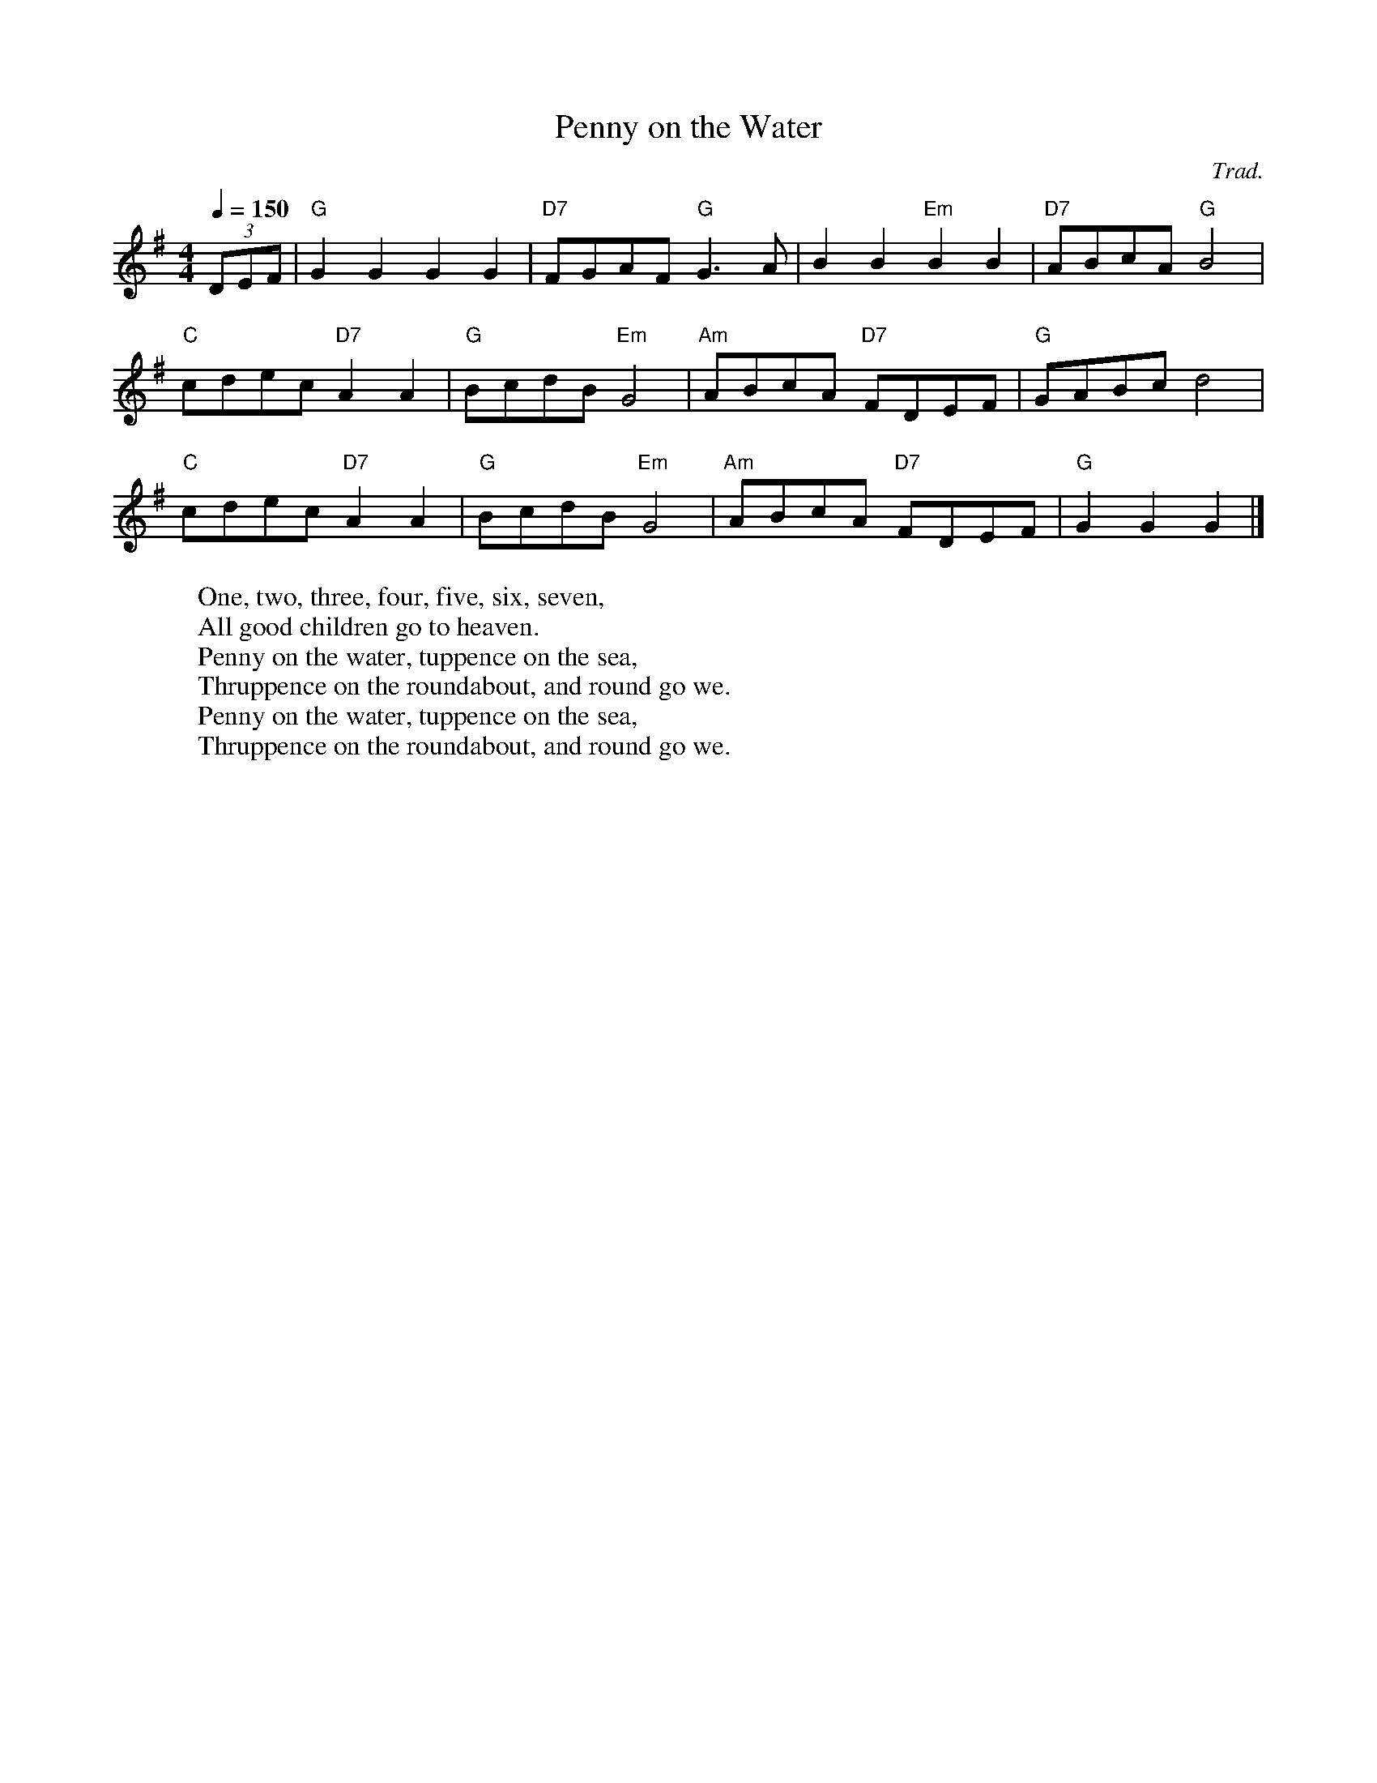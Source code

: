 
X: 0
T: Penny on the Water
C:Trad.
B: kids songs
B: traditional songs
B: songs
M:4/4
L:1/8
R: Hornpipe
Q: 1/4=150
K:G
V:1 
(3DEF|"G"G2G2 G2G2|"D7"FGAF "G"G3A|B2B2 "Em"B2B2|"D7"ABcA "G"B4|
"C"cdec "D7"A2A2|"G"BcdB "Em"G4|"Am"ABcA "D7"FDEF|"G"GABc d4|
"C"cdec "D7"A2A2|"G"BcdB "Em"G4|"Am"ABcA "D7"FDEF|"G"G2G2 G2|]
W: One, two, three, four, five, six, seven,
W: All good children go to heaven.
W: Penny on the water, tuppence on the sea,
W: Thruppence on the roundabout, and round go we.
W: Penny on the water, tuppence on the sea,
W: Thruppence on the roundabout, and round go we.
% abcbook-tune_id 63e4c84a414596f3a40de41d
% abcbook-tune_composer_id 
% abcbook-link-0 https://www.youtube.com/watch?v=0Lstj1h_FIU
% abcbook-link-title-0 Penny on the Water
% abcbook-link-start-at-0 5
% abcbook-boost 0
% abcbook-difficulty 0
% abcbook-tags © free
% abcbook-tablature 
% abcbook-transpose 
% abcbook-tuning 
% abcbook-lastupdated 1677419050696
% abcbook-soundfonts 
% abcbook-repeats 1


X: 1
T: Amazing Grace
C:John Newton
B: songs
B: traditional songs
B: tunes
B: begged borrowed and stolen
M:3/4
L:1/4
R: waltz
Q: 1/4=100
K:G
V:1 
D|"G"G2 B/G/|B2 "D7"A|"Em"G2 "C"E|"G"D2 D|
G2 B/G/|B2 "D7"A/B/|("D"d3|d)zB|
"G"d2 B/G/|B2A|"C"G2 E|"G"D2 D|
"Em"G2 (3B/A/G/|"D"B2 A|("G"G3|G2)|]
W: Amazing grace! how sweet the sound,
W: That saved a wretch; like me!
W: I once was lost, but now am found,
W: Was blind, but now I see.
W: 
W: ’Twas grace that taught my heart to fear,
W: And grace my fears relieved;
W: How precious did that grace appear
W: The hour I first believed!
W: 
W: The Lord hath promised good to me,
W: His word my hope secures;
W: He will my shield and portion be
W: As long as life endures.
W: 
W: When we’ve been there ten thousand years,
W: Bright shining as the sun,
W: We’ve no less days to sing God’s praise
W: Than when we first begun.
% abcbook-tune_id 62828a3ab3e408a987d08d73
% abcbook-tune_composer_id 
% abcbook-link-0 https://www.youtube.com/watch?v=K_rkQWgSiCQ
% abcbook-link-title-0 Amazing Grace (John Newton)
% abcbook-boost 0
% abcbook-difficulty 5
% abcbook-tags begged borrowed and stolen,© free,steve ryan
% abcbook-tablature 
% abcbook-transpose 
% abcbook-tuning 
% abcbook-lastupdated 1677638512899
% abcbook-soundfonts 
% abcbook-repeats 3
% abc-sessionorg_id 
% abc-sessionorg_setting 0
% abc-sessionorg_setting_id undefined
% abc-boost 3
% Rhythm Waltz
% Titles One title
% Transcriptions Only 1 transcription
% Movement Has some stepwise movement
% Mode major
% Key G
% Time_signature 3/4
% Text Has source text
% Text Has notes text
% Has_accompaniment_chords Has chords

X: 2
T: The Rose Of Aranmore
B: songs
B: traditional songs
B: tunes
B: begged borrowed and stolen
M:3/4
L:1/8
R: waltz
Q: 1/4=100
K:D
V:1 
AF|              "D"D4 F2|              A2 F2 D2|              "G"G4 B2|              d2 c2 B2|              "D"A4 B2|              A2 F2 D2|              "A"E6 -|              E2 A2 F2|              
 "D"D4 F2|A2 F2 D2|"G"G4 B2|d2 c2 B2|"D"A4 F2|"A"G2 F2 E2|"D"D6 -|D4 A2|
 "G"G4 B2|              d2 c2 B2|              "D"A4 B2|              A2F2D2|              "G"G4 B2|              "D"A4 F2|              "A"E6 -|              E2 A2 F2|              
 "D"D4 F2|              A2 F2 D2|              "G"G4 B2|              d2 c2 B2|              "D"A4 F2|              "A"G2 F2 E2|              "D"D6 -|              D4 A2||
W: 
W: My thoughts today,	 though I'm	 far away,
W: Dwell	 on Tyrconnell's	 shore,
W: The	 salt sea air	 and the	 colleens fair,
W: Of	 lovely	 green Gwee	dore.
W: There's a	 flower there, bey	ond compare,
W: That I'll	 treasure	 ever	more,
W: That	 grand colleen,	 in her	 gown of green,
W: She's the	 Rose of	 Aranmore.
W: 
W: 
W: I've travelled far 'neath the northern star,
W: Since the day I said goodbye,
W: And seen many maids in the golden glades
W: Beneath a tropic sky,
W: There's a vision in my reverie,
W: I always will adore,
W: That grand colleen in her gown of green,
W: She's the Rose of Aranmore.
W: 
W: 
W: But soon I will return again
W: To the scenes I loved so well,
W: Where many an Irish lad and lass
W: Their tales of love do tell;
W: The silvery dunes and blue lagoons,
W: Along the Rosses' shore
W: And that grand colleen in her gown of green,
W: She's the Rose of Aranmore.
W: 
% abcbook-tune_id 62828a3a86e0be488493663b
% abcbook-tune_composer_id 
% abcbook-link-0 https://www.youtube.com/watch?v=GQ0AjAdrjQs
% abcbook-link-title-0 Andrea Walsh The Rose of Aranmore
% abcbook-boost 0
% abcbook-difficulty 7
% abcbook-tags begged borrowed and stolen,© free,celtic tunes
% abcbook-tablature 
% abcbook-transpose 
% abcbook-tuning 
% abcbook-lastupdated 1675771713274
% abcbook-soundfonts 
% abcbook-repeats 3
% abc-sessionorg_id 1129
% abc-sessionorg_setting 0
% abc-sessionorg_setting_id 43571
% abc-boost 1

X: 3
T: Ye Banks And Braes
C:Traditional
B: songs
B: traditional songs
B: tunes
B: begged borrowed and stolen
M:3/4
L:1/8
R: waltz
Q: 1/4=100
K:G
V:1 
D2|"G" G4 G2|"D" (A3 G) A2|"Bm" (B2 d2) B2|"D" (A2 G2) A2|"G" (B3 A) G2|"C" (G E3) D2|"G" (D3 E) G2|"D" A4|
(BA)|"G" G4 G2|"D" (A3 G) A2|"Bm" (B2 d2) B2|"D" (A2 G2) A2|"G" (B3 A) G2|"C" (G E3) D2|"G" (D3 E) G2|"G" G4|
B2|"G" d4 e2|"G" (d2 B2) G2|"G" d4 e2|"G" (d2 B2) G2|"G" (d2 B2) G2|"G" (d2 B2) G2|"Am" (e3 d) cB|"D" A4|
(BA)|"G" G4 G2|"D" (A3 G) A2|"Bm" (B2 d2) B2|"D" (A2 G2) A2|"G" (B3 A) G2|"C" (G E3) D2|"G" (D3 E) G2|"G" !fermata!G4|]
V:2 
(G,A,)|(B,3 C) D2|(D3 E) F2|G4 (FE)|D4 (EF)|(G3 D) B,2|C4 (G,A,)|B,4 (DE)|D4|
(G,A,)|(B,3 C) D2|(D3 E) F2|G4 (FE)|D4 (EF)|(G3 D) B,2|C4 (G,A,)|B,4 (DC)|B,4|
D2|(G3 A) B2|G4 D2|(G3 A) B2|(G2 D2) B,2|D4 (EF)|G4 D2|(A3 G F)E|D4|
(G,A,)|(B,3 C) D2|(D3 E) F2|G4 (FE)|D4 (EF)|(G3 D) B,2|C4 (G,A,)|B,4 (DE)|!fermata![B,G]4|]
W: Ye banks and braes o' bonnie Doon,
W: How can ye bloom sae fresh and fair?
W: How can ye chant, ye little birds,
W: And I sae weary, fu' o' care!
W: 
W: Thou'll break my heart, thou warbling bird,
W: That wantons thro' the flowering thorn:
W: Thou minds me o' departed joys,
W: Departed never to return.
W: 
W: Aft hae I rov'd by bonnie Doon,
W: To see the rose and woodbine twine:
W: And ilka bird sang o' its Luve,
W: And fondly sae did I o' mine.
W: 
W: Wi' lightsome heart I pu'd a rose,
W: Fu' sweet upon its thorny tree!
W: But may fause Luver staw my rose,
W: And ah! She left the thorn wi' me.
% abcbook-tune_id 62828a3a163691ed5f15fa4c
% abcbook-tune_composer_id 
% abcbook-link-0 https://www.youtube.com/watch?v=qnTLR54Coz8
% abcbook-link-title-0 Ye Banks and Braes - Holly Tomas
% abcbook-link-start-at-0 33
% abcbook-boost 0
% abcbook-difficulty 7
% abcbook-tags begged borrowed and stolen,© free,steve ryan,celtic tunes,multipart
% abcbook-tablature 
% abcbook-transpose 
% abcbook-tuning 
% abcbook-lastupdated 1677667489087
% abcbook-soundfonts 
% abcbook-repeats 3
% abc-sessionorg_id 6718
% abc-sessionorg_setting 0
% abc-sessionorg_setting_id 6718
% abc-boost 1

X: 4
T: Will Ye Go Lassie Go
C:Traditional
B: songs
B: traditional songs
B: tunes
B: begged borrowed and stolen
M:4/4
L:1/8
R: song
Q: 1/4=60
K:G
V:1 
G/E/ | "G"D>D "C"EG "G"G3 B/d/ | "C"e>e ed "G"B<d- d B/d/ | 
"C"e2 "G"dB A"Em"G2 A/B/ | "C"c>B AG E<G- GG/E/ | 
"G"D2 "C"E<G "G"G3 B/d/ | "C"e2 e>d "G"B<d- d B/d/ |
 "C"e2 "G"dB "Em"A<G- G A/B/ |"C"  c>B AG E<G- G G/E/ | "G"D2 "C"E<G "G"G4 ||
W: Oh, the summer time has come, and the trees are sweetly bloomin',
W: And the wild mountain thyme, grows around the bloomin' heather,
W: Will ye go, lassie, go?
W: 
W: Chorus:
W: And we'll all go together, to pull wild mountain thyme,
W: All around the bloomin' heather,
W: Will ye go, lassie, go?
W: 
W: I will build my love a bower, by yon cool crystal fountain,
W: And round it I will pile, all the wild flowers o' the mountain,
W: Will ye go, lassie, go?
W: 
W: Chorus
W: 
W: I will range through the wilds, and the deep glen sae dreamy,
W: And return wi' their spoils, tae the bower o' my dearie,
W: Will ye go, lassie, go?
W: 
W: Chorus
W: 
W: If my true love she'll not come, then I'll surely find another,
W: To pull wild mountain thyme, all around the bloomin' heather,
W: Will ye go, lassie, go?
W: 
W: Chorus
% abcbook-tune_id 62828a3a8581ca46e42a4376
% abcbook-tune_composer_id 
% abcbook-link-0 https://www.youtube.com/watch?v=hKvB3g3HEPQ
% abcbook-link-title-0 The Corries - The Wild Mountain Thyme
% abcbook-link-start-at-0 16
% abcbook-link-end-at-0 252
% abcbook-boost 0
% abcbook-difficulty 7
% abcbook-tags begged borrowed and stolen,© free,steve ryan,celtic tunes
% abcbook-tablature 
% abcbook-transpose 
% abcbook-tuning 
% abcbook-lastupdated 1677667406559
% abcbook-soundfonts 
% abcbook-repeats 3
% abc-sessionorg_id 
% abc-sessionorg_setting 0
% abc-sessionorg_setting_id undefined
% abc-boost 0

X: 5
T: The Muckin' O' Geordie's Byre
B: songs
B: traditional songs
B: tunes
B: begged borrowed and stolen
M:6/8
L:1/8
R: jig
Q: 3/8=100
K:D
V:1 
|:ABA AFA|d2e f2a|g2e f2d|e2d Bcd|
 ABA AFA|d2e f2g|afd efe|d3 dcB:|
 |:g2g gab|f2f fga|efe ede|fed Bcd|
 ABA AFA|d2e f2g|afd efe|ded d3:|
W: At a relic aul'croft upon the hill,
W: Roon the neuk frae Sprottie's mill,
W: Tryin' a' his life tae jine the kill
W: Lived Geordie MacIntyre
W: 
W: He had a wife a swir's himsel'
W: An' a daughter as black's Auld Nick himsel',
W: There wis some fun-haud awa' the smell
W: At The muckin' o' Geordie's byre.
W: 
W: cho: For the graim was tint, the besom was deen,
W: The barra widna row its leen,
W: An' siccan a soss it never was seen
W: At the muckin' o Geordie's byre
W: 
W: For the daughter had to strae and neep
W: The auld wife started to swipe the greep
W: When Geordie fell sklite on a rotten neep
W: At the muckin' o' Geordie's byre,
W: 
W: Ben the greep cam' Geordie's soo
W: She stood up ahint the coo
W: The coo kickit oot an' o whit a stew
W: At the muckin' o' Geordies byre.
W: 
W: For the aul' wife she was booin'doon
W: The soo was kickit on the croon
W: It shoved her heid in the wifie's goon
W: Then ben through Georide's byre.
W: 
W: The daughter cam thro the barn door
W: An' seein' her mother let ooot a roar,
W: To the midden she ran an' fel ower the boar
W: At the muckin' o' Geordie's byre,
W: 
W: For the boar he lap the midden dyke
W: An' ower the riggs wi' Geordie's tyke.
W: They baith ran intill a bumbee's byke
W: At the muckin' o' Geordie's byre,
W: 
W: O a hunder' years are passed an' mair
W: Whaur Sprottie's wis, the hill is bare;
W: The croft's awa' sae ye'll see nae mair
W: At the muckin' o' Geordie's byre
W: 
W: His folks a' deid an' awa' lang syne-
W: In case his memory we should tyne,
W: Whistle this tune tae keep ye in min'
W: At the muckin' o' Geordie's byre-
% abcbook-tune_id 62828a3ac56b9c03ca213cb7
% abcbook-tune_composer_id 
% abcbook-link-0 https://www.youtube.com/watch?v=7XgMxKP_Jcs
% abcbook-link-title-0 Andy Stewart - The Muckin&#39; O&quot; Geordie&#39;s Byre
% abcbook-link-start-at-0 13
% abcbook-boost 0
% abcbook-difficulty 7
% abcbook-tags begged borrowed and stolen,celtic tunes,nick hutten,© free
% abcbook-tablature 
% abcbook-transpose 
% abcbook-tuning 
% abcbook-lastupdated 1677380643418
% abcbook-soundfonts 
% abcbook-repeats 3
% abc-sessionorg_id 1110
% abc-sessionorg_setting 0
% abc-sessionorg_setting_id 1110
% abc-boost 0

X: 6
T: Drumdelgie
B: songs
B: traditional songs
B: tunes
B: begged borrowed and stolen
M:6/8
L:1/8
R: jig
Q: 3/8=100
K:D
V:1 
|:ABA AFA|d2f g2f|e2c A2F|G3 F2G|
 ABA AFA|d2f g2f|e2c ABc|1 d3 c2B:|2 d3 d2e||
 |:f2f d2f|g2f e2g|f2d A2F|G3 F2G|
 ABA AFA|d2f g2f|e2c ABc|1 d3 d2e:|2 d3 c2B||
W: There's a fairmer up in Cairnie, that's kent frae far an' wide
W: Tae be the great Drumdelgie by yonder Deveronside.
W: Noo, the fairmer o' you muckle toon, he is baith hard an' sair,
W: An' the cauldest day that ever blaws, his servants get their share.
W: 
W: At five o'clock we quickly rise and hurry doon the stair;
W: It's there tae corn oor horses, likewise tae straik their hair.
W: Syne, after workin' half an hour, each tae the kitchen goes;
W: It's there to get oor breakfast, which is generally brose.
W: 
W: Noo we hadna gotten oor brose weel supped, an' gi'en oor pints a tie,
W: When the foreman he cries: “Noo, me lads, the hour is drawin' nigh!”
W: At six o'clock the mill's put on, tae gi'e us a' strait wark;
W: It tak's four o' us tae mak' her, till ye could wring oor sark.
W: 
W: But when daylicht begins tae peep, and the sky begins tae clear,
W: The foreman he cries: “Noo, me lads, ye'll bide nae langer here,
W: It's six o' you will gae tae the ploo, twa will ca' the neeps,
W: And the owsen they'll be after ye when they get on their feet!”
W: 
W: But lang ere we were gannin' forth and turnin' oot tae yoke,
W: The snaw cam' on sae thick and fast that we were like tae choke.
W: The frost it bein' so very bad, the ploo she widna go;
W: Aye, and so our cairtin days commenced among the frost an' snaw.
W: 
W: Oor horses bein' sae young and sma', the shafts they widna fill,
W: And they oft required the saddler tae help ‘em up the hill.
W: But we will sing oor horses' praise, tho' they be young and sma',
W: For they far outshine the Broadlands anes that gang sae full an' braw.
W: 
W: Noo, fare thee weel, Drumdelgie, for I maun gang awa'.
W: Oh, fare the weel, Drumdelgie, your weepie' weather an' a'.
W: Noo, fare thee weel, Drumdelgie, an' I bid ye a' adieu,
W: An' I leave ye as I got ye, a maist unceevil crew.
% abcbook-tune_id 62828a3af84bc6dced4989ca
% abcbook-tune_composer_id 
% abcbook-link-0 https://www.youtube.com/watch?v=A56VMt5hjz8
% abcbook-link-title-0 Drumdelgie
% abcbook-boost 0
% abcbook-difficulty 8
% abcbook-tags begged borrowed and stolen,© free,celtic tunes
% abcbook-tablature 
% abcbook-transpose 
% abcbook-tuning 
% abcbook-lastupdated 1675773103194
% abcbook-soundfonts 
% abcbook-repeats 3
% abc-sessionorg_id 5534
% abc-sessionorg_setting 0
% abc-sessionorg_setting_id 5534
% abc-boost 0

X: 7
T: Merrily Kissed The Quaker
B: songs
B: traditional songs
B: tunes
B: begged borrowed and stolen
M:6/8
L:1/8
R: jig
Q: 3/8=100
K:G
V:1 
D|:"G"GABD2B |"C"c2A BGE|"G"GAB DEG|"D" A2A AGE|
 "G"GAB D2A |"C"cBA BGE|"G"GAB "D"D2E |"G"G3 G2:|
 A|:"G"BGG "C"AGG |"G"BGG "C"AGG|"G"GAB DEG |"D"A2A AGA|
 B"G"GG "C"AGG |"G"BGG "C"AGG|"G"GAB "A"DEG|"G" G3 G2:|
 d|:"G"g2g "C"a2a |"G"bag "C"edB|"G"g2g gab |"D"a2a agf|
 "G"g2g "D"f2f |"C"ege dBA|"G"GAB "D"AGF| "G"G3 G2:|
W: The quakers wife sat down to bake with all of her bairns aboot her
W: She baked a milk and cinnamon cake, the millners wife had taught her
W: With sugar and spice and all things nice, all of the good things in it
W: The quaker then sat down to play a tune upon the spinnet.
W: 
W: Merrily danced the quakers wife and merrily danced the quaker
W: Merrily danced the quakers wife and merrily danced the quaker
% abcbook-tune_id 62828a3ae32d0ba98e83eec1
% abcbook-tune_composer_id 
% abcbook-link-0 https://www.youtube.com/watch?v=aA-0aBFeVLc
% abcbook-link-title-0 Merrily Kissed The Quaker
% abcbook-boost 0
% abcbook-difficulty 8
% abcbook-tags begged borrowed and stolen,celtic tunes,nick hutten,ralph cullen,steve ryan,© free
% abcbook-tablature 
% abcbook-transpose 
% abcbook-tuning 
% abcbook-lastupdated 1675773570368
% abcbook-soundfonts 
% abcbook-repeats 3
% abc-sessionorg_id 70
% abc-sessionorg_setting 0
% abc-sessionorg_setting_id 70
% abc-boost 0

X: 8
T: Off She Goes
B: songs
B: traditional songs
B: tunes
B: begged borrowed and stolen
M:6/8
L:1/8
R: jig
Q: 3/8=100
K:D
V:1 
|:"D"F2A "G"G2B|"A"ABc "D"d3|"D"F2A "G"G2B|"D"AFD "A"E2D|
 "D"F2A "G"G2B|"A"ABc "D"d2e|"D"f2d "G"g2f|"A"edc "D"d3:|
 |:"D"faf def|"G"gbg efg|"D"faf d2d|"A"c2B  A2g|
"D" faf def|"G"gbg efg|"D"f2d "G"g2f|"A"edc "D"d3:|
W: Off she goes to Donnybrook Fair
W: She has time and money to spare
W: Looks like rain but she does not care
W: Off she goes to Donnybrook Fair
% abcbook-tune_id 62828a3ac144d42a3bc849dd
% abcbook-tune_composer_id 
% abcbook-link-0 https://www.youtube.com/watch?v=2gx_hfy3LJE
% abcbook-boost 0
% abcbook-difficulty 8
% abcbook-tags begged borrowed and stolen,© free,steve ryan
% abcbook-tablature 
% abcbook-transpose 
% abcbook-tuning 
% abcbook-lastupdated 1675772110121
% abcbook-soundfonts 
% abcbook-repeats 3
% abc-sessionorg_id 1133
% abc-sessionorg_setting 0
% abc-sessionorg_setting_id 1133
% abc-boost 0

X: 9
T: The Bog Down in the Valley-oh
B: songs
B: traditional songs
B: tunes
B: begged borrowed and stolen
M:2/4
L:1/8
R: march
Q: 1/4=120
K:G
V:1 
|:"G"B2 B>A|"C"GE EG/E/|"G"DG G/F/G/A/|"D"BA A2|
"G"B2 B>A|"C"GE EG/E/|"D"Dd dB|"G"AG G>A:|
|:"G"BG "D"AG|"G"BG "D"AG|"G"Bd d>c|"C"BG"D"A2|
"G"BG "D"AG|"G"BG "D"AG|"G"Bd d>c|"C"BG "G"G2:|
W: Rare bog, a rattlin' bog, a bog down in the valley-o
W: Rare bog, a rattlin' bog, a bog down in the valley-o
W: 
W: On that bog there stands a tree
W: Rare tree, a rattlin' tree
W: Tree on the bog
W: And the bog down in the valley-o
W: 
W: Rare bog, a rattlin' bog, a bog down in the valley-o
W: Rare bog, a rattlin' bog, a bog down in the valley-o
W: On that tree there was a branch
W: Rare branch, a rattlin' branch
W: Branch on the tree
W: And the tree on the bog
W: And the bog down in the valley-o
W: 
W: Rare bog, a rattlin' bog, a bog down in the valley-o
W: Rare bog, a rattlin' bog, a bog down in the valley-o
W: 
W: On that branch there was a twig
W: Rare twig, a rattlin' twig
W: Twig on the branch
W: And the branch on the tree
W: And the tree on the bog
W: And the bog down in the valley-o
W: 
W: Rare bog, a rattlin' bog, a bog down in the valley-o
W: Rare bog, a rattlin' bog, a bog down in the valley-o
W: 
W: On that twig there was a leaf
W: Rare leaf, a rattlin' leaf
W: Leaf on the twig
W: And the twig on the branch
W: And the branch on the tree
W: And the tree on the bog
W: And the bog down in the valley-o
W: 
W: Rare bog, a rattlin' bog, a bog down in the valley-o
W: Rare bog, a rattlin' bog, a bog down in the valley-o
W: 
W: On that leaf there was a nest
W: Rare nest, a rattlin' nest
W: Nest on the leaf
W: And the leaf on the twig
W: And the twig on the branch
W: And the branch on the tree
W: And the tree on the bog
W: And the bog down in the valley-o
W: 
W: Rare bog, a rattlin' bog, a bog down in the valley-o
W: Rare bog, a rattlin' bog, a bog down in the valley-o
W: 
W: On that nest there was an egg
W: Rare egg, a rattlin' egg
W: Egg on the nest
W: And the nest on the leaf
W: And the leaf on the twig
W: And the twig on the branch
W: And the branch on the tree
W: And the tree on the bog
W: And the bog down in the valley-o
W: 
W: Rare bog, a rattlin' bog, a bog down in the valley-o
W: Rare bog, a rattlin' bog, a bog down in the valley-o
W: On that egg there was a bird
W: Rare bird, a rattlin' bird
W: Bird on the egg
W: And the egg on the nest
W: And the nest on the leaf
W: And the leaf on the twig
W: And the twig on the branch
W: And the branch on the tree
W: And the tree on the bog
W: And the bog down in the valley-o
W: 
W: Rare bog, a rattlin' bog, a bog down in the valley-o
W: Rare bog, a rattlin' bog, a bog down in the valley-o
W: 
W: From that bird there falls a feather
W: Rare feather, a falling feather
W: Feather of the bird
W: And the bird on the egg
W: And the egg on the nest
W: And the nest on the leaf
W: And the leaf on the twig
W: And the twig on the branch
W: And the branch on the tree
W: And the tree on the bog
W: And the bog down in the valley-o
W: 
W: Rare bog, a rattlin' bog, a bog down in the valley-o
W: Rare bog, a rattlin' bog, a bog down in the valley-o
W: 
W: From that feather was made a bed
W: Rare bed, a rattlin' bed
W: Bed from the feather
W: And the feather of the bird
W: And the bird on the egg
W: And the egg on the nest
W: And the nest on the leaf
W: And the leaf on the twig
W: And the twig on the branch
W: And the branch on the tree
W: And the tree on the bog
W: And the bog down in the valley-o
W: 
W: Rare bog, a rattlin' bog, a bog down in the valley-o
W: Rare bog, a rattlin' bog, a bog down in the valley-o
W: 
W: On that bed there lies a maid
W: Rare maid, a rattlin' maid
W: Maid on the bed
W: And the bed from the feather
W: And the feather of the bird
W: And the bird on the egg
W: And the egg on the nest
W: And the nest on the leaf
W: And the leaf on the twig
W: And the twig on the branch
W: And the branch on the tree
W: And the tree on the bog
W: And the bog down in the valley-o
W: 
W: Rare bog, a rattlin' bog, a bog down in the valley-o
W: Rare bog, a rattlin' bog, a bog down in the valley-o
W: 
W: On that maid there lies a lad
W: Rare lad, a rattlin' lad
W: Lad on the maid
W: And the maid on the bed
W: And the bed from the feather
W: And the feather of the bird
W: And the bird on the egg
W: And the egg on the nest
W: And the nest on the leaf
W: And the leaf on the twig
W: And the twig on the branch
W: And the branch on the tree
W: And the tree on the bog
W: And the bog down in the valley-o
W: 
W: Rare bog, a rattlin' bog, a bog down in the valley-o
W: Rare bog, a rattlin' bog, a bog down in the valley-o
W: 
W: On that lad there was her dad
W: Rare dad, an angry dad
W: Dad on the lad
W: And the lad on the maid
W: And the maid on the bed
W: And the bed from the feather
W: And the feather of the bird
W: And the bird on the egg
W: And the egg on the nest
W: And the nest on the leaf
W: And the leaf on the twig
W: And the twig on the branch
W: And the branch on the tree
W: And the tree on the bog
W: And the bog down in the valley-o
W: 
W: Rare bog, a rattlin' bog, a bog down in the valley-o
W: Rare bog, a rattlin' bog, a bog down in the valley-o
W: 
W: On her dad there was a gun
W: Rare gun, a rattlin' gun
W: Gun on the dad
W: And the dad on the lad
W: And the lad on the maid
W: And the maid on the bed
W: And the bed from the feather
W: And the feather of the bird
W: And the bird on the egg
W: And the egg on the nest
W: And the nest on the leaf
W: And the leaf on the twig
W: And the twig on the branch
W: And the branch on the tree
W: And the tree on the bog
W: And the bog down in the valley-o
W: 
W: Rare bog, a rattlin' bog, a bog down in the valley-o
W: Rare bog, a rattlin' bog, a bog down in the valley-o
W: 
W: From the gun there was a shot
W: Rare shot, a rattlin' shot
W: Shot from the gun
W: And the gun on the dad
W: And the dad on the lad
W: And the lad on the maid
W: And the maid on the bed
W: And the bed from the feather
W: And the feather of the bird
W: And the bird on the egg
W: And the egg on the nest
W: And the nest on the leaf
W: And the leaf on the twig
W: And the twig on the branch
W: And the branch on the tree
W: And the tree on the bog
W: And the bog down in the valley-o
W: 
W: Rare bog, a rattlin' bog, a bog down in the valley-o
W: Rare bog, a rattlin' bog, a bog down in the valley-o
W: 
W: From that shot there came a bullet
W: Rare bullet, a rattlin' bullet
W: Bullet from the shot
W: And the shot from the gun
W: And the gun on the dad
W: And the dad on the lad
W: And the lad on the maid
W: And the maid on the bed
W: And the bed from the feather
W: And the feather of the bird
W: And the bird on the egg
W: And the egg on the nest
W: And the nest on the leaf
W: And the leaf on the twig
W: And the twig on the branch
W: And the branch on the tree
W: And the tree on the bog
W: And the bog down in the valley-o
W: 
W: Rare bog, a rattlin' bog, a bog down in the valley-o
W: Rare bog, a rattlin' bog, a bog down in the valley-o
W: 
W: Due to the bullet there was a corps
W: Rare corps, a rottin' corps
W: Corps from the bullet
W: And the bullet from the shot
W: And the shot from the gun
W: And the gun on the dad
W: And the dad on the lad
W: And the lad on the maid
W: And the maid on the bed
W: And the bed from the feather
W: And the feather of the bird
W: And the bird on the egg
W: And the egg on the nest
W: And the nest on the leaf
W: And the leaf on the twig
W: And the twig on the branch
W: And the branch on the tree
W: And the tree on the bog
W: And the bog down in the valley-o
W: 
W: Rare bog, a rattlin' bog, a bog down in the valley-o
W: Rare bog, a rattlin' bog, a bog down in the valley-o
W: 
W: For the corps was made a grave
W: Rare grave, a rattlin' grave
W: Grave for the corps
W: And the corps from the bullet
W: And the bullet from the shot
W: And the shot from the gun
W: And the gun on the dad
W: And the dad on the lad
W: And the lad on the maid
W: And the maid on the bed
W: And the bed from the feather
W: And the feather of the bird
W: And the bird on the egg
W: And the egg on the nest
W: And the nest on the leaf
W: And the leaf on the twig
W: And the twig on the branch
W: And the branch on the tree
W: And the tree on the bog
W: And the bog down in the valley-o
W: 
W: Rare bog, a rattlin' bog, a bog down in the valley-o
W: Rare bog, a rattlin' bog, a bog down in the valley-o
W: 
W: Oh that grave was in a bog
W: Rare bog, a rattlin' bog
W: In the bog down in the valley-o
W: 
W: Rare bog, a rattlin' bog, a bog down in the valley-o
W: Rare bog, a rattlin' bog, a bog down in the valley-o
% abcbook-tune_id 62828a3a77e7810e8520e382
% abcbook-tune_composer_id 
% abcbook-link-0 https://www.youtube.com/watch?v=aLHuu3Ygvns
% abcbook-link-title-0 The Rattlin&#39; Bog - The Irish Rovers (w/ Lyrics)
% abcbook-boost 0
% abcbook-difficulty 4
% abcbook-tags begged borrowed and stolen,© free,celtic tunes
% abcbook-tablature 
% abcbook-transpose 
% abcbook-tuning 
% abcbook-lastupdated 1677041652895
% abcbook-soundfonts 
% abcbook-repeats 3
% abc-sessionorg_id 
% abc-sessionorg_setting 0
% abc-sessionorg_setting_id undefined
% abc-boost 0
% Rhythm March
% Titles One title
% Transcriptions Only 1 transcription
% Mode major
% Key C
% Time_signature 4/4
% Has_accompaniment_chords Has chords

X: 10
T: Hundred Pipers
B: songs
B: traditional songs
B: tunes
B: begged borrowed and stolen
M:6/8
L:1/8
R: jig
Q: 3/8=100
K:G
V:1 
G/A|:"G"B2 D D>ED|"C"E2 G G2 e|"G"d2 B B>AG|"D"A2 A A>Bc|
"G" B2 D D>ED|"C"E2 G G2 e|"G"d2 B "D"ABA|"G"G3 G3/2 G/A:|
 |:"G"d2 d d>Bd|"C"e2 g g2 e|"G"d2 B B>AG|"D"A2 A ABc|
"G" d2 d d>ef|"C"g2 g g>fe|"G"d2 B "D"ABA|"G"G3 G3/2:|
W: With a hundred pipers, and all, and all
W: With a hundred pipers, and all, and all
W: We'll rise and give them a blow, a blow
W: With a hundred pipers, and all, and all
W: 
W: Oh it's over the border away, away
W: It's over the border away, away
W: We'll go on and we'll march to Carlisle Hall
W: With its gates, its castle and all, and all
W: 
W: (chorus)
W: 
W: Oh! our soldier lads looked stout, looked stout
W: With their tartan kilts and all, and all
W: With their bonnets and feathers and glittering gear
W: And bagpipes sounding loud and clear
W: 
W: Will they all return to their own dear glen?
W: Will they all return our Highland men?
W: Second sighted Sandy looked full of woe
W: And mothers cried when they marched away
W: 
W: (chorus)
W: 
W: Oh! what is foremost of all, of all
W: Oh! what is foremost of all, of all
W: Bonnie Charlie the King of us all, hurrah!
W: With his hundred pipers, and all, and all
W: 
W: His bonnet and feathers he's waving high
W: His prancing steed almost seems to fly
W: The north wind plays with his curly hair
W: While the pipers play with a strange flare
W: 
W: (chorus)
W: 
W: The Esk was swollen so red and so deep
W: But shoulder to shoulder the brave lads keep;
W: Two thousand swam over to fell English ground
W: And danced themselves dry to the bagpipe's sound
W: 
W: Dumfounded the English saw, they saw
W: Dumfounded they heard the blow, the blow
W: Dumfounded they all ran away, away
W: From the hundred pipers and all, and all
W: https://lyricstranslate.com
% abcbook-tune_id 62828a3a5f77fe7082dd41b8
% abcbook-tune_composer_id 
% abcbook-link-0 https://www.youtube.com/watch?v=l286QgBHP5o
% abcbook-link-title-0 Wi&#39; a 100 Pipers (with lyrics) - Kenneth Mc Kellar
% abcbook-boost 0
% abcbook-difficulty 6
% abcbook-tags begged borrowed and stolen,celtic tunes,ralph cullen,steve ryan,© free,pipe tunes
% abcbook-tablature 
% abcbook-transpose 
% abcbook-tuning 
% abcbook-lastupdated 1677640730844
% abcbook-soundfonts 
% abcbook-repeats 3
% abc-sessionorg_id 1232
% abc-sessionorg_setting 0
% abc-sessionorg_setting_id 24519
% abc-boost 0

X: 11
T: Roddy McCorley
B: songs
B: traditional songs
B: tunes
B: begged borrowed and stolen
M:C
R: march
Q: 1/4=100
K:G
V:1 
GA| "G"B2 AB D2GA| B3A G2 DD| "C"E2 G2 "D7"G2 A2| "G"(G4 G2) Bc|
    "G"d2 d2 d2 Bd| "C"e2 e2 "G"d2 BA| "Em"G2 E2 "Am"c2 B2| "D7"(A4 A2) Bc|
    "G"d2 d2 "G7"d2 Bd| "C"e2 e2 "G"d2 BA| "Em"G2 E2 "Am"c2 B2| "D7"(A4 A2) GA|
    "G"B2 AB D2GA| "B7"B3A "Em"G2 DD| "C"E2 G2 "D7"G2 A2| "G"(G4 G2) |]
W: O see the fleet-foot host of men, who march with faces drawn,
W: From farmstead and from fishers' cot, along the banks of Ban;
W: They come with vengeance in their eyes. Too late! Too late are
W: they,
W: For young Roddy McCorley goes to die on the bridge of Toome
W: today.
W: 
W: Oh Ireland, Mother Ireland, you love them still the best
W: The fearless brave who fighting fall upon your hapless breast,
W: But never a one of all your dead more bravely fell in fray,
W: Than he who marches to his fate on the bridge of Toome today.
W: 
W: Up the narrow street he stepped, so smiling, proud and young.
W: About the hemp-rope on his neck, the golden ringlets clung;
W: There's ne'er a tear in his blue eyes, fearless and brave are
W: they,
W: As young Roddy McCorley goes to die on the bridge of Toome
W: today.
W: 
W: When last this narrow street he trod, his shining pike in hand
W: Behind him marched, in grim array, a earnest stalwart band.
W: To Antrim town! To Antrim town, he led them to the fray,
W: But young Roddy McCorley goes to die on the bridge of Toome today.
W: 
W: The grey coat and its sash of green were brave and stainless then,
W: A banner flashed beneath the sun over the marching men;
W: The coat hath many a rent this noon, the sash is torn away,
W: And Roddy McCorley goes to die on the bridge of Toome today.
W: 
W: Oh, how his pike flashed in the sun! Then found a foeman's heart,
W: Through furious fight, and heavy odds he bore a true man's part
W: And many a red-coat bit the dust before his keen pike-play,
W: But Roddy McCorley goes to die on the bridge of Toome today.
W: 
W: There's never a one of all your dead more bravely died in fray
W: Than he who marches to his fate in Toomebridge town today;
W: True to the last! True to the last, he treads the upwards way,
W: And young Roddy McCorley goes to die on the bridge of Toome today.
% abcbook-tune_id 627e2b1f80364b35a6ecdb5f
% abcbook-tune_composer_id 
% abcbook-link-0 https://www.youtube.com/watch?v=Slu23kGEw48
% abcbook-link-title-0 Tommy Makem - Roddy McCorley
% abcbook-link-start-at-0 29
% abcbook-boost 0
% abcbook-difficulty 7
% abcbook-tags begged borrowed and stolen,© free
% abcbook-tablature 
% abcbook-transpose 
% abcbook-tuning 
% abcbook-lastupdated 1677657976329
% abcbook-soundfonts 
% abcbook-repeats 3


X: 12
T: The Mountains Of Pomeroy
B: songs
B: traditional songs
B: tunes
B: begged borrowed and stolen
M:2/4
R: polka
Q: 1/4=100
K:G
V:1 
B2c2|: "G"d4 d2B2 | d2c2B2A2| "C"G6 A2 |E4 G2E2|"G"D4E2G2  | G4 A2B2|"Am"c6 "C"B2 | "D"A4 B2c2|
"G"d6 B2 | d2c2B2A2| "C"G6A2 | E4 G2E2|"G"D6E2 | "C"G6A2| "G"G4 G4 | G4 G2A2|
"G"B6 A2 | G4 A2B2|"C" c4 d4 | d4 g2e2|"G" d4 d2BA | G4 A2B2| "C"c4 c4 | "D"c4 B2c2|
"G"d6 B2 | d2c2B2A2| "C"G4 A4|  E4 G2E2|"G"D6E2 |"C"G6A2|"G"G4 G4 | G4 B2c2:|
W: The morn was breaking bright and fair,
W: The lark sang in the sky,
W: When the maid she bound her goIden hair,
W: With a blythe glance in her eye;
W: For, who beyond the gay green-wood,
W: Was a-waiting her with joy,
W: Oh, who but her gallant Renardine,
W: On the mountains of Pomeroy.
W: 
W: An outlawed man in a land forlorn,
W: He scorned to turn and fly,
W: But he kept the cause of freedom safe
W: Up on the mountains high.
W: 
W: Full often in the dawning hour,
W: Full oft in twilight brown
W: He met the maid in the woodland bower,
W: Where the stream comes foaming down
W: For they were faithful in a love
W: No wars could e'er destroy.
W: No tyrant's law touched Renardine,
W: On the mountains of Pomeroy.
W: 
W: "Dear love", she said, "l am so afraid,
W: For the foeman's force and you
W: They've tracked you in the lowland plain
W: And all the valley through.
W: My kinsmen frown when you are named
W: Your life they would destroy
W: 'Beware,' they say, 'of Renardine,
W: On the mountains of Pomeroy' "
W: 
W: "Fear not, fear not, sweetheart," he cried,
W: "Fear not the foe for me
W: No chain shall fall, whate'er betide,
W: On the arm that would be free!
W: Oh, leave your cruel kin and come,
W: When the lark is in the sky.
W: And it's with my gun I'll guard you,
W: On the mountains of Pomeroy."
W: 
W: The morn has come, she rose and fled
W: From her cruel kin and home;
W: And bright the wood, and rosy red,
W: And the tumbling torrent's foam.
W: But the mist came down and the tempest roared,
W: And did all around destroy;
W: And a pale, drowned bride met Renardine,
W: On the mountains of Pomeroy.
W: 
W: An outlawed man in a land forlorn,
W: He scorned to turn and fly,
W: But he kept the cause of freedom safe
W: On the mountains of Pomeroy.
% abcbook-tune_id 627e2b1f3ecf456cfd72468e
% abcbook-tune_composer_id 
% abcbook-link-0 https://www.youtube.com/watch?v=es0T5aw06YU
% abcbook-link-title-0 The mountains of Pomeroy
% abcbook-link-start-at-0 32
% abcbook-link-end-at-0 314
% abcbook-boost 0
% abcbook-difficulty 6
% abcbook-tags begged borrowed and stolen,© free
% abcbook-tablature 
% abcbook-transpose 
% abcbook-tuning 
% abcbook-lastupdated 1677420037039
% abcbook-soundfonts 
% abcbook-repeats 3


X: 13
T: Ashokan Farewell
C:Jay Unger
B: songs
B: traditional songs
B: tunes
M:3/4
L:1/8
Q: 1/4=100
K:D
V:1 
%Q:180
x Ac | "D"d3c BA | "D7"F4 EF | "G"G3F ED | "Em"B,2 D3B, | "D"A,2 D2 F2 | "Bm"A2 d2 f2 |
"G"f3g f2 | "A7"e4 Ac || "D"d3c BA | "D7"F4 EF | "G"G3F ED | "Em"B,2 D3B, | "D"A,2 D2 F2 |
"Bm"A2 d2 f2 | "A7"A2 c2 e2 | "D"d4 FG || [P:B Part]A3 F D2 | "D7"d4 AA | "G"B3c d2 | "D"AF3 E2 |
F3E DC | "Bm"B,3C B,G, | "A"A,4- CA | "A7"A4 FE | "D"D2 F2 A2 | "C"=c4 d2 | "G"B3c d2 |
"D"AF3 D2 | A,2 D2 F2 | A2 d2 F2 | "A7"E3D C2 | "D"D6 |]
W: 
W: 
W: The sun is sinking low
W: In the sky above Ashokan
W: The pines and the willows
W: Know soon we will part
W: There's a whisper in the wind
W: Of promises unspoken
W: And a love that will always
W: Remain in my heart
W: 
W: My thoughts will return
W: To the sound of your laughter
W: The magic of moving as one
W: And a time we'll remember
W: Long ever after
W: The moonlight and music
W: And dancing are done
W: 
W: Will we climb the hills once more?
W: Will we walk the woods together?
W: Will I feel you holding me close once again?
W: Will every song we've sung
W: Stay with us forever?
W: Will you dance in my dreams
W: Or my arms until then?
W: 
W: Under the moon
W: The mountains lie sleeping
W: Over the lake stars shine
W: They wonder if you and I
W: Will be keeping
W: The magic of music
W: Or leave them behind
% abcbook-tune_id 6298c24549e72386d323e971
% abcbook-tune_composer_id 
% abcbook-link-0 https://www.youtube.com/watch?v=2kZASM8OX7s
% abcbook-link-title-0 Folk Alley Sessions: Jay Ungar &amp; Molly Mason Family Band, &quot;Ashokan Farewell&quot;
% abcbook-boost 0
% abcbook-difficulty 0
% abcbook-tags jims roots and blues,ralph cullen,steve ryan,© free
% abcbook-tablature 
% abcbook-transpose 
% abcbook-tuning 
% abcbook-lastupdated 1676944991094
% abcbook-soundfonts 
% abcbook-repeats 2


X: 14
T: Pharoah
C:Richard Thompson
B: songs
B: traditional songs
Q: 1/4=180
V:1 
"Em"zzzzzzzz|"Em"zzzz"D"zzzz|"Em"zzzzzzzz|"D"zzzzzzzz|
"Em"zzzzzzzz|"Em"zzzz"D"zzzz|"Em"zzzz"D"zzzz|"Em"zzzzzzzz|
"Em"zzzzzzzz|"Em"zzzz"D"zzzz|"Em"zzzzzzzz|"D"zzzzzzzz|
"Em"zzzzzzzz|"Em"zzzz"D"zzzz|"Em"zzzz"D"zzzz|"Em"zzzzzzzz|
"Am"zzzzzzzz|"Am"zzzzzzzz|"Am"zzzzzzzz|"Am"zzzz"Em"zzzz|
"Em"zzzzzzzz|"Em"zzzz"D"zzzz|"Em"zzzz"D"zzzz|"Em"zzzzzzzz||
W: Pharaoh he sits in his tower of steel
W: The dogs of money all at his heel
W: Magicians cry, Oh Truth! Oh Real!
W: We're all working for the Pharaoh
W: 
W: A thousand eyes, a thousand ears
W: He feeds us all, he feeds our fears
W: Don't stir in your sleep tonight, my dears
W: We're all working for the Pharaoh
W: 
W: Egypt Land, Egypt Land
W: We're all living in Egypt land
W: Tell me, brother, don't you understand
W: We're all working for the Pharaoh
W: 
W: Hidden from the eye of chance
W: The men of shadow dance a dance
W: And we're all struck into a trance
W: We're all working for the Pharaoh
W: 
W: Idols rise into the sky
W: Pyramids soar, Sphinxes lie
W: Head of dog, Osiris eye
W: We're all working for the Pharaoh
W: 
W: I dig a ditch, I shape a stone
W: Another battlement for his throne
W: Another day on earth is flown
W: We're all working for the Pharaoh
W: 
W: Call it England, call it Spain
W: Egypt rules with the whip and chain
W: Moses free my people again!
W: We're all working for the Pharaoh
W: 
W: Pharaoh he sits in his tower of steel
W: Around his feet the princes kneel
W: Far beneath we shoulder the wheel
W: We're all working for the Pharaoh
% abcbook-tune_id 629447e1c3ab95a3947046ab
% abcbook-tune_composer_id 
% abcbook-link-0 https://www.youtube.com/watch?v=qwD43LSZIyE
% abcbook-link-title-0 Pharaoh
% abcbook-link-start-at-0 6
% abcbook-boost 0
% abcbook-difficulty 0
% abcbook-tags steve ryan,max campbell,incoming traditional songs
% abcbook-tablature 
% abcbook-transpose 
% abcbook-tuning 
% abcbook-lastupdated 1677471115048
% abcbook-soundfonts 
% abcbook-repeats 1


X: 15
T: Babethandaza/Sin Nje Nje
C:African Traditional
B: songs
B: traditional songs
M:4/4
Q: 1/4=140
V:1 
"G"zzzzzzzz|"D"zzzz"G"zzzz|"G"zzzzzzzz|"D"zzzz"G"zzzz|
"C"zzzz"G"zzzz|"D"zzzz"G"zzzz|"C"zzzz"G"zzzz|"D"zzzz"G"zzzz|
W: Sin nje nje nje ngemi thandazo
W: Sin nje nje nje ngemi thandazo
W: 
W: Ngemi thandazo, Ngemi thandazo
W: Ngemi thandazo, Ngemi thandazo
W: 
W: Oo mama babudale, Babethandaza
W: Oo mama babudale, Babethandaza
W: 
W: Babethandaza, Babethandaza
W: Babethandaza, Babethandaza
% abcbook-tune_id 6295583959712777bbf8d432
% abcbook-tune_composer_id 
% abcbook-link-0 https://www.youtube.com/watch?v=BgtMOunZAMw
% abcbook-link-title-0 The OACC perform Babathandazo at the Three Album Launch
% abcbook-link-end-at-0 57
% abcbook-boost 0
% abcbook-difficulty 0
% abcbook-tags steve ryan,kameruka choir,© free,world music
% abcbook-tablature 
% abcbook-transpose 
% abcbook-tuning 
% abcbook-lastupdated 1677381954250
% abcbook-soundfonts 
% abcbook-repeats 1


X: 16
T: Raglan Road
C:Traditional
B: songs
B: traditional songs
M:3/4
L:1/4
R: Waltz
Q: 1/4=120
K:G
V:1 
"G" (G/A/)|B2 B|B2 A/B/|"D"d2 d|"C" e2 (d/B/)|"G" G2 (B/A/)|"C" G2 G|"G"(G3-|G) z d|
"C" e2 d|e2 g|"G" B2 A|G2 (B/c/)|"G" d2 B|"Em" g2 B|"Am"(A3|A) z d|
"C" e2 d|e2 g|"G" B2 A|G2 d|"G" d2 c/B/|"Em" g2 B|"D" (A3|"D7" A) z G/A/|
"G" B2 B|B2 A/B/|d2 d|"C" e2 d/B/|"G" G2 (B/A/)|"C" G2 G|"G" G3-|G2|]
W: On Raglan Road of an autumn day
W: I saw her first and knew
W: That her dark hair would weave a snare
W: That I might one day rue
W: I saw the danger and I passed
W: Along the enchanted way
W: And I said let grief be a fallen leaf
W: At the dawning of the day
W: 
W: On Grafton Street in November
W: We tripped lightly along the ledge
W: Of a deep ravine where can be seen
W: The worth of passion's pledge
W: The Queen of Hearts still making tarts
W: And I'm not making hay
W: Oh I love too much and by such by such
W: Is happiness thrown away
W: 
W: I gave her gifts of the mind
W: I gave her the secret signs
W: That known to the artists who have known
W: The true gods of sound and stone
W: And word and tint to without stint
W: I gave her poems to say
W: With her own name there
W: And her own dark hair
W: Like clouds over fields of May
W: 
W: On a quiet street where old ghosts meet
W: I see her walking now
W: Away from me so hurriedly my reason must allow
W: That I had loved not as I should
W: A creature made of clay
W: When the angel woos the clay he'll lose
W: His wings at the dawn of day
% abcbook-tune_id 629642855224e88835726e03
% abcbook-tune_composer_id 
% abcbook-link-0 https://www.youtube.com/watch?v=e05Xfys4wxg
% abcbook-link-title-0 Raglan Road - John Sheahan – 80th Birthday Concert - Featuring Glen Hansard and Declan O&#39;Rourke
% abcbook-link-start-at-0 103
% abcbook-boost 0
% abcbook-difficulty 0
% abcbook-tags steve ryan,max campbell,© free
% abcbook-tablature 
% abcbook-transpose -05
% abcbook-tuning 
% abcbook-lastupdated 1677419197651
% abcbook-soundfonts 
% abcbook-repeats 1
%%MIDI transpose -05
% Rhythm Waltz
% Transcriptions Only 1 transcription
% Mode major
% Key G
% Time_signature 3/4
% Text Has notes text
% Has_accompaniment_chords Has chords

X: 17
T: Earl Richard
C:Traditional
B: songs
B: traditional songs
M:4/4
Q: 1/4=100
K:A
V:1 
"A"ze f#e |"A"A>A AA ze f#e| "A"A>A AA zzzE|"A"AG F4 E2 |CEFEz6
"A"zzzzzzzz|"A"zzzzzzzz|"A"zzzzzzzz|"A"zzzzzzzz|"A"zzzzzzzz|"A"zzzzzzzz|
"A"zzzzzzzz|"A"zzzzzzzz|"A"zzzzzzzz|"A"zzzzzzzz|
"A"zzzzzzzz|"A"zzzzzzzz|"A"zzzzzzzz|"A"zzzzzzzz|
W: Earl Richard is a-hunting gone,
W: As fast as he could ride
W: His hunting horn hung round his neck
W: And broadsword by his side
W: 
W: He rode till he came to my lady's gate
W: He telled out the pin
W: And answered yes she had said
W: To rise and let him in
W: 
W: “Oh light, oh light, Earl Richard,” she said,
W: “Oh light and stay the night
W: You shall have cheer with charcoal clear
W: And candles burning bright”
W: 
W: “I will not light, I cannot light
W: I cannot light at all
W: A fairer lady than ten of you
W: Is waiting now at Richard's hall.”
W: 
W: He stooped down from his milk white steed
W: To kiss her rosy cheek
W: She had a pen knife in her hand
W: And wounded him so deep
W: 
W: “Oh lie ye there, oh lie ye there
W: Oh lie ye there till morn
W: A fairer lady than ten of me
W: Will think long of your coming home.”
W: 
W: She's called the servants one by one
W: She's called them two by two
W: “I have a dead man in my bower
W: I wish he were away.”
W: 
W: Then one's a-take him by the hands
W: The other by the feet
W: They've thrown him in the deep draw-well
W: Full fifty fathom deep
W: 
W: Then up bespake a little bird
W: That sits upon a tree
W: “Go home, go home you false lady
W: And pay your maids a fee.”
W: 
W: “Come down, come down, oh my pretty bird
W: That sits upon the tree,
W: I have a cage of beaten gold
W: That I will give to thee.”
W: 
W: “Go home, go home you false lady
W: And pay your maids a fee.
W: For as you have done to Earl Richard
W: So would you do to me.”
W: 
W: “If I had an arrow in my hand
W: And a bow bent on a string
W: I'd shoot a dart at thy proud heart
W: Among the leaves so green.”
% abcbook-tune_id 62964884f2ea9b957efebe88
% abcbook-tune_composer_id 
% abcbook-link-0 https://tunebook.net/music/Earl Richard.mp3
% abcbook-boost 0
% abcbook-difficulty 0
% abcbook-tags charlotte lyngbye,steve ryan,© free
% abcbook-tablature 
% abcbook-transpose 
% abcbook-tuning 
% abcbook-lastupdated 1677417462350
% abcbook-soundfonts 
% abcbook-repeats 1


X: 18
T: Lazy John
C:Traditional Bluegrass
B: songs
B: traditional songs
M:4/4
Q: 1/4=120
K:Em
V:1 
"D"zzzzzzzz|"D"zzzzzzzz|"D"zzzzzzzz|"Em"zzzzzzzz|
"D"zzzzzzzz|"D"zzzzzzzz|"D"zzzzzzzz|"Em"zzzzzzzz|
"C"zzzzzzzz|"G"zzzzzzzz|"D"zzzzzzzz|"Em"zzzzzzzz|
"C"zzzzzzzz|"G"zzzzzzzz|"D"zzzzzzzz|"D"zzzzzzzz|"Em"zzzzzzzz|zzzzzzzz|
W: I got a guy who lives by the road,
W: Eyes are crooked and his legs are bowed,
W: But he sure is a lot of fun,
W: Why don't you get away, Lazy John.
W: Lazy John, Lazy John
W: Why don't you get your day's work all done.
W: I'm in the shade, you're in the sun,
W: Why don't you get away, Lazy John.
W: 
W: I woke up at the break of day,
W: Down to the fields try to earn my pay,
W: Then much later you came along,
W: Why don't you get away, Lazy John.
W: Lazy John, Lazy John
W: Why don't you get your day's work all done.
W: I'm in the shade, you're in the sun,
W: Why don't you get away, Lazy John.
W: 
W: We're gonna dance on Saturday night,
W: We're gonna dance 'til the morning light,
W: Then I'm gonna take my sweetie back home,
W: Why don't you get away, Lazy John.
W: Lazy John, Lazy John
W: Why don't you get your day's work all done.
W: I'm in the shade, you're in the sun,
W: Why don't you get away, Lazy John.
W: 
W: Lazy John, Lazy John
W: Why don't you get your day's work all done.
W: I'm in the shade, you're in the sun,
W: Why don't you get away, Lazy John.
% abcbook-tune_id 6296bfbb7fdfef950cce9988
% abcbook-tune_composer_id 
% abcbook-link-0 https://www.youtube.com/watch?v=hAxrtPl-fv0
% abcbook-link-title-0 Lazy John
% abcbook-boost 0
% abcbook-difficulty 0
% abcbook-tags steve ryan,max campbell,© free
% abcbook-tablature 
% abcbook-transpose 05
% abcbook-tuning 
% abcbook-lastupdated 1674125126994
% abcbook-soundfonts 
% abcbook-repeats 1
%%MIDI transpose 05


X: 19
T: Off To Sea Once More
C:Jerry Garcia
B: songs
B: traditional songs
M:3/4
Q: 1/4=135
K:Dm
V:1 
"Dm"zzzzzz|"Dm"zzzzzz|"C"zzzzzz|"C"zzzzzz|
"Dm"zzzzzz|"C"zzzzzz|"Dm"zzzzzz|"Dm"zzzzzz|
"Dm"zzzzzz|"Dm"zzzzzz|"Dm"zzzzzz|"Dm"zzzzzz|
"Dm"zzzzzz|"C"zzzzzz|"Dm"zzzzzz|"Dm"zzzzzz|
"Dm"zzzzzz|"Dm"zzzzzz|"Dm"zzzzzz|"Dm"zzzzzz|
"Bb"zzzzzz|"C"zzzzzz|"Dm"zzzzzz|"Dm"zzzzzz|
"Dm"zzzzzz|"Dm"zzzzzz|"C"zzzzzz|"C"zzzzzz|
"Dm"zzzzzz|"C"zzzzzz|"Dm"zzzzzz|"Dm"zzzzzz|
"F"zzzzzz|"F"zzzzzz|"C"zzzzzz|"C"zzzzzz|
"Dm"zzzzzz|"Dm"zzzzzz|"C"zzzzzz|"C"zzzzzz|
"F"zzzzzz|"F"zzzzzz|"C"zzzzzz|"C"zzzzzz|
"Dm"zzzzzz|"C"zzzzzz|"Dm"zzzzzz|"Dm"zzzzzz|
W: When first I landed in Liverpool I went upon a spree
W: Me money alas I spent too fast, got drunk as drunk could be
W: And when my money was all gone 'twas then I wanted more
W: But a man must be blind to make up his mind to go to sea once more
W: 
W: No more boys no more, go to sea no more
W: A man must be blind to make up his mind to go to sea once more.
W: 
W: I spent the night with Angeline
W: Too drunk to roll in bed
W: My watch was new and my money too
W: In the mornin' with 'em she fled
W: And as I roamed the streets about
W: The whores they all would roar
W: Here comes Jack Rack, the young sailin' lad
W: He must go to sea once more
W: 
W: No more boys no more, go to sea no more
W: A man must be blind to make up his mind to go to sea once more.
W: 
W: As I was walkin' down the street
W: I met with Rapper Brown
W: I asked for him to take me in
W: And he looked at me with a frown
W: He said "Last time you was paid off
W: With me you jobbed no score
W: But I'll take your advance and I'll give ya's a chance
W: And I'll send you to sea once more
W: 
W: No more boys no more, go to sea no more
W: But I'll take your advance and I'll give ya's a chance and I'll send you to sea once more
W: 
W: I hired me aboard of a whaling ship
W: Bound for the Artic seas
W: Where the cold winds blow through the frost and the snow
W: And Jamaican rum would freeze
W: And worst and bear I'd no hard weather gear
W: For I'd lost all my money ashore
W: 'Twas then that I wished that I was dead
W: So I'd gone to sea no more
W: 
W: No more boys no more, go to sea no more
W: Twas then that I wished that I was dead and could go to sea no more.
W: 
W: Some days we're catching whales me lads
W: And some days we're catching none
W: With a twenty foot oar cocked in our hands
W: From four o'clock in the morn
W: And when the shades of night come in
W: We rest on our weary oar
W: 'Twas then I wished that I was dead
W: Or safe with the girls ashore
W: 
W: No more boys no more, go to sea no more
W: Twas then I wished that I was dead or safe with the girls ashore
W: 
W: Come all you bold seafarin' men
W: And listen to my song
W: If you come off of them long trips
W: I'd have ya's not go wrong
W: Take my advice, drink no strong drink
W: Don't go sleeping with no whores
W: Get married instead and spend all night in bed
W: So you'll go to sea no more
W: No more boys no more, go to sea no more
W: A man must be blind to make up his mind to go to sea once more.
W: 
W: 
W: 
% abcbook-tune_id 629760e54af12e69988a5a59
% abcbook-tune_composer_id 
% abcbook-link-0 https://www.youtube.com/watch?v=6xbEV9xiTaU
% abcbook-link-title-0 Off To Sea Once More
% abcbook-boost 0
% abcbook-difficulty 0
% abcbook-tags brooke marshall,steve ryan,© free,sea shanties
% abcbook-tablature 
% abcbook-transpose 
% abcbook-tuning 
% abcbook-lastupdated 1674535872617
% abcbook-soundfonts 
% abcbook-repeats 1


X: 20
T: Mary Ellen Carter
C:Stan Rogers
B: songs
B: traditional songs
M:4/4
Q: 1/4=155
K:G
V:1 
"G"zzzzzzzz|"G"zzzzzzzz|"C"zzzzzzzz|"G"zzzzzzzz|
"C"zzzzzzzz|"G"zzzzzzzz|"Am"zzzzzzzz|"D"zzzzzzzz|
"G"zzzzzzzz|"Em"zzzzzzzz|"C"zzzzzzzz|"G"zzzzzzzz|
"C"zzzzzzzz|"C"zzzzzzzz|"D"zzzzzzzz|"D"zzzzzzzz|
"G"zzzzzzzz|"G"zzzzzzzz|"C"zzzzzzzz|"G"zzzzzzzz|
"C"zzzzzzzz|"Em"zzzzzzzz|"Am"zzzzzzzz|"D"zzzzzzzz|
"G"zzzzzzzz|"Em"zzzzzzzz|"C"zzzzzzzz|"G"zzzzzzzz|
"C"zzzzzzzz|"D"zzzzzzzz|"G"zzzzzzzz|"G"zzzzzzzz|
"C"zzzzzzzz|"D"zzzzzzzz|"G"zzzzzzzz|"Em"zzzzzzzz|
"C"zzzzzzzz|"C"zzzzzzzz|"C"zzzzzzzz|"D"zzzzzzzz|
"G"zzzzzzzz|"Em"zzzzzzzz|"C"zzzzzzzz|"G"zzzzzzzz|
"C"zzzzzzzz|"D"zzzzzzzz|"G"zzzzzzzz|"G"zzzzzzzz|
W: 
W: 
W: 
W: [Verse 1]
W: She went down last October in a pouring driving rain
W: The skipper, he'd been drinking and the Mate, he felt no pain
W: Too close to Three Mile Rock, and she was dealt her mortal blow
W: And the Mary Ellen Carter settled low
W: There was just us five aboard her when she finally was awash
W: We'd worked like hell to save her, all heedless of the cost
W: And the groan she gave as she went down, it caused us to proclaim
W: That the Mary Ellen Carter'd rise again
W: 
W: [Verse 2]
W: Well, the owners wrote her off; not a nickel would they spend
W: She gave twenty years of service, boys, then met her sorry end
W: But insurance paid the loss to us, so let her rest below
W: Then they laughed at us and said we had to go
W: But we talked of her all winter, some days around the clock
W: For she's worth a quarter million, afloat and at the dock
W: And with every jar that hit the bar, we swore we would remain
W: And make the Mary Ellen Carter rise again
W: [Chorus]
W: Rise again, rise again!
W: Let her name not be lost to the knowledge of men
W: Those who loved her best and were with her 'til the end
W: Will make the Mary Ellen Carter rise again!
W: 
W: [Verse 3]
W: All spring, now, we've been with her on a barge lent by a friend
W: Three dives a day in hard hat suit and twice I've had the bends
W: Thank God it's only sixty feet and the currents here are slow
W: Or I'd never have the strength to go below
W: But we've patched her rents, stopped her vents, dogged hatch and porthole down
W: Put cables to her, 'fore and aft and girded her around
W: Tomorrow, noon, we hit the air and then take up the strain
W: And make the Mary Ellen Carter rise again
W: 
W: [Chorus]
W: Rise again, rise again!
W: Let her name not be lost to the knowledge of men
W: Those who loved her best and were with her 'til the end
W: Will make the Mary Ellen Carter rise again!
W: 
W: [Verse 4]
W: For we couldn't leave her there, you see, to crumble into scale
W: She'd saved our lives so many times, living through the gale
W: And the laughing, drunken rats who left her to a sorry grave
W: They won't be laughing in another day
W: And you, to whom adversity has dealt the final blow
W: With smiling bastards lying to you everywhere you go
W: Turn to, and put out all your strength of arm and heart and brain
W: And like the Mary Ellen Carter, rise again
W: [Chorus]
W: Rise again, rise again!
W: Though your heart, it be broken, and life about to end
W: No matter what you've lost, be it a home, a love, a friend
W: Then like the Mary Ellen Carter, rise again!
W: Rise again, rise again!
W: Though your heart, it be broken, or life about to end
W: No matter what you've lost, be it a home, a love, a friend
W: Like the Mary Ellen Carter, rise again!
% abcbook-tune_id 62976114fff52dbfbaa9a1ca
% abcbook-tune_composer_id 
% abcbook-link-0 https://www.youtube.com/watch?v=Fhop5VuLDIQ
% abcbook-boost 0
% abcbook-difficulty 0
% abcbook-tags steve ryan,sea shanties,© free
% abcbook-tablature 
% abcbook-transpose 7
% abcbook-tuning 
% abcbook-lastupdated 1677380348568
% abcbook-soundfonts 
% abcbook-repeats 1
%%MIDI transpose 7


X: 21
T: Ready For The Storm
C:Dougie Maclean
B: songs
B: traditional songs
M:4/4
Q: 1/4=135
V:1 
"Em"zzzzzzzz|"Em"zzzzzzzz|"D"zzzzzzzz|"D"zzzzzzzz|
"C"zzzzzzzz|"C"zzzzzzzz|"C"zzzzzzzz|"D"zzzzzzzz|
"Em"zzzzzzzz|"Em"zzzzzzzz|"D"zzzzzzzz|"D"zzzzzzzz|
"C"zzzzzzzz|"C"zzzzzzzz|"C"zzzzzzzz|"D"zzzzzzzz|
"Em"zzzzzzzz|"Em"zzzzzzzz|"D"zzzzzzzz|"D"zzzzzzzz|
"Em"zzzzzzzz|"Em"zzzzzzzz|"D"zzzzzzzz|"C"zzzz"D"zzzz|"Em"zzzzzzzz||
W: O the waves crash in and the tide pulls out
W: It's an angry sea but there is no doubt
W: That the lighthouse will keep shining out
W: To warn the lonely sailor
W: And the lightning strikes and the wind cuts cold
W: Through the sailor's bones to the sailor's soul
W: Till there's nothing left that he can hold
W: Except the rolling ocean
W: 
W: But I am ready for the storm, yes sir ready
W: I am ready for the storm, I'm ready for the storm
W: 
W: Give me mercy for my dreams
W: For every confrontation seems
W: To tell me what it really means
W: To be this lonely sailor
W: But when the sky begins to clear
W: And the sun it melts away my fear
W: I'll cry a silent weary tear
W: For those that need to ove me
W: 
W: But I am ready for the storm, yes sir ready
W: I am ready for the storm, I'm ready for the storm
W: 
W: But distance it is no real friend
W: And time it takes its time
W: But you will find that in the end
W: It brings you me the lonely sailor
W: But when you take me by your side
W: You love me warm, you love me
W: And I should have realized
W: I had no reasons to be frightened
W: 
W: But I am ready for the storm, yes sir ready
W: I am ready for the storm, I'm ready for the storm
% abcbook-tune_id 62976131411b6dd62752506f
% abcbook-tune_composer_id 
% abcbook-link-0 https://www.youtube.com/watch?v=VPSDu2y9FD8
% abcbook-link-title-0 Dougie MacLean - Ready for the storm
% abcbook-boost 0
% abcbook-difficulty 0
% abcbook-tags steve ryan,fiona cullen
% abcbook-tablature 
% abcbook-transpose 
% abcbook-tuning 
% abcbook-lastupdated 1672381823469
% abcbook-soundfonts 
% abcbook-repeats 1


X: 22
T: In The Pines
C:Lead Belly
B: songs
B: traditional songs
M:3/4
Q: 1/4=100
V:1 
"Dm"zzzzzz|"Dm"zzzzzz|"G"zzzzzz|"F"zzzzzz|
"A"zzzzzz|"A"zzzzzz|"Dm"zzzzzz|"Dm"zzzzzz|
W: Little girl, little girl, don't lie to me
W: Tell me where did you sleep last night?
W: In the pines, In the pines, Where the sun never shine
W: I shivered the whole night through.
W: 
W: Little girl, little girl, where will you go
W: I'm going where the cold wind blows
W: In the pines, In the pines, Where the sun never shine
W: I will shiver the whole night through.
W: 
W: Little girl, little girl, don't lie to me
W: Tell me where did you sleep last night?
W: In the pines, In the pines, Where the sun never shine
W: I shivered the whole night through.
W: 
W: My Husband was a Railroad man
W: Killed a mile and a half from here
W: His head, was found, In a drivers wheel
W: And his body hasn't never been found.
W: 
W: Little girl, little girl, where will you go
W: I'm going where the cold wind blows
W: You've caused me to weep, you've caused me to mourn
W: You've caused me to leave my home
% abcbook-tune_id 6297fd7ebbdd64b9d69ce0ea
% abcbook-tune_composer_id 
% abcbook-link-0 https://www.youtube.com/watch?v=2MkfTYPmLlA
% abcbook-link-title-0 Lead Belly &quot;In the Pines&quot;
% abcbook-boost 0
% abcbook-difficulty 0
% abcbook-tags steve ryan,incoming traditional songs
% abcbook-tablature 
% abcbook-transpose 
% abcbook-tuning 
% abcbook-lastupdated 1677465358606
% abcbook-soundfonts 
% abcbook-repeats 1


X: 23
T: Boys From The County Hell
C:The Pogues
B: songs
B: traditional songs
M:4/4
Q: 1/4=180
K:G
V:1 
"Em"zzzzzzzz|"Em"zzzzzzzz|"Em"zzzzzzzz|"Em"zzzzzzzz|
"Em"zzzzzzzz|"Em"zzzzzzzz|"Am"zzzzzzzz|"Am"zzzzzzzz|
"Am"zzzzzzzz|"Am"zzzzzzzz|"G"zzzzzzzz|"G"zzzzzzzz|
"G"zzzzzzzz|"G"zzzzzzzz|"G"zzzz"D"zzzz|"Em"zzzzzzzz|
"G"zzzzzzzz|"G"zzzzzzzz|"G"zzzzzzzz|"D"zzzzzzzz|
"G"zzzzzzzz|"D"zzzzzzzz|"Em"zzzzzzzz|"Em"zzzzzzzz|
W: On the first day of March it was raining
W: It was raining worse than anything that I have ever seen
W: I drank ten pints of beer and I cursed all the people there
W: I wish that all this rain would stop falling down on me
W: 
W: And it's lend me ten pounds, I'll buy you a drink
W: And mother wake me early in the morning
W: 
W: At the time I was working for a landlord
W: And he was the meanest bastard that you have ever seen
W: And to lose a single penny would grieve him awful sore
W: And he was a miserable bollocks and a bitch's bastard's whore
W: 
W: And it's lend me ten pounds, I'll buy you a drink
W: And mother wake me early in the morning
W: 
W: I recall that we took care of him one Sunday
W: We got him out the back and we broke his fucking balls
W: And maybe that was dreaming and maybe that was real
W: But all I know is I left the place without a penny or fuckall
W: 
W: And it's lend me ten pounds, I'll buy you a drink
W: And mother wake me early in the morning
W: 
W: But now I've the most charming of verandahs
W: I sit and watch the junkies, the drunks, the pimps, the whores
W: Five green bottles sitting on the floor
W: I wish to Christ, I wish to Christ
W: That I had fifteen more
W: 
W: And it's lend me ten pounds, I'll buy you a drink
W: And mother wake me early in the morning
W: 
W: The boys and me are drunk and looking for you
W: We'll eat your frigging entrails and we won't give a damn
W: Me daddy was a blue shirt and my mother a madam
W: And my brother earned his medals at My Lai in Vietnam
W: 
W: And it's lend me ten pounds, I'll buy you a drink
W: And mother wake me early in the morning
% abcbook-tune_id 629b4f726f9107e360259fa7
% abcbook-tune_composer_id 
% abcbook-link-0 https://www.youtube.com/watch?v=w2M7snEx1zs
% abcbook-link-title-0 The Pogues - Boys From The County Hell
% abcbook-boost 0
% abcbook-difficulty 0
% abcbook-tags steve ryan
% abcbook-tablature 
% abcbook-transpose 
% abcbook-tuning 
% abcbook-lastupdated 1677463282796
% abcbook-soundfonts 
% abcbook-repeats 1


X: 24
T: A Pair Of Brown Eyes
C:The Pogues
B: songs
B: traditional songs
M:3/4
Q: 1/4=140
K:G
V:1 
"G"zzzzzz|"G"zzzzzz|"G"zzzzzz|"G"zzzzzz|"Am"zzzzzz|"Am"zzzzzz|"C"zzzzzz|"C"zzzzzz|
"G"zzzzzz|"G"zzzzzz|"G"zzzzzz|"G"zzzzzz|"C"zzzzzz|"C"zzzzzz|"Am"zzzzzz|"Am"zzzzzz|
"G"zzzzzz|"G"zzzzzz|"G"zzzzzz|"G"zzzzzz|"Am"zzzzzz|"Am"zzzzzz|"C"zzzzzz|"C"zzzzzz|
"G"zzzzzz|"Am"zzzzzz|"C"zzzzzz|"G"zzzzzz|"C"zzzzzz|"C"zzzzzz|"Am"zzzzzz|"Am"zzzzzz|
"G"zzzzzz|"G"zzzzzz|"G"zzzzzz|"G"zzzzzz|"Am"zzzzzz|"Am"zzzzzz|"C"zzzzzz|"C"zzzzzz|
"G"zzzzzz|"G"zzzzzz|"G"zzzzzz|"G"zzzzzz|"C"zzzzzz|"C"zzzzzz|"Am"zzzzzz|"Am"zzzzzz|
"G"zzzzzz|"G"zzzzzz|"G"zzzzzz|"G"zzzzzz|"Am"zzzzzz|"Am"zzzzzz|"C"zzzzzz|"C"zzzzzz|
"G"zzzzzz|"Am"zzzzzz|"C"zzzzzz|"G"zzzzzz|"C"zzzzzz|"C"zzzzzz|"Am"zzzzzz|"Am"zzzzzz|
"G"zzzzzz|"Am"zzzzzz|"C"zzzzzz|"G"zzzzzz|"C"zzzzzz|"C"zzzzzz|"Am"zzzzzz|"Am"zzzzzz|
"C"zzzzzz|"C"zzzzzz|"C"zzzzzz|"C"zzzzzz|"Am"zzzzzz|"Am"zzzzzz|"Am"zzzzzz|"Am"zzzzzz|
"C"zzzzzz|"C"zzzzzz|"C"zzzzzz|"C"zzzzzz|"Am"zzzzzz|"Am"zzzzzz|"Am"zzzzzz|"Am"zzzzzz|
W: One summer evening drunk to hell
W: I sat there nearly lifeless
W: An old man in the corner sang
W: "Where The Water Lilies Grow"
W: And on the jukebox Johnny sang
W: About a thing called love
W: And it's how are you kid and what's your name
W: And how would you bloody know?
W: 
W: In blood and death 'neath a screaming sky
W: I lay down on the ground
W: And the arms and legs of other men
W: Were scattered all around
W: Some cursed, some prayed, some prayed then cursed
W: Then prayed and bled some more
W: And the only thing that I could see
W: Was a pair of brown eyes that was looking at me
W: But when we got back, labeled parts one to three
W: There was no pair of brown eyes waiting for me
W: [Chorus]
W: And a rovin' a rovin' a rovin' I'll go
W: For a pair of brown eyes
W: 
W: I looked at him he looked at me
W: All I could do was hate him
W: While Ray and Philomena sang
W: Of my elusive dreams
W: I saw the streams, the rolling hills
W: Where his brown eyes were waiting
W: And I thought about a pair of brown eyes
W: That waited once for me
W: 
W: So drunk to hell I left the place
W: Sometimes crawling, sometimes walking
W: A hungry sound came across the breeze
W: So I gave the walls a talking
W: And I heard the sounds of long ago
W: From the old canal
W: And the birds were whistling in the trees
W: Where the wind was gently laughing
W: 
W: [Chorus]
% abcbook-tune_id 629b4f72cce3c45df6531cbd
% abcbook-tune_composer_id 
% abcbook-link-0 https://www.youtube.com/watch?v=zNtQ5AnRlz8
% abcbook-link-title-0 The Pogues - A Pair of Brown Eyes
% abcbook-boost 0
% abcbook-difficulty 0
% abcbook-tags steve ryan
% abcbook-tablature 
% abcbook-transpose 
% abcbook-tuning 
% abcbook-lastupdated 1673912286593
% abcbook-soundfonts 
% abcbook-repeats 1


X: 25
T: Sally McLennane
C:The Pogues
B: songs
B: traditional songs
M:4/4
Q: 1/4=135
V:1 
"G"zzzz"D"zzzz|"C"zzzz"G"zzzz|"G"zzzzzzzz|"C"zzzz"D"zzzz|
"C"zzzzzzzz|"G"zzzz"D"zzzz|"G"zzzz"C"zzzz|"D"zzzz"G"zzzz|
"G"zzzz"D"zzzz|"C"zzzz"G"zzzz|"G"zzzzzzzz|"C"zzzz"D"zzzz|
"C"zzzzzzzz|"G"zzzz"D"zzzz|"G"zzzz"C"zzzz|"D"zzzz"G"zzzz|
"G"zzzz"C"zzzz|"G"zzzzzzzz|"G"zzzz"C"zzzz|"D"zzzzzzzz|
"C"zzzz"G"zzzz|"G"zzzz"C"zzzz|"G"zzzz"D"zzzz|"G"zzzzzzzz|
"G"zzzzzzzz|"G"zzzzzzzz|"C"zzzz"G"zzzz|"D"zzzzzzzz|
"G"zzzzzzzz|"G"zzzzzzzz|"C"zzzz"G"zzzz|"D"zzzz"G"zzzz|
W: [Verse 1]
W: Well Jimmy played harmonica in the pub where I was born
W: He played it from the night time to the peaceful early morn
W: He soothed the souls of psychos and the men who had the horn
W: And they all looked very happy in the morning
W: But Jimmy didn't like his place in this world of ours
W: Where the elephant man broke strong men's necks
W: When he'd had too many Powers
W: So sad to see the grieving of the people that he's leaving
W: And he took the road for God knows in the morning
W: [Pre-Chorus]
W: We walked him to the station in the rain
W: We kissed him as we put him on the train
W: And we sang him a song of times long gone
W: Though we knew that we'd be seeing him again
W: (Far away!)
W: 
W: [Chorus]
W: I'm sad to say I must be on my way
W: So buy me beer or whiskey cause I'm going far away (far away!)
W: I'd like to think of me returning when I can
W: To the greatest little boozer and to Sally MacLennane
W: 
W: [Verse 2]
W: The years passed by, the times had changed, I grew to be a man
W: I learned to love the virtues of sweet Sally MacLennane
W: I took the jeers and drank the beers and crawled back home at dawn
W: And ended up a barman in the morning
W: 
W: [Verse 3]
W: I played the pump and took the hump and watered whiskey down
W: I talked of whores and horses to the men who drank the brown
W: I heard them say that Jimmy's making money far away
W: And some people left for heaven without warning
W: 
W: [Pre-Chorus]
W: We walked him to the station in the rain
W: We kissed him as we put him on the train
W: And we sang him a song of times long gone
W: Though we knew that we'd be seeing him again
W: (Far away!)
W: [Chorus]
W: I'm sad to say I must be on my way
W: So buy me beer or whiskey cause I'm going far away (far away!)
W: I'd like to think of me returning when I can
W: To the greatest little boozer and to Sally MacLennane
W: 
W: [Verse 4]
W: When Jimmy came back home he was surprised that they were gone
W: He asked me all the details of the train that they went on
W: Some people they are scared to croak but Jimmy drank until he choked
W: Took the road for heaven in the morning
W: 
W: [Pre-Chorus]
W: We walked him to the station in the rain
W: We kissed him as we put him on the train
W: And we sang him a song of times long gone
W: Though we knew that we'd be seeing him again
W: (Far away!)
W: 
W: [Chorus]
W: I'm sad to say I must be on my way
W: So buy me beer or whiskey cause I'm going far away (far away!)
W: I'd like to think of me returning when I can
W: To the greatest little boozer and to Sally MacLennane
% abcbook-tune_id 629b4f72b08c0f3fd39e3073
% abcbook-tune_composer_id 
% abcbook-link-0 https://www.youtube.com/watch?v=fvV5mryQF1I
% abcbook-link-end-at-0 160
% abcbook-boost 0
% abcbook-difficulty 0
% abcbook-tags steve ryan,incoming traditional songs
% abcbook-tablature 
% abcbook-transpose 
% abcbook-tuning 
% abcbook-lastupdated 1677462255084
% abcbook-soundfonts 
% abcbook-repeats 1


X: 26
T: Waxies Dargle
C:Traditional
B: songs
B: traditional songs
M:4/4
Q: 1/4=170
K:G
V:1 
|: gf | "G"efed B2 G2 | "C"ABAG E2 DE | "G"G2 GF GABc | "D"dedc B2 gf |
"G"efed B2 G2 | "C"ABAG E2 G2 | "D"FGAF DEFA | "G"G4 G2 :|
|:dc | "G"BGBd "D"edef | "G"gedB "D"AGGA | "G"BGBd "Em"edef |
"C"g4 "D"f2 gf | "G"e2d2 B2G2 | "C"ABAG E2G2 | "D"F2A2 D2 EF | "G"G2 G :|
W: Says my aul' wan to your aul' wan "Will ye come to the Waxies dargle?"
W: Says your aul' wan to my aul' wan, "Sure I haven't got a farthing.
W: I've just been down to Monto town to see uncle McArdle
W: But he half a crown for to go to the Waxies dargle."
W: 
W: CHORUS
W: What are ye having, will ye have a pint? Yes, I'll have a pint with you, sir,
W: And if one of us doesn't order soon we'll be thrown out of the boozer.
W: 
W: Says my aul' wan to your aul' wan "Will ye come to the Galway races?"
W: Says your aul' wan to my aul' wan, "With the price of my aul' lad's braces.
W: I went down to Capel Street to the Jew man moneylenders
W: But they wouldn't give me a couple of bob on my aul' lad's suspenders." CHORUS
W: 
W: Says my aul' wan to your aul' wan "We have no beef or mutton
W: But if we go down to Monto town we might get a drink for nuttin'"
W: Here's a piece of good advice I got from an aul' fishmonger:
W: "When food is scarce and you see the hearse you'll know you have died of hunger. CHORUS
% abcbook-tune_id 629b4f728366329922acb8bd
% abcbook-tune_composer_id 
% abcbook-link-0 https://www.youtube.com/watch?v=GKExPzTWFJU
% abcbook-boost 0
% abcbook-difficulty 0
% abcbook-tags velma mckeachie,steve ryan,max campbell,© free
% abcbook-tablature 
% abcbook-transpose -5
% abcbook-tuning -5
% abcbook-lastupdated 1677120777446
% abcbook-soundfonts 
% abcbook-repeats 1
%%MIDI transpose -5


X: 27
T: Dirty Old Town
C:The Pogues
B: songs
B: traditional songs
M:4/4
Q: 1/4=160
K:G
V:1 
"G"zzzzzzzz|"G"zzzzzzzz|"G"zzzzzzzz|"G"zzzzzzzz|
"C"zzzzzzzz|"C"zzzzzzzz|"G"zzzzzzzz|"G"zzzzzzzz|
"G"zzzzzzzz|"G"zzzzzzzz|"G"zzzzzzzz|"G"zzzzzzzz|
"D"zzzzzzzz|"D"zzzzzzzz|"Em"zzzzzzzz|"Em"zzzzzzzz|
W: [Verse 1]
W: I met my love by the gas works wall
W: Dreamed a dream by the old canal
W: I kissed my girl by the factory wall
W: 
W: [Refrain]
W: Dirty old town, dirty old town
W: 
W: [Verse 2]
W: Clouds are drifting across the moon
W: Cats are prowling on their beat
W: Spring's a girl from the streets at night
W: [Refrain]
W: Dirty old town, dirty old town
W: 
W: [Verse 3]
W: I heard a siren from the docks
W: Saw a train set the night on fire
W: I smelled the spring on the smoky wind
W: 
W: [Refrain]
W: Dirty old town, dirty old town
W: 
W: [Verse 4]
W: I'm gonna make me a big sharp axe
W: Shining steel tempered in the fire
W: I'll chop you down like an old dead tree
W: 
W: [Refrain]
W: Dirty old town, dirty old town
W: 
W: [Verse 1]
W: I met my love by the gas works wall
W: Dreamed a dream by the old canal
W: I kissed my girl by the factory wall
W: 
W: [Refrain]
W: Dirty old town, dirty old town
W: Dirty old town, dirty old town
% abcbook-tune_id 629b4f72cce46e15ed451504
% abcbook-tune_composer_id 
% abcbook-link-0 https://www.youtube.com/watch?v=pupVjQBwASo
% abcbook-link-title-0 The Pogues - DIRTY OLD TOWN HD
% abcbook-boost 0
% abcbook-difficulty 0
% abcbook-tags steve ryan
% abcbook-tablature 
% abcbook-transpose 
% abcbook-tuning 
% abcbook-lastupdated 1677464527545
% abcbook-soundfonts 
% abcbook-repeats 1


X: 28
T: Some Say The Devil is Dead
C:Traditional
B: songs
B: traditional songs
M:4/4
Q: 1/4=160
K:G
V:1 
"G"zzzzzzzz|"C"zzzzzzzz|"G"zzzzzzzz|"G"zzzz"D"zz"G"zz|
"G"zzzzzzzz|"C"zzzzzzzz|"G"zzzzzzzz|"G"zzzz"D"zz"G"zz|
W: Some say the devil is dead, the devil is dead, the devil is dead,
W: Some say the devil is dead and buried in Killarney.
W: More say he rose again, more say he rose again, more say he rose again,
W: And joined the British army.
W: 
W: Feed the pigs and milk the cow, milk the cow, milk the cow,
W: Feed the pigs and milk the cow, so early in the morning.
W: Tuck your leg up, Paddy, dear. Paddy, dear, I'm over here! Tuck your leg
W: up, Paddy dear, It's time to stop your yawning. CHORUS
W: 
W: Katie, she is tall and thin, tall and thin, tall and thin.
W: Katie, she is tall and thin. She likes a drop of brandy.
W: Drinks it in the bed at night, drinks it in the bed at night, drinks it in the bed at night.
W: It makes her nice and randy. CHORUS
W: 
W: My man is six foot tall, six foot tall, six foot tall,
W: My man is six foot tall, he likes his sugar candy.
W: Goes to bed at six o'clock, goes to bed at six o'clock, goes to bed at six o'clock.
W: He's lazy, fat and dandy. CHORUS
W: 
W: My wife, she has a hairy thing, a hairy thing, a hairy thing.
W: My wife, she has a hairy thing, she showed it to me Sunday.
W: She bought it in the furrier shop, bought it in the furrier shop, bought it in the furrier shop.
W: It's going back on Monday. CHORUS
% abcbook-tune_id 629b4f72ebc6ea54b4e9e9d6
% abcbook-tune_composer_id 
% abcbook-link-0 https://www.youtube.com/watch?v=2P-vMjv1PoI
% abcbook-link-title-0 Spiritual Seasons &quot;Some Say The Devil Is Dead&quot; Traditional Irish Song.
% abcbook-link-start-at-0 4
% abcbook-boost 0
% abcbook-difficulty 0
% abcbook-tags steve ryan,© free
% abcbook-tablature 
% abcbook-transpose 
% abcbook-tuning 
% abcbook-lastupdated 1677419478464
% abcbook-soundfonts 
% abcbook-repeats 1


X: 29
T: Paddy Stole The Rope
C:Tim Hart & Maddy Prior
B: songs
B: traditional songs
M:6/8
Q: 3/8=104
K:D
V:1 
"D"zzzzzz|"D"zzzzzz|"G"zzzzzz|"G"zzzzzz|
"D"zzzzzz|"D"zzzzzz|"A"zzzzzz|"A"zzzzzz|
"D"zzzzzz|"D"zzzzzz|"G"zzzzzz|"G"zzzzzz|
"D"zzzzzz|"D"zzzzzz|"A"zzzzzz|"D"zzzzzz|
"D"zzzzzz|"D"zzzzzz|"G"zzzzzz|"G"zzzzzz|
"D"zzzzzz|"D"zzzzzz|"A"zzzzzz|"A"zzzzzz|
"D"zzzzzz|"D"zzzzzz|"G"zzzzzz|"G"zzzzzz|
"D"zzzzzz|"D"zzzzzz|"A"zzzzzz|"D"zzzzzz|
"D"zzzzzz|"D"zzzzzz|"A"zzzzzz|"D"zzzzzz|
W: There were once two Irish labouring men; to England they came over;
W: And they tramped about in search of work from Liverpool to Dover.
W: Says Mike to Pat, “I'm tired of this; we're both left in the lurch;
W: And if I don't get work, bedad, I'll go and rob a church.”
W: 
W: “What, rob a church!” says Pat to Mike; “How could you be so vile?
W: For something sure would happen while we're going down the aisle.
W: But if you do I'll go with you; and we'll get safe out, I hope;”
W: So, listen and I'll tell you now how Paddy stole the rope.
W: 
W: While off they went with theft intent to the place they wanted finding;
W: And they broke inside of a country church where nobody was minding.
W: And they scraped together all they could, they were prepared to slope,
W: When Paddy says, “Now hold on, Mike, what have we got for rope?
W: 
W: For we have no bag to hold our swag, and before we get outside,
W: With something strong and stout, my lad, this bundle must be tied.”
W: And just then he spied the church bell rope, and before you could turn about,
W: He did ride up the belfry high to climb that rope so stout.
W: 
W: And holding on by one hand and leg, he pulled his clasp knife out,
W: And right above his hand and head he cut that rope so stout.
W: Well, he quite forgot it held him up, and, by the Holy Pope,
W: Down to the bottom of the church fell Paddy and the rope.
W: 
W: “Come out of that,” says Mike to Pat, “and will you stop your moaning,
W: “If that's the way you steal a rope, it's no wonder that you're groaning.
W: I'll show you how to steal the rope, if you lend to me your knife.”
W: “O Mike, go easy,” says old Pat, “or else you'll lose your life.”
W: 
W: So Mike climbed up the other rope, just like an antelope
W: But instead of cutting it off above, he cut it off below.
W: Down fell the other piece of rope and Mike was left on high.
W: “Come down”, says Pat. “I can't,” says Mick, “for if I drop, I'll die.”
W: 
W: Well their noise it brought the beagles out, the sexton and police,
W: And though they got poor Micky down, they spared them no release.
W: And for their ingenuity they have now a wider scope
W: Than when they broke inside a church to go and steal the rope.
% abcbook-tune_id 629b4f727c7669fabddb1632
% abcbook-tune_composer_id 
% abcbook-link-0 https://www.youtube.com/watch?v=q7YmLssZwqU
% abcbook-link-title-0 Paddy Stole the Rope
% abcbook-boost 0
% abcbook-difficulty 0
% abcbook-tags steve ryan,incoming traditional songs
% abcbook-tablature 
% abcbook-transpose 5
% abcbook-tuning 
% abcbook-lastupdated 1677469035109
% abcbook-soundfonts 
% abcbook-repeats 1
%%MIDI transpose 5


X: 30
T: Blackleg Miner
B: songs
B: traditional songs
M:4/4
Q: 1/4=140
K:Em
V:1 
"Em"zzzzzzzz|"D"zzzzzzzz|"Em"zzzzzzzz|"D"zzzzzzzz|
"Em"zzzzzzzz|"D"zzzzzzzz|"Em"zzzz"D"zzzz|"Em"zzzzzzzz|
W: It's in the evening after dark
W: when the blackleg miner creeps to work,
W: With his moleskin pants and dirty shirt,
W: There goes the blackleg miner.
W: 
W: Well, he grabs his duds and down he goes,
W: To hew the coal that lies below,
W: There's not a woman in this town row
W: will look at the blackleg miner.
W: 
W: Oh, Delaval is a terrible place,
W: They rub wet clay in the blackleg's face,
W: And around the heaps they run a footrace
W: to catch the blackleg miner.
W: 
W: And even down near the Seghill mine,
W: Across the way they stretch a line
W: To catch the throat, to break the spine
W: of the dirty blackleg miner.
W: 
W: They grabbed his duds, his picks as well,
W: And they hoy them down the pit of hell,
W: Down you go, we pay you well,
W: You dirty blackleg miner.
W: 
W: It's in the evening after dark
W: that the blackleg miner creeps to work,
W: With his moleskin pants and dirty shirt,
W: There goes the blackleg miner.
W: 
W: So join the union while you may,
W: Don't wait 'til your dying day
W: For that may not be far away,
W: You dirty blackleg miner.
% abcbook-tune_id 629b4f7215be210f702c8657
% abcbook-tune_composer_id 
% abcbook-link-0 https://www.youtube.com/watch?v=D08Rl4wwVn4
% abcbook-link-title-0 Steeleye Span - Blackleg Miner (Live)
% abcbook-boost 0
% abcbook-difficulty 0
% abcbook-tags velma mckeachie,steve ryan,© free
% abcbook-tablature 
% abcbook-transpose 
% abcbook-tuning 
% abcbook-lastupdated 1676945153857
% abcbook-soundfonts 
% abcbook-repeats 1


X: 31
T: Irish Rover
C:The Irish Rovers
B: songs
B: traditional songs
M:4/4
Q: 1/4=205
K:G
V:1 
"G"zzzzzzzz|"G"zzzzzzzz|"C"zzzzzzzz|"C"zzzzzzzz|
"G"zzzzzzzz|"G"zzzzzzzz|"D"zzzzzzzz|"D"zzzzzzzz|
"G"zzzzzzzz|"G"zzzzzzzz|"G"zzzzzzzz|"C"zzzzzzzz|
"G"zzzzzzzz|"D"zzzzzzzz|"G"zzzzzzzz|"G"zzzzzzzz|
"G"zzzzzzzz|"G"zzzzzzzz|"D"zzzzzzzz|"D"zzzzzzzz|
"G"zzzzzzzz|"G"zzzzzzzz|"D"zzzzzzzz|"D"zzzzzzzz|
"G"zzzzzzzz|"G"zzzzzzzz|"G"zzzzzzzz|"C"zzzzzzzz|
"G"zzzzzzzz|"G"zzzzzzzz|"D"zzzzzzzz|"G"zzzzzzzz|
W: In the Year of our Lord Eighteen Hundred and Six
W: We set sail from the cold cove of Cork
W: We were sailing away with a cargo of bricks
W: For the grand City Hall in New York
W: She was a wonderful craft, she was rigged 'fore and aft
W: And lord how the trade winds drove her
W: She had twenty-three masts, and she stood several blasts
W: And they called her the Irish Rover
W: 
W: There was Barney McGee from the banks of the Lee
W: There was Hogan from County Tyrone
W: There was Johnny McGurk who was scared stiff of work
W: And a man from Westmeath called Malone
W: There was Slugger O'Toole who was drunk as a rule
W: And fighting Bill Tracy from Dover
W: And your man Mick McCann, from the banks of the Bann
W: Was the skipper on the Irish Rover
W: 
W: We had one million bags of the best Sligo rags
W: We had two million barrels of bone
W: We had three million bales of old nanny goats' tails
W: We had four million barrels of stone
W: We had five million hogs and six million dogs
W: And seven million barrels of porter
W: We had eight million sides of old blind horse's hides
W: In the hold of the Irish Rover
W: 
W: We had sailed seven years when the measles broke out
W: And our ship lost her way in the fog
W: And the whole of the crew was reduced down to two
W: 'Twas meself and the captain's old dog
W: Then the ship struck a rock; oh Lord, what a shock
W: We nearly tumbled over
W: Turned nine times around and the poor old dog was drowned
W: Now I'm the last of the Irish Rover
% abcbook-tune_id 629b4f7284369d9e8e26968e
% abcbook-tune_composer_id 
% abcbook-link-0 https://www.youtube.com/watch?v=aUw2IvJoBYI
% abcbook-link-start-at-0 8
% abcbook-boost 0
% abcbook-difficulty 0
% abcbook-tags steve ryan,© free
% abcbook-tablature 
% abcbook-transpose 
% abcbook-tuning 
% abcbook-lastupdated 1677417924113
% abcbook-soundfonts 
% abcbook-repeats 1


X: 32
T: Navigator
C:The Pogues
B: songs
B: traditional songs
M:3/4
Q: 1/4=120
K:G
V:1 
"G"zzzzzz|"G"zzzzzz|"G"zzzzzz|"C"zzzzzz|
"G"zzzzzz|"G"zzzzzz|"C"zzzzzz|"D"zzzzzz|
"G"zzzzzz|"G"zzzzzz|"G"zzzzzz|"C"zzzzzz|
"G"zzzzzz|"C"zzzzzz|"D"zzzzzz|"G"zzzzzz|
"G"zzzzzz|"G"zzzzzz|"C"zzzzzz|"G"zzzzzz|
"G"zzzzzz|"G"zzzzzz|"C"zzzzzz|"D"zzzzzz|
"G"zzzzzz|"G"zzzzzz|"C"zzzzzz|"G"zzzzzz|
"G"zzzzzz|"C"zzzzzz|"D"zzzzzz|"G"zzzzzz|
"G"zzzzzz|"C"zzzzzz|"D"zzzzzz|"G"zzzzzz|
W: [Verse 1]
W: The canals and the bridges, the embankments and cuts
W: They blasted and dug with their sweat and their guts
W: They never drank water but whiskey by pints
W: And the shanty towns rang with their songs and their fights
W: 
W: [Chorus]
W: Navigator, navigator rise up and be strong
W: The morning is here and there's work to be done
W: Take your pick and your shovel and the bold dynamite
W: For to shift a few tons of this earthly delight
W: Yes to shift a few tons of this earthly delight
W: [Verse 2]
W: They died in their hundreds with no sign to mark where
W: Save the brass in the pocket of the entrepreneur
W: By landslide and rockblast they got buried so deep
W: That in death if not life they'll have peace while they sleep
W: 
W: [Chorus]
W: 
W: [Verse 3]
W: Their mark on this land is still seen and still laid
W: The way for a commerce where vast fortunes were made
W: The supply of an empire where the sun never set
W: Which is now deep in darkness, but the railway's there yet
W: 
W: [Chorus]
% abcbook-tune_id 629b4f723a1276e09bc7fc35
% abcbook-tune_composer_id 
% abcbook-link-0 https://www.youtube.com/watch?v=Fh0F41AvO_Q
% abcbook-link-title-0 Navigator - The Pogues
% abcbook-boost 0
% abcbook-difficulty 0
% abcbook-tags steve ryan,incoming traditional songs
% abcbook-tablature 
% abcbook-transpose 
% abcbook-tuning 
% abcbook-lastupdated 1677468056755
% abcbook-soundfonts 
% abcbook-repeats 1


X: 33
T: My Son John
C:Traditional
B: songs
B: traditional songs
M:4/4
Q: 1/4=146
K:Em
V:1 
"Em"zzzzzzzz|"G"zzzz"D"zzzz|"Em"zzzzzzzz|"Em"zzzzzzzz|
"G"zzzzzzzz|"D"zzzzzzzz|"Em"zzzzzzzz|"G"zzzz"D"zzzz|
"Em"zzzzzzzz|"D"zzzzzzzz|"Em"zzzzzzzz|"D"zzzz"Em"zzzz|
W: My son John was tall and slim
W: And he had a leg for every limb
W: Now he got no legs at all
W: They’re both shot away by cannonball
W: 
W: Oh rum rye for a little lie
W: Whack for a diddle to me ooh rum rye
W: 
W: Oh were you drunk or were you blind
W: To leave your two fine legs behind?
W: It wasn’t from walking upon the sea
W: That took your legs from the ground to the knee
W: Oh rum rye for a little lie
W: Whack for a diddle to me ooh rum rye
W: 
W: I wasn’t drunk and I wasn’t blind
W: To leave my two fine legs behind
W: It was a cannonball on the fifth of May
W: That took my two fine legs away
W: 
W: Oh rum rye for a little lie
W: Whack for a diddle to me ooh rum rye
W: 
W: All foreign wars I'll soon renounce
W: Between this king of england
W: And that king of france
W: I’d rather my legs they used to be
W: Than the king of spain and his whole navy
W: 
W: Oh rum rye for a little lie
W: Whack for a diddle to me ooh rum rye
W: 
W: Oh I was tall and I was slim
W: And I had a leg for every limb
W: Now I got no legs at all
W: You can’t put a race on a cannonball
W: 
W: Oh rum rye for a little lie
W: Whack for a diddle to me ooh rum rye
% abcbook-tune_id 629b4f72a5bdc3f656a6de4d
% abcbook-tune_composer_id 
% abcbook-link-0 https://www.youtube.com/watch?v=w9n0M9jLkQM
% abcbook-link-end-at-0 202
% abcbook-boost 0
% abcbook-difficulty 0
% abcbook-tags steve ryan,© free,sea shanties
% abcbook-tablature 
% abcbook-transpose 
% abcbook-tuning 
% abcbook-lastupdated 1677418920048
% abcbook-soundfonts 
% abcbook-repeats 1


X: 34
T: The Devil May Care
C:Steve/Sue
B: songs
B: traditional songs
M:6/8
Q: 3/8=100
K:G
V:1 
"G"zzz"G"zzz|"C"zzz"Em"zzz|
"G"zzz"G"zzz|"D"zzz"D"zzz|
"G"zzz"G"zzz|"C"zzz"Em"zzz|
"G"zzz"C"zzz|"D"zzz"G"zzz|
W: I've been working me bollocks off six days a week
W: I've been smoking and drinking and getting no sleep
W: And just when I thought I was nearing the end
W: We went up to Sydney for the long week end
W: INSTRUMENTAL
W: There were jugglers and dancers and whores on the street
W: There was music and singing and plenty to eat
W: There was laughter and love and the devil may care
W: Forget all your troubles and reach for a beer
W: INSTRUMENTAL
W: With a smile and a wink and a hug and a kiss
W: There's nothing I'd rather be doing than this
W: With a beer in me hand and a slur in me voice
W: I'd do it all over if I had the choice
W: INSTRUMENTAL
W: I've been working me bollocks off six days a week
W: I've been smoking and drinking and getting no sleep
W: And just when I thought I was nearing the end
W: We went up to Sydney for the long week end
% abcbook-tune_id 629b4f72e023fe0201a02ee3
% abcbook-tune_composer_id 
% abcbook-link-0 https://tunebook.net/music/Devil May Care.mp3
% abcbook-boost 0
% abcbook-difficulty 0
% abcbook-tags steve ryan,incoming traditional songs,no youtube available
% abcbook-tablature 
% abcbook-transpose 
% abcbook-tuning 
% abcbook-lastupdated 1677472662154
% abcbook-soundfonts 
% abcbook-repeats 1


X: 35
T: A Man You Don't Meet Every Day
C:Traditional
B: songs
B: traditional songs
M:3/4
Q: 1/4=115
K:G
V:1 
"G"zzzzzz|"D"zzzzzz|"G"zzzzzz|"C"zzzzzz|
"G"zzzzzz|"D"zzzzzz|"G"zzzzzz|"D"zzzzzz|
"G"zzzzzz|"D"zzzzzz|"G"zzzzzz|"C"zzzzzz|
"G"zzzzzz|"D"zzzzzz|"G"zzzzzz|"G"zzzzzz|
W: Oh my name is Jock Stewart I'm a canny gun man
W: And a roving young fellow I've been
W: So be easy and free when you're drinking with me
W: I'm a man you don't meet every day
W: 
W: I have acres of land I have men at command
W: I have always a shilling to spare
W: So be easy and free when you're drinking with me
W: I'm a man you don't meet every day
W: 
W: Well I took out my dog and him I did shoot
W: All down in the county Kildare
W: So be easy and free when you're drinking with me
W: I'm a man you don't meet every day
W: 
W: So come fill up you glasses of brandy and wine
W: Whatever it costs, I will pay
W: So be easy and free when you're drinking with me
W: I'm a man you don't meet every day
% abcbook-tune_id 629b4f72f5256e9d37c71ec9
% abcbook-tune_composer_id 
% abcbook-link-0 https://www.youtube.com/watch?v=BU0tHnpoTOc
% abcbook-boost 0
% abcbook-difficulty 0
% abcbook-tags steve ryan,© free
% abcbook-tablature 
% abcbook-transpose 
% abcbook-tuning 
% abcbook-lastupdated 1673927207816
% abcbook-soundfonts 
% abcbook-repeats 1


X: 36
T: Down By The Sally Gardens
C:Traditional
B: songs
B: traditional songs
M:4/4
Q: 1/4=136
K:C
V:1 
"C"zzzzzzzz|"G"zzzzzzzz|"F"zzzzzzzz|"C"zzzzzzzz|"F"zzzzzzzz|"G"zzzzzzzz|"C"zzzzzzzz|"C"zzzzzzzz|
"C"zzzzzzzz|"G"zzzzzzzz|"F"zzzzzzzz|"C"zzzzzzzz|"F"zzzzzzzz|"G"zzzzzzzz|"C"zzzzzzzz|"C"zzzzzzzz|
"Em"zzzzzzzz|"Am"zzzzzzzz|"G"zzzzzzzz|"C"zzzzzzzz|"F"zzzzzzzz|"G"zzzzzzzz|"C"zzzzzzzz|"C"zzzzzzzz|
"C"zzzzzzzz|"G"zzzzzzzz|"F"zzzzzzzz|"C"zzzzzzzz|"F"zzzzzzzz|"G"zzzzzzzz|"C"zzzzzzzz|"C"zzzzzzzz||
W: Down by the salley gardens my love and I did meet;
W: She passed the salley gardens with little snow-white feet.
W: She bid me take love easy, as the leaves grow on the tree;
W: But I, being young and foolish, with her would not agree.
W: 
W: In a field by the river my love and I did stand,
W: And on my leaning shoulder she laid her snow-white hand.
W: She bid me take life easy, as the grass grows on the weirs;
W: But I was young and foolish, and now am full of tears.
% abcbook-tune_id 629b4f72fe9bbaa3079c2b54
% abcbook-tune_composer_id 
% abcbook-link-0 https://www.youtube.com/watch?v=_GnVf9SqB5Q
% abcbook-link-title-0 Down By The Salley Gardens - William Butler Yeats
% abcbook-boost 0
% abcbook-difficulty 0
% abcbook-tags charlotte lyngbye,steve ryan,© free,©
% abcbook-tablature 
% abcbook-transpose 
% abcbook-tuning 
% abcbook-lastupdated 1673912698631
% abcbook-soundfonts 
% abcbook-repeats 1


X: 37
T: Black Velvet Band
C:Traditional
B: songs
B: traditional songs
M:3/4
Q: 1/4=151
K:G
V:1 
"G"zzzzzz|"G"zzzzzz|"G"zzzzzz|"G"zzzzzz|
"G"zzzzzz|"G"zzzzzz|"D7"zzzzzz|"D7"zzzzzz|
"G"zzzzzz|"G"zzzzzz|"G"zzzzzz|"G"zzzzzz|
"D"zzzzzz|"D"zzzzzz|"G"zzzzzz|"G"zzzzzz|
W: In a grand ol city of London
W: Apprentice to a trade I was bound
W: And many's an hour's sweet happiness
W: Have I spent in this neat little town.
W: A sad misfortune came over me
W: Which caused me to stray from the land
W: Far away from my friends and relations
W: Betrayed by the black velvet band.
W: 
W: {Chorus}
W: Her eyes they shone like diamonds
W: I thought her the queen of the land
W: And her hair hung over her shoulders
W: Tied up with a black velvet band.
W: 
W: I took a stroll down Broadway
W: Meaning not long for to stay
W: When who should I meet but this pretty fair maid
W: Came a traipsing along the highway
W: She was both fair and handsome
W: Her neck it was just like a swans'
W: And her hair is hung over her shoulder
W: Tied up with a black velvet band.
W: 
W: Her eyes they shone like diamonds
W: I thought her the queen of the land
W: And her hair hung over her shoulders
W: Tied up with a black velvet band.
W: 
W: I took a stroll with this pretty fair maid
W: And the gentleman passing us by
W: Well I knew she meant the doing of him
W: By the look in her roguish black eye
W: A gold watch she took from his pocket
W: And placed it right into my hand
W: And the very first thing I said was
W: Bad 'cess to the black velvet band.
W: 
W: Her eyes they shone like diamonds
W: I thought her the queen of the land
W: And her hair hung over her shoulders
W: Tied up with a black velvet band.
W: 
W: Before the judge and the jury
W: Next morning I had to appear
W: And the judge he said to me 'Young man
W: Your case is proven clear'
W: We'll give you seven years penal servitude
W: To be spent far away from the land
W: Far away from your friends and companions
W: Betrayed by the black velvet band.
W: 
W: Her eyes they shone like diamonds
W: I thought her the queen of the land
W: And her hair hung over her shoulders
W: Tied up with a black velvet band.
W: 
% abcbook-tune_id 629b4f723036601295171404
% abcbook-tune_composer_id 
% abcbook-link-0 https://www.youtube.com/watch?v=DfsgHyymG8E
% abcbook-link-title-0 Irish Rovers-Black Velvet Band
% abcbook-link-start-at-0 14
% abcbook-boost 0
% abcbook-difficulty 0
% abcbook-tags steve ryan,© free
% abcbook-tablature 
% abcbook-transpose 
% abcbook-tuning 
% abcbook-lastupdated 1677381981931
% abcbook-soundfonts 
% abcbook-repeats 1


X: 38
T: Adieu Sweet Lovely Nancy
C:Traditional
B: songs
B: traditional songs
M:4/4
Q: 1/4=120
K:D
V:1 
"D"zzzzzzzz|"G"zzzz"D"zzzz|"D"zzzz"A"zzzz|"D"zzzz"D"zzzz|
"D"zzzz"D"zzzz|"G"zzzz"D"zzzz|"D"zzzz"A"zzzz|"D"zzzz"D"zzzz|
"G"zzzzzzzz|"D"zzzzzzzz|"G"zzzzzzzz|"A"zzzzzzzz|
"D"zzzz"D"zzzz|"G"zzzz"D"zzzz|"D"zzzz"A"zzzz|"D"zzzz"D"zzzz|
W: 
W: It's adieu, sweet lovely Nancy, ten thousand times adieu,
W: I am going across the ocean, love, to seek for something new.
W: Come change your ring with me, dear girl,
W: Come change your ring with me,
W: For it might be a token of true love while I am on the sea.
W: 
W: And when I'm far upon the sea you'll know not where I am.
W: Kind letters I will write to you from every foreign land.
W: The secrets of your heart, dear girl,
W: Are the best of my good will,
W: So let my body be where it might, my heart will be with you still.
W: 
W: There's tinkers, tailors, shoemakers, lie snoring fast asleep,
W: While we poor souls on the ocean wide are plowing through the deep.
W: There's nothing to protect us, love,
W: Or keep us from the cold,
W: On the ocean wide, where we must fight like jolly seamen bold.
W: 
W: There's a heavy storm arising, see how it gathers round,
W: While we poor souls on the ocean wide are fighting for the crown.
W: Our officers commanded us,
W: And them we must obey,
W: Expecting every moment for to get cast away.
W: 
W: But when the war is over, there'll be peace on every shore,
W: We'll return to our wives and out families, and the girls that we adore.
W: We'll drink out liquor merrily,
W: And spend out money free,
W: And when the money is all gone -- we'll boldly go to sea.
W: 
% abcbook-tune_id 629b4f72af04f1cd52c6f4d0
% abcbook-tune_composer_id 
% abcbook-link-0 https://www.youtube.com/watch?v=wiuBkHJdEuA
% abcbook-link-title-0 The Ballina Whalers - Adieu Sweet Lovely Nancy
% abcbook-boost 0
% abcbook-difficulty 0
% abcbook-tags steve ryan,© free,sea shanties
% abcbook-tablature 
% abcbook-transpose 
% abcbook-tuning 
% abcbook-lastupdated 1677380971902
% abcbook-soundfonts 
% abcbook-repeats 1


X: 39
T: Bound For Botany Bay
B: songs
B: traditional songs
M:3/4
Q: 1/4=150
V:1 
"G"zzzzzz|"D"zzzzzz|"G"zzzzzz|"G"zzzzzz|
"G"zzzzzz|"C"zzzzzz|"G"zzzzzz|"G"zzzzzz|
"G"zzzzzz|"C"zzzzzz|"G"zzzzzz|"G"zzzzzz|
"G"zzzzzz|"D"zzzzzz|"G"zzzzzz|"G"zzzzzz|
W: Farewell to old England forever
W: Farewell to my rum culls as well
W: Farewell to the well known Old Bailey
W: Where I used for to cut such a swell
W: 
W: Singing Tooral liooral liaddity
W: Singing Tooral liooral liay
W: Singing Tooral liooral liaddity
W: And we're bound for Botany Bay
W: 
W: There's the captain as is our commander
W: There's the bosun and all the ship's crew
W: There's the first and the second class passengers
W: Knows what we poor convicts go through
W: 
W: Taint leaving old England we cares about
W: Taint cos we mis-spells what we knows
W: But because all we light fingered gentry
W: Hops around with a log on our toes
W: 
W: These seven long years I've been serving now
W: And seven long more have to stay
W: All for bashing a bloke down our alley
W: And taking his ticker away
W: 
W: Oh had I the wings of a turtle dove
W: I'd soar on my pinions so high
W: Slap bang to the arms of my Polly love
W: And in her sweet presence I'd die
W: 
W: Now all my young Dookies and Dutchesses
W: Take warning from what I've to say
W: Mind all is your own as you toucheses
W: Or you'll find us in Botany Bay
% abcbook-tune_id 629b4f72624dfd55c61bf319
% abcbook-tune_composer_id 
% abcbook-link-0 https://www.youtube.com/watch?v=wIAZx1nCgsg
% abcbook-link-title-0 Bound For Botany Bay
% abcbook-boost 0
% abcbook-difficulty 0
% abcbook-tags steve ryan
% abcbook-tablature 
% abcbook-transpose -5
% abcbook-tuning 
% abcbook-lastupdated 1677463245442
% abcbook-soundfonts 
% abcbook-repeats 1
%%MIDI transpose -5


X: 40
T: Bridget O'Malley
C:Silly Wizard
B: songs
B: traditional songs
M:3/4
Q: 1/4=100
K:D
V:1 
"D"zzzzzz|"A"zzzzzz|"G"zzzzzz|"Bm"zzzzzz|
"G"zzzzzz|"D"zzzzzz|"Bm"zzzzzz|"G"zzzzzz|
"G"zzzzzz|"D"zzzzzz|"D"zzzzzz|"G"zzzzzz|
"G"zzzzzz|"Bm"zzzzzz|"G"zzzzzz|"D"zzzzzz|
W: Bridget O'Malley, you've left my heart shaken
W: With a hopeless desolation, I'll have you to know
W: It's the wonders of adoration your quiet face has taken
W: And your beauty will haunt me, wherever I go
W: 
W: The white moon above the pale sands, the pale stars above the thorn tree
W: Are cold beside my darling, but no purer than she
W: I gaze upon the cold moon til the stars drown in the warm sea
W: And the bright eyes of my darling are never on me
W: 
W: My Sunday it is weary, my Sunday it is grey now
W: My heart is a cold thing, my heart is a stone
W: All joy is dead within me, my life has gone away now
W: Another has taken my love for his own
W: The day it is approaching when we were to be married
W: But it's rather I would die than live only to grieve
W: Oh, meet me my darling ere the sun sets o'er the barley
W: And I'll meet you there, on the road to Drumslieve
W: 
W: Bridget O'Malley, you've left my heart shaken
W: With a hopeless desolation, I'll have you to know
W: It's the wonders of adoration you're quiet face has taken
W: And your beauty will haunt me, wherever I go
% abcbook-tune_id 629b4f72fe2732be7941f040
% abcbook-tune_composer_id 
% abcbook-link-0 https://www.youtube.com/watch?v=4MLAbcgOzDU
% abcbook-link-title-0 Silly Wizard - Bridget O&#39;Malley
% abcbook-link-end-at-0 288
% abcbook-boost 0
% abcbook-difficulty 0
% abcbook-tags steve ryan
% abcbook-tablature 
% abcbook-transpose -02
% abcbook-tuning 
% abcbook-lastupdated 1677463333758
% abcbook-soundfonts 
% abcbook-repeats 1
%%MIDI transpose -02


X: 41
T: Cunla
C:Planxty
B: songs
B: traditional songs
M:6/8
Q: 3/8=100
V:1 
"D"zzzzzz|"D"zzzzzz|"D"zzzzzz|"C"zzzzzz|
"D"zzzzzz|"D"zzzzzz|"D"zzz"C"zzz|"D"zzzzzz|
W: Who is that there that's rapping the door to me?
W: Who is that there that's rapping the door to me?
W: Who is that there that's rapping the door to me?
W: Only meself, says Cúnla
W: 
W: Cúnla dear, don't come any nearer me
W: Cúnla dear, don't come any nearer me
W: Cúnla dear, don't come any nearer me
W: Maybe I shouldn't, says Cúnla
W: 
W: Who is that there that's tapping the windowpane?
W: Who is that there that's tapping the windowpane?
W: Who is that there that's tapping the windowpane?
W: Only meself, says Cúnla
W: 
W: Cúnla dear, don't come any nearer me
W: Cúnla dear, don't come any nearer me
W: Cúnla dear, don't come any nearer me
W: Maybe I shouldn't, says Cúnla
W: 
W: Who is that there that's climbing the stairs to me?
W: Who is that there that's climbing the stairs to me?
W: Who is that there that's climbing the stairs to me?
W: Only meself, says Cúnla
W: 
W: Cúnla dear, don't come any nearer me
W: Cúnla dear, don't come any nearer me
W: Cúnla dear, don't come any nearer me
W: Maybe I shouldn't, says Cúnla
W: 
W: Who is that there that's pulling the blankets down?
W: Who is that there that's pulling the blankets down?
W: Who is that there that's pulling the blankets down?
W: Only meself, says Cúnla
W: 
W: Cúnla dear, don't come any nearer me
W: Cúnla dear, don't come any nearer me
W: Cúnla dear, don't come any nearer me
W: Maybe I shouldn't, says Cúnla
W: 
W: Who is that there that's tickling the toes of me?
W: Who is that there that's tickling the toes of me?
W: Who is that there that's tickling the toes of me?
W: Only meself, says Cúnla
W: 
W: Cúnla dear, don't come any nearer me
W: Cúnla dear, don't come any nearer me
W: Cúnla dear, don't come any nearer me
W: Maybe I shouldn't, says Cúnla
W: 
W: Who is that there that's tickling the thighs of me?
W: Who is that there that's tickling the thighs of me?
W: Who is that there that's tickling the thighs of me?
W: Only meself, says Cúnla
W: 
W: Cúnla dear, don't come any nearer me
W: Cúnla dear, don't come any nearer me
W: Cúnla dear, don't come any nearer me
W: Maybe I shouldn't, says Cúnla
W: 
W: Who is that there that's raking the fire for me?
W: Who is that there that's raking the fire for me?
W: Who is that there that's raking the fire for me?
W: Only meself, says Cúnla
W: 
W: Cúnla dear, don't come any nearer me
W: Cúnla dear, don't come any nearer me
W: Cúnla dear, don't come any nearer me
W: Yea ra maybe I shouldn't, says Cúnla
% abcbook-tune_id 629b4f72cc22fd327f4fd5f1
% abcbook-tune_composer_id 
% abcbook-link-0 https://www.youtube.com/watch?v=9QEDavOjwz8
% abcbook-link-title-0 Cunla
% abcbook-boost 0
% abcbook-difficulty 0
% abcbook-tags steve ryan,max campbell,© free
% abcbook-tablature 
% abcbook-transpose 
% abcbook-tuning 
% abcbook-lastupdated 1676946706095
% abcbook-soundfonts 
% abcbook-repeats 1


X: 42
T: Jesse James
C:The Pogues
B: songs
B: traditional songs
M:4/4
Q: 1/4=185
K:D
V:1 
"D"zzzzzzzz|"D"zzzzzzzz|"G"zzzzzzzz|"D"zzzzzzzz|
"D"zzzzzzzz|"D"zzzzzzzz|"A"zzzzzzzz|"A"zzzzzzzz|
"D"zzzzzzzz|"D"zzzzzzzz|"G"zzzzzzzz|"D"zzzzzzzz|
"D"zzzzzzzz|"A"zzzzzzzz|"D"zzzzzzzz|"D"zzzzzzzz|
"G"zzzzzzzz|"G"zzzzzzzz|"D"zzzzzzzz|"D"zzzzzzzz|
"D"zzzzzzzz|"D"zzzzzzzz|"A"zzzzzzzz|"A"zzzzzzzz|
"D"zzzzzzzz|"D"zzzzzzzz|"G"zzzzzzzz|"D"zzzzzzzz|
"D"zzzzzzzz|"A"zzzzzzzz|"D"zzzzzzzz|"D"zzzzzzzz|
W: Jesse James, we understand
W: Has killed him many a man
W: He robbed the Union trains
W: He stole from the rich
W: He gave to the poor
W: He had a hand and a heart and a brain
W: 
W: Now Jesse had a wife
W: Lived a lady all her life
W: Her children they were brave
W: Ah, but history does record
W: That Bob and Charlie Ford
W: Have laid poor Jesse in his grave
W: 
W: Well it was on Saturday night
W: The stars were shining bright
W: They robbed the Glendale train
W: And the people they did say
W: For many miles away
W: It was those outlaws Frank and Jesse James
W: 
W: Now Jesse had a wife
W: Lived a lady all her life
W: Her children they were brave
W: Ah, but history does record
W: That Bob and Charlie Ford
W: Have laid poor Jesse in his grave
W: 
W: Well it was Bob and Charlie Ford
W: Those dirty little cowards
W: I wonder how they feel
W: For they ate of Jesse's bread
W: They slept in Jesse's bed
W: They laid poor Jesse in his grave
W: 
W: Now Jesse had a wife
W: Lived a lady all her life
W: Her children they were brave
W: But history does record
W: That Bob and Charlie Ford
W: Have laid poor Jesse in his grave
W: 
W: Well the people held their breath
W: They heard of Jesse's death
W: They wondered how he come to fall
W: Well it was Robert Ford in fact
W: Who shot him in the back
W: While he hung a picture on the wall
W: 
W: Now Jesse had a wife
W: Lived a lady all her life
W: Her children they were brave
W: But history does record
W: That Bob and Charlie Ford
W: Have laid poor Jesse in his grave
W: 
W: But history does record
W: That Bob and Charlie Ford
W: Have laid poor Jesse, laid poor Jesse
W: Have laid Jesse James in his grave
% abcbook-tune_id 629b4f72d3455a4eaaf00542
% abcbook-tune_composer_id 
% abcbook-link-0 https://www.youtube.com/watch?v=TuS-dSWJG3I
% abcbook-link-title-0 Jesse James
% abcbook-boost 0
% abcbook-difficulty 0
% abcbook-tags steve ryan,incoming traditional songs
% abcbook-tablature 
% abcbook-transpose 
% abcbook-tuning 
% abcbook-lastupdated 1677466179385
% abcbook-soundfonts 
% abcbook-repeats 1


X: 43
T: Kitty
C:The Pogues
B: songs
B: traditional songs
M:3/4
Q: 1/4=115
K:G
V:1 
"G"zzzzzz|"C"zzzzzz|"G"zzzzzz|"G"zzzzzz|
"G"zzzzzz|"G"zzzzzz|"C"zzzzzz|"C"zzzzzz|
"G"zzzzzz|"G"zzzzzz|"G"zzzzzz|"G"zzzzzz|
"C"zzzzzz|"D"zzzzzz|"G"zzzzzz|"G"zzzzzz|
"G"zzzzzz|"G"zzzzzz|"G"zzzzzz|"G"zzzzzz|
"C"zzzzzz|"D"zzzzzz|"G"zzzzzz|"G"zzzzzz|
W: Oh Kitty, my Darling, remember
W: That the doom will be mine if I stay
W: 'Tis far better to part, though it's hard to
W: Than to rot in their prison away
W: 'Tis far better to part, though it's hard to
W: Than to rot in their prison away
W: 
W: So softly he then kissed her pale lips
W: 'Twas the same story over an o'er
W: Hush my darling, the police are watching
W: And you know that I must go ashore
W: Hush my darling, the police are watching
W: And you know that I must go ashore
W: 
W: In a day now I'll be over the mountain
W: There'll be time enough left for to cry
W: So good night and God guard you forever
W: And write to me won't you, goodbye
W: So good night and God guard you forever
W: And write to me won't you, goodbye
% abcbook-tune_id 629b4f724ee0ecbbebf7452d
% abcbook-tune_composer_id 
% abcbook-link-0 https://www.youtube.com/watch?v=_MIOtQ1Tcvk
% abcbook-boost 0
% abcbook-difficulty 0
% abcbook-tags steve ryan,incoming traditional songs
% abcbook-tablature 
% abcbook-transpose 
% abcbook-tuning 
% abcbook-lastupdated 1673926561378
% abcbook-soundfonts 
% abcbook-repeats 1


X: 44
T: As I Roved Out
C:Traditional
B: songs
B: traditional songs
M:4/4
L:1/8
R: song
Q: 1/4=150
K:Am
V:1 
"Dm"A2A2 D2D2 | "C"EF(ED) C2C2 | "Dm"D2D2 F2G2 | "C"A2 G4 G2 |
"Dm"A2A2 D2D2 | "C"EF(ED) C2C2 | "Dm"D2D2 F2G2 | "C"A2 G4 (FG) |
"Dm"A2d2 d2cd | "C"e2d2 c3c | "C"c2c2 c2C2 |"C"E2G2 c2B2 |
"Dm"A2A2 D4 | "C"EFED C4 | "C"c3c cEEE | "Dm"E2D2 D4 ||
W: Who are you, me pretty fair maid
W: Who are you, me honey?
W: Who are you, me pretty fair maid
W: Who are you, me honey?
W: She answered me modestly,
W: “Well I am me mammy’s darling.”
W: 
W: {c: CHORUS}
W: With your too-ry-ah
W: Fol-de-diddle-dah
W: Me Day-re fol-de-diddle
W: Dai-rie oh.
W: 
W: And will you come to me mammy’s house
W: When the moon is shining clearly.
W: And will you come to me mammy’s house
W: When the moon is shining clearly.
W: I’ll open the door and I’ll let you in
W: And divil the one will hear us.
W: {c: CHORUS}
W: So I went to her house in the middle of the night
W: When the moon was shining clarely.
W: So I went to her house in the middle of the night
W: When the moon was shining clarely.
W: Shc opened the door and she let me in
W: And divil the one did hear us.
W: {c: CHORUS}
W: She took me horse by the bridle and the bit
W: And she led him to the stable
W: She took me horse by the bridle and the bit
W: And she led him to the stable
W: Saying “There’s plenty of oats for a soldier’s horse,
W: To eat it if he’s able.”
W: {c: CHORUS}
W: She took me by the lily-white hand
W: And she led me to the table
W: She took me by the lily-white hand
W: And she led me to the table
W: Saying “There’s plenty of wine for a soldier boy,
W: Drink it if you’re able.”
W: {c: CHORUS}
W: She got up and she made the bed
W: And she made it nice and aisy
W: She got up and she made the bed
W: And she made it nice and aisy
W: Then she took me by the hand
W: Saying “Blow out the candle!”
W: {c: CHORUS}
W: There we lay till the break of the day
W: And divil the one did hear us
W: There we lay till the break of the day
W: And divil the one did hear us
W: She arose and put on her clothes
W: Saying “Darling, you must leave me.”
W: {c: CHORUS}
W: When will I return again
W: When will we get married
W: When will I return again
W: When will we get married
W: When broken shells make Christmas bells
W: We might well get married.
W: {c: CHORUS}
% abcbook-tune_id 629b590151c8a6d266367b22
% abcbook-tune_composer_id 
% abcbook-link-0 https://www.youtube.com/watch?v=7jiMI2xnu50
% abcbook-link-title-0 As I Roved Out - irish traditional
% abcbook-boost 0
% abcbook-difficulty 0
% abcbook-tags steve ryan,© free
% abcbook-tablature 
% abcbook-transpose 
% abcbook-tuning 
% abcbook-lastupdated 1677381811218
% abcbook-soundfonts 
% abcbook-repeats 1


X: 45
T: Botany Bay
C:The Wolfe Tones
B: songs
B: traditional songs
M:4/4
Q: 1/4=166
K:G
V:1 
"G"zzzzzzzz|"Em"zzzzzzzz|"C"zzzzzzzz|"G"zzzzzzzz|
"G"zzzzzzzz|"Em"zzzzzzzz|"A7"zzzzzzzz|"D"zzzzzzzz|
"G"zzzzzzzz|"Em"zzzzzzzz|"C"zzzzzzzz|"G"zzzzzzzz|
"Em"zzzzzzzz|"Em"zzzzzzzz|"B7"zzzzzzzz|"Em"zzzzzzzz|
W: Farewell to your bricks and mortar, farewell to your dirty lies
W: Farewell to your gangers and gang planks
W: And to hell with your overtime
W: For the good ship Ragamuffin, she's lying at the quay
W: For to take oul Pat with a shovel on his back
W: To the shores of Botany Bay
W: 
W: I'm on my way down to the quay, where the ship at anchor lays
W: To command a gang of navvys, that they told me to engage
W: I thought I'd drop in for a drink before I went away
W: For to take a trip on an emigrant ship to the shores of Botany Bay,
W: To the shores of botany bay
W: 
W: Farewell to your bricks and mortar, farewell to your dirty lies
W: Farewell to your gangers and gang planks
W: And to hell with your overtime
W: For the good ship Ragamuffin, she's lying at the quay
W: For to take oul Pat with a shovel on his back
W: To the shores of Botany Bay
W: 
W: The boss came up this morning, he says "Well, Pat you know
W: If you don't get your navvys out, I'm afraid you'll have to go"
W: So I asked him for my wages and demanded all my pay
W: For I told him straight, I'm going to emigrate to the shores of Botany Bay
W: 
W: Farewell to your bricks and mortar, farewell to your dirty lies
W: Farewell to your gangers and gang planks
W: And to hell with your overtime
W: For the good ship Ragamuffin, she's lying at the quay
W: For to take oul Pat with a shovel on his back
W: To the shores of Botany Bay
W: 
W: And when I reach Australia I'll go and look for gold
W: There's plenty there for the digging of, or so I have been told
W: Or else I'll go back to my trade and a hundred bricks I'll lay
W: Because I live for an eight hour shift on the shores of Botany Bay,
W: 
W: Farewell to your bricks and mortar, farewell to your dirty lies
W: Farewell to your gangers and gang planks
W: And to hell with your overtime
W: For the good ship Ragamuffin, she's lying at the quay
W: For to take oul Pat with a shovel on his back
W: To the shores of Botany Bay
% abcbook-tune_id 629b757b9e21b7cf4448b382
% abcbook-tune_composer_id 
% abcbook-link-0 https://www.youtube.com/watch?v=682fNkIk-gU
% abcbook-link-title-0 The Wolfe Tones - Botany Bay
% abcbook-boost 0
% abcbook-difficulty 0
% abcbook-tags steve ryan
% abcbook-tablature 
% abcbook-transpose -5
% abcbook-tuning 
% abcbook-lastupdated 1677463183815
% abcbook-soundfonts 
% abcbook-repeats 1
%%MIDI transpose -5


X: 46
T: Rosemary Lane
C:Traditional
B: songs
B: traditional songs
M:4/4
Q: 1/4=180
K:Am
V:1 
"Am"zzzzzzzz|"C"zzzzzzzz|"G"zzzzzzzz|"Am"zzzzzzzz|
"C"zzzzzzzz|"D"zzzzzzzz|"C"zzzzzzzz|"Em"zzzzzzzz|
"C"zzzzzzzz|"D"zzzzzzzz|"C"zzzzzzzz|"G"zz"D"zzzzzz|
"Am"zzzzzzzz|"C"zzzzzzzz|"G"zzzzzzzz|"Am"zzzzzzzz|
W: When I was in service in Rosemary Lane
W: I won the good favor of master and dame
W: Until a sailor came by one night for to call
W: And that was the beginning of my downfall
W: 
W: He called for a candle to light him to bed
W: And likewise a silk hankerchief to tie up his hair
W: To tie up his hair as sailors will do,
W: "And third my pretty Polly, will you come too?"
W: 
W: Now this may seem young and foolish, she thought it no harm
W: To lie on the bed to keep herself warm
W: And what was done there, I shall never disclose
W: But I wish that short night had been seven long years
W: 
W: So early next morning this sailor arose
W: And into my pockets 3 guineas did throw
W: Saying"This I will give and more I will do
W: If you'll be my Polly wherever I go"
W: 
W: Now if it's a boy, he'll fight for the King
W: And if it's a girl she'll wear a gold ring
W: She'll wear a gold ring and a dress all aflame
W: And remember my service in Rosemary Lane
W: 
W: When I was in service in Rosemary Lane
W: I won the good favor of master and dame
W: Until a sailor came by one night for to call
W: And that was the beginning of my downfall
% abcbook-tune_id 629b7bb4a58c54e4a4f6e796
% abcbook-tune_composer_id 
% abcbook-link-0 https://www.youtube.com/watch?v=wnCTf-M7qtQ
% abcbook-boost 0
% abcbook-difficulty 0
% abcbook-tags steve ryan,© free
% abcbook-tablature 
% abcbook-transpose 
% abcbook-tuning 
% abcbook-lastupdated 1673932719635
% abcbook-soundfonts 
% abcbook-repeats 1


X: 47
T: All Gods Creatures Got A Place In The Choir
C:Bill Staines
B: songs
B: traditional songs
M:4/4
Q: 1/4=160
K:G
V:1 
"G"zzzzzzzz|"G"zzzzzzzz|"D"zzzzzzzz|"G"zzzzzzzz|
"C"zzzzzzzz|"G"zzzzzzzz|"G"zzzz"D"zzzz|"G"zzzzzzzz|"G"zzzzzzzz||
W: All God's creatures got a place in the choir,
W: Some sing low and some sing higher,
W: Some sing out loud on the telephone wire,
W: Some just clap their hands or paws or anything they got now.
W: 
W: [Repeat Chorus]
W: 
W: Listen to the top where the little birds sings,
W: And the melodies and the high notes ringing,
W: And the hoot-owl cries over everything,
W: And the blackbird disagrees.
W: 
W: Singing in the night time singing in the day,
W: And the little duck quacks and he's on his way,
W: And the otter hasn't got much to say,
W: And the porcupine talks to himself.
W: 
W: [Chorus]
W: 
W: Dogs and the cats, they take up the middle,
W: Where the honeybee hums and the cricket fiddles,
W: The donkey brays and the pony neighs,
W: And the old gray badger sighs.
W: 
W: Listen to the bass its the one on the bottom,
W: Where the bullfrog croaks and the hippopotamus,
W: Moans and groans with a big to-do,
W: And the old cow just goes moo.
W: 
W: [Chorus]
W: 
W: Its a simple song little song everywhere,
W: By the ox and the fox and the grizzly bear,
W: The dopey alligator and the hawk above,
W: The sly old weasel and the turtle dove.
W: 
W: [Chorus x3]
% abcbook-tune_id 629b800bb9da1facb95fac2c
% abcbook-tune_composer_id 
% abcbook-link-0 https://www.youtube.com/watch?v=e1D5DYIx6Zc
% abcbook-link-title-0 A Place In the Choir
% abcbook-boost 0
% abcbook-difficulty 0
% abcbook-tags velma mckeachie,steve ryan,max campbell
% abcbook-tablature 
% abcbook-transpose 
% abcbook-tuning 
% abcbook-lastupdated 1677462791078
% abcbook-soundfonts 
% abcbook-repeats 1


X: 48
T: Green Island
C:Ewan McColl
B: songs
B: traditional songs
M:4/4
Q: 1/4=100
V:1 
W: The island lies like a leaf upon the sea.
W: Green island like a leaf new-fallen from the tree.
W: Green turns to gold,
W: as morning breeze gently shakes the barley,
W: bending the yellow corn.
W: Green turns to gold,
W: there’s purple shadows on the distant mountains.
W: Sun in the yellow corn.
W: 
W: They came in their long ships from lands across the sea.
W: They came in their long ships – they saw the land was green.
W: Wind in the barley,
W: trout and salmon leaping in the rivers.
W: Sun in the yellow corn.
W: Leaping ashore
W: they slaughtered those laboured in the barley,
W: scything them down like corn.
W: 
W: The long ships sailed away and new invaders came.
W: With long bow and lance bringing death in England’s name.
W: With sword and with mace,
W: they went reaping though the fields of barley,
W: They plundered the yellow corn.
W: Crop followed crop,
W: they prospered in their killing fields of barley,
W: The harvest of new young corn.
W: 
W: Marching down the years the men of war they came,
W: with bombs, assassins, bullets, CS gas and guns.
W: Ghosts from the past
W: are chasing shadows through the fields of barley
W: hiding in the new young corn.
W: Nine hundred years
W: they tried to trap the wind that shakes the barley.
W: Sun in the yellow corn.
W: 
W: The island lies like a leaf upon the sea.
W: Green island like a leaf new-fallen from the tree.
W: Green turns to gold,
W: as morning breeze gently shakes the barley,
W: bending the yellow corn.
W: No force on Earth
W: can ever trap the wind that shakes the barley.
W: Sun in the yellow corn.
W: 
W: 
% abcbook-tune_id 629ecaabed1ac59a905d5632
% abcbook-tune_composer_id 
% abcbook-link-0 https://www.youtube.com/watch?v=2r4pAmp6aN8
% abcbook-link-title-0 Christy Moore - Green Island
% abcbook-link-start-at-0 12
% abcbook-link-end-at-0 315
% abcbook-link-1 https://www.youtube.com/watch?v=LcrCx-Hwi0Q
% abcbook-link-title-1 Ewan MacColl &amp; Peggy Seeger - &quot;Green Island&quot;
% abcbook-boost 0
% abcbook-difficulty 0
% abcbook-tags steve ryan
% abcbook-tablature 
% abcbook-transpose 
% abcbook-tuning 
% abcbook-lastupdated 1677464878741
% abcbook-soundfonts 
% abcbook-repeats 1


X: 49
T: The Parting Glass
C:Traditional
B: songs
B: traditional songs
M:4/4
Q: 1/4=120
K:Bm
V:1 
"Bm"zzzzzzzz|"Bm"zzzz"A"zzzz|"Bm"zzzzzzzz|"A"zzzzzzzz|
"Bm"zzzzzzzz|"Bm"zzzz"A"zzzz|"Bm"zzzz"A"zzzz|"Bm"zzzzzzzz|
"D"zzzzzzzz|"D"zzzzzzzz|"G"zzzzzzzz|"A"zzzzzzzz|
"Bm"zzzzzzzz|"Bm"zzzz"A"zzzz|"Bm"zzzz"A"zzzz|"Bm"zz"A"zz"Bm"zzzz|
W: 
W: Of all the money that e'er I had
W: I have spent it in good company
W: Oh and all the harm I've ever done
W: Alas, it was to none but me
W: 
W: And all I've done for want of wit
W: To memory now I can't recall
W: So fill to me the parting glass
W: Good night and joy be to you all
W: 
W: {c: chorus}
W: So fill to me the parting glass
W: And drink a health whate'er befalls
W: Then gently rise and softly call
W: Good night and joy be to you all
W: 
W: Of all the comrades that e'er I had
W: They're sorry for my going away
W: And all the sweethearts that e'er I had
W: They would wish me one more day to stay
W: 
W: But since it fell into my lot
W: That I should rise and you should not
W: I'll gently rise and softly call
W: Good night and joy be to you all
W: 
W: {c: chorus}
W: So fill to me the parting glass
W: And drink a health whate'er befalls
W: Then gently rise and softly call
W: Good night and joy be to you all
W: 
W: But since it fell into my lot
W: That I should rise and you should not
W: I'll gently rise and softly call
W: Good night and joy be to you all
W: 
W: {c: chorus}
W: So fill to me the parting glass
W: And drink a health whate'er befalls
W: Then gently rise and softly call
W: Good night and joy be to you all
W: Good night and joy be to you all
W: 
W: 
W: ===========================
W: Max Version extra verse
W: =========
W: 
W: Oh of all the money that e're I spent
W: I spent it in good company
W: and of all the harm that e're Ive done
W: alas it was to none but me
W: for all I've done for want of wit
W: to mem'ry now I can't recall
W: so fill to me the parting glass
W: good night and joy be with you all
W: 
W: Oh if I had money enough to spend
W: and leisure time to sit awhile
W: there is a fair maid in this town
W: and she surely has my heart beguiled
W: her rosey cheeks, her ruby lips
W: I own she has my heart enthralled
W: so fill to me the parting glass
W: good night and joy be with you all
W: 
W: Oh of all the comrades that e're I've had
W: they are sorry for my going away
W: and of all the sweethearts that e're I've had
W: they would wish me one more day to stay
W: but since it falls unto my lot
W: that I should rise and you should not
W: I'll gently rise and softly call
W: good night and joy be with you all
W: 
W: 
W: ==
W: 
% abcbook-tune_id 629ed7606ab24cb772f534b9
% abcbook-tune_composer_id 
% abcbook-link-0 https://www.youtube.com/watch?v=2Sql9X4H0VY
% abcbook-link-end-at-0 186
% abcbook-boost 0
% abcbook-difficulty 0
% abcbook-tags velma mckeachie,steve ryan,max campbell,© free
% abcbook-tablature 
% abcbook-transpose 
% abcbook-tuning 
% abcbook-lastupdated 1677420075191
% abcbook-soundfonts 
% abcbook-repeats 1


X: 50
T: Cumberland Gap
C:Traditional
B: songs
B: traditional songs
M:4/4
L:1/8
Q: 1/4=120
K:D
V:1 
"D"FED2D2D2|"D"F2A2"G"B4|"D"AAAB AFDE|"D"FDE2"G"D2F2|
"D"FED2D2D2|"D"FFA2"G"B2BB|"D"A2ABA2DE|"A"F2E2"D"D4||
"D"FED2D4|"G"B,B,D2D4|"D"FFFFA2A2|"D"FFFD "A"E4|
"D"FED2D4|FFA2"G"B4-|B8|B6B2|
"D"AAAB AFDE|"A"FDE2 "D"D2||
|:DE | "D"F2FG FEDE | F2A2 "Bm (G)"B2AB | "D"d2dd BdAG |[1 "A"FDEF "D"D2 :|[2 "A"FDEF "D"D4 ||
|:"A"e2ef "D"dBAd | fedA "Bm (G)"B4 | "D"d2dd BdAG |[1 "A"FEDF E4 :| [2 "A"FEDE "D"D4 ||
W: 1. Me and my wife and my wife’s pap,
W: Goin’ to Kentucky through the Cumberland Gap.
W: Our two little kids named Holly and Hap,
W: And an old hound dog barkin’ yap yap yap.
W: 
W: Refrain
W: Cumberland Gap, Cumberland Gap,
W: Everything I own is strapped upon my back.
W: Cumberland Gap, Cumberland Gap, Hey!
W: Walking to Kentucky through the Cumberland Gap!
W: 
W: 2. Daniel Boone on Pinnacle Rock
W: Had a coonskin hat and old flintlock.
W: Huntin’ for his supper, he’d never fail
W: To shoot him a squirrel or a turkey or a quail. Refrain
W: 
W: 3. The Cumberland Gap is a mighty fine place,
W: Three kinds of water for to wash your face.
W: The spring and the creek and the river too,
W: Three kinds of water for to cook your stew. Refrain
W: 
W: 4. This Wilderness Road is rugged and long,
W: Fit for only the brave and the strong.
W: Should trouble find us and things go wrong,
W: We’ll all pull together and sing this song. Refrain
% abcbook-tune_id 6298c2459f5c08cb12ce92c6
% abcbook-tune_composer_id 
% abcbook-link-0 https://www.youtube.com/watch?v=61eZv4nJ_v0
% abcbook-link-title-0 Cumberland Gap -- The Wayfarers
% abcbook-boost 0
% abcbook-difficulty 0
% abcbook-tags steve ryan,© free
% abcbook-tablature 
% abcbook-transpose 
% abcbook-tuning 
% abcbook-lastupdated 1676946613537
% abcbook-soundfonts 
% abcbook-repeats 1


X: 51
T: The Irish Ballad
C:Tom Lehrer
B: songs
B: traditional songs
M:4/4
Q: 1/4=100
K:Dm
V:1 
"Dm"zzzzzzzz|"Dm"zz"Gm"zz"Dm"zzzz|"Gm"zzzz"Dm"zzzz|"Dm"zz"C"zz"Dm"zzzz|"Dm"zz"Gm"zz"Dm"zz"Gm"zz|
"Dm"zz"C"zz"Dm"zzzz|"C"zzzz"Dm"zz"C"zz|"Dm"zzzzzzzz|"Dm"zzzzzzzz|
W: About a maid I'll sing a song,
W: Sing rickety-tickety-tin,
W: About a maid I'll sing a song
W: Who didn't have her family long.
W: Not only did she do them wrong,
W: She did ev'ryone of them in, them in,
W: She did ev'ryone of them in.
W: 
W: One morning in a fit of pique,
W: Sing rickety-tickety-tin,
W: One morning in a fit of pique,
W: She drowned her father in the creek.
W: The water tasted bad for a week,
W: And we had to make do with gin, with gin,
W: We had to make do with gin.
W: 
W: Her mother she could never stand,
W: Sing rickety-tickety-tin,
W: Her mother she cold never stand,
W: And so a cyanide soup she planned.
W: The mother died with a spoon in her hand,
W: And her face in a hideous grin, a grin,
W: Her face in a hideous grin.
W: 
W: She set her sister's hair on fire,
W: Sing rickety-tickety-tin,
W: She set her sister's hair on fire,
W: And as the smoke and flame rose high'are,
W: Danced around the funeral pyre,
W: Playin' a violin, -olin,
W: Playin' a violin.
W: 
W: She weighted her brother down with stones,
W: Rickety-tickety-tin,
W: She weighted her brother down with stones,
W: And sent him off to davy jones.
W: All they ever found were some bones,
W: And occasional pieces of skin, of skin,
W: Occasional pieces of skin.
W: 
W: One day when she had nothing to do,
W: Sing rickety-tickety-tin,
W: One day when she had nothing to do,
W: She cut her baby brother in two,
W: And served him up as an irish stew,
W: And invited the neighbors in, -bors in,
W: Invited the neighbors in.
W: 
W: And when at last the police came by,
W: Sing rickety-tickety-tin,
W: And when at last the police came by,
W: Her little pranks she did not deny,
W: To do so she would have had to lie,
W: And lying, she knew, was a sin, a sin,
W: Lying, she knew, was a sin.
W: 
W: My tragic tale, I won't prolong,
W: Rickety-tickety-tin,
W: My tragic tale I won't prolong,
W: And if you do not enjoy the song,
W: You've yourselves to blame if it's too long,
W: You should never have let me begin, begin,
W: You should never have let me begin.
% abcbook-tune_id 629f247ca235427a26092239
% abcbook-tune_composer_id 
% abcbook-link-0 https://www.youtube.com/watch?v=SvIJGjquHNU
% abcbook-link-title-0 The Irish Ballad - Tom Lehrer
% abcbook-boost 0
% abcbook-difficulty 0
% abcbook-tags steve ryan,incoming traditional songs
% abcbook-tablature 
% abcbook-transpose 
% abcbook-tuning 
% abcbook-lastupdated 1677473017097
% abcbook-soundfonts 
% abcbook-repeats 1


X: 52
T: Take Her In Your Arms
C:Trail West
B: songs
B: traditional songs
M:4/4
Q: 1/4=170
K:Em
V:1 
"Em"zzzzzzzz|"Bm"zzzzzzzz|"G"zzzzzzzz|"D"zzzzzzzz|
"Em"zzzzzzzz|"Bm"zzzzzzzz|"C"zzzz"D"zzzz|"Em"zzzzzzzz|
"Em"zzzzzzzz|"Bm"zzzzzzzz|"G"zzzzzzzz|"D"zzzzzzzz|
"G"zzzzzzzz|"D"zzzzzzzz|"C"zzzz"D"zzzz|"Em"zzzzzzzz|
"G"zzzzzzzz|"G"zzzzzzzz|"C"zzzzzzzz|"D"zzzzzzzz|
"G"zzzzzzzz|"G"zzzzzzzz|"C"zzzzzzzz|"D"zzzzzzzz|
"Em"zzzzzzzz|"Em"zzzzzzzz|"C"zzzzzzzz|"D"zzzzzzzz|
"Em"zzzzzzzz|"Bm"zzzzzzzz|"C"zzzz"D"zzzz|"Em"zzzzzzzz|
W: Have you seen him on the corner
W: His lips would reach the pavement
W: He's been hiding from the razor
W: Is he not an awful sight
W: In love he was the purest
W: Now he's frightening the tourists
W: If he'd gone and asked his father
W: Oh i'm sure he'd set him right
W: 
W: Saying "take her in your arms"
W: And tell her that you love her
W: Won't you take her in your arms
W: Hold that woman tight
W: Won't you take her in your arms
W: And tell her that you love her
W: If you're going to love a woman then be sure to do it right
W: 
W: Now he met her at a disco
W: In a dive in San Francisco
W: And it all might have been different
W: Had he seen her in daylight
W: She was painted she was scented
W: But she drove your man demented
W: If he'd gone and asked his father
W: Oh i'm sure he'd set him right
W: 
W: Saying "take her in your arms"
W: And tell her that you love her
W: Won't you take her in your arms
W: Hold that woman tight
W: Won't you take her in your arms
W: And tell her that you love her
W: If you're going to love a woman then be sure to do it right
W: 
W: Here's a pub with fun and laughter
W: The landlord's buying bevvy
W: There's a session in the corner
W: And the craic is grand tonight
W: But your man has lost his woman
W: He's still at home lamenting
W: If he'd gone and asked his father
W: Oh I'm sure he'd set him right
W: 
W: Saying "take her in your arms"
W: And tell her that you love her
W: Won't you take her in your arms
W: Hold that woman tight
W: Won't you take her in your arms
W: And tell her that you love her
W: If you're going to love a woman then be sure to do it right
W: 
W: Now depression's not a million laughs
W: But suicide's so dangerous
W: Don't go leapin' out of buildings
W: In the middle of the night
W: It's not the fall but landing
W: That will alter social standing
W: So go first and ask your father
W: And I'm sure he'll set you right
W: 
W: Saying "take her in your arms"
W: And tell her that you love her
W: Won't you take her in your arms
W: Hold that woman tight
W: Won't you take her in your arms
W: And tell her that you love her
W: If you're going to love a woman then be sure to do it right
W: 
W: Here's a health to all true lovers
W: Their sisters and their brothers
W: And their uncles and their grannies
W: For this thing is black and white
W: If you're keen to start romancing
W: With its leapin' and its dancin'
W: Then go first and ask your father
W: And I'm sure he'll set you right
W: 
W: Saying "take her in your arms"
W: And tell her that you love her
W: Won't you take her in your arms
W: Hold that woman tight
W: Won't you take her in your arms
W: And tell her that you love her
W: If you're going to love a woman then be sure to do it right
W: 
W: Take her in your arms
W: And tell her that you love her
W: Won't you take her in your arms
W: Hold that woman tight
W: Won't you take her in your arms
W: And tell her that you love her
W: If you're going to love a woman then be sure to do it right
% abcbook-tune_id 629f3776e6f4292bfd7526a3
% abcbook-tune_composer_id 
% abcbook-link-0 https://www.youtube.com/watch?v=PkkQPbv9W3s
% abcbook-link-title-0 Take Her In Your Arms
% abcbook-boost 0
% abcbook-difficulty 0
% abcbook-tags steve ryan,incoming traditional songs
% abcbook-tablature 
% abcbook-transpose 
% abcbook-tuning 
% abcbook-lastupdated 1677472057447
% abcbook-soundfonts 
% abcbook-repeats 1


X: 53
T: Saint Patrick Was A Gentleman
B: songs
B: traditional songs
M:4/4
L:1/8
Q: 1/4=170
V:1 
"Bm"zzzzzzzz|"Bm"zzzzzzzz|"D"zzzzzzzz|"A"zzzzzzzz|
"Bm"zzzzzzzz|"Bm"zzzzzzzz|"D"zzzz"A"zzzz|"D"zzzzzzzz|
"Bm"zzzzzzzz|"G"zzzzzzzz|"D"zzzzzzzz|"A"zzzzzzzz|
"Bm"zzzzzzzz|"G"zzzzzzzz|"D"zzzzzzzz|"A"zzzzzzzz|
"Bm"zzzzzzzz|"Bm"zzzzzzzz|"D"zzzzzzzz|"A"zzzzzzzz|
"Bm"zzzzzzzz|"Bm"zzzzzzzz|"D"zzzz"A"zzzz|"D"zzzzzzzz||
W: Saint Patrick was a gentleman
W: And he came from decent people
W: In Dublin town he built a church
W: And on it, put the steeple
W: 
W: His father was a Callaghan
W: His mother was a Brady
W: His auntie an O'Shaughnessy
W: Hus uncle an O'Grady
W: 
W: Then here's to bold Saint Paddy's fists
W: He was a Saint so clever
W: He'd give the snakes and toads a twist
W: And banish them forever!
W: There's not a mile in Erin's isle
W: Where the dirty vermin musters
W: Where there he put his dear forefoot
W: He murdered them in clusters
W: 
W: The toads went hop! The frogs went pop!
W: Slap-dash into the water
W: And beasts committed suicide
W: To save themselves from slaughter
W: 
W: Then here's to bold Saint Paddy's fists
W: He was a Saint so clever
W: He'd give the snakes and toads a twist
W: And banish them forever!
W: 
W: The Wicklow hills are very high
W: And so is the hill of Howth, sir
W: And there's a hill much bigger still
W: Much higher than them both, sir
W: 
W: 'Twas on the top of this high hill
W: Saint Patrick preached his sermons
W: He drove the frogs into the bogs
W: And banished all the vermins
W: 
W: Then here's to bold Saint Paddy's fists
W: He was a Saint so clever
W: He'd give the snakes and toads a twist
W: And banish them forever!
W: No wonder that those Irish lads
W: Should be so gay and frisky
W: Well, sure, Saint Pat, he taught them that
W: As well as makin' whiskey
W: 
W: No wonder that the saint himself
W: Should understand distillin'
W: His mother kept a shebeen shop
W: In the town of Enniskillen
W: 
W: Then here's to bold Saint Paddy's fists
W: He was a Saint so clever
W: He'd give the snakes and toads a twist
W: And banish them forever!
W: 
W: Then here's to bold Saint Paddy's fists
W: He was a Saint so clever
W: He'd give the snakes and toads a twist
W: And banish them forever!
% abcbook-tune_id 629ffffb148d060bc03f65b7
% abcbook-tune_composer_id 
% abcbook-link-0 https://www.youtube.com/watch?v=rPWJZhKP8ug
% abcbook-link-title-0 Saint Patrick Was A Gentleman
% abcbook-boost 0
% abcbook-difficulty 0
% abcbook-tags steve ryan,incoming traditional songs
% abcbook-tablature 
% abcbook-transpose 
% abcbook-tuning 
% abcbook-lastupdated 1677470641245
% abcbook-soundfonts 
% abcbook-repeats 1


X: 54
T: Whiskey On A Sunday
C:Glyn Hughes
B: songs
B: traditional songs
M:3/4
Q: 1/4=146
V:1 
"C"zzzzzz|"C"zzzzzz|"Dm"zzzzzz|"Dm"zzzzzz|
"G"zzzzzz|"G"zzzzzz|"C"zzzzzz|"C"zzzzzz|
"C"zzzzzz|"C"zzzzzz|"Dm"zzzzzz|"Dm"zzzzzz|
"G"zzzzzz|"G"zzzzzz|"C"zzzzzz|"C"zzzzzz|
"Am"zzzzzz|"Am"zzzzzz|"Dm"zzzzzz|"Dm"zzzzzz|
"G"zzzzzz|"G"zzzzzz|"C"zzzzzz|"C"zzzzzz|
"Am"zzzzzz|"Am"zzzzzz|"Dm"zzzzzz|"Dm"zzzzzz|
"G"zzzzzz|"Em7"zzzzzz|"C"zzzzzz|"C"zzzzzz|
W: He sat on the corner of Bevington Bush
W: 'stride an old packing case
W: And the dolls at the end of the plank went dancing
W: And he crooned with a smile on his face run down to ->
W: 
W: Come day, go day
W: Wish in me heart for Sunday run down to ->
W: Drinking buttermilk all the week
W: Whiskey on a Sunday
W: 
W: tired old hands banged the wooden plank
W: And the dolls they danced the gear
W: far better show than you ever you’ll see
W: At the Pivvy or the New Brighton Pier run down to ->
W: 
W: Come day, go day
W: Wish in me heart for Sunday run down to ->
W: Drinking buttermilk all the week
W: Whiskey on a Sunday
W: 
W: But in nineteen-o-two old Seth Davy died
W: And his song it was heard no more
W: The three dancing dolls in a jowler bin ended
W: And the plank went to mend a back door run down to ->
W: 
W: Come day, go day
W: Wish in me heart for Sunday run down to ->
W: Drinking buttermilk all the week
W: Whiskey on a Sunday
W: 
W: But on some stormy nights down Scotty Road way
W: With the wind blowing up from the sea
W: You can still hear the song of old Seth Davy
W: he croons to his dancing dolls three run down to ->
W: 
W: Come day, go day
W: Wish in me heart for Sunday run down to ->
W: Drinking buttermilk all the week
W: Whiskey on a Sunday
% abcbook-tune_id 62a00020a1a2b8ae0f750fb9
% abcbook-tune_composer_id 
% abcbook-link-0 https://www.youtube.com/watch?v=4AJd8aMG-vk
% abcbook-link-title-0 1442. Whiskey on a Sunday (by Glyn Hughes)
% abcbook-boost 0
% abcbook-difficulty 0
% abcbook-tags max campbell,steve ryan,mike martin,incoming traditional songs
% abcbook-tablature 
% abcbook-transpose 
% abcbook-tuning 
% abcbook-lastupdated 1677474019601
% abcbook-soundfonts 
% abcbook-repeats 1


X: 55
T: Muskrat
B: songs
B: traditional songs
M:4/4
Q: 1/4=180
V:1 
"G"zzzzzzzz|"C"zzzzzzzz|"G"zzzzzzzz|"C"zzzzzzzz|
"G"zzzzzzzz|"C"zzzzzzzz|"G"zzzzzzzz|"C"zzzzzzzz|
"D"zzzzzzzz|"G"zzzzzzzz|"G"zzzzzzzz|"C"zzzzzzzz|
"D"zzzzzzzz|"G"zzzzzzzz|"G"zzzzzzzz||
W: [Verse 1]
W: Muskrat, oh, muskrat, what makes you smell so bad?
W: Layin' around the farmer's house eatin' up all he had, eatin' up all he had
W: Eatin' up all he had, boys, eatin' up all he had
W: 
W: [Verse 2]
W: Muskrat, oh, muskrat, I'll track him through the sand
W: Muskrat, oh, muskrat, gonna catch him if I can, catch him if I can
W: I'll catch him if I can, boys, I'll catch him if I can
W: I found out where he's been a-using last night
W: 
W: [Verse 3]
W: Muskrat, oh, muskrat, catch you sure as you're born
W: Runnin' around all over the field eatin' up all my corn, eatin' up all my corn
W: Eatin' up all my corn, boys, eatin' up all my corn
W: Gnawin' on every big ear he can find
W: 
W: [Verse 4]
W: Muskrat, oh, muskrat, I'll trap him on the bank
W: I'll skin him out and stretch his hide and tack it on a plank, I'll tack it on a plank
W: Tack it on a plank, boys, I'll tack it on a plank
W: 
W: [Verse 5]
W: Muskrat, oh, muskrat, trap him on the farm
W: Sell the hides when they get dry to keep some pretty gal warm, to keep some pretty gal warm
W: Keep some pretty gal warm, boys, to keep some pretty gal warm
W: 
W: [Verse 6]
W: Muskrat, muskrat, what makes you smell so bad?
W: Layin' around the farmer's house eatin' up all he had, eatin' up all he had
W: Eatin' up all he had, boys, eatin' up all he had
W: Even been in the onion patch
% abcbook-tune_id 62a00048e594109281c44e82
% abcbook-tune_composer_id 
% abcbook-link-0 https://www.youtube.com/watch?v=msygBvR20sQ
% abcbook-link-title-0 Muskrat - Doc Watson
% abcbook-boost 0
% abcbook-difficulty 0
% abcbook-tags steve ryan,incoming traditional songs,old time tunes
% abcbook-tablature 
% abcbook-transpose 
% abcbook-tuning 
% abcbook-lastupdated 1677468016972
% abcbook-soundfonts 
% abcbook-repeats 1


X: 56
T: Farther Along
C:W B. Stevens
B: songs
B: traditional songs
M:3/4
L:1/4
Q: 1/4=100
K:C
V:1 
"C"ege|"C"c3|"C"e2c|"F"dcA|"F"c3|"C"G3|
"C"ega|"C"g3|"C"e2c|"C"edc|"G"d3|"G"d3|
"C"ege|"C"c3|"C"e2c|"F"dcA|"F"c3|"C"G3|
"C"ega|"C"g3|"C"e3|"G"ded|"C"c3-|"C"c3||
V:2 
"C"[GE][BG][GE]|"C"[EC]3|"C"[cE]2[EC]|"F"[FD][EC][CA,]|"F"[CF]3|"C"[EG,]3|
"C"[GE][BG][cA]|"C"c3|"C"[cE]2[EC]|"C"[AE][^FD][DC|"G"[GD]3|"G"[GD]3|
"C"[GE][BG][GE]|"C"[EC]3|"C"[cE]2[EC]|"F"[FD][EC][CA,]|"F"[FC]3|"C"[EG,]3|
"C"[GE][BG][cA]|"C"[cA]3|"C7"[cA]3|"G"[FD][GE][FD]|"C"[EC]3-|"C"[EC]3||
V:3 
"C"CEC|"C"C3|"C"C2G,|"F"F,A,C|"F"F,3|"C"C3|
"C"CEC|"C"C3|"C"G,2B,|"C"DED|"G"G,3|"G"G,3|
"C"CEC|"C"C3|"C"C2G,|"F"F,A,C|"F"F,3|"C"C3|
"C"CEC|"C"C3|"C"B,3|"G"G,A,B,|"C"C3-|"C"C3||
W: CHORUS
W: Farther along we will know all about it
W: Farther along we will understand why
W: Cheer up my sister come live in the sunshine
W: We'll understand it, all by and by
W: 
W: V1
W: Life's precious magic gets lost in your worries
W: Take courage and live in each moment you know
W: You can choose sorrow or weep if you want to
W: Or you can step lightly wherever you go
W: CHORUS
W: 
W: V2
W: Times I have travelled from nothing to nowhere
W: Emptiness just down the road to despair
W: Life is a song and I am a singer
W: I can be happy just being here
W: 
W: CHORUS
% abcbook-tune_id 62a1472254a3e5c7b4983324
% abcbook-tune_composer_id 
% abcbook-link-0 https://www.youtube.com/watch?v=b_ikUDWwIE8
% abcbook-link-title-0 Farther Along | W. B. Stevens (Dr. SC)
% abcbook-boost 0
% abcbook-difficulty 0
% abcbook-tags velma mckeachie,steve ryan,max campbell,© free,multipart
% abcbook-tablature 
% abcbook-transpose 
% abcbook-tuning 
% abcbook-lastupdated 1676947342597
% abcbook-soundfonts 
% abcbook-repeats 1


X: 57
T: Lancashire
B: songs
B: traditional songs
M:4/4
Q: 1/4=170
K:D
V:1 
"D"zzzzzzzz|"D"zzzzzzzz|"A"zzzzzzzz|"D"zzzzzzzz|
"D"zzzzzzzz|"D"zzzzzzzz|"A"zzzzzzzz|"D"zzzzzzzz|
"G"zzzzzzzz|"D"zzzzzzzz|"G"zzzzzzzz|"A"zzzzzzzz|
"D"zzzzzzzz|"D"zzzzzzzz|"A"zzzzzzzz|"D"zzzzzzzz|
W: VERSE 1
W: I wish I was in Lancashire
W: A' huntin' o' the hare,
W: All across the wide moorlands,
W: The hollows brown and bare,
W: Hearkening to the good hounds cry,
W: Hearkening to the horn,
W: Far away in Lancashire, on a windy morn.
W: 
W: VERSE 2
W: I wish I was in Lancashire
W: Along the folks I know,
W: Ranging o'er the countryside
W: In all the winds that blow,
W: As they blew when I was yet a lad
W: In the place where I was born,
W: Far away in Lancashire, on a good fine hunting morn.
W: 
W: VERSE 3
W: There's greatly hounds in Lancashire
W: As such there always were,
W: There's greatly hills in Lancashire
W: Although they're bleak and bare,
W: There's greatly lads i' Lancashire
W: And that I'll tell you true,
W: And I wish I was in Lancashire, a huntin' o'er the dew.
W: 
W: VERSE 4
W: I long to be in Lancashire
W: A huntin' o' the hare
W: All across the wide moorlands
W: And the hollows brown and bare,
W: Hearkening to the good hounds cry,
W: Hearkening to the horn,
W: Far away in Lancashire, on a windy morn.
W: 
W: VERSE DEREK
W: Now rainfall in Cobargo, would spoil a bloody good drought.
W: And deregulated dairying, leaves me with no doubt.
W: Feeding stock every day, shooting kangaroos.
W: No wonder we sing of Lancashire to beat the rural blues.
% abcbook-tune_id 62a14782395c16b74f3f1d21
% abcbook-tune_composer_id 
% abcbook-link-0 https://www.youtube.com/watch?v=MneVbCiMZUo
% abcbook-link-title-0 Wish I was in  Lancashire
% abcbook-boost 0
% abcbook-difficulty 0
% abcbook-tags steve ryan,kameruka choir,© free
% abcbook-tablature 
% abcbook-transpose 
% abcbook-tuning 
% abcbook-lastupdated 1676948326687
% abcbook-soundfonts 
% abcbook-repeats 1


X: 58
T: Do You Love An Apple
C:Traditional
B: songs
B: traditional songs
M:3/4
Q: 1/4=130
K:G
V:1 
"G"zzzzzz|"C"zzzzzz|"G"zzzzzz|"C"zzzzzz|
"G"zzzzzz|"C"zzzzzz|"C"zzzzzz|"D"zzzzzz|
"G"zzzzzz|"G"zzzzzz|"C"zzzzzz|"C"zzzzzz|
"G"zzzzzz|"G"zzzzzz|"D"zzzzzz|"G"zzzzzz|
W: Do you love an apple? Do you love a pear?
W: Do you love a laddy with curly brown hair?
W: CHORUS
W: Ah but still I love him, I cannot deny him.
W: And I will be with him wherever he goes.
W: 
W: Before I got married I wore a black shawl
W: But since I got married I wear bugger all
W: CHORUS
W: 
W: He stood at the corner, a fag in his mouth
W: Two hands in his pockets, he whistled me out
W: CHORUS
W: 
W: He works at the pier for nine bob a week
W: Come Saturday night, he comes rolling home drunk
W: CHORUS
W: 
W: Before I got married I'd sport and I'd play
W: But now, the cradle, it gets in me way
W: CHORUS
W: 
W: Do you love an apple? Do you love a pear?
W: Do you love a laddy with curly brown hair?
W: CHORUS
W: 
W: 
W: 
% abcbook-tune_id 62a155889d4fdd860129feaa
% abcbook-tune_composer_id 
% abcbook-link-0 https://www.youtube.com/watch?v=bWzhSYLHAFM
% abcbook-link-title-0 The Secret Sisters - Do You Love An Apple
% abcbook-boost 0
% abcbook-difficulty 0
% abcbook-tags charlotte lyngbye,velma mckeachie,steve ryan,© free,©
% abcbook-tablature 
% abcbook-transpose 
% abcbook-tuning 
% abcbook-lastupdated 1673910305531
% abcbook-soundfonts 
% abcbook-repeats 1


X: 59
T: Cotton Eyed Joe
C:Michelle Shocked
B: songs
B: traditional songs
M:4/4
Q: 1/4=150
V:1 
"G"zzzzzzzz|"G"zzzz"C"zzzz|"G"zzzzzzzz|"D"zzzzzzzz|
"G"zzzzzzzz|"G"zzzz"C"zzzz|"G"zzzz"D"zzzz|"G"zzzzzzzz|
"G"zzzzzzzz|"G"zzzz"C"zzzz|"G"zzzzzzzz|"D"zzzzzzzz|
"G"zzzzzzzz|"G"zzzz"C"zzzz|"G"zzzz"D"zzzz|"G"zzzzzzzz|
"C"zzzz"D"zzzz|"G"zzzzzzzz|"C"zzzz"D"zzzz|"G"zzzzzzzz|
W: What's to be done with a prodigal son?
W: Welcome him home with open arms
W: Throw a big party, invite your friends
W: Our boy's come back home
W: 
W: When a girl goes home with the old seed sown
W: It's draw your shades and your shutters
W: She's bringing such shame to the family name
W: The return of the prodigal daughter
W: Singing, oh Cotton Eyed Joe
W: 
W: Went to see a doctor and I almost died
W: When I told my mama, Lordy, how she cried
W: Me and my daddy were never too close
W: But he was there when I needed him most
W: 
W: Look, here comes a prodigal son
W: Fetch him a tall drink of water
W: But there's none in the cup 'cause he drank it all up
W: Left for a prodigal daughter
W: Singing, oh Cotton Eyed Joe
W: 
W: Oh, Cotton Eyed Joe, oh, Cotton Eyed Joe
W: Had not have been for the Cotton Eyed Joe
W: I'd have been married a long time ago
W: Oh, I'd have been married a long time ago
W: 
W: Out in the cornfield
W: I stubbed my toe
W: I called for the doctor, Cotton Eyed Joe
W: I called for the doctor, Cotton Eyed Joe
W: 
W: Look, here comes a prodigal son
W: Fetch him a tall drink of water
W: But there's none in the cup 'cause he drank it all up
W: Left for a prodigal daughter
W: 
W: Singing, oh Cotton Eyed Joe
W: Singing, oh Cotton Eyed Joe
W: Singing, oh Cotton Eyed Joe
% abcbook-tune_id 62a172ba49cebe1406c45aa1
% abcbook-tune_composer_id 
% abcbook-link-0 https://www.youtube.com/watch?v=liVyZ4IzRLM
% abcbook-link-title-0 Lee Matthews - Cotton Eye Joe (Official Music Video)
% abcbook-link-end-at-0 183
% abcbook-boost 0
% abcbook-difficulty 0
% abcbook-tags steve ryan,max campbell,incoming traditional songs
% abcbook-tablature 
% abcbook-transpose 
% abcbook-tuning 
% abcbook-lastupdated 1677471622536
% abcbook-soundfonts 
% abcbook-repeats 1


X: 60
T: Like A Songbird That Has Fallen
C:Reeltime Travelers
B: songs
B: traditional songs
M:4/4
Q: 1/4=170
K:G
V:1 
"G"zzzzzzzz|"G"zzzzzzzz|"G"zzzzzzzz|"G"zzzz"D"zzzz|
"G"zzzzzzzz|"C"zzzz"G"zzzz|"C"zzzz"G"zzzz|"G"zzzzzzzz|
"D"zzzzzzzz|"G"zzzzzzzz|"C"zzzz"G"zzzz|"D"zzzzzzzz|
"G"zzzzzzzz|"C"zzzz"G"zzzz|"C"zzzz"G"zzzz|"G"zzzzzzzz|
W: Paths are there for us to follow, this is gospel I believe
W: Angels are around us flying, truth and mercy to receive
W: Pictures of uncommon nature, painted by a masters hand
W: Draw me ever on life's journey, rendered thus to understand
W: 
W: As a songbird that is fallen, only to regain the sky
W: From this frozen shadow valley, they must weary fly
W: 
W: Love is from no distance calling, faithful as the rising sun
W: Warms the bitter heart and heartache, till the east of Eden's gone
W: Clouds of fear and misconception, wax and wane as if the moon
W: So is in a sense forsaken, till the will of God be known
W: 
W: As a songbird that is fallen, only to regain the sky
W: From this frozen shadow valley, they must weary fly
% abcbook-tune_id 62a17624177b1d0a85ae0856
% abcbook-tune_composer_id 
% abcbook-link-0 https://www.youtube.com/watch?v=nsBcr1T-Qjo
% abcbook-boost 0
% abcbook-difficulty 0
% abcbook-tags steve ryan,max campbell
% abcbook-tablature 
% abcbook-transpose 
% abcbook-tuning 
% abcbook-lastupdated 1676948536018
% abcbook-soundfonts 
% abcbook-repeats 1


X: 61
T: Man Of Constant Sorrow
C:The Soggy Bottom Boys
B: songs
B: traditional songs
M:4/4
Q: 1/4=170
V:1 
"D"zzzzzzzz|"D"zzzzzzzz|"G"zzzzzzzz|"G"zzzzzzzz|
"Fm"zzzzzzzz|"C"zzzzzzzz|"D"zzzzzzzz|"D"zzzzzzzz|
W: [Verse 1]
W: I am a man of constant sorrow
W: I've seen trouble all my days
W: I bid farewell to ol' Kentucky
W: The place where I was born and raised
W: 
W: [Verse 2]
W: For six long years I've been in trouble
W: No pleasure here on Earth I've found
W: For in this world I'm bound to ramble
W: I have no friends to help me now
W: 
W: [Verse 3]
W: It's fare thee well, my old true lover
W: I never expect to see you again
W: For I'm bound to ride that Northern Railroad
W: Perhaps I'll die upon this train
W: 
W: [Verse 4]
W: You can bury me in some deep valley
W: For many years where I may lay
W: And you may learn to love another
W: While I am sleeping in my grave
W: 
W: [Verse 5]
W: Maybe your friends think I'm just a stranger
W: My face you never will see no more
W: But there is one promise that is given
W: I'll meet you on God's golden shore
W: 
W: 
% abcbook-tune_id 62a191ba7c5502b882619545
% abcbook-tune_composer_id 
% abcbook-link-0 https://www.youtube.com/watch?v=OdYGnAFaeHU
% abcbook-link-title-0 Soggy Bottom Boys - I Am A Man Of Constant Sorrow
% abcbook-boost 0
% abcbook-difficulty 0
% abcbook-tags steve ryan,max campbell,incoming traditional songs
% abcbook-tablature 
% abcbook-transpose 
% abcbook-tuning 
% abcbook-lastupdated 1677467820147
% abcbook-soundfonts 
% abcbook-repeats 1


X: 62
T: House Of The Rising Sun
B: songs
B: traditional songs
M:3/4
Q: 1/4=100
K:Am
V:1 
"Am"zzzzzz|"C"zzzzzz|"D"zzzzzz|"F"zzzzzz|
"Am"zzzzzz|"C"zzzzzz|"E"zzzzzz|"E"zzzzzz|
"Am"zzzzzz|"C"zzzzzz|"D"zzzzzz|"F"zzzzzz|
"Am"zzzzzz|"E"zzzzzz|"Am"zzzzzz|"Am"zzzzzz|
W: [Chorus]
W: There is a house in New Orleans
W: They call the Rising Sun
W: And it's been the ruin of many a poor boy
W: And God, I know I'm one
W: 
W: [Verse 1]
W: My mother was a tailor
W: She sewed my new blue jeans
W: My father was a gamblin' man
W: Down in New Orleans
W: 
W: [Verse 2]
W: Now the only thing a gambler needs
W: Is a suitcase and a trunk
W: And the only time he'll be satisfied
W: Is when he's all drunk
W: 
W: [Verse 3]
W: Oh, mother, tell your children
W: Not to do what I have done
W: Spend your lives in sin and misery
W: In the House of the Rising Sun
W: 
W: [Verse 4]
W: Well, I got one foot on the platform
W: The other foot on the train
W: I'm goin' back to New Orleans
W: To wear that ball and chain
W: 
W: [Chorus]
W: Well, there is a house in New Orleans
W: They call the Rising Sun
W: And it's been the ruin of many a poor boy
W: And God, I know I'm one
% abcbook-tune_id 62a1e256ed5188001915e017
% abcbook-tune_composer_id 
% abcbook-link-0 https://www.youtube.com/watch?v=4-43lLKaqBQ
% abcbook-link-title-0 The Animals - House of the Rising Sun (1964) HQ/Widescreen ♫ 59 YEARS AGO
% abcbook-boost 0
% abcbook-difficulty 0
% abcbook-tags steve ryan
% abcbook-tablature 
% abcbook-transpose 
% abcbook-tuning 
% abcbook-lastupdated 1677465148580
% abcbook-soundfonts 
% abcbook-repeats 1


X: 63
T: Four Nights Drunk
C:Steeleye Span
B: songs
B: traditional songs
M:4/4
Q: 1/4=125
K:D
V:1 
"D"zzzzzzzz|"D"zzzz"A"zzzz|"D"zzzzzzzz|"A"zzzz"D"zzzz|
W: Now as I come home so drunk, I couldn't see, oh
W: There I saw a horse, no horse should be there
W: I says unto me wife, tell this to me, oh
W: How come the horse there, no horse should be there
W: You old fool, you silly fool, can't you plainly see, oh
W: Nothing but a milk cow me mother sent to me, oh
W: Miles I have travelled a thousand miles and more, oh
W: Saddle on a milk cow I've never seen before
W: 
W: And as I come home so drunk I couldn't see, oh
W: There I saw boots, no boots should be there
W: I says unto me wife, tell this to me, oh
W: How come the boots there, no boots should be there
W: You old fool, you silly fool, can't you plainly see, oh
W: Nothing but a flower pot me mother sent to me, oh
W: Miles I have travelled a thousand miles and more, oh
W: Laces on a flower pot I've never seen before
W: 
W: And as I come home so drunk I couldn't see, oh
W: There I saw a hat, no hat should be there
W: I says unto me wife, tell this to me, oh
W: How come the hat there, no hat should be there
W: You old fool, you silly fool, can't you plainly see, oh
W: Nothing but a chamber pot me mother sent to me, oh
W: Miles I have travelled a thousand miles and more, oh
W: Sweat-band on a chamber pot I've never seen before
W: 
W: And as I come home so drunk I couldn't see, oh
W: There I saw a man, no man should be there
W: I says unto me wife, tell this to me, oh
W: How come the man there, no man should be there
W: You old fool, you silly fool, can't you plainly see, oh
W: Nothing but a baby me mother sent to me, oh
W: Miles I have travelled a thousand miles and more, oh
W: Whiskers on a baby I've never seen before, oh
% abcbook-tune_id 62a1e256a455f54e5e7c08ae
% abcbook-tune_composer_id 
% abcbook-link-0 https://www.youtube.com/watch?v=FDGPM8KRdfE
% abcbook-link-title-0 Steeleye Span - Four Nights Drunk
% abcbook-link-end-at-0 180
% abcbook-boost 0
% abcbook-difficulty 0
% abcbook-tags steve ryan
% abcbook-tablature 
% abcbook-transpose 
% abcbook-tuning 
% abcbook-lastupdated 1677464733234
% abcbook-soundfonts 
% abcbook-repeats 1


X: 64
T: Bound For  South Australia
C:Traditional
B: songs
B: traditional songs
M:4/4
Q: 1/4=170
K:G
V:1 
"G"zzzzzzzz|"C"zzzz"G"zzzz|"C"zzzz"G"zzzz|"C"zzzz"G"zzzz|
"G"zzzzzzzz|"C"zzzz"G"zzzz|"G"zzzzzzzz|"D"zzzz"G"zzzz|
W: In South Australia I was born!
W: Heave away! Haul away!
W: South Australia round Cape Horn!
W: We're bound for South Australia!
W: 
W: CHORUS
W: Heave away, you rolling king,
W: Heave away! Haul away!
W: All the way you'll hear me sing
W: We're bound for South Australia!
W: 
W: As I walked out one morning fair,
W: It's there I met Miss Nancy Blair.
W: 
W: I shook her up, I shook her down,
W: I shook her round and round the town.
W: 
W: There ain't but one thing grieves my mind,
W: It's to leave Miss Nancy Blair behind.
W: 
W: And as you wallop round Cape Horn,
W: You'll wish to Christ you'd never been born!
W: 
W: Up the coast to Vallipo,
W: Northward on to Callao.
W: 
W: It's back again to Liverpool,
W: I spent me pay like a bloody fool!
W: 
W: I'm Liverpool born and Liverpool bred,
W: Long in the arm and thick in the head.
W: 
W: Oh, rock and roll me over boys,
W: Let's get this damn job over boys.
% abcbook-tune_id 62a1e256565d7f7eb0789148
% abcbook-tune_composer_id 
% abcbook-link-0 https://www.youtube.com/watch?v=uZdee8OPfn4
% abcbook-link-title-0 BOUND FOR SOUTH AUSTRALIA-FOLK SEA SHANTY THE KILKENNY&#39;S
% abcbook-link-end-at-0 184
% abcbook-boost 0
% abcbook-difficulty 0
% abcbook-tags steve ryan,incoming traditional songs,sea shanties
% abcbook-tablature 
% abcbook-transpose 
% abcbook-tuning 
% abcbook-lastupdated 1677466155730
% abcbook-soundfonts 
% abcbook-repeats 1


X: 65
T: The Raggle Taggle Gypsy
C:Christy Moore
B: songs
B: traditional songs
M:4/4
Q: 1/4=160
V:1 
"Am"zz"G"zz"Am"zzzz|"Am"zz"G"zz"Am"zzzz|"F"zzzzzzzz|"Am"zzzzzzzz|
"C"zzzz"Am"zzzz|"C"zzzz"Am"zzzz|"C"zzzz"G"zzzz|"Am"zz"G"zz"Am"zzzz|
W: There were three auld gypsies came to our hall door.
W: They came brave and boldly-o.
W: And one sang high and the other sang low
W: And the other sang a raggle taggle gypsy-o.
W: 
W: It was upstairs, downstairs the lady went,
W: Put on her suit of leather-o,
W: And it was the cry all around her door;
W: “She’s away with the raggle taggle gypsy-o”
W: 
W: It was late that night when the lord came in,
W: Enquiring for his lady-o,
W: And the servant girl’s reply to him was;
W: “She’s away with the raggle taggle gypsy-o”
W: 
W: “Then saddle for me my milk-white steed
W: Me big horse is not speedy-o
W: And I will ride and I’ll seek me bride,
W: She’s away with the raggle taggle gypsy-o”
W: 
W: He rode east and he rode west
W: He rode north and south also,
W: And when he rode to the wide open field
W: It was there that he spied his lady-o.
W: 
W: “Arra, why did you leave your house and your land,
W: Why did you leave your money-o?
W: Why did you leave your only wedded lord
W: All for the raggle taggle gypsy-o?”
W: 
W: “Yerra what do I care for me house and me land?
W: What do I care for money-o?
W: What do I care for me only wedded lord?
W: I’m away with the raggle taggle gypsy-o”
W: 
W: “It was there last night you’d a goose feather bed,
W: Blankets drawn so comely-o.
W: But tonight you lie in a wide open field
W: In the arms of the raggle taggle gypsy-o”
W: 
W: “Yerra, what do I care for me goose feather bed?
W: Yerra, what do I care for blankets-o?
W: What do I care for me only wedded lord?
W: I’m away with the raggle taggle gypsy-o”
W: 
W: “Oh, for you rode east when I rode west,
W: You rode high and I rode low.
W: I’d rather have a kiss of the yellow gypsy’s lips
W: Than all the cash and money-o”
% abcbook-tune_id 62a1e2a56bb38b5139ea5f82
% abcbook-tune_composer_id 
% abcbook-link-0 https://www.youtube.com/watch?v=JyP407UnUWw
% abcbook-boost 0
% abcbook-difficulty 0
% abcbook-tags velma mckeachie,steve ryan,© free
% abcbook-tablature 
% abcbook-transpose 
% abcbook-tuning 
% abcbook-lastupdated 1673934309306
% abcbook-soundfonts 
% abcbook-repeats 1


X: 66
T: Barretts Privateers
C:Stan Rogers
B: songs
B: traditional songs
M:4/4
Q: 1/4=170
V:1 
"G"zzzzzzzz|"D"zzzz"G"zzzz|"G"zzzz"C"zzzz|"G"zzzz"D"zzzz|
"C"zzzzzzzz|"G"zzzzzzzz|"G"zzzzzzzz|"G"zzzz"C"zzzz|
"G"zzzzzzzz|"G"zzzz"C"zzzz|"D"zzzzzzzz|"G"zzzz"C"zzzz|
"G"zzzzzzzz|"G"zzzz"C"zzzz|"G"zzzz"C"zzzz|"G"zzzz"C"zzzz|"C"zzzzzzzz|"D"zzzz"G"zzzz|"G"zzzzzzzz||
W: 
W: 
W: 
W: Oh, the year was 1778
W: How I wish I was in Sherbrooke now
W: A letter of marque came from the King
W: To the scummiest vessel I've ever seen
W: 
W: God damn them all
W: I was told we'd cruise the seas for American gold
W: We'd fire no guns, shed no tears
W: Now I'm a broken man on a Halifax pier
W: The last of Barrett's Privateers
W: 
W: Oh Elcid Barrett, cried the town
W: How I wish I was in Sherbrooke now
W: For twenty brave men all fishermen who
W: Would make for him the Antelope's crew
W: 
W: God damn them all
W: I was told we'd cruise the seas for American gold
W: We'd fire no guns, shed no tears
W: Now I'm a broken man on a Halifax pier
W: The last of Barrett's Privateers
W: 
W: The Antelope sloop was a sickening sight
W: How I wish I was in Sherbrooke now
W: She'd a list to the port and and her sails in rags
W: And the cook in scuppers with the staggers and jags
W: 
W: God damn them all
W: I was told we'd cruise the seas for American gold
W: We'd fire no guns, shed no tears
W: Now I'm a broken man on a Halifax pier
W: The last of Barrett's Privateers
W: 
W: On the King's birthday we put to sea
W: How I wish I was in Sherbrooke now
W: We were ninety-one days to Montego Bay
W: Pumping like madmen all the way
W: 
W: God damn them all
W: I was told we'd cruise the seas for American gold
W: We'd fire no guns, shed no tears
W: Now I'm a broken man on a Halifax pier
W: The last of Barrett's Privateers
W: 
W: On the ninety-sixth day we sailed again
W: How I wish I was in Sherbrooke now
W: When a bloody great Yankee hove in sight
W: With our cracked four-pounders we made to fight
W: 
W: God damn them all
W: I was told we'd cruise the seas for American gold
W: We'd fire no guns, shed no tears
W: Now I'm a broken man on a Halifax pier
W: The last of Barrett's Privateers
W: 
W: The Yankee lay low down with gold
W: How I wish I was in Sherbrooke now
W: She was broad and fat and loose in the stays
W: But to catch her took the Antelope two whole days
W: 
W: God damn them all
W: I was told we'd cruise the seas for American gold
W: We'd fire no guns, shed no tears
W: Now I'm a broken man on a Halifax pier
W: The last of Barrett's Privateers
W: 
W: Then at length we stood two cables away
W: How I wish I was in Sherbrooke now
W: Our cracked four-pounders made an awful din
W: But with one fat ball the Yank stove us in
W: 
W: God damn them all
W: I was told we'd cruise the seas for American gold
W: We'd fire no guns, shed no tears
W: Now I'm a broken man on a Halifax pier
W: The last of Barrett's Privateers
W: 
W: The Antelope shook and pitched on her side
W: How I wish I was in Sherbrooke now
W: Barrett was smashed like a bowl of eggs
W: And the main truck carried off both me legs
W: 
W: God damn them all
W: I was told we'd cruise the seas for American gold
W: We'd fire no guns, shed no tears
W: Now I'm a broken man on a Halifax pier
W: The last of Barrett's Privateers
W: 
W: So here I lay in my twenty-third year
W: How I wish I was in Sherbrooke now
W: It's been six years since we sailed away
W: And I just made Halifax yesterday
W: 
W: God damn them all
W: I was told we'd cruise the seas for American gold
W: We'd fire no guns, shed no tears
W: Now I'm a broken man on a Halifax pier
W: The last of Barrett's Privateers
W: 
% abcbook-tune_id 62a21047fc1530f21df7e9d8
% abcbook-tune_composer_id 
% abcbook-link-0 https://www.youtube.com/watch?v=mQbh7UNCZdc
% abcbook-link-title-0 Barrett&#39;s Privateers
% abcbook-boost 0
% abcbook-difficulty 0
% abcbook-tags steve ryan,max campbell,sea shanties
% abcbook-tablature 
% abcbook-transpose 7
% abcbook-tuning 
% abcbook-lastupdated 1677462911662
% abcbook-soundfonts 
% abcbook-repeats 1
%%MIDI transpose 7


X: 67
T: Summerfly
C:Mary Black
B: songs
B: traditional songs
M:4/4
Q: 1/4=100
K:Em
V:1 
"Am"zzzzzzzz|"Dm"zzzzzzzz|"E"zzzzzzzz|"Am"zzzzzzzz|
"Am"zzzzzzzz|"Dm"zzzzzzzz|"E"zzzzzzzz|"Am"zzzzzzzz|
"Am"zzzzzz"G"zz|"F"zzzzzzzz|"E"zzzzzzzz|"Am"zzzzzzzz|
"Am"zzzzzz"G"zz|"F"zzzzzzzz|"E"zzzzzzzz|"Am"zzzzzzzz|
W: In another younger day I could dream the time away
W: In the universe inside my room
W: And the world was really mine from june til september
W: And if it wasn't really so I was lucky not to know
W: And I was lucky not to wonder why
W: Because the summer time is all that I remember
W: 
W: A summer fly was buzzin' every night when I was young
W: In the gentle world my childlike senses knew
W: And the world was just my cousin
W: And the wind was just the tongue
W: In the voice my lonely moments listened to
W: 
W: And I look at me today all the dreams have gone away
W: And I'm where I never thought I would be
W: Seein' things I never thought I would see happen'en to me
W: And I lay awake at night til the darkness turns to light
W: Hearin' voices callin' out my name
W: Dronin' over and again the same message to me
W: 
W: Cryin' who's your partner, who's your darlin', who's
W: Your baby now?
W: Who wakes up at night to pull you in
W: But it don't matter, you'll just make her lonely anyhow
W: I don't know why you even try to win
W: 
W: Cryin' who's your partner, who's your darlin', who's
W: Your baby now?
W: Who wakes up at night to pull you in
W: But it don't matter, you'll just make her lonely anyhow
W: I don't know why you even try to win
W: 
W: But it don't matter, you'll just make her lonely anyhow
W: I don't know why you even try to win
% abcbook-tune_id 62a2a7dd5ecafa1a26259afc
% abcbook-tune_composer_id 
% abcbook-link-0 https://www.youtube.com/watch?v=AXTCjvheVM4
% abcbook-boost 0
% abcbook-difficulty 0
% abcbook-tags steve ryan,incoming traditional songs
% abcbook-tablature 
% abcbook-transpose 
% abcbook-tuning 
% abcbook-lastupdated 1673933578264
% abcbook-soundfonts 
% abcbook-repeats 1


X: 68
T: Bring On The Sun/Chicken Reel
C:Steve Ryan
B: songs
B: traditional songs
M:2/4
L:1/8
Q: 1/4=60
K:D
V:1 
(=f|"D"f/)>d/A/>F/ D/>F/B/>F/|A/>F/B/>F/ A(=f|f/)>d/A/>F/ D/>F/B/>F/|"A7"A/dc/ d(=f|
"D"f/)>d/A/>F/ D/>F/B/>F/|A/>F/B/>F/ A(=f|f/)>d/A/>F/ D/>F/B/>F/|"A"A/dc/ "D"d2|
"D"f/af/ df/d/|"C"A/d/e/d/ f/d/e/d/|"D"f/af/ df/d/|"A"A/dc/ "D"d2|
"D"f/af/ df/d/|"C"A/d/e/d/ f/d/e/d/|"D"f/af/ df/d/|"A"A/dc/ "D"d2|
W: I see the clouds are drawing and the sun has gone away.
W: It fills me with foreboding cos I want the sun to stay
W: The sun it soaks right through me washing aches and pains away.
W: The rain it does as well, but it leaves me feeling grey.
W: 
W: CHORUS
W: Bring on the sun, let it drive away the cold and dampness.
W: Bring on the sun, drive away the rain.
W: Bring on the sun, let it fill my heart with gladness.
W: Bring on the sun, let it's joy into my day.
W: 
W: In the summer time I like to swim and walk and splash and sing.
W: But when the winter comes it brings a deadening within.
W: The cold it takes my fire, leaves me just a burning glow.
W: Till the sun it feeds the ashes and returns the vital flow.
W: 
W: CHORUS
W: 
W: In the winter time it's nice to snuggle warm inside your bed.
W: With a raging fire going and a roof above your head.
W: But when the spring it starts to warm and makes it good to be outside.
W: I feel my spirit rising, know it's good to be alive.
W: 
W: CHORUS
W: 
% abcbook-tune_id 62a2cbdd9d763c8245321bf6
% abcbook-tune_composer_id 
% abcbook-link-0 https://www.youtube.com/watch?v=e6lZsqbYAD4
% abcbook-link-start-at-0 3.5
% abcbook-boost 0
% abcbook-difficulty 0
% abcbook-tags steve ryan,steve ryan originals,max campbell
% abcbook-tablature 
% abcbook-transpose 5
% abcbook-tuning 
% abcbook-lastupdated 1677463496192
% abcbook-soundfonts 
% abcbook-repeats 1
%%MIDI transpose 5
% Titles One title
% Transcriptions Only 1 transcription
% Movement Never repeats a note
% Mode major
% Key D
% Time_signature 2/4
% Has_accompaniment_chords Has chords

X: 69
T: Mingulay Boat Song
B: songs
B: traditional songs
M:3/4
L:1/4
Q: 1/4=160
K:E
V:1 
"B"B,CD|"E"E3|"E"E3|"E"B2G|"E"G>FE|"E"E3|
"E"EDE|"B7"F2F-|"B7"F2E|"B7"GFE|"A"E3|"A"C3|
"B7"B,CD|"E"E3|"E"E3|"E"B2A|"E"G>FE|"E"E3|
"E"EDE|"B7"F3|"B7"F2E|"B7"GFE|"E"E3-|"A"E3-|"E"E3|
V:2 
BAF|G3|G3|e2B|B>AG|G3|
GFE|F2F-|F2E|GFE|E3|C3|
BAG|G3|G3|E2B|B>AG|G3|
GFE|F3|F2G|B2A|G3-|G3-|G3|
V:3 
BcA|B3|B3|B2G|B>AG|G3|
EDC|B,3-|B,2E|E2E|E3|C3|
B,CD|E3|E3|E2E|E3|E3|
EDC|B,3|B,2B,|C2E|E3-|E3-|E3|
W: [Chorus]
W: Heel ya ho, boys, let her go, boys
W: Heave her head round into the weather
W: Heel ya ho, boys, let her go, boys
W: Sailing homeward to Mingulay
W: 
W: [Verse 1]
W: What care we how white the Minch is?
W: What care we boys the windy weather?
W: When we know that every inch is
W: Closer homeward to Mingulay
W: [Chorus]
W: Heel ya ho, boys, let her go, boys
W: Heave her head round into the weather
W: Heel ya ho, boys, let her go, boys
W: Sailing homeward to Mingulay
W: 
W: [Verse 2]
W: Wives are waiting on the pier head
W: Gazing seaward from the heather
W: Heave ahead round and we'll anchor
W: Ere the sun sets on Mingulay
W: 
W: [Chorus]
W: Heel ya ho, boys, let her go, boys
W: Heave her head round into the weather
W: Heel ya ho, boys, let her go, boys
W: Sailing homeward to Mingulay
W: Sailing homeward to Mingulay
% abcbook-tune_id 62a2d1e85bfed6757bef0dc9
% abcbook-tune_composer_id 
% abcbook-link-0 https://www.youtube.com/watch?v=JDt81x1B8nk
% abcbook-link-title-0 Mingulay Boat Song
% abcbook-boost 0
% abcbook-difficulty 0
% abcbook-tags steve ryan,max campbell,© free,multipart,sea shanties
% abcbook-tablature 
% abcbook-transpose -2
% abcbook-tuning 
% abcbook-lastupdated 1676948713201
% abcbook-soundfonts 
% abcbook-repeats 2
%%MIDI transpose -2


X: 70
T: Come By The Hills
C:Gordon Smith
B: songs
B: traditional songs
M:3/4
L:1/8
Q: 1/4=100
V:1 
"Eb"G4 FG|"Bb"F4 EC|"Ab"B,4 B,2|"Eb"C2 E2 F2|"Eb"E6-|E4 B,2|
  E2 F2 G2|A2 G2 F2|G2 F2 E2|C2 E2 G2|"Bb"F6-|F4 GA|
"Eb"B2 G2 F2|E4 FG|"Ab"A2 B2 c2|"Eb"B2 G2 F2|"Bb"F6-|F4 EF|
"Eb"G4 FG|"Ab"F2 E2 C2|"Eb"B,4 B,2|"Bb"C2 E2 F2|"Eb"E6||
W: Come by the hills to the land where fancy is free
W: And stand where the peaks meet the sky and the lochs meet the sea
W: Where the rivers run clear and the bracken is gold in the sun
W: Ah, the cares of to-morrow can wait 'til this day  is  done
W: 
W: Oh, come by the hills to the land where life is a song
W: And sing while the birds fill the air with their joy all day long
W: Where the trees sway in time and even the wind sings in tune
W: Ah, the cares of to-morrow can wait 'til this  day  is  done
W: 
W: Come by the hills to the land where legend re-mains
W: Where stories of old fill the heart and may yet come a-gain
W: Where our past has been lost and the future has still to be won
W: Ah, the cares of to-morrow can wait 'til this  day  is  done
% abcbook-tune_id 62a2db1bfa87246d28daceaf
% abcbook-tune_composer_id 
% abcbook-link-0 https://www.youtube.com/watch?v=ZYwrekFkTbI
% abcbook-link-title-0 Come to the Hill ~ W.Gordon Smith
% abcbook-boost 0
% abcbook-difficulty 0
% abcbook-tags velma mckeachie,steve ryan,max campbell,© free
% abcbook-tablature 
% abcbook-transpose 4
% abcbook-tuning 
% abcbook-lastupdated 1677412485316
% abcbook-soundfonts 
% abcbook-repeats 1
%%MIDI transpose 4
% Titles One title
% Transcriptions Only 1 transcription
% Movement Has lots of stepwise movement
% Movement Has some stepwise movement
% Mode major
% Key D-sharp
% Time_signature 3/4
% Text Has source text
% Text Has notes text
% Text Has history text
% Has_accompaniment_chords No chords

X: 71
T: Ride On
C:Christy Moore
B: songs
B: traditional songs
M:4/4
Q: 1/4=120
V:1 
"Am"zzzzzzzz|"Am"zzzzzzzz|"F"zzzzzzzz|"F"zzzzzzzz|
"G"zzzzzzzz|"G"zzzzzzzz|"Am"zzzzzzzz|"Am"zzzzzzzz|
W: True you ride the finest horse I've ever seen
W: Standing sixteen one or two with eyes wild and green
W: You ride the horse so well hands light to the touch
W: I could never go with you no matter how I wanted to
W: 
W: Ride on, see you
W: I could never go with you no matter how I wanted to
W: Ride on, see you
W: I could never go with you no matter how I wanted to
W: 
W: When you ride into the night without a trace behind
W: Run your claw along my gut, one last time
W: I turn to face an empty space, where you used to lie
W: And look for a spark that lights the night
W: Through a teardrop in my eye
W: 
W: Ride on, see you
W: I could never go with you no matter how I wanted to
W: Ride on, see you
W: I could never go with you no matter how I wanted to
W: 
% abcbook-tune_id 62a2ec7daf58ec21b9c3b605
% abcbook-tune_composer_id 
% abcbook-link-0 https://www.youtube.com/watch?v=5wnEVoyukU4
% abcbook-link-title-0 Christy Moore - Ride On
% abcbook-boost 0
% abcbook-difficulty 0
% abcbook-tags steve ryan,max campbell,incoming traditional songs
% abcbook-tablature 
% abcbook-transpose 
% abcbook-tuning 
% abcbook-lastupdated 1677471805444
% abcbook-soundfonts 
% abcbook-repeats 1


X: 72
T: Siuil A Ruin
C:Clannad
B: songs
B: traditional songs
M:4/4
Q: 1/4=100
V:1 
"Am"zzzz"G"zzzz|"F"zzzz"Am"zzzz|"C"zzzzzzzz|"F"zzzz"G"zzzz|
"F"zzzzzzzz|"F"zzzzzzzz|"F"zzzz"G"zzzz|"Am"zzzzzzzz| 
W: Shule, shule, shule aroon,
W: Shule go succir agus, shule go kewn,
W: Shule go dheen durrus oggus aylig lume,
W: Iss guh day thoo avorneen slawn.
W: 
W: I'll sell my rock, I'll sell my reel,
W: I'll sell my only spinning wheel,
W: To buy my love a sword of steel
W: Iss guh day thoo avorneen slawn.
W: 
W: Shule, shule, shule aroon,
W: Shule go succir agus, shule go kewn,
W: Shule go dheen durrus oggus aylig lume,
W: Iss guh day thoo avorneen slawn.
W: 
W: I'll dye my petticoats, I'll dye them red,
W: And 'round the world I'll beg my bread,
W: Until my parents shall wish me dead,
W: Iss guh day thoo avorneen slawn.
W: 
W: Shule, shule, shule aroon,
W: Shule go succir agus, shule go kewn,
W: Shule go dheen durrus oggus aylig lume,
W: Iss guh day thoo avorneen slawn.
W: 
W: 
W: I wish, I wish, I wish in vain,
W: I wish I had my heart again,
W: And vainly think I'd not complain,
W: Iss guh day thoo avorneen slawn.
W: 
W: Shule, shule, shule aroon,
W: Shule go succir agus, shule go kewn,
W: Shule go dheen durrus oggus aylig lume,
W: Iss guh day thoo avorneen slawn.
W: 
W: But now my love has gone to france,
W: To try his fortune to advance;
W: If he e'er come back, 'tis but a chance,
W: Iss guh day thoo avorneen slawn.
W: 
W: Shule, shule, shule aroon,
W: Shule go succir agus, shule go kewn,
W: Shule go dheen durrus oggus aylig lume,
W: Iss guh day thoo avorneen slawn.
% abcbook-tune_id 62a2eeee5daea45af8aed688
% abcbook-tune_composer_id 
% abcbook-link-0 https://www.youtube.com/watch?v=4ZP-4B7kHqA
% abcbook-boost 0
% abcbook-difficulty 0
% abcbook-tags steve ryan,kameruka choir,© free
% abcbook-tablature 
% abcbook-transpose 
% abcbook-tuning 
% abcbook-lastupdated 1673933252984
% abcbook-soundfonts 
% abcbook-repeats 1


X: 73
T: Lets Go Down To The River To Pray
B: songs
B: traditional songs
M:4/4
Q: 1/4=140
K:G
V:1 
"G"zzzzzzzz|"G"zzzzzzzz|"D"zzzzzzzz|"G"zzzzzzzz|"G"zzzzzzzz|"G"zzzzzzzz|"D"zzzzzzzz|"G"zzzzzzzz|
"D"zzzzzzzz|"D"zzzzzzzz|"C"zzzzzzzz|"C"zzzz"G"zzzz|"D"zzzzzzzz|"D"zzzzzzzz|"C"zzzzzzzz|"G"zzzzzzzz|
W: As I went down in the river to pray
W: Studying about that good ol' way
W: And who shall wear the starry crown?
W: Good Lord show me the way!
W: 
W: O sisters let's go down
W: Let's go down, come on down
W: O sisters let's go down
W: Down in the river to pray
W: 
W: As I went down in the river to pray
W: Studying about that good ol' way
W: And who shall wear the robe & crown?
W: Good Lord show me the way
W: 
W: O brothers let's go down
W: Let's go down, come on down
W: Come on brothers, let's go down
W: Down in the river to pray
W: 
W: As I went down in the river to pray
W: Studying about that good ol' way
W: And who shall wear the starry crown?
W: Good Lord show me the way
W: 
W: O fathers let's go down
W: Let's go down, come on down
W: O fathers let's go down
W: Down in the river to pray
W: 
W: As I went down in the river to pray
W: Studying about that good ol' way
W: And who shall wear the robe and crown?
W: Good Lord show me the way
W: 
W: O mothers let's go down
W: Come on down, don't you wanna go down?
W: Come on mothers, let's go down
W: Down in the river to pray
W: 
W: As I went down in the river to pray
W: Studying about that good ol' way
W: And who shall wear the starry crown?
W: Good Lord show me the way
W: 
W: O sinners, let's go down
W: Let's go down, come on down
W: O sinners, let's go down
W: Down in the river to pray
W: 
W: As I went down in the river to pray
W: Studying about that good ol' way
W: And who shall wear the robe and crown?
W: Good Lord show me the way
% abcbook-tune_id 62a32ec72f729c30e9d22498
% abcbook-tune_composer_id 
% abcbook-link-0 https://www.youtube.com/watch?v=PvSMiHFAjzo
% abcbook-link-title-0 Down to the River to Pray - The Petersens (LIVE)
% abcbook-boost 0
% abcbook-difficulty 0
% abcbook-tags steve ryan,incoming traditional songs
% abcbook-tablature 
% abcbook-transpose 
% abcbook-tuning 
% abcbook-lastupdated 1677467712925
% abcbook-soundfonts 
% abcbook-repeats 1


X: 74
T: I'll Tell Me Ma
B: songs
B: traditional songs
M:2/4
Q: 1/4=91
K:D
V:1 
"D"A2d2 f2>f2| g2f2 f2>g2| "A7"f2e2 e2>f2| "D"e2d2 d2>d2| A2d2 f2>f2| g2f2 f2>g2| "A7"f2e2 e2>f2| "D"e2d2 d4|
 a2a2 a2<f2| "G"g2g2 g2<e2| "D"f2>f2 f2d2| "A7"e2c2 B2<A2| "D"a2a2 a2<f2| "G"g2g2 g4| "D"f2f2 "A7"e2f2| "D"e2d2 d4||
W: I'll tell me ma, when I go home
W: The boys won't leave the girls alone
W: Pulled me hair, stolen me comb
W: But that's alright, till I go home
W: 
W: She is handsome, she is pretty
W: She is the belle of Dublin city
W: She is a-courting one, two, three
W: Pray, want you tell me who is she?
W: 
W: Albert Mooney says he loves her
W: All the boys are fightin' for her
W: Knock at the door, they're ringin' the bell
W: Say, "Hello, my true love are you well?"
W: 
W: Out she comes white as snow
W: Rings on her fingers, bells on her toes
W: Ol' Jenny Murray says she'll die
W: If she doesn't get the fellow with the roving eye
W: 
W: I'll tell me ma, when I go home
W: The boys won't leave the girls alone
W: Pulled me hair, stolen me comb
W: But that's alright, till I go home
W: 
W: She is handsome, she is pretty
W: She is the belle of Dublin city
W: She is a-courting one, two, three
W: Pray, want you tell me who is she?
W: 
W: Let the wind and the rain and the hail blow high
W: And the snow come travelin' through the sky
W: She's as sweet as apple pie
W: She'll get her own right by and by
W: 
W: When she gets a lad of her own
W: She won't tell her ma when she gets home
W: Let them all come as they will
W: It's Albert Mooney she loves still
W: 
W: I'll tell me ma, when I go home
W: The boys won't leave the girls alone
W: Pulled me hair, stolen me comb
W: But that's alright till I get home
W: 
W: She is handsome, she is pretty
W: She is the belle of Dublin city
W: She is a-courting one, two, three
W: Pray, want you tell me who is she?
W: 
W: Albert Mooney says he loves her
W: All the boys are fightin' for her
W: Knock at the door, they're ringin' the bell
W: Say, "Hello, me true love are you well?"
W: 
W: Out she comes white as snow
W: Rings on her fingers, bells on her toes
W: Ol' Jenny Murray says she'll die
W: If she doesn't get the fellow with the roving eye
W: 
W: I'll tell me ma, when I go home
W: The boys won't leave the girls alone
W: Pulled me hair, stolen me comb
W: But that's alright till I get home
W: 
W: She is handsome, she is pretty
W: She is the belle of Dublin city
W: She is a-courting one, two, three
W: Pray, want you tell me who is she?
% abcbook-tune_id 62a420d088258b224f63fe9a
% abcbook-tune_composer_id 
% abcbook-link-0 https://www.youtube.com/watch?v=XuNlgzdkE44
% abcbook-link-title-0 I’ll Tell Me Ma / Belle of Belfast
% abcbook-boost 0
% abcbook-difficulty 0
% abcbook-tags max campbell,steve ryan,© free
% abcbook-tablature 
% abcbook-transpose 
% abcbook-tuning 
% abcbook-lastupdated 1676948161339
% abcbook-soundfonts 
% abcbook-repeats 1


X: 75
T: Moreton Bay/Brisbane Waters
C:Robert Hughes
B: songs
B: traditional songs
M:3/4
L:1/8
R: waltz
Q: 1/4=100
K:D
V:1 
D \
| "D"DA, D2 FA | "Bm"dc B2 dB | "D"AF D2 EF | "G"ED B,2 zB,/C/ \
| "D"DA, D2 FA | "Bm"dc B2 dB | "D"AF F>E "A"DE | "D"DD D2 zA |
| "D"AF  A2 Bc | "Bm"dc B2 dB | "D"AF D2 EF | "G"ED B,2 zD \
| "D"DA, D2 FA | "Bm"dc B2 dB | "D"AF F>E "A"DE | "D"DD D3 |]
W: One Sunday morning as I went walking, by the Brisbane's waters I chanced to stray,
W: I heard a convict his fate bewailing, as on the sunny river bank he lay;
W: "I am a native of Erin's island but banished now to the fatal shore,
W: They tore me from my aged parents and from the maiden I do adore.
W: 
W: "I've been a prisoner at Port Macquarie, Norfolk Island and Emu Plains,
W: At Castle Hill and cursed Toongabbie, at all those settlements I've worked in chains;
W: But of all those places of condemnation, in each penal station of New South Wales,
W: To Moreton Bay I've found no equal: excessive tyranny there each day prevails.
W: 
W: "For three long years I was beastly treated, heavy irons on my legs I wore,
W: My back from flogging it was lacerated, and often painted with crimson gore,
W: And many a lad from downright starvation lies mouldering humbly beneath the clay,
W: Where Captain Logan he had us mangled on his triangles at Moreton Bay.
W: 
W: "Like the Egyptians and ancient Hebrews, we were oppressed under Logan's yoke,
W: Till a native black who lay in ambush did give our tyrant his mortal stroke.
W: Fellow prisoners, be exhilarated, that all such monsters such a death may find!
W: And when from bondage we are liberated, our former sufferings shall fade from mind."
% abcbook-tune_id 62a420d194c1b2edd30b222c
% abcbook-tune_composer_id 
% abcbook-link-0 https://www.youtube.com/watch?v=bMF57bRJdTk
% abcbook-link-title-0 44 John Denver - Moreton Bay
% abcbook-link-start-at-0 6
% abcbook-link-end-at-0 215
% abcbook-boost 0
% abcbook-difficulty 0
% abcbook-tags steve ryan,incoming traditional songs,mandira,© free
% abcbook-tablature 
% abcbook-transpose 
% abcbook-tuning 
% abcbook-lastupdated 1677467973404
% abcbook-soundfonts 
% abcbook-repeats 1
% Rhythm Waltz
% Link Link to Webpage
% Titles One title
% Transcriptions Only 1 transcription
% Movement Has some stepwise movement
% Mode major
% Key D
% Time_signature 3/4
% Has_accompaniment_chords Has chords

X: 76
T: Tom Dooley
B: songs
B: traditional songs
M:4/4
Q: 1/4=125
V:1 
"G"zzzzzzzz|"G"zzzzzzzz|"G"zzzzzzzz|"D"zzzzzzzz|
"D"zzzzzzzz|"D"zzzzzzzz|"D"zzzzzzzz|"G"zzzzzzzz|
W: [Chorus]
W: Hang down your head, Tom Dooley
W: Hang down your head and cry
W: Hang down your head, Tom Dooley
W: Poor boy, you're bound to die
W: 
W: [Verse 1]
W: I met her on the mountain
W: There I took her life
W: Met her on the mountain
W: Stabbed her with my knife
W: 
W: [Chorus]
W: Hang down your head, Tom Dooley
W: Hang down your head and cry
W: Hang down your head, Tom Dooley
W: Poor boy, you're bound to die
W: 
W: [Verse 2]
W: This time tomorrow
W: Reckon where I'll be
W: Hadn't-a been for Grayson
W: I'd-a been in Tennessee
W: 
W: Well now, boy
W: 
W: [Chorus]
W: Hang down your head, Tom Dooley
W: Hang down your head and cry
W: Hang down your head, Tom Dooley
W: Poor boy, you're bound to die
W: 
W: Well now, boy
W: 
W: Hang down your head, Tom Dooley
W: Hang down your head and cry
W: Hang down your head, Tom Dooley
W: Poor boy, you're bound to die
W: 
W: [Verse 3]
W: This time tomorrow
W: Reckon where I'll be
W: Down in some lonesome valley
W: Hangin' from a white oak tree
W: 
W: [Chorus]
W: Hang down your head, Tom Dooley
W: Hang down your head and cry
W: Hang down your head, Tom Dooley
W: Poor boy, you're bound to die
W: 
W: Well now, boy
W: 
W: Hang down your head, Tom Dooley
W: Hang down your head and cry
W: Hang down your head, Tom Dooley
W: Poor boy, you're bound to die
W: 
W: [Outro]
W: Poor boy, you're bound to die
W: Poor boy, you're bound to die
W: Poor boy, you're bound to die
% abcbook-tune_id 62a420d16e966d48789b2ef4
% abcbook-tune_composer_id 
% abcbook-link-0 https://www.youtube.com/watch?v=S3zdE8bliGI
% abcbook-link-title-0 The Kingston Trio Tom Dooley Live 1958
% abcbook-link-start-at-0 30
% abcbook-link-end-at-0 248
% abcbook-boost 0
% abcbook-difficulty 0
% abcbook-tags steve ryan,incoming traditional songs
% abcbook-tablature 
% abcbook-transpose 
% abcbook-tuning 
% abcbook-lastupdated 1677473470686
% abcbook-soundfonts 
% abcbook-repeats 1


X: 77
T: Joshua Fit The Battle Of Jericho
C:Sidney Bechet / Georgeann Hodes
B: songs
B: traditional songs
M:4/4
Q: 1/4=135
K:Dm
V:1 
"Dm"zzzzzzzz|"Dm"zzzzzzzz|"A7"zzzzzzzz|"Dm"zzzzzzzz|
"Dm"zzzzzzzz|"Dm"zzzzzzzz|"A7"zzzzzzzz|"Dm"zzzzzzzz|
"Dm"zzzzzzzz|"A7"zzzzzzzz|"Dm"zzzzzzzz|"A7"zzzzzzzz|
"Dm"zzzzzzzz|"Dm"zzzzzzzz|"A7"zzzzzzzz|"Dm"zzzzzzzz|
W: Joshua fought the battle of Jericho
W: Jericho, Jericho
W: Joshua fought the battle of Jericho
W: And the walls came tumbling down!
W: 
W: You may talk about your men of Gideon
W: You may talk about your men of Saul
W: But there's none like good old Joshua
W: And the battle of Jericho!
W: 
W: Joshua fought the battle of Jericho
W: Jericho, Jericho
W: Joshua fought the battle of Jericho
W: And the walls came tumbling down!
W: 
W: Right up to the walls of Jericho
W: They marched with spear in hand
W: "Go blow them ram horns", Joshua cried
W: "Cause the battle is in my hand"
W: 
W: Joshua fought the battle of Jericho
W: Jericho, Jericho
W: Joshua fought the battle of Jericho
W: And the walls came tumbling down!
W: 
W: Then the lamb, ram
W: Sheep horns began to blow
W: And the trumpets began to sound
W: Joshua told the children to shout that morning
W: And the walls came tumbling down!
W: 
W: Joshua fought the battle of Jericho
W: Jericho, Jericho
W: Joshua fought the battle of Jericho
W: And the walls came tumbling down!
W: And the walls came tumbling down!
W: And the walls came tumbling down!
% abcbook-tune_id 62a420d1e038c0c1a17dadbc
% abcbook-tune_composer_id 
% abcbook-link-0 https://www.youtube.com/watch?v=C_V66kIEhUs
% abcbook-link-start-at-0 11
% abcbook-boost 0
% abcbook-difficulty 0
% abcbook-tags steve ryan,© free
% abcbook-tablature 
% abcbook-transpose 
% abcbook-tuning 
% abcbook-lastupdated 1677417991367
% abcbook-soundfonts 
% abcbook-repeats 1


X: 78
T: Alfie's Song/A Gypsy Came To The Castle Gate
C:Traditional/Lark Rise To Candleford
B: songs
B: traditional songs
M:4/4
Q: 1/4=100
V:1 
A|"Am"A>A "G"(3GAG "C"E>C C>E|"F"(3DED "G"C>G, "Am"A,3E|"Am"A>A "G"(3GAG "C"E>C C>E|"F"(3DED "G"C>G, "Am"A,3B,|
"C"C>C "G"D>G "C"E>C "G"D>G|"Am"(3ABA A>G "G"E3G|"Am"A>A "G"(3GAG "C"E>C C>E|"F"(3DED "G"C>G, "Am"A,4|
"Am"c>c "G"B>B "F"A/>B/A/G/"Am"E>G|"Am"A>F G>D"G"E4|"Am"c>c "G"B>B "F"A/>B/A/G/"Am"E>G|"Am"A>E E>D"G"E4|
"Am"A>A "G"(3GAG "C"E>C C>E|"F"(3DED "G"C>G, "Am"A,3B,|"Am"A>A "G"(3GAG "C"E>C C>E|"F"(3DED "G"C>G, "Am"A,3B,
"C"C>C "G"D>G "C"E>C "G"D>G|"Am"(3ABA A>G "G"E3G|"Am"A>A "G"(3GAG "C"E>C C>E|"F"(3DED "G"C>G, "Am"A,4|"Am"zzzzzzzz|"Am"zzzzzzz|
W: A gypsy came to the castle gate,
W: He sang so sweet and wild.
W: And with his song he stole away,
W: The master’s only child.
W: 
W: Oh she cast away her silken gown,
W: She cast away her pride;
W: And ran with him into the night,
W: Down to the sea so wild.
W: 
W: Come home! Come home! My bonny little child,
W: Come home again to me!
W: Sit once more by a round fireside,
W: With your head upon my knee!
W: 
W: Oh I’d rather live an hour here,
W: Than seven long years with thee.
W: And feel the salt spray on my cheek,
W: And know that I am free.
W: 
W: Oh she danced in the wind and she danced in the rain,
W: on the edge of the cliffs and the shore!
W: And she tasted the salt upon her cheek,
W: And never came home no more!
W: 
W: Till ... a babe was born on a summers morn,
W: He was his parents joy.
W: His mother held him to her heart,
W: Her precious gypsy boy.
W: 
W: She took him to her fathers house,
W: She beat upon the gate.
W: Crying, ‘come and see my darling babe,
W: We named him for your sake’.
W: 
W: Come home! Come home! My bonny little child,
W: Come home again to me!
W: And the father of that darlin' babe
W: Shall be a son to me.
W: 
W: They danced all the day and they danced all the night.
W: And they danced on the cliffs and the shore.
W: And the master held his grandchild tight,
W: And ne’er was alone no more.
% abcbook-tune_id 62a420d14a515b2685131fae
% abcbook-tune_composer_id 
% abcbook-link-0 https://www.youtube.com/watch?v=T-SfqTwU9MY
% abcbook-link-title-0 Alfie&#39;s Song
% abcbook-link-end-at-0 116
% abcbook-boost 0
% abcbook-difficulty 0
% abcbook-tags steve ryan,© free
% abcbook-tablature 
% abcbook-transpose 
% abcbook-tuning 
% abcbook-lastupdated 1677381019055
% abcbook-soundfonts 
% abcbook-repeats 2


X: 79
T: Joshua
C:Nitty Gritty Dirt Band
B: songs
B: traditional songs
M:4/4
Q: 1/4=136
V:1 
"G"zzzzzzzz|"G"zzzzzzzz|"D"zzzzzzzz|"G"zzzzzzzz|
"G"zzzzzzzz|"G"zzzzzzzz|"D"zzzzzzzz|"G"zzzzzzzz|
"C"zzzzzzzz|"C"zzzzzzzz|"C"zzzzzzzz|"G"zzzzzzzz|
"D"zzzzzzzz|"C"zzzzzzzz|"G"zzzzzzzz|"G"zzzzzzzz|
"G"zzzzzzzz|"G"zzzzzzzz|"Am"zzzzzzzz|"Am"zzzzzzzz|
"D"zzzzzzzz|"D"zzzzzzzz|"D"zzzzzzzz|"D"zzzzzzzz|
"G"zzzzzzzz|"G"zzzzzzzz|"Am"zzzzzzzz|"Am"zzzzzzzz|
"D"zzzzzzzz|"D"zzzzzzzz|"G"zzzz"D"zzzz|"G"zzzzzzzz|
W: 
W: Chorus
W: Joshua come back home to the island
W: Everyone dance in the street
W: Joshua come back home to the island
W: Happiness be complete.
W: Mothers will talk again to their sons
W: Happy  to forgive the wandering ones
W: Stephen, James and John tell the story on.
W: 
W: V1
W: Joshua been gone too long, people on the island say.
W: Cries of pain and sorrow, there's no good work today.
W: Joshua said he would come soon, bring work for everyone
W: Get together at sundown, one day when the work is done.
W: 
W: Ch.
W: 
W: V2.
W: The people they get together, sing a song for a happy land.
W: Joyful congregation There'll be dancing in the sand
W: No more talk of Babylon, We'll have Kingdom come right here.
W: Joyful celebration, make the slaver shake with fear.
W: 
W: Ch
W: 
W: V3
W: Joshua talk to the angels, watch the sun on the western sea.
W: Silent contemplation, point the pen to make us free.
W: Joshua pay a dime for a clam, a dime for a dozen eggs.
W: Plenty of money left for rum to add power to our dancing legs.
% abcbook-tune_id 62a420d1958cc3c6fe0d1659
% abcbook-tune_composer_id 
% abcbook-link-0 https://www.youtube.com/watch?v=bDn8pfmfwUs
% abcbook-link-title-0 Nitty Gritty Dirt Band - Joshua Come Home
% abcbook-boost 0
% abcbook-difficulty 0
% abcbook-tags steve ryan,max campbell,incoming traditional songs
% abcbook-tablature 
% abcbook-transpose 
% abcbook-tuning 
% abcbook-lastupdated 1677466505142
% abcbook-soundfonts 
% abcbook-repeats 1


X: 80
T: Lookin' For Money
B: songs
B: traditional songs
M:4/4
Q: 1/4=170
V:1 
"G"zzzzzzzz|"G"zzzzzzzz|"G"zzzzzzzz|"G"zzzz"D"zzzz|
"D"zzzzzzzz|"D"zzzzzzzz|"D"zzzzzzzz|"D"zzzz"G"zzzz|"G"zzzzzzzz|"G"zzzzzzzz|
"G"zzzzzzzz|"G"zzzzzzzz|"D"zzzzzzzz|"D"zzzzzzzz|"D"zzzzzzzz|"G"zzzzzzzz|"G"zzzzzzzz|
W: Staggerin' Willie down on his knees,
W: Lookin' for something out in the weeds.
W: Here comes Ruby with a big black car,
W: "Staggerin' Willie, what you lookin' for?"
W: 
W: (Chorus:)
W: I'm lookin' for money; I'm lookin' for money,
W: I'm lookin' for money but I can't find none nowhere.
W: 
W: Staggerin' Willie grabbed his ax,
W: Went into the house and he started to hack.
W: He chopped up the porch and he chopped up the steps,
W: Sayin', "Money, oh, money, I'll find you yet."
W: 
W: (Chorus)
W: 
W: Staggerin' Willie where did he go?
W: That's him diggin' in that deep hole.
W: Here come Ruby with a big black car,
W: "Staggerin' Willie, what you lookin' for?"
W: 
W: (Chorus)
W: 
W: Staggerin' Willie down on his knees,
W: Lookin' for something out in the weeds.
W: Here comes Ruby with a big black car,
W: "Staggerin' Willie, what you lookin' for?"
W: 
W: (Chorus:)
W: 
W: Staggerin' Willie grabbed his ax,
W: Went into the house and he started to hack.
W: He chopped up the porch and he chopped up the steps,
W: Sayin', "Money, oh, money, I'll find you yet."
W: 
W: (Chorus)
W: 
W: (Chorus)
W: 
% abcbook-tune_id 62a420d1c12fd289fc1703bc
% abcbook-tune_composer_id 
% abcbook-link-0 https://www.youtube.com/watch?v=l8ojylvRRWw
% abcbook-link-title-0 Lookin&#39; for Money
% abcbook-boost 0
% abcbook-difficulty 0
% abcbook-tags steve ryan,max campbell,incoming traditional songs
% abcbook-tablature 
% abcbook-transpose 
% abcbook-tuning 
% abcbook-lastupdated 1677467775502
% abcbook-soundfonts 
% abcbook-repeats 5


X: 81
T: Church Street Blues
C:Tony Rice
B: songs
B: traditional songs
M:4/4
Q: 1/4=120
V:1 
"C"zzzz"F"zzzz|"Am"zz"G"zz"C"zzzz|
"C"zzzz"F"zzzz|"Am"zz"G"zz"C"zzzz|
"C"zzzz"F"zzzz|"Am"zz"G"zz"C"zzzz|
"C"zzzz"F"zzzz|"Am"zz"G"zz"C"zzzz|
"C"zz"F"zz"Am"zzzz|"G"zzzz"C"zzzz|
"F"zz"Em"zz"Am"zz"G"zz|"F"zz"G"zz"C"zzzz|
W: Lord I been hangin' out of town in that low down rain
W: Watchin' good time Charlie friend is drivin' me insane
W: Down on shady Charlotte Street the green lights look red
W: Wish I was back home on the farm in my feather bed
W: 
W: Get myself a rockin' chair
W: To see if I can lose
W: Them thin dime hard times
W: Hell on Church Street blues
W: 
W: Found myself a paper friend who's read yesterday's news
W: Folded up page twenty-one and stuck it in my shoe
W: Gave a nickel to the poor my good turn for the day
W: Folded up my old billfold threw it far away
W: 
W: Lord I wish I had some guitar strings Old Black Diamond brand
W: I'd string up this old Martin box and go and join some band
W: But I guess I'll just stay right here just pick and sing a while
W: Try to make me a little change and give them folks a smile
% abcbook-tune_id 62a420d1880a97645adfa67e
% abcbook-tune_composer_id 
% abcbook-link-0 https://www.youtube.com/watch?v=SS4Wj2khD-s
% abcbook-link-title-0 Tony Rice ~ Church Street Blues
% abcbook-boost 0
% abcbook-difficulty 0
% abcbook-tags steve ryan,max campbell
% abcbook-tablature 
% abcbook-transpose 
% abcbook-tuning 
% abcbook-lastupdated 1677463519754
% abcbook-soundfonts 
% abcbook-repeats 1


X: 82
T: She Moved Through The Fair
C:Traditional
B: songs
B: traditional songs
M:3/4
Q: 1/4=100
V:1 
"G"zzzzzz|"D"zzzzzz|"C"zzzzzz|"G"zzzzzz|
"C"zzzzzz|"G"zzzzzz|"G"zzzzzz|"D"zzzzzz|
"C"zzzzzz|"G"zzzzzz|"G"zzzzzz|"D"zzzzzz|
"G"zzzzzz|"D"zzzzzz|"C"zzzzzz|"D"zzzzzz|
W: My young love said to me,
W: "My mother won't mind,
W: And my father won't slight you,
W: for your lack of kind"
W: And she laid her hand on me,
W: and this she did say,
W: "Oh, it will not be long, love,
W: till our wedding-day"
W: 
W: And she went away from me,
W: and moved through the fair,
W: And fondly I watched her,
W: move here, and move there,
W: And then she went onward,
W: just one star awake,
W: Like the swan in the evening,
W: moves over the lake.
W: 
W: Last night she came to me,
W: my dead love came in,
W: So softly she came,
W: that her feet made no din,
W: And she laid her hand on me,
W: and this she did say,
W: "Oh, it will not be long, love,
W: till our wedding-day".
% abcbook-tune_id 62a420d11f3b9d3480d0e166
% abcbook-tune_composer_id 
% abcbook-link-0 https://www.youtube.com/watch?v=3dyUsXgL7ow
% abcbook-link-end-at-0 137
% abcbook-boost 0
% abcbook-difficulty 0
% abcbook-tags velma mckeachie,steve ryan,© free,charlotte lyngbye
% abcbook-tablature 
% abcbook-transpose 0
% abcbook-tuning 
% abcbook-lastupdated 1677419454247
% abcbook-soundfonts 
% abcbook-repeats 3


X: 83
T: The Blacksmith
C:Traditional
B: songs
B: traditional songs
M:4/4
Q: 1/4=170
K:Am
V:1 
"Am"zzzzzzzz|"G"zzzzzzzz|"Am"zzzz"G"zz"Am"zz|"Am"zzzzzzzz|
"Am"zzzzzzzz|"G"zzzzzzzz|"Am"zzzz"G"zz"Am"zz|"Am"zzzzzzzz|
"Em"zzzzzzzz|"C"zzzzzzzz|"C"zzzzzzzz|"D"zzzzzzzz|
"Am"zzzzzzzz|"G"zzzzzzzz|"Am"zzzz"G"zz"Am"zz|"Am"zzzzzzzz|
W: "A blacksmith courted me, nine months and better
W: He fairly won my heart; he wrote me a letter
W: With his hammer in his hand, he looked so clever
W: And if I were with my love, I would live forever
W: 
W: "O, where is my love gone, with his cheeks like roses?
W: He is gone across the sea, gathering primroses
W: I'm afraid the shining sun might burn and scorch his beauty
W: And if I were with my love, I would do my duty
W: 
W: "Strange news is a-come to town, strange news is a-carried
W: Strange news flies up and down that my love is a-married
W: O, I wish them both much joy, though they don't hear me
W: And if I were with my love, I would do my duty
W: 
W: "O, what did you promise me when you lay beside me?
W: You said you'd marry me, and not deny me."
W: "If I said I'd marry you, 'twas only to try you
W: So bring your witness, love, and I'll not deny you."
W: 
W: "O, witness have I none save God Almighty
W: And may He reward you well for the slighting of me."
W: Her lips grew pale and wan; it made her poor heart tremble
W: For to think she had loved one, and he proved deceitful
W: 
W: A blacksmith courted me, nine months and better
W: He fairly won my heart; he wrote me a letter
W: With his hammer in his hand, he looked so clever
W: And if I were with my love, I would live forever
% abcbook-tune_id 62a420d1ee0e07f6e10f11d2
% abcbook-tune_composer_id 
% abcbook-link-0 https://www.youtube.com/watch?v=g2OeYdJrTrU
% abcbook-link-start-at-0 6
% abcbook-boost 0
% abcbook-difficulty 0
% abcbook-tags velma mckeachie,steve ryan,© free
% abcbook-tablature 
% abcbook-transpose 5
% abcbook-tuning 
% abcbook-lastupdated 1677419686561
% abcbook-soundfonts 
% abcbook-repeats 6
%%MIDI transpose 5


X: 84
T: Matty Groves
C:Traditional
B: songs
B: traditional songs
M:4/4
Q: 1/4=161
V:1 
"Em"zzzzzzzz|"D"zzzzzzzz|"Em"zzzzzzzz|"Em"zzzzzzzz|
"Em"zzzzzzzz|"D"zzzzzzzz|"Em"zzzz"D"zzzz|"Em"zzzzzzzz|
W: A holiday, a holiday
W: And the first one of the year
W: Lord Donald's wife came into the church
W: The gospel for to hear
W: 
W: And when the meeting it was done
W: She cast her eyes about
W: And there she saw little Matty Groves
W: Walking in the crowd
W: 
W: "Come home with me, little Matty Groves
W: Come home with me tonight
W: Come home with me, little Matty Groves
W: And sleep with me 'til light"
W: "Oh, I can't come home, I won't come home
W: And sleep with you tonight
W: By the rings on your fingers I can tell
W: You are Lord Donald's wife"
W: 
W: "What if I am Lord Donald's wife?
W: Lord Donald's not at home
W: He is out in the far cornfields
W: Bringing the yearlings home"
W: 
W: And a servant who was standing by
W: And hearing what was said
W: He swore Lord Donald he would know
W: Before the sun would set
W: 
W: And in his hurry to carry the news
W: He bent his breast and ran
W: And when he came to the broad millstream
W: He took off his shoes and swam
W: 
W: Little Matty Groves, he lay down
W: And took a little sleep
W: When he awoke, Lord Donald
W: Was standing at his feet
W: 
W: Saying "How do you like my feather bed
W: And how do you like my sheets?
W: How do you like my lady
W: Who lies in your arms asleep?"
W: 
W: "Oh, well I like your feather bed
W: And well I like your sheets
W: But better I like your lady gay
W: Who lies in my arms asleep"
W: 
W: "Well, get up, get up," Lord Donald cried
W: "Get up as quick as you can
W: It'll never be said in fair England
W: I slew a naked man"
W: 
W: "Oh, I can't get up, I won't get up
W: I can't get up for my life
W: For you have two long beaten swords
W: And I not a pocket knife"
W: 
W: "Well it's true I have two beaten swords
W: And they cost me deep in the purse
W: But you will have the better of them
W: And I will have the worse
W: 
W: And you will strike the very first blow
W: And strike it like a man
W: I will strike the very next blow
W: And I'll kill you if I can"
W: 
W: So Matty struck the very first blow
W: And he hurt Lord Donald sore
W: Lord Donald struck the very next blow
W: And Matty struck no more
W: 
W: And then Lord Donald he took his wife
W: And he sat her on his knee
W: Saying "Who do you like the best of us
W: Matty Groves or me?"
W: 
W: And then up spoke his own dear wife
W: Never heard to speak so free
W: "I'd rather a kiss from dead Matty's lips
W: Than you or your finery".
W: 
W: Lord Donald he jumped up
W: And loudly he did bawl
W: He struck his wife right through the heart
W: And pinned her against the wall
W: 
W: "A grave, a grave," Lord Donald cried
W: "To put these lovers in
W: But bury my lady at the top
W: For she was of noble kin”
% abcbook-tune_id 62a420d1517e0f3e905b4121
% abcbook-tune_composer_id 
% abcbook-link-0 https://www.youtube.com/watch?v=1it7BP5PckI
% abcbook-boost 0
% abcbook-difficulty 0
% abcbook-tags steve ryan,max campbell,© free
% abcbook-tablature 
% abcbook-transpose 
% abcbook-tuning 
% abcbook-lastupdated 1673927882489
% abcbook-soundfonts 
% abcbook-repeats 1


X: 85
T: The Swallow
C:Joan Baez
B: songs
B: traditional songs
M:4/4
Q: 1/4=135
V:1 
"Am"zzzzzzzz|"Am"zzzzzzzz|"Em"zzzzzzzz|"Em"zzzzzzzz|
"Am"zzzzzzzz|"Am"zzzzzzzz|"Em"zzzzzzzz|"Em"zzzzzzzz|
"F"zzzzzzzz|"Am"zzzzzzzz|"Em"zzzzzzzz|"Em"zzzzzzzz|
"F"zzzzzzzz|"F"zzzzzzzz|"Em"zzzzzzzz|"Em"zzzzzzzz|
"F"zzzzzzzz|"F"zzzzzzzz|"Em"zzzzzzzz|"Em"zzzzzzzz|
W: Come wander quietly and listen to the wind
W: Come here and listen to the sky
W: Come walking high above the rolling of the sea
W: And watch the swallows as they fly
W: And watch the swallows as they fly
W: 
W: There is no sorrow like the murmur of their wings
W: There is no choir like their song
W: There is no power like the freedom of their flight
W: While the swallows roam alone
W: While the swallows roam alone
W: 
W: Do you hear the calling of a hundred thousand voice
W: Hear the trumbling in the stone
W: Do you hear the angry bells ringing in the night
W: Do you hear the swallows when they've flown?
W: Do you hear the swallows when they've flown?
W: 
W: And will the breezes blow the petals from your hand
W: And will some loving ease your pain
W: And will the silence strike confusion from your soul
W: And will the swallows come again?
W: And will the swallows come again?
W: 
W: 
% abcbook-tune_id 62a420d1ca00729ef313c163
% abcbook-tune_composer_id 
% abcbook-link-0 https://www.youtube.com/watch?v=gcSvtyyeE0M
% abcbook-link-title-0 The Swallow Song
% abcbook-boost 0
% abcbook-difficulty 0
% abcbook-tags charlotte lyngbye,velma mckeachie,steve ryan,©,incoming traditional songs
% abcbook-tablature 
% abcbook-transpose 
% abcbook-tuning 
% abcbook-lastupdated 1677473278220
% abcbook-soundfonts 
% abcbook-repeats 1


X: 86
T: Fields Of Athenry
C:Traditional
B: songs
B: traditional songs
M:4/4
Q: 1/4=130
K:D
V:1 
"D"zzzzzzzz|"D"zzzzzzzz|"G"zzzzzzzz|"D"zzzzzzzz|"A"zzzzzzzz|"A"zzzzzzzz|
"D"zzzzzzzz|"G"zzzzzzzz|"A"zzzzzzzz|"A"zzzzzzzz|
"D"zzzzzzzz|"G"zzzzzzzz|"D"zzzzzzzz|"A"zzzzzzzz|
"A"zzzzzzzz|"A"zzzzzzzz|"D"zzzzzzzz|"D"zzzzzzzz|
"D"zzzzzzzz|"G"zzzzzzzz|"D"zzzzzzzz|"Bm"zzzzzzzz|
"D"zzzzzzzz|"D"zzzzzzzz|"A"zzzzzzzz|"A"zzzzzzzz|
"D"zzzzzzzz|"G"zzzzzzzz|"D"zzzzzzzz|"A"zzzzzzzz|
"A"zzzzzzzz|"A7"zzzzzzzz|"D"zzzzzzzz|"D"zzzzzzzz|
W: [Verse 1]
W: By a lonely prison wall
W: I heard a young girl calling
W: Michael they are taking you away
W: For you stole Trevelyans corn
W: So the young might see the morn
W: Now a prison ship lay waiting in the bay
W: 
W: [Chorus]
W: Low lie the fields of Athenry
W: Where once we watched the small free birds fly
W: Our love was on the wing
W: We had Dreams and songs to sing
W: It's so lonely round the fields of Athenry
W: 
W: [Verse 2]
W: By a lonely prison wall
W: I heard a young man calling
W: Nothing matters Mary when you're free
W: Against the famine and the crown
W: I rebelled they cut me down
W: Now you must raise our child with dignity
W: 
W: [Chorus]
W: Low lie the fields of Athenry
W: Where once we watched the small free birds fly
W: Our love was on the wing
W: We had Dreams and songs to sing
W: It's so lonely round the fields of Athenry
W: 
W: [Verse 3]
W: By a lonely harbour wall
W: She watched the last star falling
W: As the prison ship sailed out against the sky
W: For she lives to hope and pray
W: For her love in Botany bay
W: It's so lonely around the fields of Athenry
% abcbook-tune_id 62a420d127b140574ac20589
% abcbook-tune_composer_id 
% abcbook-link-0 https://www.youtube.com/watch?v=_NlrsmEvv1Q
% abcbook-link-title-0 The Fields of Athenry - The Dubliners &amp; Paddy Reilly | 40 Years Reunion: Live from The Gaiety (2003)
% abcbook-boost 0
% abcbook-difficulty 0
% abcbook-tags velma mckeachie,steve ryan,© free
% abcbook-tablature 
% abcbook-transpose 
% abcbook-tuning 
% abcbook-lastupdated 1673911714705
% abcbook-soundfonts 
% abcbook-repeats 3


X: 87
T: Sonny's Dream
C:Ron Hynes
B: songs
B: traditional songs
M:4/4
Q: 1/4=136
K:C
V:1 
"C"zzzzzzzz|"C"zzzzzzzz|"C"zzzzzzzz|"C"zzzzzzzz|
"C"zzzzzzzz|"C"zzzzzzzz|"F"zzzzzzzz|"C"zzzzzzzz|
"G"zzzzzzzz|"G"zzzzzzzz|"G"zzzzzzzz|"G"zzzzzzzz|
"F"zzzzzzzz|"F"zzzzzzzz|"C"zzzzzzzz|"G"zzzzzzzz|
W: Sonny lives on a farm, in a wide open space
W: Take off your shoes, stay out of the race
W: Lay down your head, on a soft river bed
W: Sonny always remembers the words Mamma says.
W: 
W: Sonny don't go away, I'm here all alone
W: Your Daddy's a sailor, never comes home,
W: Nights are so long, silence goes on,
W: I'm feeling so tired and not all that strong.
W: 
W: Sonny works on the land, though he's barely a man
W: There's not much to do but he does what he can
W: Sits by his window in his room by the stairs
W: Watching the waves drifting soft on the pier.
W: 
W: Sonny don't go away, I'm here all alone
W: Your Daddy's a sailor, never comes home,
W: Nights are so long, silence goes on,
W: I'm feeling so tired and not all that strong.
W: 
W: Many years have rolled on, Sonny's old and alone
W: His Daddy the sailor, never came home
W: Sometimes he wonders what his life might have been
W: But from the grave Mamma still haunts his dreams.
W: 
W: Sonny don't go away, I'm here all alone
W: Your Daddy's a sailor, never comes home,
W: Nights are so long, silence goes on,
W: I'm feeling so tired and not all that strong.
% abcbook-tune_id 62a420d1adf75e5e4cd9f6b5
% abcbook-tune_composer_id 
% abcbook-link-0 https://www.youtube.com/watch?v=8KD7eUfIgCk
% abcbook-boost 0
% abcbook-difficulty 0
% abcbook-tags steve ryan,incoming traditional songs
% abcbook-tablature 
% abcbook-transpose 
% abcbook-tuning 
% abcbook-lastupdated 1673933318458
% abcbook-soundfonts 
% abcbook-repeats 6


X: 88
T: Corbies
C:Traditional
B: songs
B: traditional songs
M:3/4
Q: 1/4=100
K:Em
V:1 
"Em"zzzz"D"zz|"Em"zzzz"D"zz|"Em"zzzz"D"zz|"Em"zzzz"D"zz|
"Em"zzzzzz|"Em"zz"D"zzzz|"Em"zzzz"D"zz|"Em"zzzzzz|"Em"zzzz"D"zz|"Em"zzzzzz|
W: 
W: 
W: As I was walking all alane
W: I heard Twa Corbies making a main
W: And tane untae the tither did say O
W: Where sall we gang and dine the day
W: 
W: In behint yon auld fell dyke
W: I wat there lies a new slain knight
W: And naebody kens that he lies there O
W: But his hawk and hound and his lady fair
W: 
W: His hound is tae the hunting gane
W: His hawk tae fetch a wild fowl hame
W: His lady's taen another mate O
W: So we maun make our dinner sweet
W: 
W: Ye'll sit on his white hause bane
W: And I'll pike out his bonny blue een
W: Wi' many a lock of his gowden hair O
W: We'll theek our nest when it grows bare
W: 
W: Many a one for him makes mane
W: But nane shall ken where he is gane
W: O'er his white bones when they are bare O
W: The wind shall blow forever mare
W: The wind sall blow forever mair
% abcbook-tune_id 62a420d13b4016778318b295
% abcbook-tune_composer_id 
% abcbook-link-0 https://www.youtube.com/watch?v=e4gLZe15BFQ
% abcbook-link-title-0 Ayreheart - Twa Corbies
% abcbook-link-start-at-0 7
% abcbook-link-end-at-0 176
% abcbook-boost 0
% abcbook-difficulty 0
% abcbook-tags velma mckeachie,steve ryan,© free
% abcbook-tablature 
% abcbook-transpose 
% abcbook-tuning 
% abcbook-lastupdated 1677412672321
% abcbook-soundfonts 
% abcbook-repeats 1


X: 89
T: By Chance It Was
C:Clannad
B: songs
B: traditional songs
M:4/4
Q: 1/4=75
V:1 
"Dm"zzzzzzzz|"C"zzzz"Dm"zzzz|
"Dm"zzzzzzzz|"C"zzzzzzzz|
"Dm"zzzzzzzz|"C"zzzz"Dm"zzzz|
"Dm"zzzzzzzz|"C"zzzz"Dm"zzzz|
W: By chance it was I met my love
W: It did me much surprise
W: Down by a shady myrtle grove
W: Just as the sun did rise
W: The birds they sang right gloriously
W: And pleasant was the air
W: And there was none save she and I
W: Among the flowers fair
W: 
W: In dewy grass and green we walked
W: She timid was and coy
W: How can'st thou choose but pity me
W: My pretty pearl, my joy
W: How comes it that thou stroll this way?
W: Sweet maiden tell me true
W: Before bright Phoebus' glittering ray
W: Has supped the morning dew?
W: 
W: I go to tend the flocks I love
W: The ewes and tender lambs
W: That pasture by the myrtle grove
W: That gambol by their dams
W: There I enjoy a pure content
W: At dawning of the day
W: Then, hand in hand, we lovers went
W: To see the flock at play
W: 
W: And as we wended down the road
W: I said to her, "Sweet maid
W: Three years I in my place abode
W: And three more must be stayed
W: The three that I am bound so fast
W: O fairest wait for me
W: And when the weary years are past
W: Then wedded we will be."
W: 
W: "Three years are long, three times too long
W: Too lengthy the delay"
W: And then I answered in my song
W: "Hope wastes them quick away
W: Where love is fervent, fain and fast
W: And knoweth not decay
W: There nimbly fleet the seasons past
W: Accounted as one day."
W: 
W: 
W: 
W: 
W: 
% abcbook-tune_id 62a420d1d7bf221b68b1cd1c
% abcbook-tune_composer_id 
% abcbook-link-0 https://www.youtube.com/watch?v=8j9HkMBde1o
% abcbook-link-title-0 Clannad By Chance It Was
% abcbook-boost 0
% abcbook-difficulty 0
% abcbook-tags velma mckeachie,steve ryan
% abcbook-tablature 
% abcbook-transpose 
% abcbook-tuning 
% abcbook-lastupdated 1676945274410
% abcbook-soundfonts 
% abcbook-repeats 5


X: 90
T: Annachie Gordon
C:Traditional
B: songs
B: traditional songs
M:4/4
Q: 1/4=100
V:1 
"G"zz"Am"zz"Bm"zzzz|
"C"zz"G"zz"C"zzzz|
"G"zz"D"zz"Em"zz"Bm"zz|
"C"zz"G"zz"C"zzzz|
"G"zz"D"zz"Em"zz"Bm"zz|
"C"zz"G"zz"C"zzzz|
"G"zz"D"zz"Em"zz"Bm"zz|
"C"zz"G"zz"C"zzzz||
"G"zz"Am"zz"Bm"zzzz|
"C"zz"G"zz"C"zzzz|
"G"zz"D"zz"Em"zz"Bm"zz|
"C"zz"G"zz"C"zzzz|
"G"zz"D"zz"Em"zz"Bm"zz|
"C"zz"G"zz"C"zzzz|
"G"zz"D"zz"Em"zz"Bm"zz|
"C"zz"G"zz"C"zzzz||
"G"zz"Am"zz"Bm"zzzz|
"C"zz"G"zz"C"zzzz|
"G"zz"D"zz"Em"zz"Bm"zz|
"C"zz"G"zz"C"zzzz|
"G"zz"D"zz"Em"zz"Bm"zz|
"C"zz"G"zz"C"zzzz|
"G"zz"D"zz"Em"zz"Bm"zz|
"C"zz"G"zz"C"zzzz||
"G"zz"Am"zz"Bm"zzzz|
"C"zz"G"zz"C"zzzz|
"G"zz"D"zz"Em"zz"Bm"zz|
"C"zz"G"zz"C"zzzz|
"G"zz"A"zz"Bm"zzzz|
"C"zz"G"zz"C"zzzz|
"G"zz"D"zz"Em"zz"Bm"zz|
"C"zz"G"zz"C"zzzz||
"G"zz"D"zz"Em"zz"Bm"zz|
"C"zz"G"zz"D"zz"G"zz|
"G"zz"D"zz"Em"zz"Bm"zz|
"C"zz"G"zz"C"zzzz||
"G"zz"Am"zz"Bm"zzzz|
"C"zz"G"zz"C"zzzz|
"G"zz"D"zz"Em"zz"Bm"zz|
"C"zz"G"zz"C"zzzz|
"G"zz"D"zz"Em"zz"Bm"zz|
"C"zz"G"zz"C"zzzz||
"G"zz"Am"zz"Bm"zzzz|
"C"zz"G"zz"C"zzzz|
"G"zz"D"zz"Em"zz"Bm"zz|
"C"zz"G"zz"C"zzzz||
W: Harking is bonnie and there lives my love
W: My heart lies on him and will not remove
W: It will not remove oh for all that I have done
W: Oh I never will forget my love Anachie
W: For Anachie Gordon, he's bonnie and he's rough
W: He'd entice any woman that ever he saw
W: He'd entice any woman and so he has done me
W: Oh I never will forget my love Anachie
W: 
W: Down came her father and he's standing by the door
W: Saying Jeannie you're trying the tricks of a whore
W: You care nothing for a man who cares so very much for thee
W: You must marry Lord Salton and leave Anachie
W: For Anachie Gordon, he's barely but a man
W: Although he may be pretty but where are his lands?
W: Oh the Sulton's lands are broad and his towers they run high
W: You must marry Lord Sulton and leave Anachie
W: 
W: With Anachie Gordon I'd beg for my bread
W: And before I'll marry Sulton it's gold to my head
W: With gold to my head and gowns fringed to the knee
W: And I'll die if I don't get me love Anachie
W: And you that are my parents to church you may me bring
W: But unto Lord Sulton I'll never bear a son
W: To a son or a daughter, I'll never bow my knee
W: And I'll die if I don't get me love  Anachie
W: 
W: Jeannie was married and from church she was brought home
W: And when she and her maidens so merry should have been
W: When she and her maidens so merry should have been
W: She went into her chambers she cried all alone
W: Come to bed now Jeannie me honey and my sweet
W: For to style you my mistress it would be so sweet
W: Be it mistress or Jeannie it's all the same to me
W: But in your bed Lord Sulton I never will lie
W: 
W: And down came her father and he's spoken with reknown
W: Saying you that are her maidens go loosen off her gowns
W: But she fell down to the floor so close down by his knee
W: Saying father look I'm dying for me love Anachie
W: 
W: The day that Jeannie married was the day that Jeannie died
W: And the day that young Anachie came home on the tide
W: And down came her maidens all wringing of their hands
W: Saying oh it's been so long you've spent so long on the sands
W: Oh so long on the sands, so long on the flood
W: They have married your Jeannie and now she lies dead
W: 
W: You that are her maidens go take me by the hand
W: And take me to the chamber that me love she lies in
W: And he's kissed her cold lips till his heart has turned to stone
W: And he's died in the chamber that his love she lies in
% abcbook-tune_id 62a420d1df38caf51d240c92
% abcbook-tune_composer_id 
% abcbook-link-0 https://www.youtube.com/watch?v=dN2tAU5J0mg
% abcbook-link-title-0 Mary Black-Annachie Gordon
% abcbook-link-end-at-0 350
% abcbook-boost 0
% abcbook-difficulty 0
% abcbook-tags velma mckeachie
% abcbook-tablature 
% abcbook-transpose 
% abcbook-tuning 
% abcbook-lastupdated 1677381200439
% abcbook-soundfonts 
% abcbook-repeats 1


X: 91
T: Salty Sailor
C:Steeleye Span
B: songs
B: traditional songs
M:4/4
Q: 1/4=100
V:1 
"D"z1z1z1z1"F"z1z1z1z1||
"D"z1z1"C2"z1z1"D"z1z1"C2"z1z1||
"D"z1z1"C2"z1z1"Bm7"z1z1"A"z1z1||
"D"z1z1z1z1"Bm7"z1z1z1z1||
"A"z1z1z1z1z1z1z1z1||
"A"z1z1z1z1z1z1z1z1||
"A"z1z1"A"z1z1"A"z1z1"A"z1z1|
"Dm"z1z1z1z1z1z1z1z1||
"A"z1z1"A"z1z1"A"z1z1"A"z1z1|
"Dm"z1z1z1z1z1z1z1z1||
"A"z1z1"A"z1z1"A"z1z1"A"z1z1|
"Dm"z1z1z1z1z1z1z1z1||
"A"z1z1"A"z1z1"A"z1z1"A"z1z1|
"Dm"z1z1z1z1z1z1z1z1||
"A"z1z1"A"z1z1"A"z1z1"A"z1z1|
"Ddim"z1z1z1z1"Ddim"z1z1z1z1|
"Dm"z1z1z1z1z1z1z1z1||
"A"z1z1"A"z1z1"A"z1z1"A"z1z1|
"Dm"z1z1z1z1z1z1z1z1||
"A"z1z1"A"z1z1"A"z1z1"A"z1z1|
"Dm"z1z1z1z1z1z1z1z1||
"D"z1z1"C2"z1z1"Bm7"z1z1"A"z1z1||
"Ab"z1z1z1z1z1z1z1z1|
"F"z1"Eb"z1"F"z1"Eb"z1"F"z1"Eb"z1"Dm"z1"C"z1||
"F"z1z1z1z1"Dm"z1z1z1z1||
"C"z1z1z1z1z1z1z1z1||
"C"z1z1z1z1z1z1z1z1||
"C"z1z1"C"z1z1"C"z1z1"C"z1z1|
"Fm"z1z1z1z1z1z1z1z1||
"C"z1z1"C"z1z1"C"z1z1"C"z1z1|
"Fm"z1z1z1z1z1z1z1z1||
"C"z1z1"C"z1z1"C"z1z1"C"z1z1|
"Fm"z1z1z1z1z1z1z1z1||
"C"z1z1"C"z1z1"C"z1z1"C"z1z1|
"Fm"z1z1z1z1z1z1z1z1||
"C"z1z1"C"z1z1"C"z1z1"C"z1z1|
"Ddim"z1z1z1z1"Ddim"z1z1z1z1|
"Fm"z1z1z1z1z1z1z1z1||
"C"z1z1"C"z1z1"C"z1z1"C"z1z1|
"Fm"z1z1z1z1z1z1z1z1||
"C"z1z1"C"z1z1"C"z1z1"C"z1z1|
"Fm"z1z1z1z1z1z1z1z1|
"F"z1z1"Eb"z1z1"Dm"z1z1"C"z1z1|
W: 
W: Drop DADGBE Capo @ III play in D, sounds in F
W: 
W: Intro:
W: 
W: Verses:
W: Come me own one, come me fair one, come now unto me
W: Could you fancy a poor sailor lad, Who has just come from sea?
W: 
W: You are ragged love, you are dirty love, and your clothes smell much of tar
W: So begone you saucy sailor lad, so begone you Jack Tar
W: 
W: If I am ragged love, and I'm dirty love, and me clothes smell much of tar
W: I have silver in me pocket love, and gold in great store
W: 
W: And then when she heard him say so on her bended knee she fell
W: I will marry my dear Henry for I love a sailor lad so well
W: 
W: you think that I am foolish love, you think that I am mad?
W: For to wed with a poor country girl, Where no fortune's to be had
W: 
W: I will cross the briny ocean, I will whistle and sing
W: And since you have refused me offer love, some other girl shall wear the ring
W: 
W: I am frolicsome, and I am easy, good tempered and free
W: And I don't give a single pin me boys, What the world thinks of me
W: 
W: 
W: Solo: repeat and fade
W: 
W: 
% abcbook-tune_id 62a420d1ad641f0c63cd2d27
% abcbook-tune_composer_id 
% abcbook-link-0 https://www.youtube.com/watch?v=vlkI677q-FE&t=2s
% abcbook-boost 0
% abcbook-difficulty 0
% abcbook-tags velma mckeachie,incoming traditional songs
% abcbook-tablature 
% abcbook-transpose 
% abcbook-tuning 
% abcbook-lastupdated 1677465863776
% abcbook-soundfonts 
% abcbook-repeats 1


X: 92
T: The Star of the County Down
B: songs
B: traditional songs
M:6/8
L:1/8
R: jig
Q: 3/8=100
K:Dm
V:1 
Ac "D"|"Dm"d2d dcd | "F"f2f "C"gfg | "Dm"agf d>cA | "C"c3 zfe |
"Dm"d2d dcd | "F"f2f "C"gfg | "Dm"agf "Am"d2c | "Dm"d3 z |]
ab "E1"|"F"c'2a agf | "C"g2g gfg | "Dm"agf d2d | "Am"c3 zfe |
"Dm"d2d dcd | "F"f2f "C"gfg | "Dm"agf "Am"d2c | "Dm"d3 z |]
ab "E2"|"F"c'd'c' c'af | "C"gfg "F"afg | "Dm"agf dcA | "Am"c3 zAc |
"Dm"dfd "(Bb)"dcd | "F"fef "C"gfg | "Dm"agf "Am"d2c | "Dm"d3 z |]
AB "E2"|"F"cdc cAF | "C"GFG "F"AFG | "Dm"AGF DCA, | "Am"C3 zA,C |
"Dm"DFD "(Bb)"DCD | "F"FEF "C"GFG | "Dm"AGF "Am"D2C | "Dm"D3 z |]
W: [Verse 1]
W: Near Banbridge Town in the County Down
W: One morning last July
W: Down a bóithrín green came a sweet cailín
W: And she smiled as she passed me by
W: She looked so sweet from her two bare feet
W: To the sheen of her nut-brown hair
W: Such a winsome elf, I'm ashamed of myself
W: For to see I was staring there
W: 
W: [Chorus]
W: From Bantry Bay up to Derry's Quay
W: From Galway to Dublin Town
W: No maid I've seen like the fair cailín
W: That I met in the County Down
W: [Verse 2]
W: As she onward sped, sure I scratched me head
W: And I looked with a feelin' rare
W: And I says, says I, to a passer-by
W: "Who's the maid with the nut-brown hair"?
W: Well, he looked at me and he said to me:
W: "That's the gem of Ireland's crown
W: Young Rosie McCann from the banks of the Bann
W: She's the star of the County Down"
W: 
W: [Chorus]
W: From Bantry Bay up to Derry's Quay
W: From Galway to Dublin Town
W: No maid I've seen like the fair cailín
W: That I met in the County Down
W: 
W: [Verse 3]
W: She'd soft brown eyes with a look so shy
W: And a smile like the rose in June
W: And she sang so sweet what a lovely treat
W: As she lilted an Irish tune
W: At the Lammas dance I was in the trance
W: As she whirled with the lads of the town
W: And it broke me heart just to be apart
W: From the star of the County Down
W: [Chorus]
W: From Bantry Bay up to Derry's Quay
W: From Galway to Dublin Town
W: No maid I've seen like the fair cailín
W: That I met in the County Down
W: 
W: [Verse 4]
W: At the Harvest Fair she'll be surely there
W: So I'll dress in me Sunday clothes
W: With me shoes shone bright and me hat cocked right
W: For a smile from the nut brown rose
W: No pipe I'll smoke, no horse I'll yoke
W: Till my plough is a rust colored brown
W: And a smiling bride by me own fireside
W: Sits the star of the County Down
% abcbook-tune_id 6298c287ce00c77b5a954259
% abcbook-tune_composer_id 
% abcbook-link-0 https://www.youtube.com/watch?v=jXLnSkGmTdQ
% abcbook-link-title-0 The Irish Rovers, Star of the County Down   (w/ lyrics)
% abcbook-boost 0
% abcbook-difficulty 0
% abcbook-tags steve ryan,jims roots and blues,incoming traditional songs
% abcbook-tablature 
% abcbook-transpose 
% abcbook-tuning 
% abcbook-lastupdated 1677475346371
% abcbook-soundfonts 
% abcbook-repeats 1


X: 93
T: The Hanging Tree
C:James Newton Howard
B: songs
B: traditional songs
M:4/4
Q: 1/4=95
K:Am
V:1 
G|"Am"A3c "D"d3c|"C"dd dc "Am"A3G|"Am"A3c "D"d3c|"G"dd dc d4|
"Am"e2dc "D"dc AG|"Am"AA AG "Em"E3G  | "Am"A3c "D"d3c|"Am"AAAG A3G| 
"Am"A3c "D"d3c|"C"ee  dc "Am"A3G|"Am"A3c "D"d3c|"C"ee  dc "Am"A3G|
"Am"e2 ge "D"dc AG|"Am"AA AG "Em"E3G|"Am"A3c "D"d3c|"Am"AAAG A3||     
W: [Verse 1]
W: Are you, are you coming to the tree?
W: Where they strung up a man
W: They say who murdered three
W: [Refrain]
W: Strange things did happen here
W: No stranger would it be
W: If we met at midnight in the hanging tree
W: 
W: [Verse 2]
W: Are you, are you coming to the tree?
W: Where a dead man called out
W: For his love to flee
W: [Refrain]
W: Strange things did happen here
W: No stranger would it be
W: If we met at midnight in the hanging tree
W: 
W: [Verse 3]
W: Are you, are you coming to the tree?
W: Where I told you to run
W: So we'd both be free
W: [Refrain]
W: Strange things did happen here
W: No stranger would it be
W: If we met at midnight in the hanging tree
W: 
W: [Verse 4]
W: Are you, are you coming to the tree?
W: Wear a necklace of hope
W: Side by side with me
W: [Refrain]
W: Strange things did happen here
W: No stranger would it be
W: If we met at midnight in the hanging tree
W: 
W: [Verse 3]
W: Are you, are you coming to the tree?
W: Where I told you to run
W: So we'd both be free
W: [Refrain]
W: Strange things did happen here
W: No stranger would it be
W: If we met at midnight in the hanging tree
W: 
W: [Verse 1]
W: Are you, are you coming to the tree?
W: Where they strung up a man
W: They say who murdered three
W: [Refrain]
W: Strange things did happen here
W: No stranger would it be
W: If we met at midnight in the hanging tree
W: 
W: [Verse 2]
W: Are you, are you coming to the tree?
W: Where a dead man called out
W: For his love to flee
W: [Refrain]
W: Strange things did happen here
W: No stranger would it be
W: If we met at midnight in the hanging tree
% abcbook-tune_id 62b91cd4b13c190f65132838
% abcbook-tune_composer_id 
% abcbook-link-0 https://www.youtube.com/watch?v=F3hTW9e20d8
% abcbook-link-title-0 The Hanging Tree’ James Newton Howard ft. Jennifer Lawrence (Official Audio)
% abcbook-boost 0
% abcbook-difficulty 0
% abcbook-tags steve ryan,incoming traditional songs
% abcbook-tablature 
% abcbook-transpose -7
% abcbook-tuning 
% abcbook-lastupdated 1677472982692
% abcbook-soundfonts 
% abcbook-repeats 4
%%MIDI transpose -7


X: 94
T: Queen Of Waters
C:Nancy Kerr
B: songs
B: traditional songs
M:4/4
Q: 1/4=136
V:1 
"C"zzzz"C"zzzz|"C"zzzz"C"zzzz|
"C"zzzz"C"zzzz|"G"zzzz"G"zzzz|
"C"zzzz"C"zzzz|"F"zzzz"C"zzzz|
"F"zzzz"F"zzzz|"G"zzzz"G"zzzz|
"C"zzzz"C"zzzz|"C"zzzz"C"zzzz|
"C"zzzz"C"zzzz|"G"zzzz"G"zzzz|
"C"zzzz"C"zzzz|"F"zzzz"C"zzzz|
"F"zzzz"F"zzzz|"G"zzzz"G"zzzz|
"G"zz"G"zz"G"zz "G"zz"G"zz"G"zz|
"C"zzzz"C"zzzz|"F"zzzz"C"zzzz|
"F"zzzz"F"zzzz|"G"zzzz"G"zzzz|
"G"zz"G"zz"G"zz "G"zz"G"zz"G"zz|
"C"zzzz"C"zzzz|"F"zzzz"C"zzzz|
"G"zzzz"G"zzzz|"C"zzzz"C"zzzz|
W: 
W: 
W: Well away my love away,
W: For we’re sailing home today
W: On a boat called memory
W: Hail home, hearts that long for the land
W: 
W: Oh she’s like some Persian queen,
W: With her opal robes serene
W: In the lamplight shimmering
W: Hail home, hearts that long for the land
W: 
W: CHORUS
W: On a blue jay morning
W: Feathering thorny memories
W: Hail home, hearts have been too long away
W: On a well-worn byway travelling
W: Magpie gathering
W: Farewell queen of waters
W: 
W: Well it’s hard to roll in mirth,
W: When your feet don’t touch the earth
W: And the wolf comes hungering
W: Hail home, hearts that long for the land
W: 
W: Folly never foots the bill
W: And we all shall pay in full
W: For a love of melody
W: Hail home, hearts that long for the land
W: 
W: CHORUS
W: 
W: Well I should have sowed my corn,
W: But I danced until the dawn
W: Like an ant grass - hoppering
W: Hail home, hearts that long for the land
W: 
W: 
W: Well there must be better ways
W: For to keep their debts at bay
W: And the whisky trickling
W: Hail home, hearts that long for the land
W: 
W: CHORUS
W: 
W: So we’ll bid our ship adieu
W: There’s a mooring in the blue
W: Where the gulls are gathering
W: Hail home, hearts that long for the land
W: 
W: Oh she’s like some Persian queen,
W: And her like shall ne’er be seen
W: Only in our reverie
W: Hail home, hearts that long for the land
W: 
W: CHORUS
W: 
W: 
% abcbook-tune_id 63291e4967fa26048d3b0b42
% abcbook-tune_composer_id 
% abcbook-link-0 https://www.youtube.com/watch?v=BYyJvvUsjDA
% abcbook-boost 0
% abcbook-difficulty 0
% abcbook-tags steve ryan,incoming traditional songs
% abcbook-tablature 
% abcbook-transpose 
% abcbook-tuning 
% abcbook-lastupdated 1673929839435
% abcbook-soundfonts 
% abcbook-repeats 3


X: 95
T: There Were Roses
C:Thomas Sands
B: songs
B: traditional songs
M:4/4
Q: 1/4=115
V:1 
"G"zzzzzzzz|"G"zzzzzzzz|"C"zzzzzzzz|"G"zzzzzzzz|
"Em"zzzzzzzz|"D"zzzzzzzz|"C"zzzzzzzz|"C"zzzzzzzz|
"G"zzzzzzzz|"G"zzzzzzzz|"C"zzzzzzzz|"G"zzzzzzzz|
"Em"zzzzzzzz|"D"zzzzzzzz|"C"zzzzzzzz|"G"zzzzzzzz|
"C"zzzzzzzz|"G"zzzzzzzz|"C"zzzzzzzz|"G"zzzzzzzz|
"Em"zzzzzzzz|"D"zzzzzzzz|"C"zzzzzzzz|"C"zzzzzzzz|
W: My song for you this evening, it's not to make you sad
W: Nor for adding to the sorrows of our troubled northern land
W: But lately I've been thinking and it just won't leave my mind
W: I'll tell you of two friends one time who were both good friends of mine
W: 
W: Isaac he was Protestant and Sean was Catholic born
W: But it never made a difference, for the friendship it was strong
W: And sometimes in the evening when we heard the sound of drums
W: We said it won't divide us, we will always be as one
W: 
W: There were roses, roses
W: There were roses
W: And the tears of a people ran together
W: 
W: It was on a Sunday morning when the awful news came round
W: 
W: Another killing had been done just outside Newry Town
W: We knew that Isaac danced up there, we knew he liked the band
W: But when we heard that he was dead we just could not understand
W: Now fear it filled the countryside there was fear in every home
W: When late at night a car came prowling round the Ryan Road
W: A Catholic would be killed tonight to even up the score
W: Oh Christ it's young McDonald they have taken from the door
W: 
W: There were roses, roses
W: There were roses
W: And the tears of a people ran together
W: 
W: I don't know where the moral is or where this song should end
W: But I wonder just how many wars are fought between good friends
W: And those who give the orders are not the ones to die
W: It's Scott and young McDonald and the likes of you and I
W: 
W: There were roses, roses
W: There were roses
W: And the tears of a people ran together
W: There were roses, roses
W: There were roses
W: And the tears of a people ran together
% abcbook-tune_id 63366d0cebc1635007fee988
% abcbook-tune_composer_id 
% abcbook-link-0 https://www.youtube.com/watch?v=zJTPV2clKZs
% abcbook-boost 0
% abcbook-difficulty 0
% abcbook-tags velma mckeachie,steve ryan,incoming traditional songs
% abcbook-tablature 
% abcbook-transpose -5
% abcbook-tuning 
% abcbook-lastupdated 1673932479020
% abcbook-soundfonts 
% abcbook-repeats 1
%%MIDI transpose -5


X: 96
T: Green Fields Of France
C:Traditional
B: songs
B: traditional songs
M:4/4
Q: 1/4=100
V:1 
"G"zz"Em"zz"C"zz"Am"zz|
"D"zz"D7"zz"C"zz"G"zz|
"D°"zzzzzzzz|
"Em"zzzzzzzz|
"D"zz"D7"zz"C"zz"G"zz|
"G"zz"Em"zz"C"zz"Am"zz|
"D"zz"C"zz"G"zz"D7"zz|
"G"zzzzzzzz|
"D"zz"D7"zz"C"zz"G"zz|
"G"zzzzzzzz|
"D"zz"D7"zz"C"zz"D"zz|
"C"zzzzzzzz|
"G"zz"C"zz"D7"zz"G"zz|
"G"zz"Em"zz"C"zz"Am"zz|
"D"zz"D7"zz"C"zz"G"zz|
"Em"zzzzzzzz|
"D"zz"D7"zz"C"zz"G"zz|
"G"zz"Em"zz"C"zz"Am"zz|
"D"zz"C"zz"G"zz"D7"zz|
"G"zzzzzzzz|
"D"zz"D7"zz"C"zz"G"zz|
"G"zzzzzzzz|
"D"zz"D7"zz"C"zz"D"zz|
"C"zzzzzzzz|
"G"zz"C"zz"D7"zz"G"zz|
"G"zz"Em"zz"C"zz"Am"zz|
"D"zz"D7"zz"C"zz"G"zz|
"Em"zzzzzzzz|
"D"zz"D7"zz"C"zz"G"zz|
"G"zz"Em"zz"C"zz"Am"zz|
"D"zz"C"zz"G"zz"D7"zz|
"G"zzzzzzzz|
"D"zz"D7"zz"C"zz"G"zz|
"G"zzzzzzzz|
"D"zz"D7"zz"C"zz"D"zz|
"C"zzzzzzzz|
"G"zz"C"zz"D7"zz"G"zz|
"G"zz"Em"zz"C"zz"Am"zz|
"D"zz"D7"zz"C"zz"G"zz|
"D°"zzzzzzzz|
"Em"zzzzzzzz|
"D"zz"D7"zz"C"zz"G"zz|
"G"zz"Em"zz"C"zz"Am"zz|
"D"zz"C"zz"G"zz"D7"zz|
"G"zzzzzzzz|
"D"zz"D7"zz"C"zz"G"zz|
"G"zzzzzzzz|
"D"zz"D7"zz"C"zz"D"zz|
"C"zzzzzzzz|
"G"zz"C"zz"D7"zz"G"zz||
"G"zzzzzzzz|
"D"zz"D7"zz"C"zz"D"zz|
"C"zzzzzzzz|
"G"zz"C"zz"D7"zz"G"zz|
W: Verse 1
W: 
W: Well how do you do, young Willie McBride?
W: you mind if I sit here down by your graveside?
W: And rest for a while 'neath the warm summer sun,
W: I've been walking all day and I'm nearly done.
W: I see by your gravestone you were only nineteen,
W: When you joined the great fallen in 1916,
W: I hope you died well and I hope you died clean,
W: Or young Willie McBride, was it slow and obscene?
W: 
W: 
W: Chorus
W: 
W: Did they beat the drum slowly? Did they play the fife lowly?
W: Did they sound the death march, as they lowered you down?
W: Did the band play the Last Post and chorus?
W: Did the pipes play the Flowers of the Forest?
W: 
W: 
W: Verse 2
W: 
W: Did you leave ere a wife or a sweetheart behind?
W: In some faithful heart is your memory enshrined?
W: Although you died back in 1916,
W: In that faithful heart are you forever nineteen?
W: Or are you a stranger without even a name?
W: Enclosed in forever behind a glass frame,
W: In an old photograph all torn battered and stained,
W: And faded to yellow in a brown leather frame.
W: 
W: 
W: Chorus
W: 
W: Verse 3
W: 
W: The sun now it shines on the green fields of France,
W: There's a warm summer breeze that makes the red poppies dance,
W: And look how the sun shines from under a cloud,
W: There's no gas, no barbed wire, there's no gun firing now.
W: But here in this graveyard it's still "No Man's Land",
W: The countless white crosses stand mute in the sand,
W: To man's blind indifference to his fellow man,
W: To a whole generation that were butchered and damned.
W: 
W: 
W: Verse 4
W: 
W: Ah, young Willie McBride I can't help wonder why,
W: those that lie here know why did they die?
W: And did they believe when they answered the call?
W: Did they really believe that this war would end wars?
W: Well, the sorrow, the suffering, the glory, the pain,
W: The killing and dying were all done in vain,
W: For young Willie McBride it all happened again,
W: And again, and again, and again, and again.
W: 
W: 
W: Chorus
W: 
W: Did they beat the drum slowly? Did they play the fife lowly?
W: Did they sound the death march, as they lowered you down?
W: Did the band play the Last Post and chorus?
W: And did the pipes play the Flowers of the Forest?
% abcbook-tune_id 6346780143f77df8f89845e5
% abcbook-tune_composer_id 
% abcbook-link-0 https://www.youtube.com/watch?v=oL2U6QX49DQ
% abcbook-link-title-0 The Green Fields of France | Ireland&#39;s Favourite Folk Song | RTÉ One
% abcbook-boost 0
% abcbook-difficulty 0
% abcbook-tags velma mckeachie,© free
% abcbook-tablature 
% abcbook-transpose 
% abcbook-tuning 
% abcbook-lastupdated 1676947806970
% abcbook-soundfonts 
% abcbook-repeats 1


X: 97
T: No Frontiers
C:Mary Black
B: songs
B: traditional songs
M:4/4
Q: 1/4=100
V:1 
W: 
W: If life is a river and your heart is a boat
W: And just like a water baby, baby born to float
W: And if life is a wild wind that blows way on high
W: And your heart is Amelia dying to fly
W: Heaven knows no frontiers
W: And I've seen heaven in your eyes
W: And if life is a bar room in which we must wait
W: 'Round the man with his fingers on the ivory gates
W: Where we sing until dawn of our fears and our fates
W: And we stack all the dead men in self-addressed crates
W: 
W: In your eyes faint as the singing of a lark
W: That somehow this black night
W: Feels warmer for the spark
W: Warmer for the spark
W: To hold us 'til the day
W: When fear will lose its grip
W: And heaven has its way
W: Heaven knows no frontiers
W: And I've seen heaven in your eyes
W: 
W: 
W: 
W: 
W: 
W: If your life is a rough bed of brambles and nails
W: And your spirit's a slave to man's whips and man's jails
W: Where you thirst and you hunger for justice and right
W: Then your heart is a pure flame of man's constant night
W: 
W: In your eyes faint as the singing of a lark
W: That somehow this black night
W: Feels warmer for the spark
W: Warmer for the spark
W: To hold us 'til the day when fear will lose its grip
W: And heaven has its way
W: And heaven has its way
W: When all will harmonise
W: And know it's in our hearts
W: The dream will realise
W: Heaven knows no frontiers
W: And I've seen heaven in your eyes
W: Heaven knows no frontiers
W: And I've seen heaven in your eyes
W: Jimmy McCarthy
W: 
W: Songwriters: Jimmy Mccarthy -  No Frontiers lyrics (C) Sony/ATV Music Publishing LLC
W: 
% abcbook-tune_id 634b708ea2bf91021814684b
% abcbook-tune_composer_id 
% abcbook-link-0 https://www.youtube.com/watch?v=m3OzwKJMNdk
% abcbook-link-title-0 Mary Black  - No Frontiers
% abcbook-boost 0
% abcbook-difficulty 0
% abcbook-tags charlotte lyngbye,©,fiona cullen,incoming traditional songs
% abcbook-tablature 
% abcbook-transpose 
% abcbook-tuning 
% abcbook-lastupdated 1677324768875
% abcbook-soundfonts 
% abcbook-repeats 1


X: 98
T: Hard Times
C:Stephen Foster
B: songs
B: traditional songs
Q: 1/4=100
V:1 
W: Hard Times, Hard Times, come again no more:
W: Many days you have lingered around my cabin door;
W: Oh! Hard Times, come again no more.
W: 
W: While we seek mirth and beauty and music light and gay
W: There are frail forms fainting at the door:
W: Though their voices are silent, their pleading looks will say –
W: Oh! Hard times, come again no more.
W: 
W: Let us pause in life’s pleasures and count its many tears
W: While we all sup sorrow with the poor:
W: There’s a song that will linger forever in our ears;
W: Oh! Hard Times, come again no more.
W: 
W: ‘Tis the song, the sigh of the weary;
W: Hard Times, Hard Times, come again no more:
W: Many days you have lingered around my cabin door;
W: Oh! Hard Times, come again no more.
W: 
W: There’s a pale drooping maiden who toils her life away
W: With a worn heart whose better days are o’er:
W: Though her voice would be merry, ’tis sighing all the day –
W: Oh! Hard Times, come again no more.
W: 
W: ‘Tis the song, the sigh of the weary;
W: Hard Times, Hard Times, come again no more:
W: Many days have lingered around my cab in door;
W: Oh! Hard Times, come again no more.
W: 
W: ‘Tis a sigh that is wafted across the troubled wave,
W: ‘ Tis a wail that is heard upon the shore,
W: ‘ Tis a dirge that is murmured around the lowly grave, –
W: Oh! Hard Times, come again no more.
W: 
W: ‘Tis the song, the sigh of the weary;
W: Hard Times, Hard Times, come again no more:
W: Many days you have lingered around my cabin door;
W: ​Oh! Hard Times, come again no more.
% abcbook-tune_id 63538667d3640445e72a3f9e
% abcbook-tune_composer_id 
% abcbook-link-0 https://www.youtube.com/watch?v=57iE6ElmdCM
% abcbook-link-title-0 Stephen Foster - Hard Times Come Again No More
% abcbook-boost 0
% abcbook-difficulty 0
% abcbook-tags max campbell,© free
% abcbook-tablature 
% abcbook-transpose 
% abcbook-tuning 
% abcbook-lastupdated 1673913245727
% abcbook-soundfonts 
% abcbook-repeats 1


X: 99
T: Rogues in a Nation
B: songs
B: traditional songs
M:4/4
L:1/8
Q: 1/4=100
K:D
V:1 
F3/2-A/|"Bm"B3/2-c/A-F B3c|"G"d-BA-F "D"D2E-F|"Em"G-FE-D E2F-A|"Bm"B3-A "F#m"F2 F-A|
"Bm"B3/2-c/AF "G"B3c|d-BA-F "D"D2E-F|"Em"G-FE-D E2F-A|"Bm"B3-A "F#m"F2 d-e|
"Bm"f3/2-g/f-e d2c-B|"D"A/-F3/2E3/2-D/ A2B-c|"Bm"d2c-d "Em"e2d-e|"Bm"f3-d "G"B2 d-e|
"D"f/-a3/2"A"e3/2-f/ "Bm"d2"G"c-B|"G"A/-F3/2"D"E3/2-D/ "G"d3c/B/|"D"A/-F3/2"Em"E3/2D/ "Em"E2F3/2A/|"G"B3-A "Bm"F2||
W: Fareweel to a' our Scottish fame
W: Fareweel our ancient glory
W: Fareweel e'en to the Scottish name
W: So famed in martial story
W: Now Sark runs to the Solway sands
W: And Tweed runs to the ocean
W: To mark where England's province stands
W: Such a parcel o' rogues in a nation
W: 
W: What force or guile could not subdue
W: Through many warlike ages
W: Is wrought now by a coward few
W: For hireling traitor's wages
W: The English steel we could disdain
W: Secure in valour's station
W: But English gold has been our bane
W: Such a parcel o' rogues in a nation
W: 
W: O would ere I had seen the day
W: That treason thus could sell us
W: My auld grey heid had lien in clay
W: Wi' Bruce and loyal Wallace
W: But pith find power till my last hour
W: I'll mak this declaration
W: We're bought and sold for English gold
W: Such a parcel o' rogues in a nation
W: in a na- tion
% abcbook-tune_id 635cbbd22b2b8c77fe9f9a81
% abcbook-tune_composer_id 
% abcbook-link-0 https://www.youtube.com/watch?v=gLufwtSZiIs
% abcbook-link-title-0 Steeleye Span - Rogues in a nation
% abcbook-boost 0
% abcbook-difficulty 0
% abcbook-tags incoming traditional songs
% abcbook-tablature 
% abcbook-transpose 
% abcbook-tuning 
% abcbook-lastupdated 1677470553023
% abcbook-soundfonts 
% abcbook-repeats 1
% Titles One title
% Transcriptions Only 1 transcription
% Movement Has lots of stepwise movement
% Movement Has some stepwise movement
% Movement Never repeats a note
% Mode major
% Key D
% Time_signature 4/4
% Text Has source text
% Text Has notes text
% Has_accompaniment_chords No chords

X: 100
T: Wayfaring Stranger
C:Steve Ryan
B: songs
B: traditional songs
M:4/4
Q: 1/4=170
V:1 
z4 z DE D| A4- AF GA| F D3- DD DA| G4- GD FG|A4- AD DD| A4- AF GA|
F D3- DD DA| G3 F D2 C2|D4- DA Ac| d3 A c2 A2| G D3- DA Ac| d3 c A2 G2|
A4- AA dc| A3 F G2A-G| F2 D3 DD A| G3 F D2 C2|D4- D z3|
"Dm"zzzzzzzz|"Gm"zzzzzzzz|"Dm"zzzzzzzz|"Dm"zzzzzzzz|
"Dm"zzzzzzzz|"Gm"zzzzzzzz|"A"zzzzzzzz|"A"zzzzzzzz|
"Dm"zzzzzzzz|"Gm"zzzzzzzz|"Dm"zzzzzzzz|"Dm"zzzzzzzz|
"Gm"zzzzzzzz|"Gm"zzzzzzzz|"Dm"zzzzzzzz|"Dm"zzzzzzzz||
"F"zzzzzzzz|"F"zzzzzzzz|"Dm"zzzzzzzz|"Dm"zzzzzzzz|
"F"zzzzzzzz|"F"zzzzzzzz|"A"zzzzzzzz|"A"zzzzzzzz|
"Dm"zzzzzzzz|"Gm"zzzzzzzz|"Dm"zzzzzzzz|"Dm"zzzzzzzz|
"Gm"zzzzzzzz|"Gm"zzzzzzzz|"Dm"zzzzzzzz|"Dm"zzzzzzzz|
W: I'm just a poor, wayfaring stranger
W: Travelling through, this world below
W: But there's no sickness, toil or danger
W: In that bright land to which I go
W: 
W: No other joy, like making harmony
W: With friends who sing, with smiling eyes
W: I lose my self,  just momentarily
W: Together joining over sound
W: 
W: The world around it has no bind on me
W: In the moment of the song
W: I have no cares, of all import to me
W: To make our notes be heard as one.
W: 
W: I try so hard to find that melody
W: I forget to tone it down
W: But each time around, it takes less effort see
W: As I lose myself in sound
W: 
W: I'm just a poor, wayfaring stranger
W: Travelling through, this world below
W: There's no sickness, toil or danger
W: In that bright land to which I go
W: 
W: No other joy, like making harmony
W: With friends who sing, with smiling eyes
W: I lose my self,  just momentarily
W: Together joining over sound
W: 
W: The world around it has no bind on me
W: In the moment of the song
W: 
W: 
W: 
% abcbook-tune_id 635e022b4ec295b7f303e09a
% abcbook-tune_composer_id 
% abcbook-boost 0
% abcbook-difficulty 0
% abcbook-tags steve ryan,steve ryan originals,incoming traditional songs
% abcbook-tablature 
% abcbook-transpose 0
% abcbook-tuning 
% abcbook-lastupdated 1677482409144
% abcbook-soundfonts 
% abcbook-repeats 3


X: 101
T: Comes a Time
C:Max Campbell
B: songs
B: traditional songs
M:4/4
Q: 1/4=100
V:1 
"G"zzzzzzzz|"C"zzzz"D"zzzz|"G"zzzzzzzz|"G"zzzzzzzz|
"C"zzzzzzzz|"C"zzzzzzzz|"C"zzzz|"G"zzzzzzzz|"G"zzzzzzzz|
"C"zzzzzzzz|"C"zzzzzzzz|"C"zzzz|"G"zzzzzzzz|"G"zzzzzzzz|
W: Comes a time when the past is past,
W: Full of dreams that couldn't last or grow.
W: I was a kid like a mother's sigh,
W: I'd watch those freight trains rushing by,
W: I'd hear that whistle blow.
W: Even now I'll stop to hear
W: A big freight truck a shifting gear ,
W: It's what I need to know.
W: 
W: I'll sing a travelling song,
W: But I get so tired of always moving on.
W: Summer's dead and autumn's here,
W: I can hold down my fear
W: And  spring will come again.
W: You see it's shining like the morning star,
W: That you can see so far,
W: Through the clear clear skies... the skies
% abcbook-tune_id 6361b7c763e7cf09e587c40a
% abcbook-tune_composer_id 
% abcbook-link-0 https://tunebook.net/music/Comes A Time.mp3
% abcbook-boost 0
% abcbook-difficulty 0
% abcbook-tags max campbell,© granted
% abcbook-tablature 
% abcbook-transpose 
% abcbook-tuning 
% abcbook-lastupdated 1677464240577
% abcbook-soundfonts 
% abcbook-repeats 2


X: 102
T: Standing On The Rock
C:The Ozark Mountain Daredevils
B: songs
B: traditional songs
Q: 1/4=100
V:1 
W: I been standin' on the rock, waitin' for the wind to blow
W: I been standin' on the rock, waitin' for the wind to blow
W: I been standin' on the rock, waitin' for my seeds to grow
W: 
W: I been walkin' on the ground, waitin' for the guns to quit
W: I been walkin' on the ground, waitin' for the guns to quit
W: I been walkin' on the ground, waitin' for the pieces to fit
W: 
W: better get back to the country, look around and find you ahome
W: better get back to the country, look around and find you ahome
W: better get back to the country, that's where we all come from
W: 
W: I been standin' on the rock, waitin' for the wind to blow
W: I been standin' on the rock, waitin' for the wind to blow
W: I been standin' on the rock, waitin' for my seeds to grow(whew!)
W: I been standin' on the rock, waitin' for my seeds to grow
W: I been standin' on the rock, waitin' for my seeds to grow
% abcbook-tune_id 636507bf53a98f7a3073ce6f
% abcbook-tune_composer_id 
% abcbook-link-0 https://www.youtube.com/watch?v=1rPSZzuiqtw
% abcbook-link-title-0 Ozark Mountain Daredevils - Standing on the Rock
% abcbook-boost 0
% abcbook-difficulty 0
% abcbook-tags fiona cullen
% abcbook-tablature 
% abcbook-transpose 
% abcbook-tuning 
% abcbook-lastupdated 1677325404243
% abcbook-soundfonts 
% abcbook-repeats 1


X: 103
T: Caledonia
C:Dougie MacLean
B: songs
B: traditional songs
Q: 1/4=100
V:1 
W: I don't know if you can see
W: The changes that have come over me
W: In these last few days I've been afraid
W: That I might drift away
W: 
W: So I've been telling old stories, singing songs
W: That make me think about where I came from
W: And that's the reason why I seem
W: So far away today
W: 
W: Oh, but let me tell you that I love you
W: That I think about you all the time
W: Caledonia you're calling me
W: And now I'm going home
W: If I should become a stranger
W: You know that it would make me more than sad
W: Caledonia's been everything
W: I've ever had
W: 
W: Oh and I have moved and I've kept on moving
W: Proved the points that I needed proving
W: Lost the friends that I needed losing
W: Found others on the way
W: 
W: Oh and I have tried and kept on trying
W: Stolen dreams yes there's no denying
W: I have traveled far with conscience flying
W: Somewhere with the wind
W: 
W: Oh, but let me tell you that I love you
W: That I think about you all the time
W: Caledonia you're calling me
W: And now I'm going home
W: If I should become a stranger
W: You know that it would make me more than sad
W: Caledonia's been everything
W: I've ever had
W: 
W: Now I'm sitting here before the fire
W: The empty room, the forest choir
W: The flames that could not get any higher
W: They've withered now they've gone
W: 
W: But I'm steady thinking my way is clear
W: And I know what I will do tomorrow
W: When the hands are shaken and the kisses flow
W: Then I will disappear
W: 
W: Oh, but let me tell you that I love you
W: That I think about you all the time
W: Caledonia you're calling me
W: And now I'm going home
W: If I should become a stranger
W: You know that it would make me more than sad
W: Caledonia's been everything
W: I've ever had
% abcbook-tune_id 636507d9048f4c534d0cbad1
% abcbook-tune_composer_id 
% abcbook-link-0 https://www.youtube.com/watch?v=wP8A9rtg0iI
% abcbook-link-title-0 Dougie MacLean - Caledonia
% abcbook-boost 0
% abcbook-difficulty 0
% abcbook-tags fiona cullen
% abcbook-tablature 
% abcbook-transpose 
% abcbook-tuning 
% abcbook-lastupdated 1673938314335
% abcbook-soundfonts 
% abcbook-repeats 1


X: 104
T: Song For Ireland
C:Phil Colclough
B: songs
B: traditional songs
M:4/4
Q: 1/4=100
V:1 
"D"zzzzzzzz|"A"zzzzzzzz|"Em/D"zzzzzzzz|"G"zzzz"A"zzzz|"D"zzzzzzzz|
"D"zzzzzzzz|"A"zzzzzzzz|"Em/D"zzzzzzzz|"G"zzzz"A"zzzz|"D"zzzzzzzz|
"G"zzzzzzzz|"G"zzzzzzzz|"A"zzzzzzzz|"D"zzzz"Bm"zzzz|"D"zzzzzzzz|"A"zzzzzzzz|
"G"zzzzzzzz|"D"zzzzzzzz|"D"zzzz"Bm"zzzz|"D"zzzzzzzz|"A"zzzzzzzz|
"G"zzzzzzzz|"D"zzzzzzzz|"A"zzzzzzzz|"Em"zzzz"D"zzzz|"G"zzzzzzzz|"D"zzzzzzzz|"D"zzzzzzzz|
"G"zzzzzzzz||"D"zzzzzzzz||
W: 
W: Walking all the day near tall towers where falcons build their nests
W: Silver winged they fly, they know the call of freedom in their breasts
W: Soar Black Head against the sky
W: Between the rocks that run down to the sea
W: 
W: Living on your western shore, saw summer sunsets, asked for more
W: I stood by your Atlantic sea and sang a song for Ireland
W: Talking all the day with true friends, who try to make you stay
W: Telling jokes and news, singing songs to pass the night away
W: 
W: Watched the Galway salmon run like silver dancing darting in the sun
W: Living on your western shore saw summer sunsets, asked for more
W: I stood by your Atlantic sea and sang a song for Ireland
W: Drinking all the day in old pubs where fiddlers love to play
W: 
W: Someone touched the bow, he played a reel, it seemed so fine and gay
W: Stood on Dingle beach and cast, in wild foam we found Atlantic Bass
W: Living on your western shore, saw summer sunsets asked for more
W: I stood by your Atlantic sea and sang a song for Ireland
W: 
W: Dreaming in the night, I saw a land where no man had to fight
W: Waking in your dawn, I saw you crying in the morning light
W: Lying where the Falcons fly, they twist and turn all in you e'er blue sky
W: Living on your western shore, saw summer sunsets asked for more
W: 
W: I stood by your Atlantic sea and I sang a song for Ireland
% abcbook-tune_id 636508117dfc941741212ada
% abcbook-tune_composer_id 
% abcbook-link-0 https://www.youtube.com/watch?v=79H9CJANprc
% abcbook-boost 0
% abcbook-difficulty 0
% abcbook-tags © free,fiona cullen
% abcbook-tablature 
% abcbook-transpose 
% abcbook-tuning 
% abcbook-lastupdated 1677041488655
% abcbook-soundfonts 
% abcbook-repeats 1


X: 105
T: Crawdad Song
C:Glenn Williams
B: songs
B: traditional songs
M:4/4
Q: 1/4=100
V:1 
"G"zzzzzzzz|"D"zzzzzzzz|"G"zzzzzzzz|"G"zzzzzzzz|
"G"zzzzzzzz|"G"zzzzzzzz|"D"zzzzzzzz|"D"zzzzzzzz|
"G"zzzzzzzz|"G"zzzzzzzz|"C"zzzzzzzz|"C"zzzzzzzz|
"G"zzzzzzzz|"D"zzzzzzzz|"G"zzzzzzzz|"G"zzzzzzzz|
W: You get a line and I'll get a pole, Honey
W: You get a line and I'll get a pole, Babe
W: You get a line and I'll get a pole
W: We'll go fishin' in the crawdad hole
W: Honey, Baby mine
W: 
W: Sittin' on the bank 'til my feet get cold, Honey
W: Sittin' on the bank 'til my feet get cold, Babe
W: Sittin' on the bank 'til my feet get cold
W: Lookin' down that crawdad hole
W: Honey, Baby mine
W: 
W: Yonder comes a man with a sack on his back, Honey
W: Yonder comes a man with a sack on his back, Babe
W: Yonder comes a man with a sack on his back
W: Packin' all the crawdads he can pack
W: Honey, Baby mine
W: 
W: The man fell down and he broke that sack, Honey
W: The man fell down and he broke that sack, Babe
W: The man fell down and he broke that sack
W: See those crawdads backing back
W: Honey, Baby mine
W: 
W: I heard the duck say to the drake, Honey
W: I heard the duck say to the drake, Babe
W: I heard the duck say to the drake
W: There ain't no crawdads in this lake
W: Honey, Baby mine
% abcbook-tune_id 63650823f22fd64401d72fe9
% abcbook-tune_composer_id 
% abcbook-link-0 https://www.youtube.com/watch?v=4EinAwyQ3Xc
% abcbook-link-title-0 The Crawdad Song - Foggy Mountain Boys
% abcbook-boost 0
% abcbook-difficulty 0
% abcbook-tags fiona cullen
% abcbook-tablature 
% abcbook-transpose 
% abcbook-tuning 
% abcbook-lastupdated 1677324523023
% abcbook-soundfonts 
% abcbook-repeats 1


X: 106
T: Fair And Tender Ladies
B: songs
B: traditional songs
Q: 1/4=100
V:1 
W: Come all ye fair and tender ladies
W: Take warning how you court your men
W: They’re like a star on a summer morning
W: They first appear and then they’re gone
W: 
W: They’ll tell to you some loving story
W: And they’ll make you think that they love you well
W: And away they’ll go and court some other
W: And leave you there in grief to dwell
W: 
W: I wish I was on some tall mountain
W: Where the ivy rocks were black as ink
W: I’d write a letter to my false true lover
W: Whose cheeks are like the morning pink
W: 
W: I wish I was a little sparrow
W: And I had wings to fly so high
W: I’d fly to the arms of my false true lover
W: And when he’d ask, I would deny
W: 
W: Oh love is handsome, love is charming
W: And love is pretty while it’s new
W: But love grows cold as love grows older
W: And fades away like morning dew
% abcbook-tune_id 63be5e70dcb248d4f0f33c52
% abcbook-tune_composer_id 
% abcbook-link-0 https://www.youtube.com/watch?v=3JkxuKbi5mo
% abcbook-link-title-0 Fair and Tender Ladies
% abcbook-boost 0
% abcbook-difficulty 0
% abcbook-tags steve ryan
% abcbook-tablature 
% abcbook-transpose 
% abcbook-tuning 
% abcbook-lastupdated 1677464557697
% abcbook-soundfonts 
% abcbook-repeats 1


X: 107
T: A Kiss in the Morning Early
C:Traditional
B: songs
B: traditional songs
Q: 1/4=100
V:1 
W: 
W: 
W: 
W: 
W: T’was early one morning a fair maid arose
W: And dressed herself up in the finest of clothes
W: And off to the shoemakers ship sure she goes
W: For a kiss in the morning early
W: 
W: The cobbler he rose and he soon let her in, his arm
W: And his hammer were neat as a pin
W: And he had the will for the greet her son slim
W: With a kiss in the morning early
W: 
W: Oh cobbler oh cobbler tis soon we’ll be wed
W: And nestling together in a fine feather bed
W: So give me too shoes with buckles of red
W: For me kiss in the morning early
W: 
W: The maid hid the shoes in the back of her waist,
W: She praised his good cobbling and shoemakers taste
W: And home to her father, she mournfully faced
W: For it was in the morning early
W: 
W: O father oh father I have got me a man
W: And he is the one I would web if I can
W: As handsome as ever in leather did stand
W: For me kiss in the morning early
W: 
W: Her father was thinking and thinking again
W: For to wed her to riches and have them for him
W: Who knows but it might be a prince or a king,
W: That she met in the morning early
W: 
W: Who knows that it might be a jobber from town,
W: Or a wealthy sea captain who sails the world round?
W: A man with some thousands and thousands of pounds
W: That she met in the morning early
W: 
W: So the father was smiling the daughter embraced,
W: And touching the buckles he drew back in haste
W: He spied the red shoes that were tied round her waist
W: For it was in the morning early
W: 
W: O daughter o daughter he started to shout,
W: When he did discover what she was about
W: God knows it was one but that old cobbling clout.
W: That she met in the morning early
W: 
W: 
W: 
% abcbook-tune_id 63c54bb2459a2ef2df604d02
% abcbook-tune_composer_id 
% abcbook-link-0 https://www.youtube.com/watch?v=IjmoqVw_hos
% abcbook-link-title-0 Mick Hanly   &#39;&#39;A Kiss in the Morning Early&#39;&#39;
% abcbook-boost 0
% abcbook-difficulty 0
% abcbook-tags © free
% abcbook-tablature 
% abcbook-transpose 
% abcbook-tuning 
% abcbook-lastupdated 1676944911849
% abcbook-soundfonts 
% abcbook-repeats 1


X: 108
T: Auld Lang Syne
B: songs
B: traditional songs
Q: 1/4=100
V:1 
W: Should old acquaintance be forgot
W: And never brought to mind
W: Should all acquaintance be forgot
W: And auld lang syne
W: For auld lang syne, my dear,
W: For auld lang syne,
W: We'll take a cup o' kindness yet,
W: For auld lang syne
W: And surely you will buy your cup
W: And surely I'll buy mine
W: And we'll take a cup o'kindness yet
W: For auld lang syne
W: We too have run around the slopes
W: And picked the daisies fine
W: We've londoned many weary foot
W: Since auld lang syne
W: For auld lang syne, my dear,
W: For auld lang syne,
W: We'll take a cup o' kindness yet,
W: For auld lang syne
W: We too have paddled in the stream
W: From morning sun to night
W: But the seas between us broad have roared
W: From auld lang syne
W: For auld lang syne, my dear,
W: For auld lang syne,
W: We'll take a cup o' kindness yet,
W: For auld lang syne
W: We'll take a cup o'kindness yet
W: For auld langs syne
W: 
W: 
W: 
% abcbook-tune_id 63c54bb21ad82413d56bf96e
% abcbook-tune_composer_id 
% abcbook-link-0 https://www.youtube.com/watch?v=W_6Vs8pADrQ
% abcbook-link-title-0 Auld Lang Syne - The Choral Scholars of University College Dublin
% abcbook-boost 0
% abcbook-difficulty 0
% abcbook-tags © free
% abcbook-tablature 
% abcbook-transpose 
% abcbook-tuning 
% abcbook-lastupdated 1673905759938
% abcbook-soundfonts 
% abcbook-repeats 1


X: 109
T: Boston and St John's
C:Great Big Sea
B: songs
B: traditional songs
Q: 1/4=100
V:1 
W: Girl, don't tell me that it's morning
W: Can we keep the curtains drawn
W: I haven't given you fair warning
W: But our ship, she sails at dawn
W: 
W: And it's true I must be going but I swear, I won't be long
W: There isn't that much ocean between Boston and St. John's
W: But I'm a rover and I'm bound to sail away
W: I'm a rover can you love me anyway?
W: 
W: Oh, and if some suitor comes approaching
W: Will you let him through your door
W: And what if I return half broken
W: Will you still want me anymore?
W: And it's true I must be going but I swear, I won't be long
W: There isn't that much ocean between Boston and St. John's
W: But I'm a rover and I'm bound to sail away
W: I'm a rover, can you love me anyway?
W: 
W: Close your eyes and dream and tell me what you see
W: Tell me what you want just tell me that you'll wait for me
W: 
W: But oh don't tell me that it's morning
W: Can we keep the curtains drawn
W: I haven't given you fair warning
W: But our ship, she sails at dawn
W: 
W: And it's true I must be going but I swear I won't be long
W: There isn't that much ocean between Boston and St. John's
W: But I'm a rover and I'm bound to sail away
W: I'm a rover, oh I'm a rover
W: I'm a rover, can you love me anyway?
W: Love me anyway, love me anyway, no no oh
% abcbook-tune_id 63c54bb25c21df11b0e2052c
% abcbook-tune_composer_id 
% abcbook-link-0 https://www.youtube.com/watch?v=6own5SrhBFk
% abcbook-link-title-0 Boston &amp; St. John&#39;s
% abcbook-boost 0
% abcbook-difficulty 0
% abcbook-tags 
% abcbook-tablature 
% abcbook-transpose 
% abcbook-tuning 
% abcbook-lastupdated 1676945243709
% abcbook-soundfonts 
% abcbook-repeats 1


X: 110
T: Carrickfergus
C:Traditional
B: songs
B: traditional songs
Q: 1/4=100
V:1 
W: I wish I was in Carrickfergus
W: Only for nights in Ballygrand
W: I would swim over the deepest ocean
W: The deepest ocean for my love to find
W: 
W: But the sea is wide and I cannot swim over
W: Neither have I wings to fly
W: If I could find me a handsome boatsman
W: To ferry me over to my love and die
W: 
W: My childhood days bring back sad reflections
W: Of happy times spent so long ago
W: My childhood friends and my own relations
W: Have all passed on now like melting snow
W: 
W: But I'll spend my days in endless roaming
W: Soft is the grass, my bed is free
W: Ah, to be back now in Carrickfergus
W: On that long road down to the sea
W: 
W: I'll spend my days in endless roaming
W: Soft is the grass, my bed is free
W: But I am sick now, and my days are numbered
W: Come all you young men and lay me down
W: 
W: 
W: 
% abcbook-tune_id 63c54bb238db63a91e49e391
% abcbook-tune_composer_id 
% abcbook-link-0 https://www.youtube.com/watch?v=bSngcH-TVWU
% abcbook-link-title-0 Van Morrison and the Chieftains performing Carrickfergus.
% abcbook-boost 0
% abcbook-difficulty 0
% abcbook-tags © free,charlotte lyngbye
% abcbook-tablature 
% abcbook-transpose 
% abcbook-tuning 
% abcbook-lastupdated 1675740417993
% abcbook-soundfonts 
% abcbook-repeats 1


X: 111
T: Charlie Is My Darling
C:Traditional
B: songs
B: traditional songs
Q: 1/4=100
V:1 
W: Chorus to start
W: 
W: T’was on a Monday morning,
W: Right early on the year
W: That Charlie came to our town,
W: The young chevalier
W: 
W: {c: Chorus}
W: As he was walking doon the street
W: The city for to view
W: Or there he spied a bonny lass
W: The window peeking through
W: 
W: Chorus to start
W: BREAK
W: 
W: So light he jumped up the stairs
W: And til’d at the pin
W: And wa so ready but herself
W: To let the laddie in
W: {c: Chorus}
W: He sat his Jenny on his knee
W: All in his highlight dress
W: For brawly weel he kent his way
W: To please a highland lass
W: {c: Chorus}
W: BREAK
W: 
W: It’s up yon heathery mountain
W: And down yon scraggy glen
W: We dare not gang a milk-en,
W: For Charlie and all his men
W: 
W: 
% abcbook-tune_id 63c54bb27db021c9eefa8ac2
% abcbook-tune_composer_id 
% abcbook-link-0 https://www.youtube.com/watch?v=WnFnFdnYEFo
% abcbook-link-title-0 Charlie is My Darling - Scottish Folk Song
% abcbook-boost 0
% abcbook-difficulty 0
% abcbook-tags © free
% abcbook-tablature 
% abcbook-transpose 
% abcbook-tuning 
% abcbook-lastupdated 1677040820137
% abcbook-soundfonts 
% abcbook-repeats 1


X: 112
T: Come Thou Fount
C:Robert Robinson
B: songs
B: traditional songs
M:4/4
Q: 1/4=100
V:1 
"G"zzzz"D"zzzz|
"C"zzzzzzzz|
"G"zzzzzzzz|
"C"zzzzzzzz|
"G"zzzzzzzz|
"G"zzzzzzzz|
"G"zzzz"D"zzzz|
"D"zz"C"zz"D"zz"G"zz||
"G"zzzz"D"zzzz|
"C"zzzzzzzz|
"G"zzzzzzzz|
"D"zz"C"zz"D"zz"G"zz|
"G"zzzzzzzz|
"G"zzzzzzzz|
"G"zzzz"D"zzzz|
"D"zzzzzzzz||
"G"zzzz"D"zzzz|
"C"zzzzzzzz|
"G"zzzzzzzz|
"C"zzzzzzzz|
"G"zzzzzzzz|
"G"zzzzzzzz|
"G"zzzz"D"zzzz|
"D"zz"C"zz"D"zz"G"zz||
"G"zzzz"D"zzzz|
"D"zz"C"zz"D"zz"G"zz||
W: c: Verse 1
W: Come Thou Fount of every blessing,
W: Tune my heart to sing Thy grace;
W: Streams of mercy, never ceasing,
W: Call for songs of loudest praise.
W: Teach me some melodious sonnet,
W: Sung by f laming tongues above;
W: Praise the mount! I'm fixed upon it,
W: Mount of Thy re deeming love.
W: 
W: c: Verse 2
W: Here I raise my 'Ebenez er';
W: Hither b y Thy hel p I'm come;
W: And I hope, by Thy good pleasure,
W: Safely to arrive at home.
W: Jesus sou ght me when a s tranger,
W: Wandering from the fold of God;
W: He, to resc ue me from danger,
W: Interpose d precious blood.
W: 
W: c: Verse 3
W: Oh, to grace how great a debtor,
W: Daily I'm cons trained to be!
W: Let Thy goodness, like a fetter,
W: Bind my wand'ring heart to Thee.
W: Prone to wander, Lord, I feel it,
W: Prone to leave the God I l ove;
W: Here's my heart, Oh, take an d seal it,
W: Seal it f or Thy c ourts a bove.
W: 
W: c: Outro
W: Here's my h eart, Oh, take an d seal it,
W: Seal it f or Thy c ourts ab ove.
W: 
% abcbook-tune_id 63c54bb268566a52a0f586bb
% abcbook-tune_composer_id 
% abcbook-link-0 https://www.youtube.com/watch?v=wjnZms1vFoQ
% abcbook-link-title-0 Come Thou Fount Of Every Blessing - Robert Robinson (Hymn)
% abcbook-boost 0
% abcbook-difficulty 0
% abcbook-tags © free
% abcbook-tablature 
% abcbook-transpose 
% abcbook-tuning 
% abcbook-lastupdated 1677041010792
% abcbook-soundfonts 
% abcbook-repeats 1


X: 113
T: Cornbread and Butterbeans
C:Carolina Chocolate Drops
B: songs
B: traditional songs
Q: 1/4=100
V:1 
W: Chorus
W: Cornbread and butterbeans and you across the table
W: Eatin' beans and makin' love as long as I am able
W: Growin' corn and cotton too and when the day is over
W: Ride the mule and cut the fool and love again all over
W: 
W: Goodbye and don't you cry, I'm going to Louisiana
W: To buy a coon dog and a big fat hog and marry Susie Anna
W: Same song, ding-dong, I'll take a trip to China
W: Cornbread and butterbeans then back to North Carolina
W: 
W: Chorus
W: 
W: Wearin' shoes and drinking booze, it goes against the Bible
W: necktie will make you die and cause you lots of trouble
W: Streetcars and whiskey bars and kissing pretty women
W: Women, yeah, that's the end of a terrible beginning
W: 
W: Chorus
W: 
W: I can't read and don't care and education's awful
W: Raising heck and writin' checks, it ought to be unlawful
W: Silk hose and frilly clothes, is just a waste of money
W: Come with me and stay with me and say you'll be my honey
W: 
W: Chorus
W: 
W: Break
W: 
W: Chorus
% abcbook-tune_id 63c54bb24142ed3c8c0d54f9
% abcbook-tune_composer_id 
% abcbook-link-0 https://www.youtube.com/watch?v=1xOxHyTP91c
% abcbook-link-title-0 Carolina Chocolate Drops &quot;Cornbread and Butterbeans&quot;
% abcbook-link-start-at-0 7
% abcbook-boost 0
% abcbook-difficulty 0
% abcbook-tags 
% abcbook-tablature 
% abcbook-transpose 
% abcbook-tuning 
% abcbook-lastupdated 1677464329408
% abcbook-soundfonts 
% abcbook-repeats 1


X: 114
T: Dimming Of The Day
C:Richard Thompson
B: songs
B: traditional songs
Q: 1/4=100
V:1 
W: This old house is falling down around my ears
W: I'm drowning in a river of my tears
W: When all my will is gone you hold me sway
W: I need you at the dimming of the day
W: 
W: You pulled me like the moon
W: pulls on the tide
W: You know just where I keep my better side
W: 
W: What days have come to keep us far apart
W: A broken promise or a broken heart
W: Now all the bonny birds have wheeled away
W: I need you at the dimming of the day
W: 
W: Come the night you're only what I want
W: Come the night you could be my confidant
W: 
W: I see you the street and in company
W: Why don't you come, ease your mind with me
W: I'm living for the night we steal away
W: I need you at the dimming of the day
W: I need you at the dimming of the day...
W: 
W: 
% abcbook-tune_id 63c54bb29e584e67135529b1
% abcbook-tune_composer_id 
% abcbook-link-0 https://www.youtube.com/watch?v=1o8M74ufF4Q
% abcbook-link-title-0 Bonnie Raitt &amp; Richard Thompson - Dimming of the Day
% abcbook-link-start-at-0 48
% abcbook-link-end-at-0 274
% abcbook-boost 0
% abcbook-difficulty 0
% abcbook-tags 
% abcbook-tablature 
% abcbook-transpose 
% abcbook-tuning 
% abcbook-lastupdated 1677417360769
% abcbook-soundfonts 
% abcbook-repeats 1


X: 115
T: When I Was A Fair Maid
C:Traditional
B: songs
B: traditional songs
Q: 1/4=100
V:1 
W: 
W: When I was a fair maid about seventeen
W: I listed in the navy, for to serve the Queen
W: I listed in the navy, a sailor lad to stand
W: For to hear the cannons rattle and the music so grand
W: And the music so grand, and the music so grand
W: For to hear the cannons rattle and the music so grand
W: 
W: Well, the officer that listed me was a tall and handsome man
W: He said, "You'll make a sailor, so come along, my man"
W: My waist being tall and slender, my fingers long and thin
W: Oh the very soon they learned me, I soon exceeded them
W: I soon exceeded them, I soon exceeded them
W: Oh the very soon they learned me, I soon exceeded them
W: 
W: Well, they sent me to bed and they sent me to bunk
W: To lie with a sailor, I never was afraid
W: But taking off my blue coat, it oft times made me smile
W: For to think I was a sailor and a maiden all the while
W: And a maiden all the while, and a maiden all the while
W: For to think I was a sailor and a maiden all the while
W: 
W: Well, they sent me off to London for to guard the Tower
W: And I'm sure I might be there 'til my very dying hour
W: But a lady fell in love with me, I told her I was a maid
W: Oh she went unto the captain and my secret she betrayed
W: My secret she betrayed, my secret she betrayed
W: Oh she went unto the captain and my secret she betrayed
W: 
W: Well, the captain, he came up to me and he asked if this was so
W: Oh I dare not, I dare not, I dare not say no
W: "It's a pity we should lose you, such a sailor lad you made
W: It's a pity we should lose you, such a handsome young maid
W: A handsome young maid, a handsome young maid
W: It's a pity we should lose you, such a handsome young maid"
W: 
W: So it's fare thee well, captain, you've been so kind to me
W: And likewise, my shipmates, I'm sorry to part with thee
W: But if ever the navy needs a lad, a sailor I'll remain
W: I'll put out my hat and feathers and I'll run the rigging again
W: And I'll run the rigging again, I'll run the rigging again
W: I'll put out my hat and feathers and I'll run the rigging again
W: 
% abcbook-tune_id 63c54bb2e891c1a84125454f
% abcbook-tune_composer_id 
% abcbook-link-0 https://www.youtube.com/watch?v=CUrC290xYfE
% abcbook-link-title-0 When I Was A Fair Maid - Triona ni Dhomhnaill
% abcbook-link-start-at-0 4
% abcbook-boost 0
% abcbook-difficulty 0
% abcbook-tags © free
% abcbook-tablature 
% abcbook-transpose 
% abcbook-tuning 
% abcbook-lastupdated 1677420438541
% abcbook-soundfonts 
% abcbook-repeats 1


X: 116
T: False False Fly
C:Jane Siberry
B: songs
B: traditional songs
Q: 1/4=100
V:1 
W: [Verse 1]
W: "O and where are you going?" said the false false fly
W: To the lovely little child on the road
W: "I am going to my school" said the lovely little child
W: She was only but seven years old
W: 
W: [Verse 2]
W: "O what have you in your bag?" said the false false fly
W: To the lovely little child on the road
W: "Me bread and me books" said the lovely little child
W: She was only but seven years old
W: 
W: [Verse 3]
W: "Will you come along with me?" said the false false fly
W: To the lovely little child on the road
W: "No, I won't come with you" said the lovely little child
W: She was only but seven years old
W: 
W: [Verse 4]
W: "i will give you a ball" said the false false fly
W: To the lovely little child on the road
W: "Ah, but you'd be Lord of all" said the lovely little child
W: She was only but seven years old
W: 
W: [Verse 5]
W: "What is rounder than a ball?" said the false false fly
W: To the lovely little child on the road
W: "The earth is rounder than a ball" said the lovely little child
W: She was only but seven years old
W: 
W: [Verse 6]
W: "What is higher than the sky?" said the false false fly
W: To the lovely little child on the road
W: "Heaven is higher than the sky" said the lovely little girl
W: She was only but seven years old
W: 
W: [Verse 7]
W: "What is deeper than the sea?" said the false false fly
W: To the lovely little child on the road
W: "Hell is deeper than the sea" said the lovely little girl
W: She was only but seven years old
W: 
W: [Verse 8]
W: Then he flew away in flames did the false false fly
W: From the lovely little child on the road
W: "'Twas the devil in disguise was the false false fly"
W: Said the lovely little child on the road
% abcbook-tune_id 63c54bb26a539832bf8b7cae
% abcbook-tune_composer_id 
% abcbook-link-0 https://www.youtube.com/watch?v=0mT8rPfiGVQ
% abcbook-link-title-0 Jane Siberry- False False Fly
% abcbook-boost 0
% abcbook-difficulty 0
% abcbook-tags 
% abcbook-tablature 
% abcbook-transpose 
% abcbook-tuning 
% abcbook-lastupdated 1673911432419
% abcbook-soundfonts 
% abcbook-repeats 1


X: 117
T: Fairytale of New York
C:The Pogues
B: songs
B: traditional songs
Q: 1/4=100
V:1 
W: It was Christmas Eve babe
W: In the drunk tank
W: An old man said to me,
W: Won't see another one
W: And then he sang a song
W: The Rare Old Mountain Dew
W: I turned my face away
W: And dreamed about you
W: 
W: Got on a lucky one
W: Came in eighteen to one
W: I've got a feeling
W: This year's for me and you
W: So happy Christmas
W: I love you baby
W: I can see a better time
W: When all our dreams come true
W: 
W: They've got cars
W: Big as bars
W: They've got rivers of gold
W: But the wind goes right through you
W: It's no place for the old
W: 
W: When you first took my hand
W: On a cold Christmas Eve
W: You promised me
W: Broadway was waiting for me
W: 
W: You were handsome
W: You were pretty
W: Queen of New York City
W: When the band finished playing
W: They howled out for more
W: Sinatra was swinging
W: All the drunks they were singing
W: We kissed on the corner
W: Then danced through the night
W: 
W: The boys of the NYPD choir
W: Were singing 'Galway Bay'
W: And the bells are ringing
W: Out for Christmas day
W: 
W: You're a bum
W: You're a punk
W: You're an old slut on junk
W: Living there almost dead
W: On a drip in that bed
W: 
W: You scum bag
W: You maggot
W: You cheap lousy faggot
W: Happy Christmas your arse
W: I pray God
W: It's our last
W: 
W: The boys of the NYPD choir
W: Still singing 'Galway Bay'
W: And the bells are ringing
W: Out for Christmas day
W: 
W: I could have been someone
W: Well, so could anyone
W: You took my dreams
W: From me when I first found you
W: I kept them with me babe
W: I put them with my own
W: Can't make it all alone
W: I've built my dreams around you
W: 
W: The boys of the NYPD choir
W: Still singing 'Galway Bay'
W: And the bells are ringing
W: Out for Christmas day
W: 
W: 
W: 
% abcbook-tune_id 63c54bb270258156bdc095c5
% abcbook-tune_composer_id 
% abcbook-link-0 https://www.youtube.com/watch?v=j9jbdgZidu8
% abcbook-link-title-0 The Pogues -  Fairytale Of New York (Official Video)
% abcbook-link-start-at-0 3
% abcbook-boost 0
% abcbook-difficulty 0
% abcbook-tags 
% abcbook-tablature 
% abcbook-transpose 
% abcbook-tuning 
% abcbook-lastupdated 1677464610931
% abcbook-soundfonts 
% abcbook-repeats 1


X: 118
T: Flower of Scotland
C:Roy Williamson
B: songs
B: traditional songs
Q: 1/4=100
V:1 
W: Oh Flower Of Scotland,
W: When will we see, your like again
W: That fought and died for
W: Yer wee bit hill and glen
W: And stood against him
W: Proud Edward's army
W: And sent him homeward
W: Tae think again
W: 
W: The hills are bare now
W: And autumn leaves lie thick and still
W: For land that is lost now
W: Which those so dearly held
W: And stood against him
W: Proud Edward's army
W: And sent him homeward
W: Tae think again
W: 
W: Those days are past now
W: And in the past, they must remain
W: But we can still rise now
W: And be the nation again
W: That stood against him
W: Proud Edward's Army
W: And sent him homeward
W: Tae think again
W: 
W: The hills are bare now
W: And autumn leaves lie thick and still
W: For land that is lost now
W: Which those so dearly held
W: Oh Flower Of Scotland
W: When will we see
W: Yer like again
W: 
W: That fought and died for
W: Yer wee bit hill and glen
W: And stood against him
W: Proud Edward's Army
W: And sent him homeward
W: Tae think again
W: 
W: 
% abcbook-tune_id 63c54bb257b83b806034c8d3
% abcbook-tune_composer_id 
% abcbook-link-0 https://www.youtube.com/watch?v=RPaJhlIIYjM
% abcbook-link-title-0 Flower of Scotland sing-along lyrics
% abcbook-boost 0
% abcbook-difficulty 0
% abcbook-tags © free
% abcbook-tablature 
% abcbook-transpose 
% abcbook-tuning 
% abcbook-lastupdated 1677417710443
% abcbook-soundfonts 
% abcbook-repeats 1


X: 119
T: I Wish My Love Was A Red Red Rose
C:Traditional
B: songs
B: traditional songs
Q: 1/4=100
V:1 
W: I wish my love was a red red rose
W: Growing in yon garden fair
W: And I to be the gardener
W: Of her I would take care
W: There's not a month throughout the year
W: That my love I'd renew
W: I'd garnish her with flowers fine
W: Sweet William, Thyme, and Rue
W: 
W: I wish I was a butterfly
W: I'd light on my love's breast
W: And If I was a blue cuckoo
W: I'd sing my love to rest
W: And if I was a nightingale
W: I'd sing the daylight clear
W: I'd sit and sing with you Molly
W: For once I loved you dear
W: 
W: I wish I was in Dublin town
W: And seated on the grass
W: In my right hand a jug of punch
W: And on my knee a lass
W: I'd call for liquor freely
W: And I'd pay before I'd go
W: I'd roll my Molly in my arms
W: Let the wind blow high or low
W: 
W: 
% abcbook-tune_id 63c54bb28d2e0c9de0415fc2
% abcbook-tune_composer_id 
% abcbook-link-0 https://www.youtube.com/watch?v=uzL1YqrgMKw
% abcbook-link-title-0 Bothy Band - I Wish My Love Was A Red Red Rose
% abcbook-link-start-at-0 9
% abcbook-link-end-at-0 163
% abcbook-boost 0
% abcbook-difficulty 0
% abcbook-tags © free
% abcbook-tablature 
% abcbook-transpose 
% abcbook-tuning 
% abcbook-lastupdated 1677417879827
% abcbook-soundfonts 
% abcbook-repeats 1


X: 120
T: The Irish Pub
C:The High Kings
B: songs
B: traditional songs
M:4/4
Q: 1/4=100
V:1 
"Em"z1z1z1z1z1z1z1z1|
"Em"z1z1z1z1"D"z1z1z1z1|
"Em"z1z1z1z1z1z1z1z1|
"Em"z1z1z1z1z1z1z1z1|
"G"z1z1z1z1z1z1z1z1|
"Em"z1z1z1z1"D"z1z1z1z1|
"Em"z1z1z1z1z1z1z1z1|
"Em"z1z1z1z1z1z1z1z1||
W: Well you walk into a city street, you could be in Po ru
W: And you hear a distant calling and you know it's ment for you,
W: And you drop what you were doing and you join the merry mob,
W: And before you know just where you are, your in an Irish pub.
W: 
W: Chorus
W: They've got one in Holalulu they've got one in Moscow too,
W: They got four of them in Sydney and a couple in Katmando
W: So wheather you sing or pull a pint you'll always have a job,
W: 'Cause where ever you go around the world you'll find an Irish pub.
W: 
W: Now that design is fairly simple and it usually works the same,
W: You'll have ''Razor Houghton'' scoring in the Ireland - England game
W: And you know your in an Irish pub the minute you're in the door,
W: For a couple of boys with bodhrans will be murdering Christy Moore.
W: 
W: They've got one in Honolulu they've got one in Moscow too,
W: They got four of them in Sydney and a couple in Kathmandu
W: So whether you sing or pull a pint you'll always have a job,
W: 'Cause where ever you go around the world you'll find an Irish pub.
W: 
W: Now the owner is Norwegian and the manager comes from Cork,
W: And the lad that's holding up the bar says 'Only Eejits Work'
W: He was born and bred in Bolton but his mammy's from Kildare,
W: And he's going to make his fortune soon and move to County Clare.
W: 
W: They've got one in Honolulu they've got one in Moscow too,
W: They got four of them in Sydney and a couple in Kathmandu
W: So whether you sing or pull a pint you'll always have a job,
W: 'Cause where ever you go around the world you'll find an Irish pub.
W: 
W: 
W: Now it's time for me to go I have to catch me train,
W: So I'll leave ye sitting at the bar and face the wind and rain,
W: For I'll have that pint you owe me, if I'm not gone on the dry,
W: When we meet next week in Frankford in the fields of Athenry.
W: 
W: They've got one in Honolulu they've got one in Moscow too,
W: They got four of them in Sydney and a couple in Kathmandu
W: So whether you sing or pull a pint you'll always have a job,
W: 'Cause where ever you go around the world you'll find an Irish pub
W: 
W: 
% abcbook-tune_id 63c54bb282f8889ce4d925cc
% abcbook-tune_composer_id 
% abcbook-link-0 https://www.youtube.com/watch?v=bp3UsU5pQT8
% abcbook-boost 0
% abcbook-difficulty 0
% abcbook-tags incoming traditional songs
% abcbook-tablature 
% abcbook-transpose 
% abcbook-tuning 
% abcbook-lastupdated 1677473160645
% abcbook-soundfonts 
% abcbook-repeats 1


X: 121
T: Jolly Ploughboys
C:Kate Rusby
B: songs
B: traditional songs
M:4/4
Q: 1/4=100
V:1 
"G"z1z1"D"z1z1"Em"z1z1"C"z1z1|
"G"z1z1"D"z1z1"Em"z1z1"C"z1z1||
"G"z1z1"D"z1z1"Em"z1z1"D"z1z1|
"G"z1z1"Em"z1z1"C"z1z1"D"z1z1|
"G"z1z1"D"z1z1"Em"z1z1"D"z1z1|
"G"z1z1"Em"z1z1"C"z1z1"D"z1z1|
"G"z1z1"D"z1z1"Em"z1z1"C"z1z1|
"G"z1z1"D"z1z1"Em"z1z1"C"z1z1||
W: It was early one morning at the break of the day
W: The farmer came to us, and this he did say
W: Come rise up my fellows with the best of good will
W: Your horses need something their bellies to fill
W: 
W: When four o'colock comes, me boys, it's up we do rise
W: And off to the stables we merrily flies
W: With a-rubbin' and scrubbin' our horses we'll go
W: For we're all jollly fellows that follows the plough
W: 
W: When six o' clock comes, me boys, at breakfast we'll meet
W: And cold beef and pork we'll heartily eat
W: With a piece in our pockets, to the fields we do go
W: For we're all jolly fellows that follows the plough
W: The farmer and this he did say
W: What have you been doing this long summer's day?
W: You've not ploughed your acre, I'll swear and I'll vow
W: You are all lazy fellows that follows the plough!
W: 
W: Then up spoke our carter and this he did cry
W: We have all ploughed our acre you tell us a lie
W: We've all ploughed our acre, I'll swear and I'll vow
W: We are all jolly fellows that follows the plough
W: 
W: Then up spoke the farmer and laughed at the joke
W: Oh it's gone half past two boys it's time to unyoke
W: Unharness your horses and rub them down well
W: And I'll give you a jug of my very best ale
W: 
W: So come all you young ploughboys
W: Where e're you may be
W: Come take this advice and be ruled by me
W: Never fear any master where e're you may go
W: For we're all jolly fellows that follows the plough
W: 
W: For we're all jolly fellows that follows the plough
W: (Repeat x 3)
% abcbook-tune_id 63c54bb29d482d9d2f6efb56
% abcbook-tune_composer_id 
% abcbook-link-0 https://www.youtube.com/watch?v=GkU-1fND6Is
% abcbook-boost 0
% abcbook-difficulty 0
% abcbook-tags incoming traditional songs
% abcbook-tablature 
% abcbook-transpose 
% abcbook-tuning 
% abcbook-lastupdated 1677466423020
% abcbook-soundfonts 
% abcbook-repeats 1


X: 122
T: Kilkelly
C:Peter Jones
B: songs
B: traditional songs
M:4/4
Q: 1/4=100
K:Am
V:1 
"Am"z1z1"F"z1z1"G"z1z1"Am"z1z1|
"Am"z1z1z1z1z1z1z1z1|
"Am"z1z1z1z1z1z1z1z1|
"Ab"z1z1z1z1z1z1z1z1|
"C"z1z1z1z1"G"z1z1z1z1|
"F"z1z1z1z1"Em"z1z1z1z1|
"Am"z1z1z1z1"F"z1z1z1z1|
"G"z1z1z1z1"Am"z1z1z1z1|
"A"z1z1z1z1z1z1z1z1|
"C"z1z1z1z1"G"z1z1z1z1|
"F"z1z1z1z1"Em"z1z1z1z1|
"Am"z1z1z1z1"F"z1z1z1z1|
"G"z1z1z1z1"Am"z1z1z1z1||
"Am"z1z1"F"z1z1"G"z1z1"Am"z1z1|
"Am"z1z1z1z1z1z1z1z1|
"Am"z1z1z1z1z1z1z1z1|
"C"z1z1z1z1"G"z1z1z1z1|
"F"z1z1z1z1"Em"z1z1z1z1|
"Am"z1z1z1z1"F"z1z1z1z1|
"G"z1z1z1z1"Am"z1z1z1z1|
"C"z1z1z1z1"G"z1z1z1z1|
"F"z1z1z1z1"Em"z1z1z1z1|
"Am"z1z1z1z1"F"z1z1z1z1|
"G"z1z1z1z1"Am"z1z1z1z1||
"Am"z1z1"F"z1z1"G"z1z1"Am"z1z1|
"Am"z1z1z1z1z1z1z1z1|
"Am"z1z1z1z1z1z1z1z1|
"C"z1z1z1z1"G"z1z1z1z1|
"F"z1z1z1z1"Em"z1z1z1z1|
"Am"z1z1z1z1"F"z1z1z1z1|
"G"z1z1z1z1"Am"z1z1z1z1|
"C"z1z1z1z1"G"z1z1z1z1|
"F"z1z1z1z1"Em"z1z1z1z1|
"Am"z1z1z1z1"F"z1z1z1z1|
"G"z1z1z1z1"Am"z1z1z1z1||
"Am"z1z1"F"z1z1"G"z1z1"Am"z1z1|
"Am"z1z1z1z1z1z1z1z1|
"Am"z1z1z1z1z1z1z1z1|
"C"z1z1z1z1"G"z1z1z1z1|
"F"z1z1z1z1"Em"z1z1z1z1|
"Am"z1z1z1z1"F"z1z1z1z1|
"G"z1z1z1z1"Am"z1z1z1z1|
"C"z1z1z1z1"G"z1z1z1z1|
"F"z1z1z1z1"Em"z1z1z1z1|
"Am"z1z1z1z1"F"z1z1z1z1|
"G"z1z1z1z1"Am"z1z1z1z1||
"Am"z1z1"F"z1z1"G"z1z1"Am"z1z1|
"Am"z1z1z1z1z1z1z1z1|
"Am"z1z1z1z1z1z1z1z1|
"C"z1z1z1z1"G"z1z1z1z1|
"F"z1z1z1z1"Em"z1z1z1z1|
"Am"z1z1z1z1"F"z1z1z1z1|
"G"z1z1z1z1"Am"z1z1z1z1|
"C"z1z1z1z1"G"z1z1z1z1|
"F"z1z1z1z1"Em"z1z1z1z1|
"Am"z1z1z1z1"F"z1z1z1z1|
"G"z1z1z1z1"Am"z1z1z1z1|
"C"z1z1z1z1"G"z1z1z1z1|
"F"z1z1z1z1"Em"z1z1z1z1|
"Am"z1z1z1z1"F"z1z1z1z1|
"G"z1z1z1z1"Am"z1z1z1z1||
W: Kilkelly, Ireland, 18 and 60,  my dear and loving son John
W: Your good friend the schoolmaster Pat McNamara's so good as to write these words down.
W: Your brothers have all gone to find work in England,, the house is so empty and sad.
W: The crop of potatoes is sorely infected., a third to a half of them bad.
W: And your sister Brigid and Patrick O'Donnell,  are going to be married in June.
W: Your mother says not to work on the railroad and be sure to come on home soon.
W: 
W: Kilkelly, Ireland, 18 and 70, My dear and loving son John
W: Hello to your Mrs and to your 4 children, may they grow healthy and strong.
W: Michael has got in a wee bit of trouble, I guess that he never will learn.
W: Because of the dampness there's no turf to speak of and now we have nothing to burn.
W: And Brigid is happy, you named a child for her, Aathough she's got six of her own.
W: You say you found work, but you don't say what kind or when you will be coming home.
W: 
W: Kilkelly, Ireland, 18 and 80, Michael and John, my dear sons
W: I'm sorry to give you the very sad news that your dear old mother has gone.
W: We buried her down at the church in Kilkelly, your brothers and Brigid were there.
W: You don't have to worry.  She died very quickly, remember her in your prayers.
W: And it's so good to hear that Michael's returning, with money he's sure to buy land.
W: For the crop has been poor and the people are selling for any price that they can.
W: 
W: Kilkelly, Ireland, 18 and 90, my dear and loving son John
W: I guess that I must be close on to eighty, It's thirty years since you're gone.
W: Because of all of the money you send me, I'm still living out on my own.
W: Michael has built himself a fine house and Brigid's daughters have grown.
W: Thank you for sending your family picture, they're lovely young women and men.
W: You say that you might even come for a visit, what joy to see you again.
W: 
W: Kilkelly, Ireland, 18 and 92, my dear brother John
W: I'm sorry I didn't write sooner to tell you that father passed on.
W: He was living with Brigid.  Se says he was cheerful and healthy right down to the end.
W: Ah, you should have seen him play with the grandchildren of Pat McNamara, your friend.
W: And we buried him alongside of mother, down at the Kilkelly churchyard.
W: He was a strong and a feisty old man, considering his life was so hard.
W: And it's funny the way he kept talking about you, he called for you in the end.
W: Oh, why don't you think about coming to visit, we'd all love to see you again.
W: 
W: 
W: 
W: 
W: 1
W: 
W: 
W: 
W: 
% abcbook-tune_id 63c54bb245da520b4e783596
% abcbook-tune_composer_id 
% abcbook-link-0 https://www.youtube.com/watch?v=G-DxH-EcuWc
% abcbook-boost 0
% abcbook-difficulty 0
% abcbook-tags incoming traditional songs
% abcbook-tablature 
% abcbook-transpose 
% abcbook-tuning 
% abcbook-lastupdated 1677631904543
% abcbook-soundfonts 
% abcbook-repeats 1


X: 123
T: Leaboy’s Lassie
C:Mary Black
B: songs
B: traditional songs
Q: 1/4=100
V:1 
W: First when I came to the town?
W: They called me young and bonny?
W: Now they've changed my name?
W: Called me the leaboy's honey.
W: 
W: I'll dye my petticoats red?And
W: I'll face them with a yellow?I'll tell the dyester lads?
W: That the leaboys I've to follow.
W: 
W: It's over hills and dales?
W: And over dikes and ditches?
W: Say will I like the lad?
W: Who wears the moleskin breeches
W: 
W: The black horse draws the cart?
W: And he's as proud as any?
W: Say will I like the lad?
W: That drives them on so canny
W: 
W: Feather beds are fine?
W: And painted rooms are bonny
W: ?But I would leave them all?
W: To jog away with Johnny
W: 
W: Oh, for Saturday night?
W: It's I that'll see my dearie?
W: He'll come whistlin' in?
W: When I am tired and weary.
W: 
W: First when I came to the town?
W: They called me proud and saucy?
W: Now they've changed my name?
W: Called me the leaboy's lassie.
W: 
W: 
% abcbook-tune_id 63c54bb2f1dd2f575bda8bb9
% abcbook-tune_composer_id 
% abcbook-link-0 https://www.youtube.com/watch?v=AUdNcaCYu7s
% abcbook-boost 0
% abcbook-difficulty 0
% abcbook-tags incoming traditional songs
% abcbook-tablature 
% abcbook-transpose 
% abcbook-tuning 
% abcbook-lastupdated 1673926674675
% abcbook-soundfonts 
% abcbook-repeats 1


X: 124
T: My Old Kentucky Home
C:Stephen Foster
B: songs
B: traditional songs
Q: 1/4=100
V:1 
W: "My Old Kentucky Home," originally titled "Poor Uncle Tom, Good Night!," is the state song of Kentucky.
W: 
W: The facts surrounding the composition of this song point to the influence of Uncle Tom's Cabin rather than a visit to Kentucky. Foster may or may not have visited his cousins in Bardstown, Kentucky at their mansion Federal Hill, but the original sketch of this song, dating from 1852, substitutes "Poor Uncle Tom" for "My Old Kentucky Home" and aligns Foster's sympathies with the Abolitionist movement.
W: =========================
W: 
W: Verse 1:
W: The sun shines bright in the old Kentucky home,
W: ‘Tis summer, the darkies are gay;
W: The corn-top’s ripe and the meadow’s in the bloom,
W: While the birds make music all the day.
W: The young folks roll on the little cabin floor,
W: All merry, all happy and bright;
W: By ‘n’ by Hard Times comes a-knocking at the door,
W: Then my old Kentucky home, goodnight.
W: 
W: Chorus:
W: Weep no more my lady
W: Oh! weep no more today!
W: We will sing one song for the old Kentucky home,
W: For the Old Kentucky Home far away.
W: 
W: Verse 2:
W: They hunt no more for the possum and the coon,
W: On meadow, the hill and the shore,
W: They sing no more by the glimmer of the moon,
W: On the bench by the old cabin door.
W: The day goes by like a shadow o’er the heart,
W: With sorrow, where all was delight,
W: The time has come when the darkies have to part,
W: Then my old Kentucky home, goodnight.
W: 
W: Chorus
W: 
W: Verse 3:
W: The head must bow and the back will have to bend,
W: Wherever the darky may go;
W: A few more days, and the trouble all will end,
W: In the field where the sugar-canes grow;
W: A few more days for to tote the weary load,
W: No matter, ’twill never be light;
W: A few more days till we totter on the road,
W: Then my old Kentucky home, goodnight.
W: 
W: Chorus
% abcbook-tune_id 63c54bb285bad0ae6b0d9258
% abcbook-tune_composer_id 
% abcbook-link-0 https://www.youtube.com/watch?v=NJ3ZCOvz4yw
% abcbook-boost 0
% abcbook-difficulty 0
% abcbook-tags © free
% abcbook-tablature 
% abcbook-transpose 
% abcbook-tuning 
% abcbook-lastupdated 1673928720050
% abcbook-soundfonts 
% abcbook-repeats 1


X: 125
T: My Love Is Like a Red Red Rose
C:Traditional
B: songs
B: traditional songs
Q: 1/4=100
V:1 
W: 
W: My love is like a Red Red rose
W: That newly sprung in June
W: My heart is like a melody
W: That sweetly played in tune
W: -
W: So fair out thou my bonny lad
W: So deep in love am I
W: And I will love you still me dear
W: Til all the seas run dry
W: Til all the seas run dry my dear
W: And the rocks melt with the sun
W: And I shall love the still my dear
W: While the sands of life shall run
W: 
W: But fair thee well my only love,
W: Fare the well a while
W: And I will come again my dear
W: Though it were ten-thousand miles
W: 
W: BREAK
W: 
W: My love is like a Red Red rose
W: That newly sprung in June
W: Its fair out though my bonny lad
W: So deep in love am I
W: And I will love thee still my dear
W: Til all the seas gang dry
W: 
W: And I will love thee still my dear, till all the seas gang dry
W: 
W: 
W: 
% abcbook-tune_id 63c54bb221f4f3cf1a7408c9
% abcbook-tune_composer_id 
% abcbook-link-0 https://www.youtube.com/watch?v=5e0D_B0tdc0
% abcbook-boost 0
% abcbook-difficulty 0
% abcbook-tags © free
% abcbook-tablature 
% abcbook-transpose 
% abcbook-tuning 
% abcbook-lastupdated 1676949670583
% abcbook-soundfonts 
% abcbook-repeats 1


X: 126
T: The Singing Bird
C:Traditional
B: songs
B: traditional songs
Q: 1/4=100
V:1 
W: I have seen the lark soar high at morn
W: Heard his song up in the blue
W: I have heard the blackbird pipe his note
W: The thrush and the linnet too
W: 
W: But there's none of them can sing so sweet
W: My singing bird as you.
W: 
W: If I could lure my singing bird
W: From his own cozy nest
W: If I could catch my singing bird
W: I would warm him on my breast
W: 
W: For there's none of them can sing so sweet
W: My singing bird as you.
W: 
W: 
W: 
% abcbook-tune_id 63c54bb258c5d08931fd12f9
% abcbook-tune_composer_id 
% abcbook-link-0 https://www.youtube.com/watch?v=4xeTdzKPsjA
% abcbook-boost 0
% abcbook-difficulty 0
% abcbook-tags © free
% abcbook-tablature 
% abcbook-transpose 
% abcbook-tuning 
% abcbook-lastupdated 1673929129586
% abcbook-soundfonts 
% abcbook-repeats 1


X: 127
T: Pills of White Mercury
C:Old Blind Dogs
B: songs
B: traditional songs
Q: 1/4=100
V:1 
W: As I was a walking by the banks of the Ugie
W: Come my dear friends and a story I'll relate
W: I spied a dear comrade all dressed in white flannel
W: Dressed in white flannel and cruel was his fate
W: 
W: {c: Chorus}
W: And had she but told me, oh when she dishonoured me
W: Had she but told me of it in time
W: I might have been cured by those pills of white mercury
W: Now I am a young man cut down in my prime
W: 
W: My parents they warned me and ofÕtimes they chided
W: With those young flash girls do not sport and play
W: But I never listened, no I never heeded
W: I just carried on in my own wicked way
W: 
W: [Chorus]
W: 
W: It's down on the corner two flash girls were talking
W: One to the other did whisper and say
W: There goes that young man who once was so jolly
W: But now for his sins his own body must pay
W: 
W: [Chorus]
W: 
W: Oh doctor, dear doctor before your departure
W: Take all these bottles of mercury away
W: And send for the minister to say a prayer over me
W: So they can put my poor body in the clay
W: 
W: [Chorus]
W: 
W: Now get you six fellow to carry my coffin
W: Six pretty fair maids to bear up my pall
W: And give each of them there a bunch of red roses
W: So when they pass by me they'll not know the smell
W: 
W: 
W: 
% abcbook-tune_id 63c54bb2345c2b3331a94452
% abcbook-tune_composer_id 
% abcbook-link-0 https://www.youtube.com/watch?v=6iiJMgUlIR8
% abcbook-link-title-0 Old Blind Dogs -- Pills of White Mercury
% abcbook-boost 0
% abcbook-difficulty 0
% abcbook-tags incoming traditional songs
% abcbook-tablature 
% abcbook-transpose 
% abcbook-tuning 
% abcbook-lastupdated 1673910837303
% abcbook-soundfonts 
% abcbook-repeats 1


X: 128
T: Pretty Peg
C:Bothy Band
B: songs
B: traditional songs
Q: 1/4=100
V:1 
W: When pretty Peg went down the street
W: Some fresh fish for to buy
W: But the wee town clerk followed after her
W: And he kissed her by and by
W: 
W: With my tiddy-right-fol-da-liddle-dido
W: With my tiddy-right-fol-da-liddle-day
W: 
W: "Oh how can I get to your chamber, love?
W: Or how can I get to your bed?
W: When your daddy goes to bed at night
W: With the key lying under his head?"
W: 
W: "Oh go and get the ladder, love
W: With thirty steps and three
W: And put it to the chimney top
W: And come down in a creel to me"
W: 
W: "I went and got a ladder, love
W: With thirty steps and three
W: And a creel on the top of that
W: And come down in the lum to thee"
W: 
W: No peace nor ease could the old wife get
W: With dreams running through her head
W: "I'll lay on me life," said the gay old wife
W: There's a boy in me daughter's bed"
W: 
W: Then up the stairs the old man crept
W: And into the room did steal
W: Silence reigned where the daughter slept
W: And he never twigged the creel
W: 
W: "My curse attend you, father
W: What brought you up so soon?
W: To put me through my evening prayers
W: And I just lying down?"
W: 
W: He went back to his gay old wife
W: He went back to she
W: "She has the prayer book in her hand
W: And she's praying for you and me"
W: 
W: No peace nor ease could that old wife get
W: 'Til she would rise and see
W: She came on a stumbling-block
W: And into the creel went she
W: 
W: "Oh high I rocked her, oh I rocked her
W: Didn't I rock her well?
W: For if any old wife begrudge me her daughter
W: I'll rock her into hell"
W: 
W: 
W: 
% abcbook-tune_id 63c54bb2ebda5067daae9675
% abcbook-tune_composer_id 
% abcbook-link-0 https://www.youtube.com/watch?v=iQr2KRP8Hgw
% abcbook-link-start-at-0 40
% abcbook-link-end-at-0 197
% abcbook-boost 0
% abcbook-difficulty 0
% abcbook-tags © free
% abcbook-tablature 
% abcbook-transpose 
% abcbook-tuning 
% abcbook-lastupdated 1677419121663
% abcbook-soundfonts 
% abcbook-repeats 1


X: 129
T: Queen Jane
C:Oscar Isaac – Inside Llewellyn Davis
B: songs
B: traditional songs
Q: 1/4=100
V:1 
W: Queen Jane lay in labour for 9 days of all
W: Til her women grew so tired, they could no longer there
W: 
W: Good women good women, good women as ye be
W: Will you open my right side and find my baby
W: 
W: Oh no cried the women that’s a thing I never can do
W: We will call for King Henry and hear what he may say
W: 
W: Break
W: 
W: King Henry was sent for King Henry did come
W: Saying why you women call me your eyes they look so dim
W: 
W: King Henry King Henry ill you do one thing or me
W: That’s to open my right side and find my baby
W: 
W: Oh no cried King Henry that’s a thing I never can do
W: For if I lose the flower of England, I shall loose the branch too
W: 
W: Break
W: 
W: There was fiddling and dancing on the day the babe was born
W: But poor Queen Jane the mother lay cold as a stone
W: 
W: 
W: 
% abcbook-tune_id 63c54bb2620e1955641dea27
% abcbook-tune_composer_id 
% abcbook-link-0 https://www.youtube.com/watch?v=sfeKFKG3JWM
% abcbook-boost 0
% abcbook-difficulty 0
% abcbook-tags incoming traditional songs
% abcbook-tablature 
% abcbook-transpose 
% abcbook-tuning 
% abcbook-lastupdated 1673929778459
% abcbook-soundfonts 
% abcbook-repeats 1


X: 130
T: Red Haired Mary
C:Traditional
B: songs
B: traditional songs
M:4/4
Q: 1/4=100
V:1 
"G"zzzz"C"zzzz|
"G"zz"C"zz"D"zz"G"zz||
"G"zzzzzzzz|
"C"zzzzzzzz|
"G"zzzzzzzz|
"C"zzzzzzzz||
"G"zzzz"C"zzzz|
"G"zz"C"zz"D"zz"G"zz|
"G"zzzz"C"zzzz|
"G"zz"C"zz"D"zz"G"zz||
"G"zzzzzzzz|
"C"zzzzzzzz|
"G"zzzzzzzz|
"C"zzzzzzzz||
"G"zzzz"C"zzzz|
"G"zzzzzzzz|
"G"zzzz"C"zzzz|
"G"zz"C"zz"D"zz"G"zz||
"G"zzzzzzzz|
"C"zzzzzzzz|
"G"zzzzzzzz|
"C"zzzzzzzz||
"G"zzzz"C"zzzz|
"G"zz"C"zz"D"zz"G"zz|
"G"zzzz"C"zzzz|
"G"zz"C"zz"D"zz"G"zz||
"G"zzzzzzzz|
"C"zzzzzzzz|
"G"zzzzzzzz|
"C"zzzzzzzz||
"G"zzzz"C"zzzz|
"G"zz"C"zz"D"zz"G"zz||
"G"zzzzzzzz|
"C"zzzzzzzz|
"G"zzzzzzzz|
"C"zzzzzzzz||
W: While going to the fair in Dingle one fine morning last July
W: And walking down the road before me a red-haired girl I chanced to spy.
W: 
W: Keep your hands off red-haired Mary
W: Her and I are to be wed,
W: We're seein' the priest this very morning
W: Tonight we'll lie in the m arriage bed.
W: 
W: " Come ride with me my red-haired maiden, the d onkey he will carry two,"
W: She looked at me with eyes atwinkle, her c heeks a lovely rosy h ue.
W: "Thank you kindly, sir," she answered, th en she tossed her bright red hair,
W: "Seeing as you have the donkey I'll rid e with you to the Dingle Fair ."
W: 
W: Keep your hands off red-haired Mary
W: Her and I are to be wed,
W: We're seein' the priest this very morning
W: Tonight we'll lie in the m arriage bed.
W: 
W: When we reached the town of Dingle, I took her hand to say goodbye,
W: traveller he stepped up behind me and hit me right in my left e ye.
W: Now I was feeling kind of peevish, my poor eye felt sad and sore
W: I tapped him gently with my hobnails, and he flew back through M urphy's doo r.
W: 
W: Keep your hands off red-haired Mary
W: Her and I are to be wed,
W: We're seein' the priest this very morning
W: Tonight we'll lie in the m arriage bed.
W: 
W: He galloped off to find his father, the t allest man I e'er did meet
W: He tapped me gently with his knuckles, n ow I am minus t wo front te eth.
W: Round the corner came a peeler, to ld me that I'd broke the law
W: The donkey kicked him in the kneecap, he fell down and b roke his ja w.
W: 
W: Keep your hands off red-haired Mary
W: Her and I are to be wed,
W: We're seein' the priest this very morning
W: Tonight we'll lie in the m arriage bed.
W: 
W: Now the red-haired girl she kept on smiling, "I'll come along with you" she said
W: "We'll forget the priest this very morning, and tonig ht we'll sleep in Murphy's sh ed
W: 
W: Keep your hands off red-haired Mary
W: Her and I are off to bed
W: For get the priest this very morning
W: Tonight we'll lie in Mur phy's sh ed.
W: 
% abcbook-tune_id 63c54bb2a6100d424f28981d
% abcbook-tune_composer_id 
% abcbook-link-0 https://www.youtube.com/watch?v=7mdpci6qDe0
% abcbook-boost 0
% abcbook-difficulty 0
% abcbook-tags © free
% abcbook-tablature 
% abcbook-transpose 
% abcbook-tuning 
% abcbook-lastupdated 1676950277480
% abcbook-soundfonts 
% abcbook-repeats 1


X: 131
T: Reilly’s Daughter
C:Traditional
B: songs
B: traditional songs
M:4/4
Q: 1/4=100
V:1 
"G"zzzz"Ab"zzzz|
"D7"zzzzzzzz|
"G"zzzzzzzz|
"D7"zzzzzzzz||
"G"zzzzzzzz|
"D7"zzzzzzzz|
"G"zzzzzzzz|
"D7"zzzz"G"zzzz||
"A"zzzzzzzz||
W: I was sitting by the fire
W: Eating spuds and drinking porter
W: Suddenly a thought came into my mind
W: I'd like to marry old Reilly's daughter.
W: 
W: c: CHORUS
W: Giddy i-ae Giddy i-ae
W: Giddy i-ae for the one-eyed Reilly
W: Giddy i-ae bang bang bang
W: Play it on your old bass drum.
W: 
W: Reilly played on the big bass drum
W: Reilly had a mind for murder and slaughter
W: Reilly had a bright red glittering eye
W: And he kept that eye on his lovely daughter.
W: 
W: Her hair was black and her eyes were blue
W: The colonel and the major and the captain sought her
W: The sergeant and the private and the drummer boy too
W: But they never had a chance with Reilly's daughter.
W: 
W: I got me a ring and a parson too
W: Got me a scratch in a married quarter
W: Settled me down to a peaceful life
W: Happy as a king with Reilly's daughter.
W: 
W: Suddenly a footstep on the stairs
W: Who should it be but Reilly out for slaughter
W: With two pistols in his hands
W: Looking for the man who had married his daughter.
W: 
W: I caught old Reilly by the hair
W: Rammed his head in a pail of water
W: Fired his pistols into the air
W: damned sight quicker than I married his daughter
W: 
W: 
W: 
W: 
% abcbook-tune_id 63c54bb2b683eaa4e557c8af
% abcbook-tune_composer_id 
% abcbook-link-0 https://www.youtube.com/watch?v=4-xmX6WQVdA
% abcbook-boost 0
% abcbook-difficulty 0
% abcbook-tags © free
% abcbook-tablature 
% abcbook-transpose 
% abcbook-tuning 
% abcbook-lastupdated 1676950374529
% abcbook-soundfonts 
% abcbook-repeats 1


X: 132
T: Roger the Miller
C:Karan Casey
B: songs
B: traditional songs
Q: 1/4=100
V:1 
W: Young Roger the miller came courting of late
W: To a farmer's fine daughter called beautiful Kate
W: She had for her fortune a many fine things
W: Beautiful silks and gold, diamonds and rings
W: Her father, he gave her a neat plot of ground
W: She had also a fortune, she had also a fortune of five hundred pounds
W: 
W: Then the money and supper, they both were laid down
W: Well, it was a great sight to see five hundred pounds
W: The sight of that money and beauty likewise
W: Made Roger's heart greedy and dazzled his eyes
W: "Now that your daughter and money is here
W: 'Tis I will not have her, 'tis I will not have her without that gray mare"
W: 
W: Then the money and supper were taken from sight
W: And likewise young Kathy, his own heart's delight
W: Roger was taken and shown out the door
W: And ordered not for to come there anymore
W: 'Twas then he did tear at his long yellow hair
W: Saying, "I wish I had never, I wish I had never spoke of that gray mare"
W: 
W: Now it was when six months, they were over and past
W: And Roger the miller, he met with his lass
W: "I think I do know you then, madam," said he
W: "I am the same way with you, sir," said she
W: "A man with your features with fine yellow hair
W: Oh he once came a-courting, he once came a-courting my father's gray mare"
W: 
W: "Well, it was not a-courting the gray mare I came
W: But you, my own jewel, my Kathy by name
W: I thought that your father would never dispute
W: To give me the gray mare with you to boot
W: And not to risk lose such a dutiful son
W: Oh it's now I am sorry, it's now I am sorry for what I have done"
W: 
W: "For your sorrow, young Roger, I have little regard
W: For there's plenty of men in this town to be had
W: If you forgot the gray mare, you'd be married, you see
W: But now you have neither the gray mare nor me
W: The price of that mare, it was never so great
W: Oh fare you well, Roger, oh fare you well, Roger, you're a sorrowful state"
W: 
W: Now Roger's away to his desolate home
W: And he sighs as he sits there and sups all alone
W: Kathy, she sings, she is happy and gay
W: She has wed a young miller who works the long day
W: Lads, when you're courting, be always aware
W: To court with a young maid, to court with a young maid and not the gray mare
% abcbook-tune_id 63c54bb22da1df9a1e49a5b5
% abcbook-tune_composer_id 
% abcbook-link-0 https://www.youtube.com/watch?v=DUYzHx5jero
% abcbook-boost 0
% abcbook-difficulty 0
% abcbook-tags incoming traditional songs
% abcbook-tablature 
% abcbook-transpose 
% abcbook-tuning 
% abcbook-lastupdated 1673932606918
% abcbook-soundfonts 
% abcbook-repeats 1


X: 133
T: Sally Gardens
C:William Butler Yeats
B: songs
B: traditional songs
Q: 1/4=100
V:1 
W: It was down by the Sally Gardens, my love and I did meet.
W: She crossed the Sally Gardens with little snow-white feet.
W: She bid me take love easy, as the leaves grow on the tree,
W: But I was young and foolish, and with her did not agree.
W: 
W: In a field down by the river, my love and I did stand
W: And on my leaning shoulder, she laid her snow-white hand.
W: She bid me take life easy , as the grass grows on the weirs
W: But I was young and foolish, and now am full of tears.
W: 
W: Down by the Sally Gardens, my love and I did meet.
W: She crossed the Sally Gardens with little snow-white feet.
W: She bid me take love easy, as the leaves grow on the tree,
W: But I was young and foolish, and with her did not agree.
W: 
W: 
W: 
% abcbook-tune_id 63c54bb2598a95ea3def1e9d
% abcbook-tune_composer_id 
% abcbook-link-0 https://www.youtube.com/watch?v=_GnVf9SqB5Q
% abcbook-link-end-at-0 125
% abcbook-boost 0
% abcbook-difficulty 0
% abcbook-tags © free
% abcbook-tablature 
% abcbook-transpose 
% abcbook-tuning 
% abcbook-lastupdated 1677419368297
% abcbook-soundfonts 
% abcbook-repeats 1


X: 134
T: Sands o the shore
C:Traditional
B: songs
B: traditional songs
Q: 1/4=100
V:1 
W: I once had a sweetheart but knew not her name
W: He stole away my heart but I got it back again
W: Aye, I got it back again, aye and say let it be
W: For I care no more him that the waves o' the sea
W: 
W: {c: Chorus}
W: Oh the sands o' the shore, the waves o' sea
W: When his back is turned he's a stranger to me
W: He's a stranger to me, I am saying let him be
W: I’ll care no more him, than waves o' the sea
W: 
W: He gave to me the present of a braw diamond ring
W: He thought it would entice me ta go away with him
W: But I was not so foolish as he'd thought me to be
W: And I care no more him that the waves o' the sea
W: 
W: {c: Chorus}
W: Oh the sands o' the shore, the waves o' sea
W: When his back is turned he's a stranger to me
W: He's a stranger to me, I am saying let him be
W: I’ll care no more him, than waves o' the sea
W: 
W: 
W: Oh he is the son o' a high lord and king
W: And I am but the daughter o' a pair working man
W: So it's he'll drink his wine, eye and I'll drink my tea
W: And I’ll care no more him that the waves o' the sea
W: 
W: Chorus x 2
W: Oh the sands o' the shore, the waves o' sea
W: When his back is turned he's a stranger to me
W: He's a stranger to me, I am saying let him be
W: I’ll care no more him, than waves o' the sea
W: 
W: 
W: 
% abcbook-tune_id 63c54bb232a1097fce900481
% abcbook-tune_composer_id 
% abcbook-link-0 https://www.youtube.com/watch?v=DsvH0O379xM
% abcbook-link-end-at-0 222
% abcbook-boost 0
% abcbook-difficulty 0
% abcbook-tags © free
% abcbook-tablature 
% abcbook-transpose 
% abcbook-tuning 
% abcbook-lastupdated 1677419404884
% abcbook-soundfonts 
% abcbook-repeats 1


X: 135
T: Step it Out Mary
C:The High Kings
B: songs
B: traditional songs
Q: 1/4=100
K:Gm
V:1 
W: 
W: So step it out, Mary, my fine daughter
W: Step it out, marry, if you can
W: Step it out, Mary, my fine daughter
W: Show your legs to the countryman x2
W: 
W: In the village of Kilgory, there's a maiden young and fair
W: Her eyes shine like diamonds, she has long and golden hair
W: The horseman he comes riding, riding up to her father's gates
W: On a pure-white stallion, he comes at the strike of eight.
W: 
W: Chorus
W: So step it out, Mary, my fine daughter
W: Step it out, marry, if you can
W: Step it out, Mary, my fine daughter
W: Show your legs to the countryman x2
W: 
W: I have come to court your daughter, Mary of the golden hair
W: I have gold and I have silver, I have goods beyond compare
W: I will buy her silks and satin and a gold ring for her hand
W: She shall have a mansion, she'll have servants to command
W: 
W: So step it out, Mary, my fine daughter
W: Step it out, marry, if you can
W: Step it out, Mary, my fine daughter
W: Show your legs to the countryman x2
W: 
W: I don't want your gold and silver, I don't want your house and land
W: I am in love with a soldier, I have promised him my hand
W: But the father spoke up sharply: You will do as i command,
W: You'll get married on a Sunday and you'll wear that wedding band
W: 
W: So step it out, Mary, my fine daughter
W: Step it out, marry, if you can
W: Step it out, Mary, my fine daughter
W: Show your legs to the countryman x2
W: 
W: In the village of Kilgory there's a deep stream flowing by
W: On her wedding day at midnight she drowns with her soldier boy
W: In the cottage there is music, you can hear her father say:
W: Oh step it out, Mary, my fine daughter, Sunday is your wedding day.
W: Sunday is your wedding day. x2
W: 
W: So step it out, Mary, my fine daughter
W: Step it out, marry, if you can
W: Step it out, Mary, my fine daughter
W: Show your legs to the countryman x4
W: 
W: 
W: 
% abcbook-tune_id 63c54bb2b6ff9cc9cca3de17
% abcbook-tune_composer_id 
% abcbook-link-0 https://www.youtube.com/watch?v=YmLAxbjsNb0
% abcbook-boost 0
% abcbook-difficulty 0
% abcbook-tags incoming traditional songs
% abcbook-tablature 
% abcbook-transpose 
% abcbook-tuning 
% abcbook-lastupdated 1677471880311
% abcbook-soundfonts 
% abcbook-repeats 1


X: 136
T: Streets of London
C:Ralph McTell
B: songs
B: traditional songs
M:4/4
Q: 1/4=100
V:1 
"Gdim"z1z1z1z1z1z1z1z1|
"A"z1z1z1z1z1z1z1z1|
"C"z1z1"G"z1z1"Am"z1z1"Em"z1z1|
"F"z1z1"C/G"z1z1"G"z1z1"C"z1z1||
"C"z1z1"G"z1z1"Am"z1z1"Em"z1z1|
"F"z1z1"C/G"z1z1"Dm/F"z1z1"G"z1z1|
"C"z1z1"G"z1z1"Am"z1z1"Em"z1z1|
"F"z1z1z1z1z1z1z1z1||
"F"z1z1z1z1"G/B"z1z1z1z1|
"D7/F#"z1z1z1z1z1z1z1z1|
"C"z1z1"G"z1z1"Am"z1z1"Em"z1z1|
"F"z1z1"C/G"z1z1"G7"z1z1"C"z1z1||
"C"z1z1"G"z1z1"Am"z1z1"G"z1z1||
"C"z1z1"G"z1z1"Am"z1z1"Em"z1z1|
"F"z1z1"C/G"z1z1"Dm/F"z1z1"G"z1z1|
"C"z1z1"G"z1z1"Am"z1z1"Em"z1z1|
"F"z1z1z1z1z1z1z1z1||
"F"z1z1z1z1"G/B"z1z1z1z1|
"D7/F#"z1z1z1z1z1z1z1z1|
"C/G"z1z1"G"z1z1"Am"z1z1"Em"z1z1|
"F"z1z1"C/G"z1z1"G7"z1z1"C"z1z1||
"C"z1z1"G"z1z1"Am"z1z1"Em"z1z1|
"F"z1z1"C/G"z1z1"G"z1z1"C"z1z1||
"C"z1z1"G"z1z1"Am"z1z1"Em"z1z1|
"F"z1z1"C/G"z1z1"Dm/F"z1z1"G"z1z1|
"C"z1z1"G"z1z1"Am"z1z1"Em"z1z1|
"F"z1z1z1z1z1z1z1z1||
"F"z1z1z1z1"G/B"z1z1z1z1|
"D7/F#"z1z1z1z1z1z1z1z1|
"C/G"z1z1"G"z1z1"Am"z1z1"Em"z1z1|
"F"z1z1"C/G"z1z1"G7"z1z1"C"z1z1||
"C"z1z1"G"z1z1"Am"z1z1"G"z1z1||
"C/G"z1z1"G"z1z1"Am"z1z1"Em"z1z1|
"F"z1z1"C/G"z1z1"Dm/F"z1z1"G"z1z1|
"C"z1z1"G"z1z1"Am"z1z1"Em"z1z1|
"F"z1z1z1z1z1z1z1z1||
"F"z1z1z1z1"G/B"z1z1z1z1|
"D7/F#"z1z1z1z1z1z1z1z1|
"C/G"z1z1"G"z1z1"Am"z1z1"Em"z1z1|
"F"z1z1z1z1"C"z1z1z1z1||
W: 
W: Intro
W: 
W: Verse 1
W: Have you seen the old man in the closed-down market
W: Kicking up the paper with his worn-out shoes?
W: In his eyes you see no pride, and held loosely at his side
W: Yesterday's paper telling yesterday's news
W: 
W: Chorus
W: So how can you tell me you're lo - ne - ly
W: and say for you that the sun don't shine?
W: Let me take you by the hand and lead you through the streets of London,
W: I'll show you something to make you change your mind
W: 
W: Instrumental
W: 
W: Verse 2
W: Have you seen the old girl who walks the streets of London
W: Dirt in her hair and her clothes in rags?
W: She's no time for talking, she just keeps right on walking
W: Carrying her home in two carrier bags
W: 
W: Chorus
W: So how can you tell me you're lo - ne - ly
W: and say for you that the sun don't shine?
W: Let me take you by the hand and lead you through the streets of London,
W: I'll show you something to make you change your mind
W: 
W: Instrumental
W: 
W: Verse 3
W: In the all-night cafe at a quarter past eleven
W: Same old man sitting there on his own
W: Looking at the world over the rim of his tea-cup
W: Each tea lasts an hour, and he wanders home alone
W: 
W: Chorus
W: So how can you tell me you're lo - ne - ly
W: Don't say for you that the sun don't shine
W: Let me take you by the hand and lead you through the streets of London,
W: I'll show you something to make you change your mind
W: 
W: Instrumental
W: 
W: Verse 4
W: Have you seen the old man outside the seaman's mission?
W: Memory fading with the medal ribbons that he wears
W: In our winter city the rain cries a little pity
W: For one more forgotten hero and a world that doesn't care
W: 
W: Chorus
W: So how can you tell me you're lo - ne - ly
W: and say for you that the sun don't shine?
W: Let me take you by the hand and lead you through the streets of London,
W: I'll show you something to make you change your mind
W: 
% abcbook-tune_id 63c54bb2c6e18701595abcfc
% abcbook-tune_composer_id 
% abcbook-link-0 https://www.youtube.com/watch?v=DiWomXklfv8
% abcbook-boost 0
% abcbook-difficulty 0
% abcbook-tags incoming traditional songs
% abcbook-tablature 
% abcbook-transpose 
% abcbook-tuning 
% abcbook-lastupdated 1677471965028
% abcbook-soundfonts 
% abcbook-repeats 1


X: 137
T: Swing Low
C:Traditional
B: songs
B: traditional songs
Q: 1/4=100
V:1 
W: {c: Chorus}
W: Swing low, sweet chariot,
W: Comin' for to carry me home;
W: Swing low, sweet chariot,
W: Comin' for to carry me home.
W: 
W: I looked over Jordan,
W: And what  did I see,
W: Comin' for to carry me home,
W: A band of angels comin' after me,
W: Comin' for to carry me home.
W: 
W: {c: Repeat chorus}
W: 
W: If you get there before I do,
W: Comin' for to carry me home,
W: Tell all my friends I'm comin' too,
W: Comin' for to carry me home.
W: 
W: 
W: 
% abcbook-tune_id 63c54bb2783e45fba30ca9e0
% abcbook-tune_composer_id 
% abcbook-link-0 https://www.youtube.com/watch?v=3bxf2X4zP5k
% abcbook-link-start-at-0 19
% abcbook-boost 0
% abcbook-difficulty 0
% abcbook-tags © free
% abcbook-tablature 
% abcbook-transpose 
% abcbook-tuning 
% abcbook-lastupdated 1677419594585
% abcbook-soundfonts 
% abcbook-repeats 1


X: 138
T: The Connemara Cradle Song
C:Tommy Makem
B: songs
B: traditional songs
Q: 1/4=100
V:1 
W: On wings of the wind o'er the dark rolling deep
W: Angels are coming to watch over thy sleep
W: Angels are coming to watch over thee
W: So list to the wind coming over the sea
W: 
W: Hear the wind blow, love, hear the wind blow
W: Hang your head o'er and hear the wind blow
W: Hear the wind blow, love, hear the wind blow
W: Hang your head o'er, love, and hear the wind blow
W: 
W: The currachs are sailing way out on the blue
W: Chasing the herring of silvery hue
W: Silver the herring and silver the sea
W: Soon they'll be silver for my love and me
W: 
W: Hear the wind blow, love, hear the wind blow
W: Hang your head o'er and hear the wind blow
W: Hear the wind blow, love, hear the wind blow
W: Hang your head o'er, love, and hear the wind blow
W: 
W: 
W: 
W: 
W: 
% abcbook-tune_id 63c54bb25c95b8d26e21fad9
% abcbook-tune_composer_id 
% abcbook-link-0 https://www.youtube.com/watch?v=f8bU5tHC7No
% abcbook-boost 0
% abcbook-difficulty 0
% abcbook-tags © free
% abcbook-tablature 
% abcbook-transpose 
% abcbook-tuning 
% abcbook-lastupdated 1673934083282
% abcbook-soundfonts 
% abcbook-repeats 1


X: 139
T: The Hills of Greenmore
C:Traditional
B: songs
B: traditional songs
Q: 1/4=100
V:1 
W: One fine winter's morn my horn I did blow
W: To the green fields of Keady for hours we did go
W: We gathered our dogs and we circled around
W: For none loves the sport better than the boys in the dell.
W: 
W: And when we arrived they were all standing there
W: We set off for the fields, boys, in search of a hare
W: We didn't get far till someone gave the cheer
W: Over high hills and valleys the sweet puss did steer
W: 
W: As we flew o'er the hills, 'twas a beautiful sight
W: There was dogs black and yellow, there was dogs black and white
W: As she took the black bank for to try them once more
W: Oh it was her last look o'er the hills of Greenmore.
W: 
W: In a field of wheat stubble this pussy did lie
W: And Rory and Charmer they did pass her by
W: And there where we stood at the top of the brae
W: We heard the last words that this sweet puss did say:
W: 
W: No more o'er the green fields of Keady I'll roam
W: Nor trip through the fields, boys, in sport and in fun
W: Or hear the long horn that your toner does play
W: I'll go home to my den by the clear light of day.
W: 
W: You may blame ol' MacMahon for killing the hare
W: For he's at his ol' capers this many's a year
W: On Saturday and Sunday he never gives o'er
W: With a pack of strange dogs round the hills of Greenmore
W: 
W: 
% abcbook-tune_id 63c54bb2fe40a32961505b7f
% abcbook-tune_composer_id 
% abcbook-link-0 https://www.youtube.com/watch?v=4u9InH7ltyE
% abcbook-boost 0
% abcbook-difficulty 0
% abcbook-tags © free
% abcbook-tablature 
% abcbook-transpose 
% abcbook-tuning 
% abcbook-lastupdated 1675665165048
% abcbook-soundfonts 
% abcbook-repeats 1


X: 140
T: The Irish Washerwoman
C:Traditional
B: songs
B: traditional songs
Q: 1/4=100
V:1 
W: When I was at home I was merry and frisky,
W: My dad kept a pig and my mother sold whisky,
W: My uncle was rich, but never would by aisey
W: Till I was enlisted by Corporal Casey.
W: Och! rub a dub, row de dow, Corporal Casey,
W: My dear little Shelah, I thought would run crazy,
W: When I trudged away with tough Corporal Casey.
W: 
W: I marched from Kilkenny, and, as I was thinking
W: On Shelah, my heart in my bosom was sinking,
W: But soon I was forced to look fresh as a daisy,
W: For fear of a drubbing from Corporal Casey.
W: Och! rub a dub, row de dow, Corporal Casey!
W: The devil go with him, I ne'er could be lazy,
W: He struck my shirts so, ould Corporal Casey.
W: 
W: We went into battle, I took the blows fairly
W: That fell on my pate, but they bothered me rarely,
W: And who should the first be that dropped, why, and please ye,
W: It was my good friend, honest Corporal Casey.
W: Och! rub a dub, row de dow, Corporal Casey!
W: Thinks I you are quiet, and I shall be aisey,
W: So eight years I fought without Corporal Casey.
W: 
W: 
W: 
% abcbook-tune_id 63c54bb27ba2393f2e85382c
% abcbook-tune_composer_id 
% abcbook-link-0 https://www.youtube.com/watch?v=cFBRaIOI85k
% abcbook-boost 0
% abcbook-difficulty 0
% abcbook-tags © free
% abcbook-tablature 
% abcbook-transpose 
% abcbook-tuning 
% abcbook-lastupdated 1673934239505
% abcbook-soundfonts 
% abcbook-repeats 1


X: 141
T: The Rigs of Rye
C:Niamh Parsons
B: songs
B: traditional songs
Q: 1/4=100
V:1 
W: It was on the month of sweet July, before the sun shone in the sky
W: Down between two rigs of rye, I heard to lovers talking
W: 
W: He said “Lassie Lassie I must go away, and so no longer can I stay”
W: But before I’ve a word or two to say, if you’ve a mind for to tarry
W: 
W: Of you your father he takes good care and your mother too
W: She combs down your yellow hair
W: And your sisters too says you’ll get no share if you follow me love, a stranger
W: 
W: He said “Lassie Lassie your fortune it is but small and perhaps its true that you have none at all
W: And I’m not a match love for you at all, so go and give your love to another
W: 
W: Oh my father can fret and my mother can frown and my sisters too I do disown
W: And if they were dead and below the ground I’d still follow you love, you’re no Stanger
W: 
W: But this Lassie’s courage began to fade, and her rosie cheeks they soon grew worn and pale
W: And the tears came trickling down like hail or a heavy shower in summer
W: 
W: And he’s taken her kerchief of linen so fine and he’s kissed her lips and then he’s dried her eyes
W: Saying weep no more love, for you shall be mine and all that I said was to try you
W: 
W: And this laddie was of courage bold a gallant chief just 19 years old
W: And he’s made the hills and the valleys to roam and the young bonnie lass ahs gone with him
W: 
W: And this couple they are married now and they have babies one and two
W: And they live in Breechen the winter through, aye, and in the Montrose in the summer
W: 
W: 
W: 
W: 
W: 
W: 
W: 
W: 
W: 
% abcbook-tune_id 63c54bb201cac1e74538f5c8
% abcbook-tune_composer_id 
% abcbook-link-0 https://www.youtube.com/watch?v=jMdtVuQr6ng
% abcbook-boost 0
% abcbook-difficulty 0
% abcbook-tags © free
% abcbook-tablature 
% abcbook-transpose 
% abcbook-tuning 
% abcbook-lastupdated 1673934408782
% abcbook-soundfonts 
% abcbook-repeats 1


X: 142
T: The Wild Rover
C:The Dubliners
B: songs
B: traditional songs
M:3/4
R: waltz
Q: 1/4=100
V:1 
"G"z1z1"G"z1z1"G"z1z1||
"G"z1z1z1z1"C"z1z1|
"G"z1z1"C"z1z1"D7"z1z1|
"G"z1z1z1z1"C"z1z1|
"G"z1z1"C"z1z1"D7"z1z1||
"D7"z1z1z1z1z1z1|
"G"z1z1"C"z1z1"D7"z1z1||
"G"z1z1z1z1"C"z1z1|
"G"z1z1"C"z1z1"D7"z1z1|
"G"z1z1z1z1"C"z1z1|
"G"z1z1"C"z1z1"D7"z1z1||
"D7"z1z1z1z1z1z1|
"G"z1z1"C"z1z1"D7"z1z1||
"G"z1z1z1z1"C"z1z1|
"G"z1z1"C"z1z1"D7"z1z1|
"G"z1z1z1z1"C"z1z1|
"G"z1z1"C"z1z1"D7"z1z1||
"D7"z1z1z1z1z1z1|
"G"z1z1"C"z1z1"D7"z1z1||
"G"z1z1z1z1"C"z1z1|
"G"z1z1"C"z1z1"D7"z1z1|
"G"z1z1z1z1"C"z1z1|
"G"z1z1"C"z1z1"D7"z1z1||
"D7"z1z1z1z1z1z1|
"G"z1z1"C"z1z1"D7"z1z1|
"D7"z1z1z1z1z1z1|
"G"z1z1"C"z1z1"D7"z1z1||
W: 
W: c: Intro
W: 
W: c: Verse 1
W: I've been a wild rover for many a year
W: I spent all me money on whiskey and beer
W: But now I'm returning with gold in great store
W: And I never will play the wild rover no more
W: 
W: c: Chorus
W: And it's no nay never, no nay never no more
W: Will I play the wild rover, no never, no more
W: 
W: c: Verse 2
W: I went in to an alehouse I used to fre quent
W: And I told the land lady me money was spent
W: I asked her for credit, she answered me " Nay!"
W: "Such custom as yours I could have any day!"
W: 
W: c: Chorus
W: And it's no nay never, no nay never no more
W: Will I play the wild rover, no never, no more
W: 
W: c: Verse 3
W: I took out of me pocket ten sovereigns bright
W: And the landlady's eyes opened wide with de light
W: She said: "I have whiskeys and wines on the best!
W: And the words that I told you were only in jest!"
W: 
W: c: Chorus
W: And it's no nay never, no nay never no more
W: Will I play the wild rover, no never, no more
W: 
W: c: Verse 4
W: I'll go home to my parents, confess what I've done
W: And ask them to pardon their prodigal son
W: And when they've caressed me as oftimes be fore
W: I never will play the wild rover no more.
W: 
W: c: Chorus
W: And it's no nay never, no nay never no more
W: Will I play the wild rover, no never, no more
W: And it' s no nay neve r, no nay never n o more
W: Will I play the wild rover, no never, no more
W: 
% abcbook-tune_id 63c54bb2277de1d4bdd0c9a3
% abcbook-tune_composer_id 
% abcbook-link-0 https://www.youtube.com/watch?v=9iRRvjjHDkw
% abcbook-boost 0
% abcbook-difficulty 0
% abcbook-tags incoming traditional songs
% abcbook-tablature 
% abcbook-transpose 
% abcbook-tuning 
% abcbook-lastupdated 1677473365897
% abcbook-soundfonts 
% abcbook-repeats 1


X: 143
T: The Bonnie Lass Of Fyvie
C:The Corries
B: songs
B: traditional songs
Q: 1/4=100
V:1 
W: There once was a troop o' Irish dragoons
W: Cam marching doon through Fyvie-o
W: And the captain's fa'en in love wi' a very bonnie lass
W: And her name it was ca'd pretty Peggy-o
W: 
W: There's many a bonnie lass in the Howe o Auchterless
W: There's many a bonnie lass in the Garioch
W: There's many a bonnie Jean in the streets of Aiberdeen
W: But the floower o' them aw lies in Fyvie-o
W: 
W: O come doon the stairs, Pretty Peggy, my dear
W: Come doon the stairs, Pretty Peggy-o
W: Come doon the stairs, comb back your yellow hair
W: Bid a last farewell to your mammy-o
W: The colonel he cried, mount, boys, mount, boys, mount
W: The captain, he cried, tarry-o
W: O tarry yet a while, just another day or twa
W: Til I see if the bonnie lass will marry-o
W: 
W: Twas in the early morning, when we marched awa
W: And O but the captain he was sorry-o
W: The drums they did beat o'er the bonnie braes o' Gight
W: And the band played the bonnie lass of Fyvie-o
W: 
W: Long ere we came to the Howe of Auchterless
W: We had our captain to carry-o
W: And long ere we won into the streets of Aberdeen
W: We had our captain to bury-o
W: 
W: Green grow the birks on bonnie Ythanside
W: And low lie the lowlands of Fyvie-o
W: The captain's name was Ned and he died for a maid
W: He died for the bonnie lass of Fyvie-o
W: 
W: I never did intend a soldier's lady for to be
W: A soldier shall never enjoy me-o
W: I never did intend to gae tae a foreign land
W: And I never will marry a soldier-o
W: 
W: It's braw, aye it's braw, a captain's lady for to be
W: And it's braw to be a captain's lady-o
W: It's braw to ride around and to follow the camp
W: And to ride when your captain he is ready-o
% abcbook-tune_id 63c54bb22e9ec5f6b62e0ea2
% abcbook-tune_composer_id 
% abcbook-link-0 https://www.youtube.com/watch?v=AHcXbfDbvNg
% abcbook-link-title-0 The Bonnie Lass Of Fyvie
% abcbook-boost 0
% abcbook-difficulty 0
% abcbook-tags © free
% abcbook-tablature 
% abcbook-transpose 
% abcbook-tuning 
% abcbook-lastupdated 1677042550329
% abcbook-soundfonts 
% abcbook-repeats 1


X: 144
T: The Jolly Beggar
C:Traditional
B: songs
B: traditional songs
Q: 1/4=100
V:1 
W: There was a jolly beggarman
W: Came tripping o'er the plain
W: He came unto a farmer's door
W: A lodging for to gain
W: The farmer's daughter she came down
W: And viewed him cheek and chin
W: She says "He is a handsome man
W: I pray you take him in"
W: 
W: We'll go no more a roving
W: A roving in the night
W: We'll go no more a roving
W: Let the moon shine so bright
W: We'll go no more a roving
W: 
W: He would not lie within the barn
W: Nor yet within the byre
W: But he would in the corner lie
W: Down by the kitchen fire
W: O then the beggar's bed was made
W: Of good clean sheets and hay
W: And down beside the kitchen fire
W: The jolly beggar lay
W: 
W: The farmer's daughter she got up
W: To bolt the kitchen door
W: And there she saw the beggar
W: Standing naked on the floor
W: He took the daughter in his arms
W: And to the bed he ran
W: Kind sir, she says, be easy now
W: You'll waken our goodman
W: 
W: Now you are no beggar
W: You are some gentleman
W: For you have stolen my maidenhead
W: And I am quite undone
W: I am no lord, I am no squire
W: Of beggars I be one
W: And beggars they be robbers all
W: So you're quite undone
W: 
W: 
W: 
W: 
% abcbook-tune_id 63c54bb256b45310b910c05b
% abcbook-tune_composer_id 
% abcbook-link-0 https://www.youtube.com/watch?v=aJ0vRnwUfGQ
% abcbook-link-start-at-0 16
% abcbook-boost 0
% abcbook-difficulty 0
% abcbook-tags © free
% abcbook-tablature 
% abcbook-transpose 
% abcbook-tuning 
% abcbook-lastupdated 1677419945862
% abcbook-soundfonts 
% abcbook-repeats 1


X: 145
T: The Maid that Sold Her Barley
C:Traditional
B: songs
B: traditional songs
Q: 1/4=100
V:1 
W: It's cold and raw, the north wind blows
W: Black in the morning early
W: When all the hills were covered with snow
W: Then it was winter fairly
W: As I was riding o'er the moor
W: I met a farmer's daughter
W: Her cherry cheeks and slow-black hair
W: They caused my heart to falter
W: 
W: I bowed my bonnet very low
W: To let her know my meaning.
W: She answered with a courteous smile
W: Here looks they were engaging.
W: Where are you going my pretty maid
W: It's now in the morning early?
W: The answer that she made to me
W: "Kind sir, to sell my barley
W: 
W: I’ve twenty guineas I've in my purse
W: And twenty more that's yearly.
W: You need not go to the market town
W: For I'll buy all your barley.
W: If twenty guineas would gain the heart
W: Of the maid I love so dearly
W: All for to tarry with me one night
W: And go home in the morning early."
W: 
W: As I was riding o'er the moor
W: The very evening after
W: It was my fortune for to meet
W: The farmer's only daughter.
W: Although the weather being cold and raw
W: With her I thought to parlay
W: The answer that she made to me
W: "Kind sir, I've sold my barley
W: 
W: 
% abcbook-tune_id 63c54bb217f856b9d947c6c3
% abcbook-tune_composer_id 
% abcbook-link-0 https://www.youtube.com/watch?v=XAqOBiJz5cQ
% abcbook-link-end-at-0 154
% abcbook-boost 0
% abcbook-difficulty 0
% abcbook-tags © free
% abcbook-tablature 
% abcbook-transpose 
% abcbook-tuning 
% abcbook-lastupdated 1677419991787
% abcbook-soundfonts 
% abcbook-repeats 1


X: 146
T: I Courted A Wee Girl
C:Traditional
B: songs
B: traditional songs
Q: 1/4=100
V:1 
W: I courted a wee girl for many's the long day
W: And I slighted all others that came in my way
W: But now she's rewarded me to the last day
W: She's gone to be wed to another.
W: 
W: The bride and bride's party to church they did go
W: The bride she rode foremost she put the best show
W: And I followed after with a heart full of woe
W: To see my love wed to another.
W: 
W: The bride and bride's party in church they did stand
W: Gold rings on their fingers, a love by the hand
W: The man that she's wed to he has houses and land
W: He may have her since I couldn't gain her.
W: 
W: The next time I say her she was seated down neat
W: I sat down beside her not a bite could I eat
W: For I thought my love's company far better than meat
W: Since love was the cause of my ruin.
W: 
W: The last time I saw her she was all dressed in white
W: And the more I gazed on her she dazzled my sight
W: I lifted my hat and I bade her goodnight
W: Here's adieu to all false-hearted lovers.
W: 
W: I courted that wee girl for many's the long day
W: And I slighted all others that came in my way
W: But now she's rewarded me to the last day
W: She's gone to be wed to another.
W: 
W: So dig me a grave and dig it down deep
W: And strew it all over with primrose so sweet
W: And lay me down easy for no more to weep
W: Since love was the cause of my ruin.
% abcbook-tune_id 63c54bb24fe85796a78c1cfd
% abcbook-tune_composer_id 
% abcbook-link-0 https://www.youtube.com/watch?v=F_6ShGUVQt8
% abcbook-boost 0
% abcbook-difficulty 0
% abcbook-tags © free
% abcbook-tablature 
% abcbook-transpose 
% abcbook-tuning 
% abcbook-lastupdated 1673925519043
% abcbook-soundfonts 
% abcbook-repeats 1


X: 147
T: Pretty Peggy-o
C:Traditional
B: songs
B: traditional songs
Q: 1/4=100
V:1 
W: As we rode out to fennario, as we rode on to fennario
W: Our captain fell in love with a lady like a dove
W: And called her by a name, pretty peggy-o.
W: 
W: Will you marry me pretty peggy-o, will you marry me pretty peggy-o
W: If you will marry me, Ill set your cities free
W: And free all the ladies in the are-o.
W: 
W: I would marry you sweet william-o, I would marry you sweet william-o
W: I would marry you but your guineas are too few
W: And I fear my mama would be angry-o.
W: 
W: What would your mama think pretty peggy-o,
W: What would your mama think pretty peggy-o,
W: What would your mama think if she heard my guineas clink
W: Saw me marching at the head of my soldiers.
W: 
W: If ever I return pretty peggy-o, if ever I return pretty peggy-o
W: If ever I return your cities I will burn
W: Destroy all the ladies in the area-o.
W: 
W: Come steppin down the stairs pretty peggy-o,
W: Come steppin down the stairs pretty peggy-o,
W: Come steppin down the stairs combin back your yellow hair
W: Bid a last farewell to your william-o.
W: 
W: Sweet william he is dead pretty peggy-o, sweet william he is dead pretty peggy-o,
W: Sweet william he is dead and he died for a maid
W: And hes buried in the louisiana country-o.
W: 
W: As we rode out to fennario, as we rode out to fennario
W: Our captain fell in love with a lady like a dove,
W: And called her by a name, pretty peggy-o.
W: 
W: 
W: 
W: 
% abcbook-tune_id 63c54bb2918bd5334471ab1a
% abcbook-tune_composer_id 
% abcbook-link-0 https://www.youtube.com/watch?v=4RvAD2ZwcJA
% abcbook-boost 0
% abcbook-difficulty 0
% abcbook-tags © free
% abcbook-tablature 
% abcbook-transpose 
% abcbook-tuning 
% abcbook-lastupdated 1673929614705
% abcbook-soundfonts 
% abcbook-repeats 1


X: 148
T: The Old Boreen
C:Foster and Alan
B: songs
B: traditional songs
Q: 1/4=100
V:1 
W: It was on a summer's evening in the merry month of May
W: I was coming from the fair at Cappamore
W: I was driving home thirty pair of heifers by the way
W: And by chance I stood outside a cottage door
W: I just dropped in to light me pipe as any lad might do
W: When going to or coming from a fair
W: When I spied a pretty Coleen with two eyes of melting blue
W: Twas then me heart felt really very quare.
W: 
W: I love to ramble down the old boreen,
W: When the hawthorns blossoms are in bloom
W: And to sit by me gate on that auld mossy seat
W: Whispering to Kate Muldoon
W: 
W: I was coming from me farm down a neighbouring boreen
W: When I met me Kitty tripping like a fawn
W: She gave me such a smile that I felt like in a dream
W: And I never slept a wink that night 'till dawn
W: And the next time that I met her sure I told her of me love
W: She blushed and nearly let her basket fall
W: And she said 'Go on ye skimmer' with a gentle little shove
W: 
W: And that I'd ask me father that was all.
W: I love to ramble down the old boreen,
W: When the hawthorns blossums are in bloom
W: And to sit by me gate on that auld mossy seat
W: Whispering to Kate Muldoon.
W: 
W: I was trashing in me barn when her father came one day
W: Said Patsy Hogan what is this I heard,
W: You've been speaking to me daughter now what have you to say
W: Was then I couldn't say a single word
W: Then he took me by the hand and said Patrick me son
W: I'd be glad to see you settled well in life
W: And since you love me daughter and her heart is fairly won
W: 
W: At shroue time you can make the girl your wife.
W: I love to ramble down the old boreen,
W: When the hawthorns blossums are in bloom
W: And to sit by me gate on that auld mossy seat
W: Whispering to Kate Muldoon
% abcbook-tune_id 63c54bb20a05dac8ad6743f6
% abcbook-tune_composer_id 
% abcbook-link-0 https://www.youtube.com/watch?v=3-HXV71YANU
% abcbook-boost 0
% abcbook-difficulty 0
% abcbook-tags incoming traditional songs
% abcbook-tablature 
% abcbook-transpose 
% abcbook-tuning 
% abcbook-lastupdated 1675413193986
% abcbook-soundfonts 
% abcbook-repeats 1


X: 149
T: The Wee Lass On The Brae
C:Jim MacFarland
B: songs
B: traditional songs
Q: 1/4=100
V:1 
W: As I was a-walkin' one fine summer's day
W: Oh, the fields they were in blossom and the meadows were gay
W: I met a wee lassie trippin' over the green
W: I took her for Helen, the Grec-i-an queen
W: The Grecian queen, the Grec-i-an queen
W: I took her for Helen, the Grec-i-an queen
W: 
W: She's admired by many, I know them right well
W: Each morning to view the sweet spot where she dwells
W: Beneath the downs at the brink of yonder hill
W: May she never marry, but think on me still
W: But think on me still, but think on me still
W: May she never marry, but think on me still
W: 
W: Oh, me parents dote on me, and it's all for their sake
W: And its ofttimes it causes my poor heart to break
W: But the more I think on them, the more I'm inclined to say
W: There's no one will be mine but the wee lass on the brae
W: The wee lass on the brae, the wee lass on the brae
W: There's no one will be mine but the wee lass on the brae
W: 
W: So it's fare thee well, me darlin', I love you the best
W: And may you be happy, and may you be blessed
W: And may you think on me when that I am far away
W: For there's no one will be mine but the wee lass on the brae
W: The wee lass on the brae, the wee lass on the brae
W: There's no one will be mine but the wee lass on the brae
W: 
W: In faith there is a decline(?) under yond forest sky
W: And straightway to my true love I surely will fly
W: 
W: And no one will be mine but the wee lass on the brae
W: The wee lass on the brae, the wee lass on the brae
W: There's no one will be mine but the wee lass on the brae
W: 
W: 
W: 
% abcbook-tune_id 63c54bb26849876cb2645456
% abcbook-tune_composer_id 
% abcbook-link-0 https://www.youtube.com/watch?v=XadW4zNjvqQ
% abcbook-boost 0
% abcbook-difficulty 0
% abcbook-tags © free
% abcbook-tablature 
% abcbook-transpose 
% abcbook-tuning 
% abcbook-lastupdated 1673934609511
% abcbook-soundfonts 
% abcbook-repeats 1


X: 150
T: Fly Away
C:Albert E. Brumley
B: songs
B: traditional songs
M:4/4
Q: 1/4=95
K:G
V:1 
"G"zzzzzzzz|"G"zzzzzzzz|"C"zzzzzzzz|"G"zzzzzzzz|
"G"zzzzzzzz|"G"zzzzzzzz|"G"zzzzzz"D"zz|"G"zzzzzzzz||
W: Some glad morning when this life is over
W: I'll fly away
W: To a home on God's celestial shore
W: I'll fly away
W: 
W: I'll fly away, oh, Glory
W: I'll fly away
W: When I die, Hallelujah, by and by
W: I'll fly away
W: 
W: Just a few more weary days and then
W: I'll fly away
W: To a land where joy shall never end
W: I'll fly away
W: 
W: I'll fly away, oh, Glory
W: I'll fly away
W: When I die, Hallelujah, by and by
W: I'll fly away
W: 
W: Yeah, when I die, Hallelujah, by and by
W: I'll fly away
% abcbook-tune_id 629760fb9d41ae24c6687ed1
% abcbook-tune_composer_id 
% abcbook-link-0 https://www.youtube.com/watch?v=hjmkuVlNh0g
% abcbook-link-title-0 I&#39;ll Fly Away
% abcbook-boost 0
% abcbook-difficulty 0
% abcbook-tags kameruka choir,mandira,max campbell,steve ryan,velma mckeachie,© free
% abcbook-tablature 
% abcbook-transpose 
% abcbook-tuning 
% abcbook-lastupdated 1676947458769
% abcbook-soundfonts 
% abcbook-repeats 1


X: 151
T: The Water Is Wide
B: songs
B: traditional songs
M:4/4
Q: 1/4=100
K:C
V:1 
"C"zzzzzzzz|"F"zzzzzzzz|"C"zzzzzzzz|"C"zzzzzzzz|
"Am"zzzzzzzz|"Dm"zzzzzzzz|"G"zzzzzzzz|"G"zzzzzzzz|
"Em"zzzzzzzz|"Dm"zzzzzzzz|"Em"zzzzzzzz|"F"zzzzzzzz|
"C"zzzzzzzz|"F"zzzzzzzz|"C"zzzzzzzz|"C"zzzzzzzz|
W: The water is wide, I cannot get oer
W: Neither have I wings to fly
W: Give me a boat that can carry two
W: And both shall row, my love and I
W: 
W: A ship there is and she sails the sea
W: She's loaded deep as deep can be
W: But not so deep as the love I'm in
W: I know not if I sink or swim
W: 
W: I leaned my back against an oak
W: Thinking it was a trusty tree
W: But first it bent and then it broke
W: So did my love prove false to me
W: 
W: I reached my finger into some soft bush
W: Thinking the fairest flower to find
W: I pricked my finger to the bone
W: And left the fairest flower behind
W: 
W: Oh love be handsome and love be kind
W: Gay as a jewel when first it is new
W: But love grows old and waxes cold
W: And fades away like the morning dew
W: 
W: Must I go bound while you go free
W: Must I love a man who doesn't love me
W: Must I be born with so little art
W: As to love a man who'll break my heart
W: 
W: When cockle shells turn silver bells
W: Then will my love come back to me
W: When roses bloom in winter's gloom
W: Then will my love return to me
% abcbook-tune_id 62a2825807b0031b70bd7194
% abcbook-tune_composer_id 
% abcbook-link-0 https://www.youtube.com/watch?v=Kjop8FQmtyo
% abcbook-link-title-0 The Seekers - The Water Is Wide: Special Farewell Performance
% abcbook-link-end-at-0 285
% abcbook-boost 0
% abcbook-difficulty 0
% abcbook-tags steve ryan,©,mandira,fiona cullen
% abcbook-tablature 
% abcbook-transpose 
% abcbook-tuning 
% abcbook-lastupdated 1677420223124
% abcbook-soundfonts 
% abcbook-repeats 1


X: 152
T: The Scarlet Tide
C:Alison Kraus
B: songs
B: traditional songs
M:4/4
Q: 1/4=100
K:C
V:1 
"C"zzzzzz"F"zz|"C"zzzzzzzz|"C"zzzz"F"zzzz|"F"zzzz"C"zzzz|"C"zzzzzzzz|"G"zzzzzzzz|
"C"zzzzzz"F"zz|"C"zzzzzzzz|"C"zzzzzz"F"zz|"F"zzzz"C"zzzz|"C"zzzzzzzz|"D"zzzzzz"G"zz|"G"zzzzzzzz|"G"zzzzzzzz|
"C"zzzzzzzz|"D"zzzzzz"G"zz|"G"zzzzzzzz|"G"zzzzzzzz|
"C"zzzzzzzz|"G"zzzzzz"C"zz|"C"zzzzzzzz|"C"zzzzzzzz|
"G"zzzzzzzz|"C"zzzzzzzz|"C"zzzzzz"F"zz|"F"zzzzzzzz|
"C"zzzzzzzz|"G"zzzzzz"C"zz|"C"zzzzzzzz|"C"zzzzzzzz|
W: [Verse 1]
W: Well, I recall his parting words
W: Must I accept his fate?
W: Or take myself far from this place
W: I thought I heard a black bell toll
W: A little bird did sing
W: Man has no choice when he wants everything
W: 
W: [Chorus]
W: We'll rise above the scarlet tide
W: That trickles down through the mountain
W: And separates the widow from the bride
W: [Verse 2]
W: Man goes beyond his own decision
W: Gets caught up in the mechanism
W: Of swindlers who act like kings
W: And brokers who break everything
W: The dark of night was swiftly fading
W: Close to the dawn of day
W: Why would I want him just to lose him again?
W: 
W: [Chorus]
W: We'll rise above the scarlet tide
W: That trickles down through the mountain
W: And separates the widow from the bride
W: We'll rise above the scarlet tide
W: That trickles down through the mountain
W: And separates the widow from the bride
% abcbook-tune_id 62a28def243a3ecda842fb49
% abcbook-tune_composer_id 
% abcbook-link-0 https://www.youtube.com/watch?v=8B8dB-PVuvA
% abcbook-link-title-0 The Scarlet Tide
% abcbook-boost 0
% abcbook-difficulty 0
% abcbook-tags steve ryan,max campbell,©,mandira,incoming traditional songs
% abcbook-tablature 
% abcbook-transpose 
% abcbook-tuning 
% abcbook-lastupdated 1677473229087
% abcbook-soundfonts 
% abcbook-repeats 1


X: 153
T: A' Soalin'
C:Peter, Paul And Mary
B: songs
B: traditional songs
Q: 1/4=100
V:1 
W: Hey ho, nobody home, Meat nor drink nor money have I none
W: Yet shall we be merry, Hey ho, nobody home.
W: Hey Ho, nobody home.
W: 
W: Soal, a soal, a soal cake, please good missus a soul cake.
W: An apple, a pear, a plum, a cherry, any good thing to make us all merry,
W: One for Peter, two for Paul, three for Him who made us all.
W: 
W: God bless the master of this house, and the mistress also
W: And all the little children that round your table grow.
W: The cattle in your stable and the dog by your front door
W: And all that dwell within your gates we wish you ten times more.
W: 
W: Soal, a soal, a soal cake, please good missus a soal cake.
W: An apple, a pear, a plum, a cherry, any good thing to make us all merry,
W: One for Peter, two for Paul, three for Him who made us all.
W: 
W: Go down into the cellar and see what you can find
W: If the barrels are not empty we hope you will be kind
W: We hope you will be kind with your apple and strawber'
W: For we'll come no more a 'soalin' till this time next year.
W: 
W: Soal, a soal, a soal cake, please good missus a soul cake.
W: An apple, a pear, a plum, a cherry, any good thing to make us all merry,
W: One for Peter, two for Paul, three for Him who made us all.
W: 
W: The streets are very dirty, my shoes are very thin.
W: I have a little pocket to put a penny in.
W: If you haven't got a penny, a ha' penny will do.
W: If you haven't got a ha' penny then God bless you.
W: 
W: Soal, a soal, a soal cake, please good missus a soul cake.
W: An apple, a pear, a plum, a cherry, any good thing to make us all merry,
W: One for Peter, two for Paul, three for Him who made us all.
W: 
W: Now to the Lord sing praises all you within this place,
W: And with true love and brotherhood each other now embrace..
W: This holy tide of Christmas of beauty and of grace,
W: Oh tidings of comfort and joy.
% abcbook-tune_id 638486c26918450e41866f84
% abcbook-tune_composer_id 
% abcbook-link-0 https://www.youtube.com/watch?v=7_XHZZbuPm4
% abcbook-link-title-0 A Soalin&#39; (Remastered)
% abcbook-boost 0
% abcbook-difficulty 0
% abcbook-tags ©,mandira
% abcbook-tablature 
% abcbook-transpose 
% abcbook-tuning 
% abcbook-lastupdated 1677462704877
% abcbook-soundfonts 
% abcbook-repeats 1


X: 154
T: Blackberry Blossom
C:Norman Blake
B: songs
B: traditional songs
M:4/4
Q: 1/4=100
V:1 
"G"z1z1"D"z1z1"C"z1z1"G"z1z1||"C"z1z1"G"z1z1"D"z1z1z1z1||
"Em"z1z1z1z1z1z1z1z1|"Em"z1z1z1z1"D"z1z1z1z1|
"Em"z1z1z1z1z1z1z1z1|"D"z1z1z1z1z1z1z1z1|
"Em"z1z1z1z1z1z1z1z1|"Em"z1z1z1z1"D"z1z1z1z1|
"Em"z1z1z1z1z1z1z1z1|"D"z1z1z1z1z1z1z1z1|
"Em"z1z1z1z1"C"z1z1z1z1|"D"z1z1z1z1"G"z1z1z1z1|
W: Can you tell me what happened to the blossom
W: Blackberry blossom when the summertime came?
W: The blackberry blossom, oh the last time I saw one
W: Was down in the bramble where I rambled in the spring
W: The bramble was wild I was torn by the briars
W: My love he wooed me as I lie there
W: With a flower in my hair and my cheeks all flashy
W: Was the blackberry blossom from the blackberry bush
W: 
W: When I picked the berry I didn't miss the blossom
W: The blackberry blossom was white as the snow
W: But the berry that it brings is sweeter than molasses
W: And black as the wings of the Arkansas crow
W: The Arkansas crow is a devil and a demon
W: Known for his cackling and his screaming
W: Driving away the swallow and the thrush
W: From the blackberry blossom and the blackberry bush
W: 
W: I was picking berries when that crow flew above me
W: Carrying my lover so far away
W: Now each spring I lay a blackberry blossom
W: By a cold gravestone on the Arkansas clay
W: The Arkansas clay is rocky and hard
W: With weeds growing over in the old graveyard
W: And the day settles down to an evening hush
W: Over the blackberry blossom and the blackberry bush
% abcbook-tune_id 638486c28c199c5d868c2276
% abcbook-tune_composer_id 
% abcbook-link-0 https://www.youtube.com/watch?v=ToQHqW22eiE
% abcbook-link-title-0 Blackberry Blossom
% abcbook-boost 0
% abcbook-difficulty 0
% abcbook-tags ralph cullen,©,mandira
% abcbook-tablature 
% abcbook-transpose 
% abcbook-tuning 
% abcbook-lastupdated 1677463090403
% abcbook-soundfonts 
% abcbook-repeats 1


X: 155
T: Fare Thee Well
C:Marcus Mumford and Oscar Isaac
B: songs
B: traditional songs
Q: 1/4=100
V:1 
W: If I had wings like Noah's dove
W: I'd fly that river to the one I love
W: Fare thee well, oh honey, fare thee well
W: 
W: I've got a man, and he's long and tall
W: Moves his body like a cannon ball
W: Fare thee well, oh honey, fare thee well
W: 
W: They gave me a new man to share my bed
W: Sometimes I wish that I was dead
W: Fare thee well, oh honey, fare thee well
W: 
W: One of these mornings I know he's gonna set me free
W: There'll be no more auction block for me
W: Fare thee well, oh honey, fare thee well
W: 
W: Yes one of these mornings and it won't be long
W: Them white bosses gonna find me gone
W: Fare thee well, oh honey, fare thee well
W: Fare thee well, oh honey, fare thee well
% abcbook-tune_id 638486c298bbbf77388d1d6e
% abcbook-tune_composer_id 
% abcbook-link-0 https://www.youtube.com/watch?v=7M8m4LyFSkE
% abcbook-link-title-0 Oscar Isaac - Fare thee well Orignal soundtrack (Inside Llewyn Davis)
% abcbook-boost 0
% abcbook-difficulty 0
% abcbook-tags © free,mandira
% abcbook-tablature 
% abcbook-transpose 
% abcbook-tuning 
% abcbook-lastupdated 1677461062352
% abcbook-soundfonts 
% abcbook-repeats 1


X: 156
T: I Am A Little Beggar Man
B: songs
B: traditional songs
M:4/4
Q: 1/4=100
V:1 
"Am"z1z1z1z1"G"z1z1z1z1|
W: Well I am a little beggarman, a begging I have been
W: For three score years in this little isle of green
W: I'm known along the Liffy from the Basin to the Zoo
W: And everybody calls me by the name of Johnny Dhu
W: 
W: Of all the trades a going, sure the begging is the best
W: For when a man is tired he can sit him down and rest
W: He can beg for his dinner, he has nothing else to do
W: But to slip around the corner with his old rigadoo
W: 
W: I slept in a barn one night in Currabawn
W: A shocking wet night it was, but I slept until the dawn
W: There was holes in the roof and the raindrops coming thru
W: And the rats and the cats were a playing peek a boo
W: 
W: Who did I waken but the woman of the house
W: With her white spotted apron and her calico blouse
W: She began to frighten and I said boo
W: Sure, don't be afraid at all, it's only Johnny Dhu
W: 
W: I met a little girl while a walkin out one day
W: Good morrow little flaxen haired girl, I did say
W: Good morrow little beggarman and how do you do
W: With your rags and your tags and your auld rigadoo
W: 
W: I'll buy a pair of leggins and a collar and a tie
W: And a nice young lady I'll go courting by and by
W: I'll buy a pair of goggles and I'll color them with blue
W: And an old fashioned lady I will make her too
W: 
W: So all along the high road with my bag upon my back
W: Over the fields with my bulging heavy sack
W: With holes in my shoes and my toes a peeping thru
W: Singing, skin a ma rink a doodle with my auld rigadoo
W: 
W: O I must be going to bed for it's getting late at night
W: The fire is all raked and now tis out of light
W: For now you've heard the story of my auld rigadoo
W: So good and God be with you, from auld Johnny Dhu
% abcbook-tune_id 638486c2f0123433b44be512
% abcbook-tune_composer_id 
% abcbook-link-0 https://www.youtube.com/watch?v=OeewJyEbxEQ
% abcbook-link-title-0 The Clancy Brothers and Tommy Makem - The Little Beggarman
% abcbook-link-start-at-0 62
% abcbook-boost 0
% abcbook-difficulty 0
% abcbook-tags ©,mandira,incoming traditional songs
% abcbook-tablature 
% abcbook-transpose 
% abcbook-tuning 
% abcbook-lastupdated 1677465336636
% abcbook-soundfonts 
% abcbook-repeats 1


X: 157
T: Lakes Of Pontchatrain
B: songs
B: traditional songs
M:4/4
Q: 1/4=100
V:1 
"G"z1"C"z1"G"z1"D"z1"Em"z1"C"z1"D"z1"G"z1|
"G"z1"D"z1"Em"z1"D"z1"G"z1"D"z1"G"z1"C"z1|
"G"z1"D"z1"Em"z1"D"z1"G"z1"D"z1"G"z1"C"z1|
"G"z1"C"z1"G"z1"D"z1"Em"z1"C"z1"D"z1"G"z1||
"G"z1"C"z1"G"z1"D"z1"Em"z1"C"z1"D"z1"G"z1|
"G"z1"D"z1"Em"z1"D"z1"G"z1"D"z1"G"z1"C"z1|
"G"z1"D"z1"Em"z1"D"z1"G"z1"D"z1"G"z1"C"z1|
"G"z1"C"z1"G"z1"D"z1"Em"z1"C"z1"D"z1"G"z1||
"G"z1"C"z1"G"z1"D"z1"Em"z1"C"z1"D"z1"G"z1|
"G"z1"D"z1"Em"z1"D"z1"G"z1"D"z1"G"z1"C"z1|
"G"z1"D"z1"Em"z1"D"z1"G"z1"D"z1"G"z1"C"z1|
"G"z1"C"z1"G"z1"D"z1"Em"z1"C"z1"D"z1"G"z1||
"G"z1"C"z1"G"z1"D"z1"Em"z1"C"z1"D"z1"G"z1|
"G"z1"D"z1"Em"z1"D"z1"G"z1"D"z1"G"z1"C"z1|
"G"z1"D"z1"Em"z1"D"z1"G"z1"D"z1"G"z1"C"z1|
"G"z1"C"z1"G"z1"D"z1"Em"z1"C"z1"D"z1"G"z1||
"G"z1"C"z1"G"z1"D"z1"Em"z1"C"z1"D"z1"G"z1|
"G"z1z1z1z1z1z1z1z1|
"G"z1"D"z1"Em"z1"D"z1"G"z1"D"z1"G"z1"C"z1|
"G"z1"C"z1"G"z1"D"z1"Em"z1"C"z1"D"z1"G"z1||
"G"z1"C"z1"G"z1"D"z1"Em"z1"C"z1"D"z1"G"z1|
"G"z1"D"z1"Em"z1"D"z1"G"z1"D"z1"G"z1"C"z1|
"G"z1"D"z1"Em"z1"D"z1"G"z1"D"z1"G"z1"C"z1|
"G"z1"C"z1"G"z1"D"z1"Em"z1"C"z1"D"z1"G"z1|
W: It was on one bright March morning
W: I bid New Orleans adieu.
W: And I took the road to Jackson town,
W: My fortune to renew,
W: I cursed all foreign money,
W: No credit could I gain,
W: Which filled my heart with longing for
W: The lakes of Pontchartrain.
W: 
W: I stepped on board a railroad car,
W: Beneath the morning sun,
W: I road the roads till evening,
W: And I laid me down again,
W: All strangers there no friends to me,
W: Till a dark girl towards me came,
W: And I fell in love with a Creole girl,
W: By the lakes of Pontchartrain.
W: 
W: I said, "My pretty Creole girl,
W: My money here's no good,
W: But if it weren't for the alligators,
W: I'd sleep out in the wood".
W: "You're welcome here kind stranger,
W: Our house is very plain.
W: But we never turn a stranger out,
W: From the lakes of Pontchartrain."
W: 
W: She took me into her mammy's house,
W: And treated me quite well,
W: The hair upon her shoulder
W: In jet black ringlets fell.
W: To try and paint her beauty,
W: I'm sure it would be in vain,
W: So handsome was my Creole girl,
W: By the lakes of Pontchartrain.
W: 
W: I asked her if she'd marry me,
W: She said it could never be,
W: For she had got another,
W: And he was far at sea.
W: She said that she would wait for him
W: And true she would remain.
W: Till he returned for his Creole girl,
W: By the lakes of Pontchartrain.
W: 
W: So fare thee well my Creole girl,
W: I never will see you no more,
W: But I'll ne'er forget your kindness
W: In the cottage by the shore.
W: And at each social gathering
W: A flowing glass I'll raise,
W: And I'll drink a health to my Creole girl,
W: And the lakes of Pontchartrain.
% abcbook-tune_id 638486c256eda2417625d30f
% abcbook-tune_composer_id 
% abcbook-link-0 https://www.youtube.com/watch?v=Ad8RVexRUoQ
% abcbook-link-title-0 The Lakes of Pontchartrain - Paul Brady  1977
% abcbook-boost 0
% abcbook-difficulty 0
% abcbook-tags ©,mandira,incoming traditional songs
% abcbook-tablature 
% abcbook-transpose 
% abcbook-tuning 
% abcbook-lastupdated 1677467619080
% abcbook-soundfonts 
% abcbook-repeats 1


X: 158
T: Pancho And Lefty
C:Merle Haggard and Willie Nelson
B: songs
B: traditional songs
Q: 1/4=100
V:1 
W: [Verse 1]
W: Living on the road, my friend
W: Was gonna keep you free and clean
W: And now you wear your skin like iron
W: Your breath as hard as kerosene
W: You weren't your momma's only boy
W: But her favorite one, it seems
W: She began to cry when you said goodbye
W: And sank into your dreams
W: 
W: Pancho was a bandit boy
W: His horse was fast as polished steel
W: He wore his gun outside his pants
W: For all the honest world to feel
W: Pancho met his match, you know
W: On the deserts down in Mexico
W: Nobody heard his dying words
W: But that's the way it goes
W: [Chorus]
W: All the Federales say
W: They could've had him any day
W: They only let him slip away
W: Out of kindness, I suppose
W: 
W: [Verse 2]
W: Lefty, he can't sing the blues
W: All night long like he used to
W: The dust that Pancho bit down South
W: Ended up in Lefty's mouth
W: The day they laid poor Pancho low
W: Lefty split for Ohio
W: Where he got the bread to go
W: There ain't nobody knows
W: 
W: [Chorus]
W: All the Federales say
W: They could've had him any day
W: We only let him slip away
W: Out of kindness, I suppose
W: 
W: [Verse 3]
W: The poets tell how Pancho fell
W: And Lefty's living in cheap hotels
W: The desert's quiet, Cleveland's cold
W: And so the story ends, we're told
W: Pancho needs your prayers, it's true
W: But save a few for Lefty too
W: He only did what he had to do
W: And now he's growing old
W: 
W: [Chorus]
W: All the Federales say
W: We could've had him any day
W: They only let him go so long
W: Out of kindness, I suppose
W: 
W: [Outro]
W: A few gray Federales say
W: They could've had him any day
W: They only let him go so long
W: Out of kindness, I suppose
% abcbook-tune_id 638486c286fb140ab8e7c865
% abcbook-tune_composer_id 
% abcbook-link-0 https://www.youtube.com/watch?v=zprRZ2wFQD4
% abcbook-link-title-0 Townes Van Zandt - Pancho and Lefty.  Heartworn Highways
% abcbook-link-start-at-0 36
% abcbook-boost 0
% abcbook-difficulty 0
% abcbook-tags max campbell,©,mandira,incoming traditional songs
% abcbook-tablature 
% abcbook-transpose 
% abcbook-tuning 
% abcbook-lastupdated 1677469088719
% abcbook-soundfonts 
% abcbook-repeats 1


X: 159
T: Rain And Snow
C:Pentangle
B: songs
B: traditional songs
Q: 1/4=100
V:1 
W: Ran me out in the cold rain and snow
W: 
W: Well, I married me a wife
W: She gave me trouble all my life
W: Ran me out in the cold rain and snow
W: Rain and snow, rain and snow
W: Ran me out in the cold rain and snow
W: 
W: She came runnin' on down the stair
W: Combin' back her long ,yellow hair
W: And her cheeks were as red as a rose
W: As a rose, as a rose
W: And her cheeks were as red as a rose
W: 
W: She came more into the room
W: Where she met her fate a-doom
W: Sayin', "I can't get along with you
W: With you, with you"
W: Sayin', "I can't get along with you"
W: 
W: Well, I ain't got no use
W: For your red apple juice
W: And I'm not gonna be treated this a-way
W: This a-way, this a-way
W: Sayin', "I'm not gonna be treated this a-way"
W: 
W: I see you sittin' in a shade
W: Countin' every dime I made
W: I'm so broke and I'm hungry, too
W: Hungry too, hungry too
W: I'm so broke and I'm hungry, too
W: 
W: Well, I married me a wife
W: She gave me trouble all my life
W: Ran me out in the cold rain and snow
W: Rain and snow, rain and snow
W: Ran me out in the cold rain and snow
W: 
W: Ran me out in the cold rain and snow
% abcbook-tune_id 638486c27f7ff3d33b5adb27
% abcbook-tune_composer_id 
% abcbook-link-0 https://www.youtube.com/watch?v=NrieK8c8ueg
% abcbook-link-title-0 Rain and Snow
% abcbook-boost 0
% abcbook-difficulty 0
% abcbook-tags ©,mandira,incoming traditional songs
% abcbook-tablature 
% abcbook-transpose 
% abcbook-tuning 
% abcbook-lastupdated 1677471791327
% abcbook-soundfonts 
% abcbook-repeats 1


X: 160
T: Soldiers Joy
C:Traditional
B: songs
B: traditional songs
Q: 1/4=100
V:1 
W: Shaking hands and fingers that do tremble
W: Soldier's joy has been a bitter pill
W: Though in battle a brave man I resemble
W: Alone, I am a coward without will
W: 
W: Here's McGee from the great state of Missouri
W: To the ?Show-Me State Militia? I belong
W: And to judge from the pride on the Confederate side
W: I'd say five hundred thousand rebels can't be wrong
W: 
W: A rebel stand is no place for a traitor
W: A loveless union cannot bend us to her will
W: Cannot command the soldiers who now hate her
W: Nor demand a bounty of her generals
W: 
W: I took a rifle ball in my shoulder
W: But my entire body filled with pain
W: I waited with them all at the field hospital
W: Oh God, another shot of morphine
W: 
W: Soldier's joy, oh, what's the point in pleasure
W: When it's only meant to kill the pain?
W: Lay down my arms and take the coffin's measure
W: Or take up arms and send me out to fight again
W: 
W: Shaking hands, was I a coward, was I brave?
W: Shaking hands, I took the bitter pill
W: Tell the story on my grave, my soul they could not save
W: What the bullet could not kill, the needle will
% abcbook-tune_id 638486c2f92663365c7ad665
% abcbook-tune_composer_id 
% abcbook-link-0 https://www.youtube.com/watch?v=2uLiU28J8ac
% abcbook-link-title-0 Earl Scruggs with John McEuen   Soldiers Joy
% abcbook-link-start-at-0 43
% abcbook-link-end-at-0 181
% abcbook-boost 0
% abcbook-difficulty 0
% abcbook-tags ralph cullen,©,mandira,incoming traditional songs
% abcbook-tablature 
% abcbook-transpose 
% abcbook-tuning 
% abcbook-lastupdated 1677466023806
% abcbook-soundfonts 
% abcbook-repeats 1


X: 161
T: The Leaves They Do Grow Green
C:Joan Baez
B: songs
B: traditional songs
Q: 1/4=100
V:1 
W: Trees, they grow high and the leaves they do grow green
W: Many is the time my true love I've seen
W: Many an hour I have watched him all alone
W: He's young but he's daily growing
W: 
W: Father, dear, father you've done me great wrong
W: You've married me to a boy who is too young
W: I'm twice twelve and he is but fourteen
W: He's young but he's daily growing
W: 
W: Daughter, dear daughter, I've done you no wrong
W: I have married you to a great lord's son
W: He'll make a lord for you to wait upon
W: He's young but he's daily growing
W: 
W: Father, dear father, if you see fit
W: We'll send him to college for one year yet
W: I'll tie blue ribbons all around his head
W: To let the maidens know that he's married
W: 
W: One day, I was looking o'er my father's castle wall
W: I spied all the boys aplaying with the ball
W: My own true love was the flower of them all
W: He's young but he's daily growing
W: 
W: At the age of fourteen, he was a married man
W: At the age of fifteen, the father of a son
W: At the age of sixteen, his grave it was green
W: And death had put an end to his growing
% abcbook-tune_id 638486c297a86381496b824d
% abcbook-tune_composer_id 
% abcbook-link-0 https://www.youtube.com/watch?v=wh7Lcw0ZIWc
% abcbook-link-title-0 Joan Baez - The Trees They Do Grow High  [HD]
% abcbook-boost 0
% abcbook-difficulty 0
% abcbook-tags ©,mandira,incoming traditional songs
% abcbook-tablature 
% abcbook-transpose 
% abcbook-tuning 
% abcbook-lastupdated 1669774595309
% abcbook-soundfonts 
% abcbook-repeats 1


X: 162
T: Keep Your Lamp Trimmed And Burning
B: songs
B: traditional songs
Q: 1/4=100
V:1 
W: Troubles and trials are almost over
W: Troubles and trials are almost over
W: Troubles and trials are almost over
W: See what my lord has done
W: Keep your lamp trimmed and burnin'
W: Keep your lamp trimmed and burnin'
W: Keep your lamp trimmed and burnin'
W: See what my lord has done
W: 
W: Heaven's journey is almost over
W: Heaven's journey is almost over
W: Heaven's journey is almost over
W: See what my lord has done
W: Brother don't you worry
W: Don't you worry
W: Don't you worry
W: See what my lord has done
W: 
W: Two thousand years have come and gone
W: Two thousand years have come and gone
W: Two thousand years have come and gone
W: See what my lord has done
W: Brother don't you worry
W: Don't you worry
W: Don't you worry
W: See what my lord has done
W: Sister don't stop prayin
W: Sister don't stop prayin
W: Sister don't stop prayin
W: See what my lord has done
W: 
W: Many are gone but not forgotten
W: Many are gone but not forgotten
W: Many are gone but not forgotten
W: See what my lord has done
W: Keep your lamp trimmed and burnin'
W: Keep your lamp trimmed and burnin'
W: Keep your lamp trimmed and burnin'
W: See what my lord has done
W: 
W: Brother don't you worry
W: Don't you worry
W: Don't you worry
W: See what my lord has done
W: Brother don't stop prayin
W: Sister don't stop prayin
W: Sister don't stop prayin
W: See what my lord has done
W: 
W: Keep your lamp trimmed and burnin'
W: Keep your lamp trimmed and burnin'
W: Keep your lamp trimmed and burnin'
W: See what my lord has done
W: Keep your lamp trimmed and burnin'
W: Keep your lamp trimmed and burnin'
W: Keep your lamp trimmed and burnin'
W: See what my lord has done
% abcbook-tune_id 638486c2640509d6358bb4f2
% abcbook-tune_composer_id 
% abcbook-link-0 https://www.youtube.com/watch?v=QjHl-57_I0g
% abcbook-link-title-0 Blind Willie Johnson Keep Your Lamp Trimmed and Burning
% abcbook-boost 0
% abcbook-difficulty 0
% abcbook-tags ©,mandira,incoming traditional songs
% abcbook-tablature 
% abcbook-transpose 
% abcbook-tuning 
% abcbook-lastupdated 1677466730354
% abcbook-soundfonts 
% abcbook-repeats 1


X: 163
T: Wayfaring Stranger
C:Johnny Cash
B: songs
B: traditional songs
Q: 1/4=100
V:1 
W: [Verse 1]
W: I am a poor wayfaring stranger,
W: While journeying through,
W: This world of woe,
W: Yeah, and there's no sickness,
W: toil nor danger,
W: In that bright land,
W: To which i go.
W: 
W: [Chorus]
W: I'm going there to see my Father,
W: I'm going there,
W: No more to roam,
W: I'm only go,
W: Going over jordan,
W: I'm only go,
W: Going over home.
W: 
W: [Verse 2]
W: I know dark clouds,
W: Will gather on me,
W: I know my way,
W: My way is rough and steep,
W: Yeah, and beautiful fields,
W: Lie just before me,
W: And God's redeemed
W: Their vigils keep.
W: 
W: [Chorus]
W: I'm going there to see my Father,
W: I'm going there,
W: No more to roam,
W: I'm only go,
W: Going over jordan,
W: I'm only go,
W: Going over home.
W: 
W: I'm going there to see my Mother,
W: I'm going there,
W: No more to roam,
W: I'm only go,
W: Going over jordan,
W: I'm only go,
W: Going over home.
W: 
W: [Verse 3]
W: I want to wear,
W: That crown of glory,
W: When I get home,
W: To that good land,
W: Well, I want to shout,
W: Salvation's story,
W: In concert with,
W: All the blood-washed band.
W: 
W: [Chorus]
W: I'm going there to see my Saviour,
W: I'm going there,
W: No more to roam,
W: I'm only go,
W: Going over jordan,
W: I'm only go,
W: Going over home,
W: Well, I'm only go,
W: Going over home,
W: Yeah, only....[repeat till fade]
% abcbook-tune_id 638486c2233641b4b19e21f5
% abcbook-tune_composer_id 
% abcbook-link-0 https://www.youtube.com/watch?v=gIlbZAP8ASQ
% abcbook-link-title-0 Johnny Cash - Wayfaring Stranger
% abcbook-boost 0
% abcbook-difficulty 0
% abcbook-tags ©,mandira,incoming traditional songs
% abcbook-tablature 
% abcbook-transpose 
% abcbook-tuning 
% abcbook-lastupdated 1677473563063
% abcbook-soundfonts 
% abcbook-repeats 1


X: 164
T: Wild Colonial Boy
C:The Clancy Brothers
B: songs
B: traditional songs
M:4/4
Q: 1/4=100
V:1 
"C"z1z1"F"z1z1"G7"z1z1"C"z1z1|
"G"z1z1z1z1z1z1z1z1|
"G"z1z1z1z1z1z1z1z1|
"F"z1z1"G"z1z1"G7"z1z1"C"z1z1||
"C"z1z1"F"z1z1"G7"z1z1"C"z1z1|
"G"z1z1z1z1z1z1z1z1|
"G"z1z1z1z1z1z1z1z1|
"F"z1z1"G"z1z1"G7"z1z1"C"z1z1|
"A"z1z1z1z1z1z1z1z1||
"C"z1z1"F"z1z1"G7"z1z1"C"z1z1|
"G"z1z1z1z1z1z1z1z1|
"G"z1z1z1z1z1z1z1z1|
"F"z1z1"G"z1z1"G7"z1z1"C"z1z1||
"C"z1z1"F"z1z1"G7"z1z1"C"z1z1|
"G"z1z1z1z1z1z1z1z1|
"G"z1z1z1z1z1z1z1z1|
"F"z1z1"G"z1z1"G7"z1z1"C"z1z1||
"C"z1z1"F"z1z1"G7"z1z1"C"z1z1|
"G"z1z1z1z1z1z1z1z1|
"G"z1z1z1z1z1z1z1z1|
"A"z1z1z1z1z1z1z1z1|
"F"z1z1"G"z1z1"G7"z1z1"C"z1z1|
W: There was a Wild Colonial Boy, Jack Duggan was his name
W: He was born and raised in Ireland, in a place called Castlemain
W: He was his father's only son, his mother's pride and joy
W: And dearly did his parents love, the Wild Colonial Boy
W: 
W: At the early age of eighteen years, he left his native home
W: And to Australia's sunny shore, he was inclined to roam
W: He robbed the rich, to help the poor, he shot Judge McEvoy
W: A terror to Australia was, the Wild Colonial Boy
W: 
W: One morning on the prairie, as Jack he rode along
W: A listening to the mocking bird, singing a cheerful song
W: Up rode three mounted troopers, Kelly, Davis and Fitzroy
W: They all set out to capture him, the Wild Colonial Boy
W: 
W: Surrender now, Jack Duggan, for you see we're three to one
W: Surrender in the Queen's high name, you are a plundering son
W: Jack drew two pistols from his belt and proudly waved them high
W: "I'll fight but not surrender, " said the Wild Colonial Boy
W: 
W: He fired a shot at Kelly, which brought him to the ground
W: And turning round to Davis, he received a mortal wound
W: A bullet pierced his proud young heart, from the pistol of Fitzroy
W: And that was how they captured him, the Wild Colonial Boy
W: 
% abcbook-tune_id 638486c281c5524cd720eabc
% abcbook-tune_composer_id 
% abcbook-link-0 https://www.youtube.com/watch?v=j3QJPxiLOPo
% abcbook-link-title-0 The Clancy Brothers &amp; Tommy Makem - Wild Colonial Boy
% abcbook-link-start-at-0 16
% abcbook-boost 0
% abcbook-difficulty 0
% abcbook-tags ©,mandira,incoming traditional songs
% abcbook-tablature 
% abcbook-transpose 
% abcbook-tuning 
% abcbook-lastupdated 1677474088273
% abcbook-soundfonts 
% abcbook-repeats 1


X: 165
T: Tennessee Waltz
C:Pee Wee King
B: songs
B: traditional songs
B: tunes
M:3/4
L:1/8
Q: 1/4=100
K:D
V:1 
DE |:  "D" F2 A2 DE  |  "F#7"F2 A2 de  |  "D7" f2 f2 e2  |  "G" d2 B2 Bc  | "D" d2 A2 F2  |  "Bm" B2  A2 F2 |
"(E7)" E6-  | "A7"E2z2 DE  || "D" F2 A2 DE  |  "F#7" F2 A2 de  |  "D7"f3 a fe  |  "G" d2 B2 Bc |
"D" d2 A2 F2  |  "A7" G2 F2 E2  |[1 "D" D6 -| D2z2DE:| [2 "D" D6 -| D2z2de||  "D"f2 f3 f |  "F#7" e4 fe  |
"G" d2 B2 d2  |  "D" A4  Bc  | d2 A2 F2  |  "G" B2 A2 F2  |  "E7" E6-  |"A"E2  z2 DE  | "D" F2 A2 DE |
"F#7" F2 A2 de  | "D7"f2 a2 fe  |  "G" d2 B2 AB/c/  | "D" d2 A2 F2  |  "A7" G2 F2 E2  |  "D" D6:|
W: I was walzin
W: With my darlin
W: To the Tennessee Waltz
W: When an old friend I happened to see!
W: I Introduced him
W: To my loved one
W: And while they were walzin
W: My friend stole my sweetheart from me!
W: 
W: I remember the night
W: And the Tennessee Waltz
W: Now I know just how much I have lost
W: Yes, I lost my
W: Little darlin
W: The night they were playing
W: The beautiful Tennessee Waltz!
W: I remember the night
W: And the Tennessee Waltz
W: Now I know just how much I have lost
W: Yes, I lost my
W: Little darlin
W: The night they were playing
W: The beautiful Tennessee Waltz!
W: 
W: The beautiful Tennessee Waltz!
% abcbook-tune_id 6298c29717a984d964951b3c
% abcbook-tune_composer_id 
% abcbook-link-0 https://www.youtube.com/watch?v=ePwI5KEd8D0
% abcbook-link-title-0 1947 Pee Wee King - Tennessee Waltz (Redd Stewart, vocal)
% abcbook-boost 0
% abcbook-difficulty 0
% abcbook-tags jims roots and blues,mike martin,steve ryan,© free
% abcbook-tablature 
% abcbook-transpose 
% abcbook-tuning 
% abcbook-lastupdated 1677042840827
% abcbook-soundfonts 
% abcbook-repeats 1


X: 166
T: Auld Lang Syne (Old English Lyrics)
C:Trad. Words by Burns.
B: songs
B: traditional songs
M:4/4
L:1/8
Q: 1/4=100
K:D
V:1 
"^Chorus"B2|"D"A3 F F2 D2|"A"E3 D E2 B2|"D"A3 F F2 A2|"G"B6|
D2|"D"A3 F F2 D2|"A"E3 D E2 F2|"G"D3 B, B,2 A,2|"D"D6|]
V:2 
d2|d4 d4|c3 B c2 g2|f3 d d4|d6|
d2|d3 d d2 A2|A3 A A2 ^A2|B3 F G4|F6|]
W: 
W: We two hae run a-bout the braes, and pu'd the go-wans fine,
W: We've wan-dered mony a wea-ry foot, sin' auld_ lang_ syne.
W: 
W: We two hae paid-elt in the burn, frae morn-in sun till dine,
W: But seas be-tween us braid hae roared, sin' auld_ lang_ syne.
W: 
W: And here's a hand, my trus-ty fiere, and gis a hand o' thine,
W: We'll tak' a richt gude wil-lie waught, For auld_ lang_ syne.
W: 
W: And sure-ly ye'll be your pint-stoup, and sure-ly I'll be mine,
W: We'll tak' a cup of kind-ness yet, for sake of auld lang syne.
W: 
W: 
W: 
% abcbook-tune_id 63e4c84a1165a59f15b44ce1
% abcbook-tune_composer_id 
% abcbook-link-0 https://www.youtube.com/watch?v=i4pN0zn16jk
% abcbook-link-title-0 Auld Lang Syne in the Scottish dialect by Robert Burns Csonga  fiddle ,Nick guitar  vocals
% abcbook-boost 0
% abcbook-difficulty 0
% abcbook-tags multipart,© free
% abcbook-tablature 
% abcbook-transpose 
% abcbook-tuning 
% abcbook-lastupdated 1676945037336
% abcbook-soundfonts 
% abcbook-repeats 1
%%voicecolor black
%%voicecolor maroon

X: 167
T: Molly Malone
C:Traditional
B: songs
B: traditional songs
B: tunes
M:3/4
L:1/8
Q: 1/4=120
K:G
V:1 
D2\
|"G"G G3 G2|"Em"G B3 G2|"Am"A2 A3 A|"D7"A c3 A2|
"G"B2 A2 G2|d2 c2 B2|"A7"B2 A3 G|"D7"A4 DD|"G"G2 G3 G|
"G"G B3 G2|"Am"A2 A3 A|"D7"A c3 AA|"G"B d3 "C"c2|"G"B d3 "C"c2|
"G"B3 G "D7"A2|"G"G4 "D7"D2|"G"G3 G G2|G B3 G2|"Am"A3 A A2|
"Am"A c3 AA|"G"B d3 "C"c2|"G"B d3 "C"c2|"G"B3 G "D7"A2|"G"G4|]
W: In Dublin's fair city, where the girls are so pretty
W: I first set my eyes on sweet Molly Malone
W: As she wheeled her wheelbarrow through streets broad and narrow
W: Crying cockles and mussels alive a-live O!
W: 
W: A-live a-live O! A-live a-live O!
W: Crying cockles and mussels alive a-live O!
W: 
W: She was a fishmonger and sure it was no wonder
W: For so were her father and mother before
W: And they both wheeled their barrows through streets broad and narrow
W: Crying cockles and mussels alive a-live O!
W: 
W: A-live a-live O! A-live a-live O!
W: Crying cockles and mussels alive a-live O!
W: 
W: She died of a fever and no one could save her
W: And that was the end of sweet Molly Malone
W: Now her ghost wheels her barrow through streets broad and narrow
W: Crying cockles and mussels alive a-live O!
W: 
W: A-live a-live O! A-live a-live O!
W: Crying cockles and mussels alive a-live O!
W: A-live a-live O! A-live a-live O!
W: Crying cockles and mussels alive a-live O!
W: 
W: 
% abcbook-tune_id 63e4c84a015c4aa66611e915
% abcbook-tune_composer_id 
% abcbook-link-0 https://www.youtube.com/watch?v=YCjXkV1aaC8
% abcbook-boost 0
% abcbook-difficulty 0
% abcbook-tags © free
% abcbook-tablature 
% abcbook-transpose 
% abcbook-tuning 
% abcbook-lastupdated 1676945750266
% abcbook-soundfonts 
% abcbook-repeats 1


X: 168
T: The Wellerman
C:Traditional
B: songs
B: traditional songs
M:4/4
L:1/8
R: Shanty
Q: 1/4=130
K:D
V:1 
F2|"Bm"B,2B,B, B,2D2|F2F2 F2FF|"Em"G2EE E2GG|"Bm"BBF2 F2|
zF|"Bm"B,2CC D2EE|"F#m"FFF2 F2FF|"Bm"F2 E2 "F#m"DD C2|"Bm"B,6||
"^Chorus"z2|"Bm"B4 "Em"B3G|"F#m"AAF2 F3F|"Em"G2E2 EFG2|"Bm"B2F2 F2|
z2|"Bm"B4 "Em"B2GG|"F#m"AA F2 F3F|"Bm"F2E2 "F#m"D2C2|"Bm"B,6|]
V:2 
A2|B2 BA Bcde|f2 f e f3 f|gfed efga|b2 ba b2|
BA|B2 BA Bcde|e f2 e f2 f2|faba bc'd'c' &FABA Bcdc|d'c'ba b2 & dcBA B2||
bf & BF|g2 gf gabc' & G2 GF GABc|d'c'ba f3 f & dcBA F3 F|edef gfed|efed B2|
BF|GFGA Bcde|e f2 e f2 f2|fafe dedc|B6|]
W: There once was a ship that put to sea
W: And the name of that ship was the Billy o' Tea
W: The winds blew hard, her bow dipped down
W: Blow, me bully boys, blow
W: 
W: Soon may the Wellerman come
W: To bring us sugar and tea and rum
W: One day, when the tonguing' is done
W: We'll take our leave and go
W: 
W: She had not been two weeks from shore
W: When down on her a right whale bore
W: The captain called all hands and swore
W: He'd take that whale in tow ...
W: 
W: Before the boat had hit the water
W: The whale's tail came up and caught her
W: All hands to the side, harpooned and fought her
W: When she dived down below ...
W: 
W: No line was cut, no whale was freed
W: And the captain's mind was not on greed
W: But he belonged to the Whaleman's creed
W: She took that ship in tow ) ...
W: 
W: For forty days or even more
W: The line went slack then tight once more
W: All boats were lost, there were only four
W: And still that whale did go ...
W: 
W: As far as I've heard, the fight's still on
W: The line's not cut, and the whale's not gone
W: The Wellerman makes his regular call
W: To encourage the captain, crew and all
W: 
W: Soon may the Wellerman come
W: To bring us sugar and tea and rum
W: One day, when the tonguing' is done
W: We'll take our leave and go
W: 
W: 
W: 
% abcbook-tune_id 63e4c84a4599600d151d201b
% abcbook-tune_composer_id 
% abcbook-link-0 https://www.youtube.com/watch?v=RFRGN3mC2Ww
% abcbook-link-title-0 The Wellerman (Traditional sea shanty)
% abcbook-boost 0
% abcbook-difficulty 0
% abcbook-tags multipart,sea shanties,© free,choir,steve ryan
% abcbook-tablature 
% abcbook-transpose 
% abcbook-tuning 
% abcbook-lastupdated 1677043293595
% abcbook-soundfonts online
% abcbook-repeats 1
%%score [1 2]
%%voicecolor black
%%voicecolor maroon

X: 169
T: Ora Lee
B: songs
B: traditional songs
B: tunes
M:4/4
L:1/8
Q: 1/4=141
K:G
V:1 
{F/}G3E|:"G" D2G4 AB|"D"AG E2 {G/}A3G|F2D2 EDFD|"G"G3A BAGE|
D (3D/E/F/ G4 AB|"D"AGEG A3G|"D"~F2 D2 ED F2|1 "G"G6 GE:|2 "G"[G4B4]G2A2||
|:"G"[D3B3] d BA G2|([D4B4]B2) [Gd][Ac]|BAGE D2G2|[G4B4] [A2c2][B2d2]|
"C"[E4c4]c2B2|"D"A[GA][FA][GA] A3G|~F2D2 ED [F2A2]|1 [G2B4] G2A2:|2 ([G4B4]G4)||
W: [Verse 1]
W: When the blackbird in the Spring
W: 'Neath the willow tree
W: Sat and rocked, I heard him sing
W: Singing Aura Lea!
W: Aura Lea!, Aura Lea!
W: Maid of golden hair
W: Sunshine came along with thee
W: And swallows in the air
W: 
W: [Chorus]
W: Aura Lea!, Aura Lea!
W: Maid with golden hair
W: Aura Lea!, Aura Lea!
W: Maid with golden hair
W: Sunshine came along with thee
W: And swallows in the air
W: Sunshine came along with thee
W: And swallows in the air
W: [Verse 2]
W: In thy blush the rose was born
W: Music when you spake
W: In thine azure eye the morn
W: Sparkling, seemed to break
W: Aura Lea!, Aura Lea!
W: Take my golden ring
W: Love and life return with thee
W: And swallows in the Spring
W: 
W: [Chorus]
W: Aura Lea!, Aura Lea!
W: Maid with golden hair
W: Aura Lea!, Aura Lea!
W: Maid with golden hair
W: Sunshine came along with thee
W: And swallows in the air
W: Sunshine came along with thee
W: And swallows in the air
W: 
W: [Verse 3]
W: Aura Lea! The bird may flee
W: The willow's golden hair
W: Swing through winter fitfully
W: On the stormy air
W: Yet if thy blue eyes I see
W: Gloom will soon depart
W: For to me, sweet Aura Lea
W: Is sunshine through the heart
W: 
W: 
W: [Chorus]
W: Aura Lea!, Aura Lea!
W: Maid with golden hair
W: Aura Lea!, Aura Lea!
W: Maid with golden hair
W: Sunshine came along with thee
W: And swallows in the air
W: Sunshine came along with thee
W: And swallows in the air
W: 
W: [Verse 4]
W: When the mistletoe was green
W: Midst the winter's snows
W: Sunshine in thy face was seen
W: Kissing lips of rose
W: Aura Lea!, Aura Lea!
W: Take my golden ring
W: Love and light return with thee
W: And swallows with the Spring
W: 
W: [Chorus]
W: Aura Lea!, Aura Lea!
W: Maid with golden hair
W: Aura Lea!, Aura Lea!
W: Maid with golden hair
W: Sunshine came along with thee
W: And swallows in the air
W: Sunshine came along with thee
W: And swallows in the air
% abcbook-tune_id 63ae8f1cb365b3a4b8fb95d2
% abcbook-tune_composer_id 
% abcbook-link-0 https://www.youtube.com/watch?v=cw-Wxt4FVyM
% abcbook-boost 0
% abcbook-difficulty 0
% abcbook-tags canberra pickers and fiddlers,old time tunes,steve ryan,© free
% abcbook-tablature 
% abcbook-transpose 
% abcbook-tuning 
% abcbook-lastupdated 1675313462945
% abcbook-soundfonts 
% abcbook-repeats 1


X: 170
T: Little Liza Jane
B: songs
B: traditional songs
B: tunes
M:4/4
L:1/8
Q: 1/4=170
K:A
V:1 
ef | a2 f2 e3 e | fecB  A2 ef | a2 f2 e2 c2 | f6
ef | a2 e2 e3 e | fecB  A4    | cBAF  E2 F2 | A4 A2 :|
z2 | Bccc  c3 A | B2 A6       | Bccc  cB A2 | F6 
E2 | F A3  B3 A | B c3  B3  A | cBAF  E2 F2 | A4 A2 :|]
W: There’s a house in Baltimore
W: Sixteen stories high
W: And every story in that house
W: Was full of chicken pie
W: 
W: Oh Liza poor girl
W: Oh Liza Jane
W: Oh Liza poor girl
W: She died on the train
W: 
W: I went up on the mountain
W: To give my horn a blow
W: And every girl in the countryside
W: Said yonder comes my beau
W: 
W: When I was a little boy
W: I liked to go in swimming
W: Now I am a bigger boy
W: I like to go with women
W: 
W: I wish I had a candy box
W: To put my sweetheart in
W: I’d take her out and kiss her twice
W: And put her back again
W: 
W: One day I set a-courting
W: A girl as dear as life
W: When a woman she said to me
W: Mr.Jones
W: how is your wife
% abcbook-tune_id 63ae8f1cae27b563b216a2b9
% abcbook-tune_composer_id 
% abcbook-link-0 https://www.youtube.com/watch?v=2X7TdfMd3ns
% abcbook-boost 0
% abcbook-difficulty 0
% abcbook-tags canberra pickers and fiddlers,old time tunes,steve ryan,© free
% abcbook-tablature 
% abcbook-transpose 
% abcbook-tuning AEAE
% abcbook-lastupdated 1675315358532
% abcbook-soundfonts 
% abcbook-repeats 1


X: 171
T: June Apple
C:Traditional
B: songs
B: traditional songs
B: tunes
M:4/4
R: reel
Q: 1/4=146
K:Amixolydian
V:1 
eg| "A"ageg ageg| aged ""cdef| "A"gfef gfef| "D"gagf e2eg|
"A"ageg ageg| aged cBAA| "E"G2GA BAG2| "A"A3B A2 :|
|:\
ed| "A"c2cB A2AB| c2cd e2A2| "G"G2A2 Bc3| d3e d4|
"A"cdcB A2AB| cBcd e2A2| "E"GFGA BAG2|1 "A"A3B A2 :|2 "A"A6 |]
W: Wish I was a june apple
W: Hanging on a tree
W: Every time my love went by
W: She'd take a bite of me
W: Take a bite of me my love
W: Take a bite of me
W: Every time my love went by
W: She'd take a bite of me.
W: 
W: Made this banjo from a gourd.
W: It's strings are made of twine.
W: Only tune it will play
W: Is trouble on my mind.
W: Trouble on my mind love
W: Trouble on my mind.
W: Only tune it will play
W: Is trouble on my mind.
W: 
W: Train out on the island love,
W: I heard that whistle blow.
W: Tell my friends I'm sorry
W: I'm sick and I must go.
W: Sick and I must go my love,
W: Sick and I must go.
W: Tell my friends I'm sorry
W: I'm sick and I must go.
% abcbook-tune_id 63ae8f1c06b44a1c00a30794
% abcbook-tune_composer_id 
% abcbook-link-0 https://www.youtube.com/watch?v=JPNUBR1sTfA
% abcbook-boost 0
% abcbook-difficulty 0
% abcbook-tags canberra pickers and fiddlers,max campbell,old time tunes,steve ryan,© free
% abcbook-tablature 
% abcbook-transpose 
% abcbook-tuning AEAE
% abcbook-lastupdated 1677418024579
% abcbook-soundfonts 
% abcbook-repeats 1
%%text 9/1/98

X: 172
T: The Blackest Crow
C:Traditional
B: songs
B: traditional songs
B: tunes
M:3/4
L:1/8
R: waltz
Q: 1/4=170
K:Em
V:1 
|:B2|"D"A4 G2|E4 D2|"G"G4 A2|B4 d2|"D"B4 A2|G4 D2|
"Em"E6|E4 B2|"D"A2 A2 G2|E4 DD|"G"G4 A2|B4 d2|
"D"B4 A2|G4 D2|"Em"E6|E4 D2|"G"G4 G2|G2 A2 B2|d4 d2|
B4 dd|"Em"e4 e2|"D"d4 e2|"Em"B6|B4 B2|"D"A4 G2|E4 D2|
"G"G2 G2 A2|B4 d2|"D"B4 A2|G4 D2|"Em"E6|E2:|
W: As time draws near my dearest dear when you and I must part
W: How little you know of the grief and woe in my poor aching heart
W: Each night I suffer for your sake, you’re the girl I love so dear
W: I wish that I was going with you or you were staying here
W: 
W: I wish my breast were made of glass wherein you might behold
W: Upon my heart your name lies wrote in letters made of gold
W: In letters made of gold my love, believe me when I say
W: You are the one that I will adore until my dying day
W: 
W: The blackest crow that ever flew would surely turn to white
W: If ever I prove false to you bright day will turn to night
W: Bright day will turn to night my love, the elements will mourn
W: If ever I prove false to you the seas will rage and burn
W: 
W: And when you’re on some distant shore think of your absent friend
W: And when the wind blows high and clear a light to me pray send
W: And when the wind blows high and clear pray send your love to me
W: That I might know by your hand light how time has gone with thee
% abcbook-tune_id 63ae8f1c14209a9859ef8fcc
% abcbook-tune_composer_id 
% abcbook-link-0 https://www.youtube.com/watch?v=4wRnDa7GdzQ
% abcbook-link-title-0 The Blackest Crow - Red Tail Ring
% abcbook-link-start-at-0 3
% abcbook-boost 0
% abcbook-difficulty 0
% abcbook-tags canberra pickers and fiddlers,old time tunes,steve ryan,© free
% abcbook-tablature 
% abcbook-transpose -2
% abcbook-tuning 
% abcbook-lastupdated 1677419622474
% abcbook-soundfonts 
% abcbook-repeats 1
%%MIDI transpose -2


X: 173
T: Angeline The Baker
C:Stephen Foster
B: songs
B: traditional songs
B: tunes
L:1/8
Q: 1/4=100
K:D
V:1 
dB|:"D"A2B2 d3 A|B2 d4 dB|A2 B2 dB A2 |"G"B6 dB|
  |"D"A2B2 d3 e|f2e2 d3 e |"D"f2e2 "G"d2B2|1 "D"A6 dB:|2 "D"A6 fg ||
  |:"D"a2f2 e2 de|f2e2 d2 fg|a2f2 e2d2|"G"B6 fg|
  |"D"a2f2 e2 de|f2e2 d2 de|"D"f2e2 "G"d2B2|1 "D"A6 fg:|2 "D"A6 dB||
W: Angeline the baker, lives on the village green
W: The way I always loved her, beats all you've ever seen
W: Angeline the baker, Angeline I know
W: Should have married Angeline, twenty years ago
W: 
W: Angeline the baker, age of 43
W: Fed her sugar candy, but she still won't marry me
W: Angeline the baker, Angeline I know
W: Should have married Angeline, just twenty years ago
W: 
W: Her father was a baker, his name was Uncle Sam
W: I never can forget her, no matter where I am
W: She said couldn't do hard work, because she is not stout
W: Baked the biscuits every day and poured the coffee out
W: Angeline the baker, age of 43
W: Fed her sugar candy, but she still won't marry me
W: Angeline the baker, Angeline I know
W: Should have married Angeline, just twenty years ago
W: 
W: I bought Angeline a brand new dress, neither black nor brown
W: It was the colour of a stormy skies, before the rain came down
W: Sixteen horses in my team, the leader he was blind
W: I dreamed that I was dying, I saw my Angeline
W: 
W: Angeline the baker, age of 43
W: Fed her sugar candy, but she still won't marry me
W: Angeline the baker, Angeline I know
W: Should have married Angeline, just twenty years ago
% abcbook-tune_id 63ae8f1cd6ad05957363f8a9
% abcbook-tune_composer_id 
% abcbook-link-0 https://www.youtube.com/watch?v=bZxdXLtDuIA
% abcbook-link-start-at-0 35
% abcbook-link-end-at-0 317
% abcbook-boost 0
% abcbook-difficulty 0
% abcbook-tags canberra pickers and fiddlers,max campbell,old time tunes,ralph cullen,steve ryan,© free
% abcbook-tablature 
% abcbook-transpose 
% abcbook-tuning 
% abcbook-lastupdated 1677369808287
% abcbook-soundfonts 
% abcbook-repeats 1


X: 174
T: All The Good Times
B: songs
B: traditional songs
B: tunes
M:3/4
L:1/4
Q: 1/4=180
K:G
V:1 
 "G"B3/2 A/2 B| "G7"G2 A| "C"G- F E| "G"D3|
 "G"B3/2 A/2 B| G2 E| "D7"F- A2-| A2 z|
 "G"B3/2 A/2 B|\ "G7"G2 G| "C"G- F E| "G"D2 D/2D/2|
 "C"D G G/2G/2| "D7"F- G A| "G"G3-| G2 z|
W: I wish to the Lord I’d never been born
W: Or died when I was young
W: I never would a’ seen your sparklin’ blue eyes
W: Or heard your lying tongue
W: 
W: All the good times are past and gone
W: All the good times are o’er
W: All the good times are past and gone
W: Little darlin’ don’t you weep no more.
W: 
W: Now don’t you see that turtle dove
W: Flyin from pine to pine
W: It’s mournin’ for It’s own true love
W: Just like I mourn for mine.
W: 
W: Come back, come back my own true love
W: And stay a while with me
W: For if ever I’ve had a friend in this world
W: You’ve been a friend to me
% abcbook-tune_id 63ae8f1c6f964548c581da13
% abcbook-tune_composer_id 
% abcbook-link-0 https://www.youtube.com/watch?v=43zqJnNdNWQ
% abcbook-boost 0
% abcbook-difficulty 0
% abcbook-tags canberra pickers and fiddlers,old time tunes,steve ryan,© free
% abcbook-tablature 
% abcbook-transpose 
% abcbook-tuning 
% abcbook-lastupdated 1675227840746
% abcbook-soundfonts 
% abcbook-repeats 1


X: 175
T: Over The Waterfall
B: songs
B: traditional songs
B: tunes
M:4/4
L:1/4
R: reel
Q: 1/4=100
K:D
V:1 
  d/2e/2|\
 "D" fa "A7" g/2f/2e | "D" dB Ad/2e/2 | "D" fa "A7" g/2f/2e | "D" d3 d/2e/2 | 
 "D" fa "A7" g/2f/2e | "D" dB A>B     | "C" =cc     BA      | "G" G3       :|
|:F/2G/2|\
 "D" A2 "G"  B2 | "D" A/2B/2A/2G/2 FF/2G/2 | "D" Ad "A7" c/2d/2e | "D" d4  |
 "D" A2 "G"  B2 | "D" A/2B/2A/2G/2 FF/2G/2 | "D" AD "A7" G/2F/2E | "D" D3 :|
W: I thought I knew what I was doing
W: I was wrong
W: Mistakes I've made and lived to tell
W: I tell them in a song
W: 
W: I knew a river wide and deep
W: Her banks were very tall
W: At one end was a mountain stream
W: The other was a waterfall, boys
W: The other was a waterfall
W: 
W: I asked the old man by the river
W: He did not recall
W: The last attempt to ride a barrel
W: Over the waterfall
W: 
W: The ferry boatman, he did tell me
W: That the chance was very small
W: None survived who went alive
W: Over the waterfall, boys
W: Over the waterfall
W: 
W: So I built myself an oaken barrel
W: And inside I did crawl
W: I broke the record but I broke my back
W: Going over the waterfall
W: 
W: And it's been my luck to live to tell
W: The only tale I can
W: It don't hurt you when you fall
W: Only when you land, boys
W: Only when you land
% abcbook-tune_id 63da593445a97366b79cf7ac
% abcbook-tune_composer_id 
% abcbook-link-0 https://www.youtube.com/watch?v=W1PXDwVDkZc
% abcbook-boost 0
% abcbook-difficulty 0
% abcbook-tags canberra pickers and fiddlers,max campbell,old time tunes,steve ryan,© free
% abcbook-tablature 
% abcbook-transpose 
% abcbook-tuning 
% abcbook-lastupdated 1675313468350
% abcbook-soundfonts 
% abcbook-repeats 1
%%gchordfont "itim-music,Itim" 20

X: 176
T: The Rose Tree
C:Traditional
B: traditional songs
B: tunes
B: begged borrowed and stolen
B: songs
M:2/4
L:1/8
R: polka
Q: 1/4=100
K:D
V:1 
f/e/|:"D"dB AF|A>B AB|"D"d2 "G"ed/e/|"A"fe ef/e/|
 "D"dB AF|A>B AB|"G"d2 "A"ed/e/|"D"fd d2:|
 |:"D"fe fg|a2 gf|"G"eb ba|"A"be ef/e/|
"D" dB AF|"G"A>B AB|"D"d2 "A"ed/e/|"D"fd d2:|
W: A rose tree in full bearing,
W: Had sweet flowers fair to see,
W: One rose beyond comparing,
W: For beauty attracted me;
W: Tho’ eager then to win it,
W: Lovely, blooming, fresh and gay.
W: I find a canker in it,
W: And now throw it far away.
W: 
W: How fine this morning early,
W: All sun shiny, clear and bright
W: So late I lov’d you dearly,
W: Tho’ lost now each fond delight.
W: The clouds seem big with showers,
W: Sunny beams no more are seen.
W: Farewell ye fleeting hours,
W: Your falsehood has chang’d the scene.
W: 
% abcbook-tune_id 62828a3abf72e6ad4809eeae
% abcbook-tune_composer_id 
% abcbook-link-0 https://www.youtube.com/watch?v=JEcYKsEs3Ak
% abcbook-boost 0
% abcbook-difficulty 7
% abcbook-tags begged borrowed and stolen,© free
% abcbook-tablature 
% abcbook-transpose 
% abcbook-tuning 
% abcbook-lastupdated 1677032842652
% abcbook-soundfonts 
% abcbook-repeats 3
% abc-sessionorg_id 1123
% abc-sessionorg_setting 0
% abc-sessionorg_setting_id 1123
% abc-boost 0

X: 177
T: Brose and Butter
B: tunes
B: traditional songs
B: songs
M:9/8
L:1/8
R: slip jig
Q: 3/8=100
K:D
V:1 
"Bm" def ~B2 B d2 B | "Bm" def ~B2 B "A" ecA | "Bm" def ~B2 B Bcd | "A" c2 A Aaf ecA :|
"D"  def  faf   faf | "D"  def  faf  "A" ecA | "D"  def  faf  faf | "A" ecA a^gf ecA :|
W: Gie my love brose, brose
W: Gie my love brose and butter
W: And gie my love brose, brose
W: Yestreen he wanted his supper
W: 
W: And Jenny sits up the loft
W: Johnny was glad to be at her
W: There came a wind came out o’ the west
W: Made all the windows to clatter
W: 
W: And gie my love brose, brose
W: Gie my love brose and butter
W: And gie my love brose, brose
W: Yestreen he wanted his supper
W: A dow is a dainty dish
W: Goose is hollow within
W: The sight would make you blush
W: But aw the fun is to finishing
W: 
W: Gie my love brose, brose
W: Gie my love brose and butter
W: And gie my love brose, brose
W: 
W: My daddie sent me to the hill
W: To pull my minnie some heather
W: And drive it intae yur fill
W: Yur welcome tae the leather
W: 
W: Gie my love brose, brose
W: Gie my love brose and butter
W: And gie my love brose, brose
W: Yestreen he wanted his supper
W: 
W: A mouse is a merry wee beast
W: The moodiewark wants the een
W: And oh for the touch o’ the thing
W: I had in my nieve yestreen
W: 
W: Oh gie my love brose, brose
W: Gie my love brose and butter
W: And gie my love brose, brose
W: 
W: The lark she loves the grass
W: The hen she loves the stubble
W: And hey for the gardner lad
W: Tae gully away wi’ his dibble
W: 
W: And gie my love brose, brose
W: Gie my love brose and butter
W: And gie my love brose, brose
W: Yestreen he wanted his supper
W: 
W: And Jenny sits up at the laft
W: Johnny was glad to be at her
W: There came a wind came oot o’ the west
W: Made all the windows to clatter
W: 
W: And gie my love brose, brose
W: Gie my love brose and butter
W: And gie my love brose, brose
W: Yestreen he wanted his supper
W: 
W: A dow is a dainty dish
W: Goose is hollow within
W: The sight would make you blush
W: Aw the fun is to finishing
W: 
W: Gie my love brose, brose
W: Gie my love brose and butter
W: And gie my love brose, brose
W: Yestreen he wanted his supper
W: And Jenny sits up at the loft
W: Johnny was glad to be at her
W: There came a wind came oot o’ the west
W: Made all the windows to clatter
W: 
W: Gie my love brose, brose
W: Gie my love brose and butter
W: And gie my love brose, brose
W: Yestreen he wanted his supper
W: 
W: A dow is a dainty dish
W: The goose is hollow within
W: The sight would make you blush
W: But aw the fun is to finishing
W: 
W: Gie my love brose, brose
W: Gie my love brose, brose
W: Gie my love brose, brose
W: Gie my love brose, brose
W: 
W: Gie my love brose, brose
W: Gie my love brose and butter
W: And gie my love brose, brose
W: 
W: Jenny sits up at the loft
W: Johnny was glad to be at her
W: There came a wind came out o’ the west
W: Made all the windows to clatter… oh-oh
% abcbook-tune_id 63443f9f1cab566fd111c439
% abcbook-tune_composer_id 
% abcbook-link-0 https://www.youtube.com/watch?v=3WfG90m2Yco
% abcbook-link-title-0 Brose and Butter
% abcbook-boost 0
% abcbook-difficulty 0
% abcbook-tags celtic tunes,steve ryan,© free
% abcbook-tablature 
% abcbook-transpose -5
% abcbook-tuning -2
% abcbook-lastupdated 1677054967185
% abcbook-soundfonts 
% abcbook-repeats 3
%%MIDI transpose -5
% Rhythm Slip jig
% Titles One title
% Transcriptions Only 1 transcription
% Movement Has some stepwise movement
% Mode major
% Key D
% Time_signature 9/8
% Text Has source text
% Has_accompaniment_chords Has chords

X: 178
T: Cock of the North[1]
B: tunes
B: traditional songs
B: begged borrowed and stolen
B: songs
M:6/8
L:1/8
R: jig
Q: 3/8=100
K:G
V:1 
GA|:"G"G2B BAG|B2dd2g|B2B BAG|"D"A3 ABA|"G"G2B BAG|B2dd2g|B2B"D" AFA|"G"G3 dBd|
"G"g2d "C"e2d|"G"g2d "C"e2g|"G"B2B BAG|"D"A3-A2d|"G"g2d "C"e2d|"G"g2d "C"e2g|"G"B2B "D"AFA|"G"G3DEF|
"G"G2B BAG|B2dd2g|B2B BAG|"D"A3- ABA|"G"G2B BAG|B2dd2g|B2B"D" AFA|"G"G3 z3:|
W: Auntie Mary had a canary
W: Up the leg of her drawers;
W: She was sleeping, it was creeping,
W: Up the leg of her drawers.
W: 
W: When I followed a lass.
W: When I followed a lass who was froward and shy
W: I stuck to her, stuff
W: Til I mad her comply.
W: I took her so lovingly round the waist,
W: And hugged her tight and held her fast;
W: When hugged and hauled,
W: She screamed and squalled.
W: But, tho’ she vowed all that I did was in vain,
W: I pleased her so well, that she bore it again.
W: I pleased her so well, that she bore it again.
W: Hoighty toity, whisking frisking,
W: Green was her gown upon the grass,
W: Oh, those were the joys of our dancing days,
W: Oh, those were the joys of our dancing days.
% abcbook-tune_id 6342d53a0c6306db58169d65
% abcbook-tune_composer_id 
% abcbook-link-0 https://www.youtube.com/watch?v=1adh3bdCx3Y
% abcbook-link-title-0 The Cock O&#39; the North - British Army Song
% abcbook-boost 0
% abcbook-difficulty 0
% abcbook-tags australian traditional tunes,australian traditional tunes wiki,celtic tunes,nick hutten,begged borrowed and stolen,© free
% abcbook-tablature 
% abcbook-transpose 
% abcbook-tuning 
% abcbook-lastupdated 1677377893214
% abcbook-soundfonts 
% abcbook-repeats 1
% NFF Book 2020

X: 179
T: Nut Brown Maiden
B: tunes
B: traditional songs
B: songs
M:2/4
R: polka
Q: 1/4=100
K:D
V:1 
A2| "D"d2>c2 B2 A2| d4 A2 d2| "D"f2>d2 "Bm"g2 f2| "Em"f2 e2 "A"e2 g2|"D"f2<a2 f2<a2| "D"A4 d2 e2|
 "Em"f2>f2 "A"g2 e2| "D"d4 d2||g2| "D"f2<a2 g2 B2| "A"A4 d2 e2| "D"f2>d2 g2 f2|
"G"f2 e2 "A"e2 g2| "D"f2<a2 g2 B2| "D"A4 d2 e2| "Em"f2>f2 "A"g2 e2|"D"d4 d2||
W: Ho ro my nut-brown maiden,
W: Hee ree my nut-brown maiden,
W: Ho ro ro maiden,
W: For she's the maid for me.
W: 
W: Her eye so mildly beaming,
W: Her look so frank and free,
W: In waking or in dreaming,
W: Is evermore with me.
W: 
W: Ho ro my nut-brown maiden,
W: Hee ree my nut-brown maiden,
W: Ho ro ro maiden,
W: For she's the maid for me.
W: 
W: O Mary, mild-eyed Mary,
W: By land or on the sea,
W: Though time or tide may vary
W: My heart beats true for thee.
W: 
W: Ho ro my nut-brown maiden,
W: Hee ree my nut-brown maiden,
W: Ho ro ro maiden,
W: For she's the maid for me.
W: 
W: And when the blossoms laden,
W: Bright summer comes again,
W: I'll fetch my nut-brown maiden
W: Down from the bonnie glen.
W: 
W: Ho ro my nut-brown maiden,
W: Hee ree my nut-brown maiden,
W: Ho ro ro maiden,
W: For she's the maid for me.
% abcbook-tune_id 634562151c4d07b74a010919
% abcbook-tune_composer_id 
% abcbook-link-0 https://www.youtube.com/watch?v=RXILQsEQJ-M
% abcbook-link-title-0 15 - Nut Brown Maiden
% abcbook-link-start-at-0 5
% abcbook-boost 0
% abcbook-difficulty 0
% abcbook-tags celtic tunes,nick hutten,© free
% abcbook-tablature 
% abcbook-transpose 
% abcbook-tuning 
% abcbook-lastupdated 1677418964297
% abcbook-soundfonts 
% abcbook-repeats 3


X: 180
T: The Cock Lane Ghost
C:Wm Herschel c1762
B: traditional songs
B: songs
M:3/4
L:1/4
R: Waltz
Q: 1/4=100
K:D
V:1 
A|d3/2 c/ B|A3/2 G/ F|B2 B|A2 A|d2 z|z z A|d2 z|z z A|B B B|c2 d|d/e/ f e|d2 F|
|:F3/2 A/ G|F3/2 E/ D|G3/2 G/ G|F2 F|F F A|d d F|F F A|d d F|F E G|G F A|D3/2 d/ c|d2 A|
d3/2 c/ B|A3/2 G/ F|B2 B|A2 A|d2 z|z z A|d2 z|z z A|B B B|c2 d|d/e/ f e|d2 F:|d2|]
V:2 
z|z3|z3|z3|z3|z3|z3|z3|z3|z3|z3|z3|z z A|
|:d3/2 c/ B|A3/2 G/ F|B2 B|A2 A|d2 z|z z A|d2 z|z z A|B B B|c2 d|d/e/ f e|d2 F|F3/2 A/ G|
F3/2 E/ D|G3/2 G/ G|F2 F|F F A|d d F|F F A|d d F|F E G|G F A|D3/2 d/ c|d2 A:|d2|]
W: The Ghost will be heard in Cock Lane tonight. The Ghost!
W: The Ghost! The Ghost will be heard in Cock Lane tonight.
W: Our Children and parsons and Lords to afright. Our Children and parsons,
W: Our Children and parsons and Lords to afright.
W: The Ghost will be heard in Cock Lane tonight. The Ghost!
W: The Ghost! The Ghost will be heard in Cock Lane tonight.
W: 
W: 
W: 
% abcbook-tune_id 63e4c84a0eb5657da456c94b
% abcbook-tune_composer_id 
% abcbook-boost 0
% abcbook-difficulty 0
% abcbook-tags multipart,no youtube available,© free
% abcbook-tablature 
% abcbook-transpose 
% abcbook-tuning 
% abcbook-lastupdated 1676946391210
% abcbook-soundfonts 
% abcbook-repeats 1


X: 181
T: Danny Boy
C:Frederic Weatherly
B: traditional songs
B: songs
M:4/4
L:1/8
R: Air
Q: 1/4=72
K:C
V:1 
B,CD|"C"E3 D EAGE|"F"DC A,2 zCEF|"C"G3 A GE"Am"CE|"D7"D4 "G"z B,CD|
"C"E3 D EAGE|"F"DC A,2 "G7"z B,CD|"C"E3F "G7"EDCD|"C"C4 "G7"z GAB||
"C"c3B "F"BA"G7"GA|"C"GE "F"C2 "G7"z GAB|"C"c3B "F"BA"A7"GE|"D7"D4 "G7"z GGG|
"C"e3d "F"dcAc|"C"GE "Am7"C2 "F"zB,"G7"CD|"C"EAGE "G7"DCA,B,|"C"C2-"F"C2- "C"C||
V:2 
GAB|cB/2A/2 G2 cfec|f4 c'agf|ed c2 B2 A2
|fAdc BGAB|cB/2A/2 G2 cfec|f4 c'baf|gecA G2 AB|cefa gefd
|ef g2 f2 ef|ecfa gefd|ef g2 f2 ec|fAdc BGBd
|cegb a2 f2|e/2d/2c/2B/2 Ae f4|gfec f3 g|c2-c2-c||
V:3 
G,A,B,|CB,/2A,/2 G,2 CFEC|c2 A2 G2 F2|ED C2 B,2 A,2|FA,DC B,G,A,B,|
CB,/2A,/2 G,2 CFEC|F4 cB AF|GECA, G,2 A,B,|CEFA GEFD||
EF G2 F2 EF|ECFA GEFD|EF G2 F2 EC|FA,DC B,2 B,D|
CEGB A2 F2|E/2D/2C/2B,/2 A,E F4|GFED F3 G|EcAF E||
W: Oh, Danny Boy, the pipes, the pipes are calling
W: From glen to glen, and down the mountain side,
W: The summer's gone, and all the roses falling,
W: It's you, it's you must go and I must bide.
W: But come ye back when summer's in the meadow,
W: Or when the valley's hushed and white with snow,
W: It's I'll be here in sunshine or in shadow,
W: Oh, Danny Boy, oh Danny Boy, I love you so!
W: 
W: But when ye come, and all the flowers are dying,
W: If I am dead, as dead I well may be,
W: Ye'll come and find the place where I am lying,
W: And kneel and say an Ave there for me;
W: And I shall hear, though soft you tread above me,
W: And all my grave will warmer, sweeter be,
W: For you will bend and tell me that you love me,
W: And I shall sleep in peace until you come to me!
W: 
W: Frederic Weatherly (1848 - 1929)
W: 
W: 
W: 
% abcbook-tune_id 63e4c84af53a1e96e646e05c
% abcbook-tune_composer_id 
% abcbook-link-0 https://www.youtube.com/watch?v=a9CKSLG5cck
% abcbook-link-title-0 Daniel O&#39;Donnell - Danny Boy
% abcbook-boost 0
% abcbook-difficulty 0
% abcbook-tags multipart,© free,charlotte lyngbye
% abcbook-tablature 
% abcbook-transpose 
% abcbook-tuning 
% abcbook-lastupdated 1677460902853
% abcbook-soundfonts 
% abcbook-repeats 1
%%voicecolor black
%%voicecolor maroon
%%voicecolor teal
%%score [1|2|3]

X: 182
T: God Save The King
C:Traditional
B: traditional songs
B: songs
M:3/4
L:1/4
R: Air
Q: 1/4=90
K:G
V:1 
"G"G"Em"G"Am"A|"D7" F>G"D"A|"G" B"Em"B"C"c|"G" B>A"Em"G|"Am" A"G"G"D"F|"G"G3||
"G"ddd|d>cB|"Am" ccc|"D7" c>B"D"A|"G" B"Am"c/2B/2A/2G/2|"G" B>c"D"d|"C" e/c/"G"HB"D7" [I: pos stem down]HA|[I: pos stem auto]"G"G3|]
W: God save our gracious King,
W: Long live our noble King,
W: God save the King:
W: 
W: Send him victorious, Happy and glorious,
W: Long to reign over us:
W: God save the King.
W: 
W: 
W: 
% abcbook-tune_id 63e4c84a018d18bf40bb3da3
% abcbook-tune_composer_id 
% abcbook-link-0 https://www.youtube.com/watch?v=0a5KcGHwnzA
% abcbook-link-title-0 God Save the King - The British National Anthem 2022 Lyrics.
% abcbook-boost 0
% abcbook-difficulty 0
% abcbook-tags © free
% abcbook-tablature 
% abcbook-transpose 
% abcbook-tuning 
% abcbook-lastupdated 1676947529111
% abcbook-soundfonts 
% abcbook-repeats 1


X: 183
T: I'll Take You Home Again, Kathleen
C:Thomas Westerndorf, 1875
B: traditional songs
B: songs
M:4/4
L:1/8
R: Air
Q: 1/4=80
K:G
V:1 
z D|B3 B cAe^c|d6 z B|B3 A ^GAcB|G6 z D|
B3 B cAe^c|d6 z B|A2 ^c2 ecBA|d6 d2|
e2 d2 cBc^c|d6 d2|f3 e dcAc|B6 B2|
B3 e BBcc|B6 B2|A3 A BAB^c|(d4 c2) D2|
B3 B cAe^c|d6 z B|B3 A ^GAcB|G6 z d|
d3 B AAEG|e6 fe|d3 B ABcF|G6|]
W: I'll Take You Home Again Kathleen
W: across the ocean wild and wide
W: to where your heart has ever been
W: since first you were my bonny bride
W: The roses all have left your cheeks
W: I watched them fade away and die
W: You voice is sad whene're you speak
W: and tears bedim your loving eyes
W: So I will take you back Kathleen
W: to where your heart will feel no pain
W: And when the fields are fresh and green
W: I will take you to your home again
W: 
W: I know you love me Kathleen dear
W: your heart was ever fond and true
W: I always feel when you are near
W: That life holds nothing dear but you
W: the smiles that once you gave to me
W: I scarcely ever see them now
W: the many, many times I see
W: a darkening shadow on your brow
W: Oh So I will take you back Kathleen
W: to where your heart will feel no pain
W: And when the fields are fresh and green
W: I will take you to your home again
W: 
W: To that dear home beyond the sea
W: My Kathleen shall again return
W: And when thy old friends welcome thee
W: Thy loving heart will cease to yearn
W: Where laughs the little silver stream
W: beside your mother's humble cot
W: and brightest rays of sunshine gleam
W: To where your grief will be forgot
W: so So I will take you back Kathleen
W: to where your heart will feel no pain
W: And when the fields are fresh and green
W: I will take you to your home again
% abcbook-tune_id 63e4c84a20c15c78b6ab2d44
% abcbook-tune_composer_id 
% abcbook-link-0 https://www.youtube.com/watch?v=ogXOCvj0-hA
% abcbook-link-title-0 Daniel O&#39;Donnell - I&#39;ll Take You Home Again Kathleen (1997)
% abcbook-boost 0
% abcbook-difficulty 0
% abcbook-tags © free
% abcbook-tablature 
% abcbook-transpose 
% abcbook-tuning 
% abcbook-lastupdated 1676948139725
% abcbook-soundfonts 
% abcbook-repeats 1


X: 184
T: John Anderson, My Jo
C:Trad.
B: traditional songs
B: songs
M:4/4
L:1/8
R: Reel
Q: 1/4=100
K:Em
V:1 
(ED)|B,2 E2 E2 F2|G4 G2 (AG)|F3 E D2 ^C2|D6|
(ED)|B,2 E2 E2 F2|G4 G2 A2|B3 A G2 A2|B6|
(dc)|B3 A G2 B2|d4 c2 B2|A3 G F2 G2|A6|
(GA)|B2 G2 A2 F2|G2 (FE) B2 E2|B,3E E2 ^D2|E6|]
W: 
W: John Anderson, my jo, John,
W: We clamb the hill the gither;
W: And mony a canty day, John,
W: We've had wi' ane anither:
W: 
W: 
W: Now we maun totter down, John,
W: And hand in hand we'll go,
W: And sleep the gither at the foot,
W: John Anderson, my Jo.
W: 
W: 
W: 
% abcbook-tune_id 63e4c84a43c383b018f4b77a
% abcbook-tune_composer_id 
% abcbook-link-0 https://www.youtube.com/watch?v=Ef93XIIMtv4
% abcbook-link-title-0 John Anderson, my Jo - Robert Burns - trad. Scottish (Christy-Lyn)
% abcbook-boost 0
% abcbook-difficulty 0
% abcbook-tags © free
% abcbook-tablature 
% abcbook-transpose 
% abcbook-tuning 
% abcbook-lastupdated 1676948281802
% abcbook-soundfonts 
% abcbook-repeats 1


X: 185
T: Landlord Fill the Flowing Bowl
C:Trad. Song. Arr J McKenzie 2018
B: traditional songs
B: songs
M:2/2
L:1/4
R: March
Q: 1/2=90
K:D
V:1 
%%MIDI program 23 % Tango Accd.
A|"D"dA FA|"G"d>d dd|"A"e>e ee|"D"f2 dA|
dA FA|d d/d/ dd|"A"e e/e/ ee|"D"f2 d||
|:A|"D"f>f fa|"A"ag g2|e>e eg|"D"gf f2|
d>d df|"Em"f e/e/ ge|"A"cA Bc|"D"d2 d:|
V:2 clef=treble
%%MIDI program 73 % Flute
z|F F D D|B B G2|A3/2 F/ G G/E/|A F [A,D]2|
F F D D|A A F2|A3/2 F/ G G/E/|A F [A,D]
|:z|A A F F|E E D2|A3/2 F/ E C|E D [A,D]2|
A F D F|B B G2|A3/2 F/ G E|A F [A,D]:|
W: Come landlord fill the flowing bowl until it doth run over
W: Come landlord fill the flowing bowl until it doth run over
W: For tonight we'll merry merry be, for tonight we'll merry merry be
W: For tonight we'll merry merry be
W: Tomorrow we'll be sober
W: 
W: The man who'd kiss the pretty girl and go and tell his mother
W: The man who'd kiss the pretty girl and go and tell his mother
W: Ought to have his lips cut off, ought to have his lips cut off
W: Ought to have his lips cut off
W: And never kiss another
W: 
W: The man who drinks his small ale and goes to bed right sober
W: The man who drinks his small ale and goes to bed right sober
W: Fades as the leaves do fade, fades as the leaves do fade
W: Fades as the leaves do fade
W: And drop off in October
W: 
W: But the man who drinks his real ale and goes to bed right mellow
W: But the man who drinks his real ale and goes to bed right mellow
W: Lives as he ought to live, lives as he ought to live
W: Lives as he ought to live
W: And dies a jolly good fellow
% abcbook-tune_id 63e4c84a886389ff3580e405
% abcbook-tune_composer_id 
% abcbook-link-0 https://www.youtube.com/watch?v=6yph8ZC-QRc
% abcbook-link-title-0 Come Landlord Fill the Flowing Bowl
% abcbook-boost 0
% abcbook-difficulty 0
% abcbook-tags multipart,© free
% abcbook-tablature 
% abcbook-transpose 
% abcbook-tuning 
% abcbook-lastupdated 1676948492308
% abcbook-soundfonts 
% abcbook-repeats 1
%%score [ 1|2 ]
%%voicecolor black
%%voicecolor maroon

X: 186
T: Minstrel Boy, The
C:Trad. Arr PGH
B: traditional songs
B: songs
M:2/4
L:1/8
R: Air
Q: 1/4=100
K:G
V:1 
%%MIDI program 23 % Tango Accd.
D|"G"G3"D7"A|"G"cB AG|B2 "D"d2|"Em"g2 "D"fg|"C"e2 "G"d2|"G"Bc dB|"D7"A4|"G"G2 D2|
"G"G3"D7"A|"G"cB AG|B2 "D"d2|"Em"g2 "D"fg|"C"e2 "G"d2|B>c dB|"D7"A4|"G"G2 d2|
"Em"g2 "B7"f2|"Em"e2 "A7"fg|"D"f2 "A7"e2|"D"d3^d|"Em"e3B|"B7"B2 ^d2|"Em"e2 "B7"f2|"Em"g3g|
"G"G3"D7"A|"G"cB AG|B2 "D"d2|"Em"g2 "D"fg|"C"e2 "G"d2|Bc dB|"D7"A4|"G"G3|]
V:2 clef=treble
%%MIDI program 73 % Flute
z|B3D|GFAd|G2D2|E2D2|C3G|G>A B2|DFAd|GABc|
B3D|GFAd|G2D2|E2D2|C3G|GA B2|D4|GABc|
E2DF|E2A2|DFAG|D4|E4|B4|E2B2|E4|
B3D|GFAd|G2D2|E2D2|C3G|G>A B2|DFAd|G3|]
W: The minstrel boy to the war is gone
W: In the ranks of death you will find him
W: His father's sword he's girded on
W: And his wild harp slung behind him
W: 
W: "Land of Song" said the warrior bard
W: "Tho' all the world betrays thee
W: One sword, at least, thy rights shall guard
W: One faithful harp shall praise thee"
W: 
W: 
W: 
% abcbook-tune_id 63e4c84aa612fdab2dfdf510
% abcbook-tune_composer_id 
% abcbook-link-0 https://www.youtube.com/watch?v=gQjo-nU9-us
% abcbook-link-title-0 The Irish Tenors- Minstrel Boy (LIVE)
% abcbook-link-end-at-0 130
% abcbook-boost 0
% abcbook-difficulty 0
% abcbook-tags © free
% abcbook-tablature 
% abcbook-transpose 
% abcbook-tuning 
% abcbook-lastupdated 1677418750052
% abcbook-soundfonts 
% abcbook-repeats 1
%%score [ 1|2 ]
%%voicecolor black
%%voicecolor maroon

X: 187
T: My Bonnie Lies Over the Ocean
C:C Pratt 1881
B: traditional songs
B: songs
M:3/4
L:1/4
R: Waltz
Q: 1/4=150
K:G
V:1 
D|"G"BAG|"C"AGE|"G"DB,2-|B, z D|BAG|"A7"GFG|"D"A3-|"D7"A z D|
"G"BAG|"C"AGE|"G"DB,2-|B, z D|"Am"EAG|"D7"FEF|"G"G3-|G2z|
"G"D3|"G7"G3|"C"E3|A2G|"D"FFF|"D7"FEF|"G"G2A|"G"B3|
"G"D3|"G7"G3|"C"E3|A2G|"D"FFF|"D7"FEF|"G"G3-|"G"G2|]
W: My Bonnie lies over the ocean
W: My Bonnie lies over the sea
W: My Bonnie lies over the ocean
W: Oh, bring back my Bonnie to me...
W: 
W: REFRAIN
W: Bring back, bring back
W: Bring back my Bonnie to me, to me
W: Bring back, bring back
W: Bring back my Bonnie to me
W: 
W: Last night as I lay on my pillow
W: Last night as I lay on my bed
W: Last night as I lay on my pillow
W: I dreamt that my Bonnie was dead
W: 
W: Oh blow the winds over the ocean
W: And blow the winds over the sea
W: Oh blow the winds over the ocean
W: And bring back my Bonnie to me
W: 
W: The winds have blown over the ocean
W: The winds have blown over the sea
W: The winds have blown over the ocean
W: And brought back my Bonnie to me
W: 
W: 
W: 
% abcbook-tune_id 63e4c84ab3585c7c906a6670
% abcbook-tune_composer_id 
% abcbook-link-0 https://www.youtube.com/watch?v=LpKYbpTsOTM
% abcbook-link-title-0 1938 Ella Logan - My Bonnie Lies Over The Ocean
% abcbook-boost 0
% abcbook-difficulty 0
% abcbook-tags © free
% abcbook-tablature 
% abcbook-transpose 
% abcbook-tuning 
% abcbook-lastupdated 1676949620100
% abcbook-soundfonts 
% abcbook-repeats 1


X: 188
T: Scarborough Fair
C:Trad.
B: traditional songs
B: songs
M:3/4
L:1/8
R: Waltz
Q: 1/4=120
K:Ddor
V:1 
"Dm"D4D2|A4A2|"C"E3FE2|"Dm"D6-|
D2 A2c2|d4c2|"G"A2B2G2|"Dm"A6-|A4d2|
d4d2|"F"c4A2|A2G2F2|"C"E2C4-|C6|
"Dm"D4A2|"C"G4"F"F2|"C"E2D2C2|"Dm"D6-|D6:|]
W: Are you going to Scarborough Fair?
W: Parsley, sage, rosemary, and thyme;
W: Remember me to the one who lives there,
W: For once she was a true love of mine.
W: 
W: Tell her to make me a cambric shirt,
W: Parsley, sage, rosemary, and thyme;
W: Sewn without seams or fine needlework,
W: If she would be a true love of mine.
W: 
W: Tell her to wash it in yonder well,
W: Parsley, sage, rosemary, and thyme;
W: Where never spring water or rain ever fell,
W: And she shall be a true lover of mine.
W: 
W: Tell her to dry it on yonder thorn,
W: Parsley, sage, rosemary, and thyme;
W: Which never bore blossom since Adam was born,
W: Then she shall be a true lover of mine.
W: 
W: Now he has asked me questions three,
W: Parsley, sage, rosemary, and thyme;
W: I hope he'll answer as many for me
W: Before he shall be a true lover of mine.
W: 
W: 
W: 
% abcbook-tune_id 63e4c84a60d780a52944b10a
% abcbook-tune_composer_id 
% abcbook-link-0 https://www.youtube.com/watch?v=-BakWVXHSug
% abcbook-link-title-0 Simon &amp; Garfunkel - Scarborough Fair (Full Version) Lyrics
% abcbook-link-start-at-0 5
% abcbook-boost 0
% abcbook-difficulty 0
% abcbook-tags 
% abcbook-tablature 
% abcbook-transpose 
% abcbook-tuning 
% abcbook-lastupdated 1677419416491
% abcbook-soundfonts 
% abcbook-repeats 1


X: 189
T: Sumer Is Icumen In
C:Trad 13th C
B: traditional songs
B: songs
M:6/8
L:1/8
R: March
Q: 3/8=100
K:D
V:1 
d2 c B2 c|d2 d (c>BA)|F2 F G2 E|F3 z3|
D2F E2 G|F2 F E2 D|F2 A B2 B|A3 z3|
d3 B3|d3 z3|A2 F G2 E|F2 A G2 F|
D2 F E2 C|D3 z3|F2 F E2 G|A2 A B2 c|
d2 c B2 c|d3 z3|A3 B3|A3 G2 F|
D2 F G2 E|(F3 G2) A|F2 A E2 C|D3 z3|]
|:"D"A3"G"G3|"D"A3 z3|"D"D3"Em"E3|"D"D3 "A"E2F|
"D"D3"Em"E3|"D"D3"Em"E2F|"D"A3"G"G3|"D"A3 z3::|
W: {language:Middle English}
W: 
W: Sumer is icumen in
W: Lhude sing cuccu
W: Groweþ sed
W: and bloweþ med
W: and springþ þe wde nu
W: Sing cuccu
W: 
W: Awe bleteþ after lomb
W: lhouþ after calue cu
W: Bulluc sterteþ
W: bucke uerteþ
W: murie sing cuccu
W: 
W: Cuccu cuccu
W: Wel singes þu cuccu
W: ne swik þu nauer nu
W: 
W: Sing cuccu nu • Sing cuccu.
W: Sing cuccu • Sing cuccu nu
% abcbook-tune_id 63e4c84a239d63930a75147d
% abcbook-tune_composer_id 
% abcbook-link-0 https://www.youtube.com/watch?v=LPauypfqhdU
% abcbook-link-title-0 Sumer is icumen in / Perspice Christicola, Anonymous 13th-century English, sung by Quire Cleveland
% abcbook-link-start-at-0 7
% abcbook-link-end-at-0 91
% abcbook-boost 0
% abcbook-difficulty 0
% abcbook-tags © free,choir
% abcbook-tablature 
% abcbook-transpose 
% abcbook-tuning 
% abcbook-lastupdated 1677419566501
% abcbook-soundfonts 
% abcbook-repeats 1
%%voicecolor maroon

X: 190
T: Two Little Girls in Blue
C:Charles Graham, 1893
B: traditional songs
B: songs
M:3/4
L:1/8
R: Waltz
Q: 1/4=140
K:G
V:1 
D2|"G"G4 G2|G2 A2 B2|"Em"E4 E2|E2 _E2 =E2|"D"F2 F2 F2|"Em"E4 D2|"G"G6-|G4 D2|
"G"G2 G2 G2|G2 A2 B2|"Em"E4 E2|E4 "Am"A2|"D"A2 B2 A2|"Em"G4 E2|"D7"A6-|A2 z2 B2|
"C"c2 c2 c2|"Am"A2 B2 c2|"G"B2 B2 B2|G4 B2|"D"A2 B2 A2|"Em"G4 E2|"D7"A6-|A4 D2|
"G"G2 G2 G2|G2 A2 B2|"Em"E4 E2|"Am"c4 A2|"G"B2 A2 G2|"D7"A4 F2|"G"G6-|G2 z2 z2|
"G"G3 A B2|"Em"G4 E2|"G"G6|"D"D6|"G"G3 A B2|G4 F2|"Am"E6-|E4 z2|
"D"F4 F2|F2 A4|"G"G4 G2|G2 A2 B2|"Am"A4 E2|A4 G2|"D"F6-|F2 z2 D2|
"G"G2 A2 B2|G4 F2|"G"G6|"D"D4 D2|"Em"E4 E2|"D"A4 B2|"C"c6-|c4 c2|
"D"F4 F2|F2 E2 D2|"G"G2 F2 G2|"Am"A2 B2 c2|"G"d2 d2 B2|"D7"A2 G2 A2|"G"G6-|G4|]
W: An old man gazed on a photograph
W: In a locket he'd worn for years;
W: His nephew then asked him the reason why
W: That picture had caused him tears.
W: "Come listen," he said, "I will tell you, lad,
W: A story that's strange, but true!
W: Your father and I, at the school one day,
W: Met two little girls in blue.
W: That picture is one of those girls," he said
W: And to me she was once a wife;
W: I thought her unfaithful, we quarrelled lad,
W: And parted that night for life.
W: My fancy of jealousy wronged a heart,
W: A heart that was good and true -
W: For two better girls never lived than they,
W: Those two little girls in blue."
W: 
W: Refrain
W: 
W: Two little girls in blue, lad,
W: Two little girls in blue.
W: They were sisters, we were brothers
W: And learned to love the two.
W: And one little girl in blue, lad,
W: Who won your father's heart,
W: Became your mother. I married the other,
W: And now we have drifted apart.
W: 
% abcbook-tune_id 63e4c84a38acdcc17a68a397
% abcbook-tune_composer_id 
% abcbook-link-0 https://www.youtube.com/watch?v=qhFkGpxnAj8
% abcbook-link-title-0 Two Little Girls in Blue (1893)
% abcbook-link-start-at-0 5
% abcbook-boost 0
% abcbook-difficulty 0
% abcbook-tags © free
% abcbook-tablature 
% abcbook-transpose 
% abcbook-tuning 
% abcbook-lastupdated 1677420342178
% abcbook-soundfonts 
% abcbook-repeats 1


X: 191
T: Ukrainian National Anthem
C:Mykhaylo Verbytsky (1815-1870)
B: traditional songs
B: songs
M:4/4
L:1/8
R: March
Q: 1/4=100
K:G
V:1 
"G"B3B "Em"BABc|"G"d3c "Em"B2A2|"G"G2B2"B7"F2B2|"Em"E3F G2A2|
"G"B3B "Em"BABc|"G"d3c "Em"B2A2|"G"G2B2"B7"F2B2|"Em"E4 E2z2||
"B"F3F "Em"BAGF|EFGE "B"F2F2|"Em"G2G2"D"A2A2|"G"B4 B2z2|
"B"F3F "Em"BAGF|EFGE "B"F2F2|"Em"G2B2"B"F2B2|"Em"E3F "G"GABc||
"G"d3^c d2B2|"D"A2A2 dcBA|"Em"G2G2 "D"A2A2|"G"B3A "Em"GABc|
"G"d3^c d2B2|"D"A2A2 dcBA|"Em"G2B2 "B7"F2B2|"Em"e4 e4|]
W: The glory and freedom of Ukraine has not yet perished
W: Luck will still smile on us brother Ukrainians.
W: 
W: Our enemies will die, as the dew does in the sunshine,
W: and we, too, brothers, we'll live happily in our land.
W: 
W: We'll not spare either our souls or bodies to get freedom
W: and we'll prove that we brothers are of Kozak kin.
W: 
W: 
W: 
% abcbook-tune_id 63e4c84a5ce6ed59b69068a8
% abcbook-tune_composer_id 
% abcbook-link-0 https://www.youtube.com/watch?v=liEqx4dhq8Q
% abcbook-link-title-0 Ukraine National Anthem - Mykhaylo Verbytsky (1815-1870) | Hauptwerk Bégard
% abcbook-boost 0
% abcbook-difficulty 0
% abcbook-tags © free,world music
% abcbook-tablature 
% abcbook-transpose 
% abcbook-tuning 
% abcbook-lastupdated 1677040576125
% abcbook-soundfonts 
% abcbook-repeats 1


X: 192
T: When You and I Were Young, Maggie
C:James Butterfield, 1866
B: traditional songs
B: songs
M:4/4
L:1/8
R: Air
Q: 1/4=100
K:G
V:1 
Bc|d2 BA G2 AG|G4 E G z E|D2 GB d2 cB|A6 Bc|
d2 BA G2 AG|G4 E G z E|D2 GB dcAB|G4-G3 G|
e2 ee c2 ee|d4 B d z B|A2 d2 ^c2 Bc|d6 Bc|
d2 BA G2 AG|G4 E G z E|D2 GB d2 AB|G4|]
W: Verse 1
W: I wander'd today to the hill, Maggie,
W: To watch the scene below;
W: The creek and the old rusty mill, Maggie,
W: Where we sat in the long, long ago.
W: The green grove is gone from the hill, Maggie,
W: Where first the daisies sprung;
W: The creaking old mill is still, Maggie,
W: Since you and I were young.
W: 
W: Chorus:
W: And now we are aged and gray, Maggie,
W: And the trials of life nearly done;
W: But to me you're as fair as you were, Maggie,
W: When you and I were young.
W: 
W: Verse 2
W: A city so silent and lone, Maggie,
W: Where the young and the gay and the best,
W: In polished white mansions of stone, Maggie,
W: Have each found a place of rest,
W: Is built where the birds used to play, Maggie,
W: And join in the songs that were sung;
W: For we sang as gay as they, Maggie,
W: When you and I were young.
W: 
W: Verse 3
W: They say I am feeble with age, Maggie,
W: My steps are less sprightly than then;
W: My face is a well-written page, Maggie,
W: But time alone was the pen.
W: They say we are aged and gray, Maggie,
W: As spray by the white breakers flung;
W: But to me you're as fair as you were, Maggie
W: When you and I were young.
W: 
% abcbook-tune_id 63e4c84a4fdf6b9d04674633
% abcbook-tune_composer_id 
% abcbook-link-0 https://www.youtube.com/watch?v=TaZc6VH96zQ
% abcbook-link-title-0 &quot;When You And I Were Young, Maggie&quot; (1923) Henry Burr, I wandered today to the hill, Maggie, to...
% abcbook-link-start-at-0 3
% abcbook-boost 0
% abcbook-difficulty 0
% abcbook-tags © free
% abcbook-tablature 
% abcbook-transpose 
% abcbook-tuning 
% abcbook-lastupdated 1677420481733
% abcbook-soundfonts 
% abcbook-repeats 1


X: 193
T: When You Were Sweet Sixteen
C:James Thornton, 1898
B: traditional songs
B: songs
M:4/4
L:1/8
Q: 1/4=100
K:C
V:1 
E|ECEG cBdc|A4-A3 F|FDFG BAGA|G4-G3 E|
ECEG cBdc|A4-A3 E|DE^FA dBAD|G6 z E|
ECEG ce d3/2c/|A4-A3 F|FDFG BA G3/2A/|G4-G3 E|
ECEG ce d3/2c/|A4-A3 A|AB d3/2c/ AG (3ABc|[1
e2 (3cde d3/2c/ c2-|c4:|[2 e4 (3c2d2e2|d3 c c4-|c4|]
W: When first I saw the love light in your eye,
W: I thought the world held naught but joy for me.
W: And even though we drifted far apart,
W: I never dream, but what I dream of thee
W: 
W: 
W: I love you as I've never loved before,
W: Since first I saw you on the village green.
W: Come to me e'er my dreams of love are o'er,
W: I love you as I loved you,
W: When you were sweet,
W: When you were sweet sixteen.
W: 
W: 
W: I love you as I've never loved before,
W: Since first I saw you on the village green.
W: Come to me e'er my dreams of love are o'er,
W: I love you as I loved you,
W: When you were sweet,
W: When you were sweet sixteen.
% abcbook-tune_id 63e4c84a164d3a36bfc71a8c
% abcbook-tune_composer_id 
% abcbook-link-0 https://www.youtube.com/watch?v=SU98RGKt3h0
% abcbook-link-title-0 Harry Macdonough - When You Were Sweet Sixteen (1901)
% abcbook-link-start-at-0 4
% abcbook-link-1 https://www.youtube.com/watch?v=5U2k11f6sdo
% abcbook-link-title-1 WHEN YOU WERE SWEET SIXTEEN, A SONG FROM 1898, WORDS AND MUSIC BY JAMES THORNTON
% abcbook-link-start-at-1 4
% abcbook-boost 0
% abcbook-difficulty 0
% abcbook-tags © free
% abcbook-tablature 
% abcbook-transpose 
% abcbook-tuning 
% abcbook-lastupdated 1677420522406
% abcbook-soundfonts 
% abcbook-repeats 1


X: 194
T: Cluck Old Hen
B: tunes
B: traditional songs
B: songs
M:4/4
L:1/4
Q: 1/4=100
K:Adorian
V:1 
%Z:abc-transcription Josh Larios <hades@elsewhere.org>, 2014.01.13
"A"e (a/e/"G"g) a/(g/ | "A"e) (a/e/) "G"df | "A"e a/e/ "G"(g/f/)g/(f/ | "E"e/)(d/c) "A"A2 :|
|: "A"A A "C"[ce]2 | "A"A A "G"G2 | "A"A (A/B/ c/)B/c/(d/ | "E"e/d/) c "A"A A :|
W: My old hen’s a good old hen
W: She lays eggs for the railroad men
W: Sometimes 8 and sometimes ten
W: That’s enough for the railroad men
W: 
W: Cluck old hen cluck and sing
W: You ain’t laid an egg since late last spring
W: Cluck old hen cluck and squall
W: Ain’t laid an egg since late last fall
W: 
W: Cluck old hen cluck when I tell you
W: Cluck old hen or I’m gonna sell you
W: Last time she cackled cackled in the lot
W: Next time she cackles cackle in the pot
W: 
W: My old hen she’s a good old hen
W: She lays eggs for the railroad men
W: Sometimes 1 sometimes two
W: Sometimes enough for the whole damn crew
% abcbook-tune_id 6298c245272c56e27c8d69ff
% abcbook-tune_composer_id 
% abcbook-link-0 https://www.youtube.com/watch?v=qizwcdHAWNU
% abcbook-link-title-0 Cluck Old Hen (1927) The Hillbillies
% abcbook-link-start-at-0 4
% abcbook-link-end-at-0 168
% abcbook-boost 0
% abcbook-difficulty 0
% abcbook-tags jims roots and blues,max campbell,ralph cullen,© free
% abcbook-tablature 
% abcbook-transpose 
% abcbook-tuning 
% abcbook-lastupdated 1677474962500
% abcbook-soundfonts 
% abcbook-repeats 1


X: 195
T: Cotton Eye Joe [notes]
C:Traditional
B: tunes
B: traditional songs
B: songs
M:C|
L:1/8
R: reel
Q: 1/4=100
K:A
V:1 
(AB \
|: "A"c2) ee e2e2 | efee c2 "SL"(c2- | cB)A(A BA)FE |\
[1 "(E)"ABAF- "(A)"E2 (AB :|[2 "(E)"ABAF- "(A)"E2(E2 ||
|: "A"EF)AA A2A2 | B-ABA c2c2 | cBA(c BA)FG |\
[1 "(E)"A-BAF- "(A)"E2(E2 :|[2 "(E)"A-BAF- "(A)"E2(AB |]
W: What's to be done with a prodigal son?
W: Welcome him home with open arms
W: Throw a big party, invite your friends
W: Our boy's come back home
W: 
W: When a girl goes home with the oats he's sown
W: It's draw your shades and your shutters
W: She's bringing such shame to the family name
W: The return of the prodigal daughter
W: Singing, oh Cotton Eyed Joe
W: 
W: Went to see a doctor and I almost died
W: When I told my mama, Lordy, how she cried
W: Me and my daddy were never too close
W: But he was there when I needed him most
W: 
W: Look, here comes a prodigal son
W: Fetch him a tall drink of water
W: But there's none in the cup 'cause he drank it all up
W: Left for a prodigal daughter
W: Singing, oh Cotton Eyed Joe
W: 
W: Oh, Cotton Eyed Joe, oh, Cotton Eyed Joe
W: Had not have been for the Cotton Eyed Joe
W: I'd have been married a long time ago
W: Oh, I'd have been married a long time ago
W: 
W: Out in the cornfield
W: I stubbed my toe
W: I called for the doctor, Cotton Eyed Joe
W: I called for the doctor, Cotton Eyed Joe
W: 
W: Look, here comes a prodigal son
W: Fetch him a tall drink of water
W: But there's none in the cup 'cause he drank it all up
W: Left for a prodigal daughter
W: 
W: Singing, oh Cotton Eyed Joe
W: Singing, oh Cotton Eyed Joe
W: Singing, oh Cotton Eyed Joe
% abcbook-tune_id 6298c245629f22857140c521
% abcbook-tune_composer_id 
% abcbook-link-0 https://www.youtube.com/watch?v=NK2sbpzF0w0
% abcbook-link-title-0 Cotton Eyed Joe - Bill Monroe
% abcbook-boost 0
% abcbook-difficulty 0
% abcbook-tags jims roots and blues,ralph cullen,© free
% abcbook-tablature 
% abcbook-transpose 
% abcbook-tuning 
% abcbook-lastupdated 1677587411160
% abcbook-soundfonts 
% abcbook-repeats 1
% Rhythm Reel
% Transcriptions Only 1 transcription
% Movement Has some stepwise movement
% Mode major
% Key A
% Time_signature 2/2
% Text Has notes text
% Has_accompaniment_chords Has chords

X: 196
T: The Girl I Left Behind Me
B: tunes
B: traditional songs
B: songs
M:2/4
L:1/8
Q: 1/4=100
K:G
V:1 
|: gf | "G"efed B2 G2 | "C"ABAG E2 DE | "G"G2 GF GABc | "D"dedc B2 gf |
"G"efed B2 G2 | "C"ABAG E2 G2 | "D"FGAF DEFA | "G"G4 G2 :|
|:dc | "G"BGBd "D"edef | "G"gedB "D"AGGA | "G"BGBd "Em"edef |
"C"g4 "D"f2 gf | "G"e2d2 B2G2 | "C"ABAG E2G2 | "D"F2A2 D2 EF | "G"G2 G :|
W: 
W: I'm lonesome since I crossed the hill,
W: And over the moorland sedgy,
W: Such heavy thoughts my heart do fill,
W: Since parting from my Sally.
W: I seek no more the fine and gay,
W: For each just does remind me
W: How sweet the hours I passed away,
W: With the girl I left behind me.
W: 
W: O ne'er shall I forget that night,
W: The stars were bright above me,
W: And gently lent their silvery light
W: When first she vowed to love me.
W: But now I'm bound to Brighton camp -
W: Kind heaven then pray guide me,
W: And send me safely back again,
W: To the girl I left behind me.
W: 
W: Her golden hair in ringlets fair,
W: Her eyes like diamonds shining,
W: Her slender waist, her heavenly face,
W: That leaves my heart still pining.
W: Ye gods above oh hear my prayer,
W: To my beauteous fair to find me,
W: And send me safely back again,
W: to the girl I left behind me.
% abcbook-tune_id 6298c25d3d045c1be305398e
% abcbook-tune_composer_id 
% abcbook-link-0 https://www.youtube.com/watch?v=oblF9EqE9RA
% abcbook-link-title-0 The Girl I Left Behind Me
% abcbook-boost 0
% abcbook-difficulty 0
% abcbook-tags celtic tunes,jims roots and blues,nick hutten,© free
% abcbook-tablature 
% abcbook-transpose 
% abcbook-tuning 
% abcbook-lastupdated 1677474904558
% abcbook-soundfonts 
% abcbook-repeats 1


X: 197
T: Ring the Bell Watchman
C:Henry Clay Work, 1865
B: tunes
B: traditional songs
B: songs
M:4/4
L:1/8
R: reel
Q: 1/4=100
K:D
V:1 
%O:USA
%Z:Paul Hardy's Session Tunebook 2015 (see <a href="http://www.paulhardy.net" rel="nofollow">http://www.paulhardy.net</a>). Creative Commons cc by-nc-sa licenced.
%Q:1/4=130
| "D" F2 F3/2E/2 D2 F3/2A/2|"G" d2 d3/2c/2 B4|"D" A2 A3/2B/2 A2 F3/2D/2|"A7" E2 E3/2F/2 E4|
"D" F2 F3/2E/2 D2 F3/2A/2|"G" d2 d3/2c/2 B4|"A7" e3/2d/2 cB AGFE|"D" D2 d3/2d/2 d4||
"A" e3/2e/2 e2 c e3|"D" d2 f2 d4|"G" B2 B3/2c/2 d2 B3/2B/2|"D" A2 d3/2F/2 "A7"E4|
"D" F2 F3/2E/2 D2 F3/2A/2|"G" d2 d3/2c/2 B4|"A7" e3/2d/2 cB AGFE|"D" D2 d3/2d/2 d4||
W: High in the belfry the old sexton stands
W: Grasping the rope with his thin bony hands
W: Fix'd is his gaze as by some magic spell
W: Till he hears the distant murmur
W: Ring, ring the bell
W: 
W: Chorus
W: Ring the bell, watchman! ring! ring! ring!
W: Yes, yes! the good news is now on the wing.
W: Yes, yes! they come and with tiding to tell
W: Glorious and blessed tidings. Ring, ring the bell!
W: 
W: Baring his long silver locks to the breeze
W: First for a moment he drops on his knees
W: Then with a vigor that few could excel
W: Answers he the welcome bidding
W: Ring, ring the bell
W: 
W: Hear! from the hilltop, the first signal gun
W: Thunders the word that some great deed is done
W: Hear! thro' the valley the long echoes swell
W: Ever and anon repeating
W: Ring, ring the bell
W: 
W: Bonfires are blazing and rockets ascend
W: No meagre triumph such tokens portend
W: Shout! shout! my brothers for "all, all is well!"
W: 'Tis the universal chorus
W: Ring, ring the bell
% abcbook-tune_id 6298c27929cb82a4ad4cc364
% abcbook-tune_composer_id 
% abcbook-link-0 https://www.youtube.com/watch?v=ZQCJyYLJQJY
% abcbook-link-title-0 Ring The Bell, Watchman!
% abcbook-boost 0
% abcbook-difficulty 0
% abcbook-tags australian traditional tunes,jims roots and blues,kameruka bush dance,© free
% abcbook-tablature 
% abcbook-transpose 5
% abcbook-tuning 
% abcbook-lastupdated 1677149427935
% abcbook-soundfonts 
% abcbook-repeats 3
%%MIDI transpose 5


X: 198
T: Soldier's Joy
B: tunes
B: traditional songs
B: songs
M:4/4
L:1/8
R: hornpipe
Q: 1/4=100
K:D
V:1 
|:FG||"D"AFDF AFDF|A2 d2 d2 cB|AFDF AFDF|"A"G2E2 E2 FG|
|"D"AFDF AFDF|A2 d2 d2 de|fafd "A"egec|"D"d2f2d2:|
|:de||fdAd fagf|"G"edcd efge| "D"fdAd fgaf|"A"edcB A2 de|
|"D"fdAd fagf|"G"edcd efge|"D"fafd "A"egec|"D"d2f2 d2:|
|:de||"D"fefg abaf|"G"edef gfeg| "D"fefg abaf|"A"edcB A2 de|
|"D"fefg abaf|"G"edef gfeg|"D"fedf "A"edce|"D"d2dd d2:|
W: Shaking hands and fingers that do tremble
W: Soldier's Joy has been a bitter pill
W: Though in battle, a brave man I resemble
W: Alone I am a coward without will
W: 
W: Pierce McGee from the great State of Missouri
W: To the Show-Me-State militia I belong
W: And to judge from the pride on the Confederate side
W: I'd say five hundred thousand rebels can't be wrong
W: 
W: A rebel stand is no place for a traitor
W: A loveless Union cannot bend us to her will
W: Cannot command the soldiers who now hate her
W: Nor demand the fealty of her generals
W: 
W: I took a rifle ball in my shoulder
W: But my entire body filled with pain
W: I pleaded with them all at the field hospital
W: "Oh, God, another shot of morphine!"
W: 
W: Soldier's Joy, oh what's the point in pleasure
W: When it's only meant to kill the pain
W: Lay down my armsand take the coffin's measure
W: Or take up arms and send me out to fight again
W: 
W: Shaking hands ..was I a coward, was I brave?
W: With shaking hands, I took the bitter pill
W: Now tell the story on my grave, my soul they could not save
W: What the bullet would not kill, the needle will
% abcbook-tune_id 6298c2876b94f94adba9e476
% abcbook-tune_composer_id 
% abcbook-link-0 https://www.youtube.com/watch?v=X0I64ehwELg
% abcbook-boost 0
% abcbook-difficulty 0
% abcbook-tags jims roots and blues,ralph cullen,© free
% abcbook-tablature 
% abcbook-transpose 
% abcbook-tuning 
% abcbook-lastupdated 1677150236858
% abcbook-soundfonts 
% abcbook-repeats 1


X: 199
T: Spanish Lady
C:Trad.
B: tunes
B: traditional songs
B: songs
M:2/2
L:1/8
R: polka
Q: 1/2=100
K:D
V:1 
%Z:Paul Hardy's Session Tunebook 2019 (see www.paulhardy.net). Creative Commons cc by-nc-sa licenced.
%Q:1/2=110
G/|"D"FA AB/c/|dd de/f/|"G"ge "D"fd|"A7"BA A/B/A/G/|
"D"FA AB/c/|dd de/f/|"G"ge "D"fd|"A7"BA A3/2:|
|:g/|"D"fa af|"G"ed d>e|"D"fa af|"Em"be e3/2g/|
"D"fa a/b/a/f/|"Bm"ed de/f/|"G"ge "D"fd|"A7"BA A3/2:|
W: As I went down to Dublin city,
W: at the hour of twelve at night,
W: Who should I see but a Spanish lady,
W: washing her feet by candlelight.
W: First she washed them,
W: then she dried them over a fire of amber coal,
W: In all my life I ne'er did see
W: a maid so sweet about the soul
W: 
W: CHORUS:
W: Whack fol the toora, toora laddy
W: Whack fol the foora loora lay
W: 
W: As I came back through Dublin city
W: at the hour of half past eight
W: Who should I spy but the Spanish lady
W: brushing her hair in the broad daylight.
W: First she tossed it, then she brushed it,
W: on her lap was a silver comb
W: In all my life I ne'er did see
W: a maid so fair since I did roam.
W: 
W: CHORUS
W: 
W: As I went back through Dublin city
W: as the sun began to set
W: Who should I spy but the Spanish lady
W: catching a moth in a golden net.
W: When she saw me then she fled me
W: lifting her petticoat over her knee
W: In all my life I ne'er did see
W: a maid so shy as the Spanish lady.
W: 
W: CHORUS
W: 
W: I've wandered north and I've wandered south
W: through Stonybatter and Patrick's Close
W: Up and around the Gloucester Diamond
W: and back by Napper Tandy's house.
W: Old age has laid her hand on me
W: cold as a fire of ashy coals
W: In all my life I ne'er did see
W: a maid so sweet as the Spanish lady.
W: 
W: CHORUS
% abcbook-tune_id 6298c287ad9d3e2105a8bcff
% abcbook-tune_composer_id 
% abcbook-link-0 https://www.youtube.com/watch?v=3whUH-e6ee0
% abcbook-boost 0
% abcbook-difficulty 0
% abcbook-tags celtic tunes,jims roots and blues,nick hutten,© free
% abcbook-tablature 
% abcbook-transpose 
% abcbook-tuning 
% abcbook-lastupdated 1677150510645
% abcbook-soundfonts 
% abcbook-repeats 1


X: 200
T: Turkey In The Straw
B: tunes
B: traditional songs
B: songs
M:4/4
Q: 1/4=140
K:G
V:1 
BA|:"G"GFGA G2 B,C|DEDB, D2 GA|B2 B2 BAGA|"D"B2 A2 A2 BA|
 "G"GFGA G2 B,C|DEDB, D2 GA|B d2 e "D"dBGA|1"G"B2 G2 G2 BA:|2"G"B2 G2 G2 d2||
 |:"G"B d2 B d2 d2|B d2 B d2 d2|"C"c e2 c e2 e2|c e2 c e2 e2|
 "G"g2 g2 d2 d2|B2 B2 A2 GA|B d2 e "D"dBGA|1"G"B2 A2 G2 d2:|2"G"B2 A2 G2 z2||
W: As I was a-gwine down the road,
W: With a tired team and a heavy load,
W: I crack'd my whip and the leader sprung,
W: I says day-day to the wagon tongue.
W: Turkey in the straw, turkey in the hay,
W: Roll 'em up and twist 'em up a high tuckahaw
W: And twist 'em up a tune called Turkey in the Straw.
W: 
W: Went out to milk, and I didn't know how,
W: I milked the goat instead of the cow.
W: A monkey sittin' on a pile of straw,
W: A-winkin' at his mother-in-law.
W: Turkey in the straw, turkey in the hay,
W: Roll 'em up and twist 'em up a high tuckahaw
W: And twist 'em up a tune called Turkey in the Straw.
W: 
W: Met Mr. Catfish comin' down stream.
W: Says Mr. Catfish, "What does you mean?"
W: Caught Mr. Catfish by the snout,
W: And turned Mr. Catfish wrong side out.
W: Turkey in the straw, turkey in the hay,
W: Roll 'em up and twist 'em up a high tuckahaw
W: And twist 'em up a tune called Turkey in the Straw.
W: 
W: Came to a river and I couldn't get across,
W: Paid five dollars for a blind old hoss;
W: Wouldn't go ahead, nor he wouldn't stand still,
W: So he went up and down like an old saw mill.
W: Turkey in the straw, turkey in the hay,
W: Roll 'em up and twist 'em up a high tuckahaw
W: And twist 'em up a tune called Turkey in the Straw.
W: 
W: As I came down the new cut road,
W: Met Mr. Bullfrog, met Miss Toad
W: And every time Miss Toad would sing,
W: Old Bullfrog cut a pigeon wing.
W: Turkey in the straw, turkey in the hay,
W: Roll 'em up and twist 'em up a high tuckahaw
W: And twist 'em up a tune called Turkey in the Straw.
W: 
W: Oh I jumped in the seat and I gave a little yell
W: The horses ran away, broke the wagon all to hell
W: Sugar in the gourd and honey in the horn
W: I never been so happy since the day I was born.
W: Turkey in the straw, turkey in the hay,
W: Roll 'em up and twist 'em up a high tuckahaw
W: And twist 'em up a tune called Turkey in the Straw.
% abcbook-tune_id 629b934f3611029d74942dce
% abcbook-tune_composer_id 
% abcbook-link-0 https://www.youtube.com/watch?v=VsnZxfkkoKQ
% abcbook-link-title-0 turkey in the straw (first version 1942)
% abcbook-link-start-at-0 3
% abcbook-boost 0
% abcbook-difficulty 0
% abcbook-tags old time tunes,ralph cullen,steve ryan,© free,incoming traditional songs
% abcbook-tablature 
% abcbook-transpose 
% abcbook-tuning 
% abcbook-lastupdated 1677473526597
% abcbook-soundfonts 
% abcbook-repeats 3


X: 201
T: Cripple Creek
C:Arr. Jethro Burns
B: tunes
B: traditional songs
B: songs
M:4/4
L:1/8
Q: 1/4=136
K:A
V:1 
x fg |: "A"agaf efec | "D"dcdf "A"eAB=c | [cA][cA][cA]A BAFD | "E"EFAB "A"A2 fg |
agaf efec | "D"dcdf "A"eAB=c | [cA][cA][cA]A BAFD | "E"EFAB "A"A4 |
"A"c2 c2 BAAA | c2 c2 BAAA | c2 c2 BAFD | "E"EFAB "A"A4 |
"A"c2 c2 BAAA | c2 c2 BAAA | c2 c2 BAFD | [1 "E"EFAB "A"A4 :|
[2 "A"(3agf ef ecBA | EFAc AFED | "B7"^DFAc "E7"=DEGB | "A"(3ABc (3efg a4||
W: I got a girl and she loves me
W: She’s as sweet as sweet can be
W: She’s got eyes of baby blue
W: Makes my gun shoot straight and true.
W: 
W: Goin’ up Cripple Creek goin’ in a run
W: Goin’ up Cripple Creek to have some fun.
W: 
W: Cripple Creek’s wide and Cripple Creek’s deep
W: I’ll wade old Cripple Creek before I sleep
W: Roll my breeches to my knees
W: I’ll wade ol’ Cripple Creek when I please
W: 
W: I went down to Cripple Creek
W: To see what them girls had to eat
W: I got drunk and fell against the wall
W: Old corn likker was the cause of it all
% abcbook-tune_id 6298c245d0a62de9b0d0f894
% abcbook-tune_composer_id 
% abcbook-link-0 https://www.youtube.com/watch?v=lylfNG144xY
% abcbook-link-title-0 Cripple Creek
% abcbook-link-1 https://www.youtube.com/watch?v=lV0-mNEXB8Q
% abcbook-link-title-1 Betse &amp; Clarke - Cripple Creek
% abcbook-boost 0
% abcbook-difficulty 0
% abcbook-tags old time tunes,steve ryan,© free
% abcbook-tablature 
% abcbook-transpose 
% abcbook-tuning 
% abcbook-lastupdated 1677048002595
% abcbook-soundfonts 
% abcbook-repeats 3


X: 202
T: Sally Goodin
C:Woodie Guthrie
B: tunes
B: traditional songs
B: songs
M:4/4
L:1/8
R: reel
Q: 1/4=120
K:A
V:1 
AB|:"A"cABc A2 AB|cABA F A2 B|cABc ABAF|[1"E"ECEA "A"F A2 B:|2"E"ECEA "A"F A3||
"A"ABcd e2 cd|efed cAcd|efed cdcB||[1"E"ABAF "A"EF AB:|2"E"ABAF "A"EF A2||
W: Looked down the road, seen my Sally comin'
W: Thought to my soul I'd kill myself a runnin'.
W: 
W: Goin' down the road and the road's mighty muddy
W: I'm so drunk that I can't stand steady.
W: 
W: Watermelon, cantaloupe, peach tree puddin'
W: Ain't half as sweet as my little Sally Goodin.
W: 
W: Stove lid's on, flap jacks a cookin'
W: Stack 'em up high for my pretty Sally Goodin'.
W: 
W: Kiss you all day and hug you all night
W: Me and my Sally gonna make it all right.
W: 
W: Tell you stories and sing you songs
W: Marry me Sally and you can't go wrong.
W: 
W: Possum up a gum stump, dog on the ground,
W: Pull my trigger and a possum comes down.
W: 
W: Bring you sody and bring you candy
W: Oh, my little Sally, won't that be dandy?
W: 
W: As we was watchin' the winding key
W: Sally got stung by a goggle eyed bee.
W: 
W: It's every time you hold my hand
W: I walk over to the promised land.
W: 
W: Sally come a kissin' me on my cheek
W: I jumped over the Buckeye Creek.
W: 
W: What you gonna do when the wind starts a blowin'?
W: Run straight home with my petticoat a showin'.
W: 
W: What you gonna do when the snow starts a flying?
W: Run home to mama just a squawling and crying.
W: 
W: I'm not a lyin' an' I'm not a kiddin'
W: Crazy 'bout th' gal what you call Sally Goodin.
W: 
W: It's the truth, I'll tell you well,
W: If I can't have Sally, I'm bound for hell.
W: 
W: Sally Goodin, Sally Goodin. Sally Goodin. Sally Goodin.
W: Sally Goodin. Sally Goodin. Sally Goody, Goody, Goodin.
% abcbook-tune_id 62a420d03b1b09849e35861a
% abcbook-tune_composer_id 
% abcbook-link-0 https://www.youtube.com/watch?v=jGsWgoo37VE
% abcbook-link-title-0 Sally Goodin&#39; - Woody Guthrie
% abcbook-link-start-at-0 6
% abcbook-boost 0
% abcbook-difficulty 0
% abcbook-tags old time tunes,steve ryan,© free,incoming traditional songs
% abcbook-tablature 
% abcbook-transpose 
% abcbook-tuning 
% abcbook-lastupdated 1677456498481
% abcbook-soundfonts 
% abcbook-repeats 3
% Rhythm Reel
% Titles One title
% Transcriptions Only 1 transcription
% Movement Has lots of stepwise movement
% Movement Has some stepwise movement
% Mode major
% Key A
% Time_signature 4/4
% Has_accompaniment_chords Has chords

X: 203
T: Lanigan's Ball
B: tunes
B: traditional songs
B: songs
M:6/8
Q: 3/8=100
K:Em
V:1 
|:D|"Em"E2F G2A|B2A B^cd|"D"DED F2G|AdB AFD|
 "Em"E2F G2A|B2A B^cd|edB "Am"cBA|"Em"BGE E2:|
 |:d|"Em"e2f g2e|"D"fag fed|"Em"e2f g2e|"Bm"fdB B2d|
 "Em"e2f g2e|"D"fag fed|"Em"edB "Am"cBA|"Em"BGE E2:|
W: In the town of Athy, one Jeremy Lanigan battered away till he hadn’t a shilling.
W: His father died, made him a man again, left him a farm and ten acres of ground.
W: Myself, to be sure, got invitations for the boys and girls I might ask.
W: Having been asked, friends and relations danced like bees around a sweet cask.
W: There was lashings of drink wine for the ladies, potatoes and cake bacon and tea.
W: Nolans and Dolans and all the O’Gradys, courting the girls and dancing away.
W: While songs went round as plenty as water,
W: The harps that are sounded through Tara’s old hall,
W: Biddie Grey and the rat catcher’s daughter singing away at Lanigan’s ball.
W: 
W: CHORUS
W: 
W: Six long months I spent in Dublin, six long months doing nothing at all,
W: Six long months I spent in Dublin, learning to dance for Lanigan’s ball.
W: She stepped out, I stepped in again. I stepped out and she stepped in again.
W: She stepped out, I stepped in again, learning to dance for Lanigan’s ball.
W: 
W: They were doing all kinds of nonsensical dances all around in a whirligig.
W: Julie and I soon banished their nonsense,
W: Out on the floor for a reel and a jig.
W: How the girls all got mad at me for they thought the ceilings would fall.
W: I spent six months in Brook’s Academy learning to dance for Lanigan’s ball.
W: Well the boys were merry and the girls all hearty
W: Dancing around in their couples and groups.
W: An accident happened; Terence McCarthy,
W: He put his boot through Miss Finnerty’s hoops.
W: She fell down in a faint and cried, ‘Holy murder!’
W: Called her brothers and gathered them all.
W: Carmody swore he’d go no further till he got revenge at Lanigan’s ball.
W: 
W: CHORUS
W: 
W: Boys oh boys ’tis then there was ructions. I got a belt from Phelim Mc Hugh.
W: I replied to his introduction, kicked up a terrible hullabaloo.
W: Moloney the piper was near gettin’ smothered.
W: They leapt on his pipes, bellows, chanter and all.
W: Boys and girls all got entangled and that put an end to Lanigan’s ball.
W: 
W: CHORUS
% abcbook-tune_id 634561baa292ccaa3f0f7a10
% abcbook-tune_composer_id 
% abcbook-link-0 https://www.youtube.com/watch?v=YySRJ6B-xIw
% abcbook-link-title-0 Lanigan&#39;s Ball
% abcbook-boost 0
% abcbook-difficulty 0
% abcbook-tags celtic tunes,nick hutten,ralph cullen,steve ryan,© free,incoming traditional songs,begged borrowed and stolen
% abcbook-tablature 
% abcbook-transpose 
% abcbook-tuning 
% abcbook-lastupdated 1677461873701
% abcbook-soundfonts 
% abcbook-repeats 3


X: 204
T: New York Girls
B: songs
B: traditional songs
B: tunes
B: good tune book
B: begged borrowed and stolen
M:4/4
L:1/4
R: polka
Q: 1/4=170
K:G
V:1 
d|"G"GB dB|"C"ce-eg|"D"fd cd|"G"B3 d|"G"g>g gd|"C"fe ce|"D7"dd cA|"G"GA Bc|
"G"d3 B|"C"c e3|"D"d2 c2|"G"B G3|"G"g3 d|"C"fe c2|"D7"d>d cA|"G"A G2|]
W: As I walked down through Chatham Street
W: A fair maid I did meet
W: She asked me to see her home--
W: She lived in Bleecker Street
W: 
W: Chorus:
W: To me a-weigh, you Santy, My dear Annie
W: Oh, you New York girls, Can't you dance the polka?
W: 
W: To me a-weigh, you Santy, My dear Annie
W: Oh, you New York girls, Can't you dance the polka?
W: And when we got to Bleecker Street
W: We stopped at forty-four
W: Her mother and her sister there
W: To meet her at the door
W: 
W: Chorus:
W: To me a-weigh, you Santy, My dear Annie
W: Oh, you New York girls, Can't you dance the polka?
W: 
W: To me a-weigh, you Santy, My dear Annie
W: Oh, you New York girls, Can't you dance the polka?
W: 
W: And when I got inside the house
W: The drinks were passed around
W: The liquor was so awful strong
W: My head went round and round
W: 
W: Chorus:
W: To me a-weigh, you Santy, My dear Annie
W: Oh, you New York girls, Can't you dance the polka?
W: 
W: To me a-weigh, you Santy, My dear Annie
W: Oh, you New York girls, Can't you dance the polka?
W: 
W: And then we had another drink
W: Before we sat to eat
W: The liquor was so awful strong
W: I quickly fell asleep
W: 
W: Chorus:
W: To me a-weigh, you Santy, My dear Annie
W: Oh, you New York girls, Can't you dance the polka?
W: 
W: To me a-weigh, you Santy, My dear Annie
W: Oh, you New York girls, Can't you dance the polka?
W: 
W: When I awoke next morning
W: I had an aching head
W: There was I, Jack all alone
W: Stark naked in me bed
W: 
W: Chorus:
W: To me a-weigh, you Santy, My dear Annie
W: Oh, you New York girls, Can't you dance the polka?
W: 
W: To me a-weigh, you Santy, My dear Annie
W: Oh, you New York girls, Can't you dance the polka?
W: 
W: Chorus:
W: My gold watch and my pocketbook
W: And lady friend were gone;
W: And there was I, Jack all alone
W: Stark naked in the room
W: 
W: Chorus:
W: To me a-weigh, you Santy, My dear Annie
W: Oh, you New York girls, Can't you dance the polka?
W: To me a-weigh, you Santy, My dear Annie
W: Oh, you New York girls, Can't you dance the polka?
W: 
W: On looking round this little room
W: There's nothing I could see
W: But a woman's shift and apron
W: That were no use to me
W: 
W: Chorus:
W: To me a-weigh, you Santy, My dear Annie
W: Oh, you New York girls, Can't you dance the polka?
W: 
W: To me a-weigh, you Santy, My dear Annie
W: Oh, you New York girls, Can't you dance the polka?
W: 
W: With a flour barrel for a suit of clothes
W: Down Cherry Street forlorn
W: There Martin Churchill took me in
W: And sent me 'round Cape Horn
W: 
W: Chorus:
W: To me a-weigh, you Santy, My dear Annie
W: Oh, you New York girls, Can't you dance the polka?
W: 
W: To me a-weigh, you Santy, My honey , My dear Annie
W: Oh, you New York girls, Can't you dance the polka?
% abcbook-tune_id 62828a3ad97168c2033c5a8e
% abcbook-tune_composer_id 
% abcbook-link-0 https://www.youtube.com/watch?v=wPjJoNqFCwY
% abcbook-link-title-0 New York Girls Finbar Furey Lyrics
% abcbook-boost 0
% abcbook-difficulty 0
% abcbook-tags begged borrowed and stolen,© free,good tune book
% abcbook-tablature 
% abcbook-transpose 
% abcbook-tuning 
% abcbook-lastupdated 1675421383737
% abcbook-soundfonts 
% abcbook-repeats 3
% abc-sessionorg_id 
% abc-sessionorg_setting 0
% abc-sessionorg_setting_id undefined
% abc-boost 0
% Rhythm Polka
% Transcriptions Only 1 transcription
% Mode major
% Key G
% Time_signature 4/4
% Has_accompaniment_chords Has chords

X: 205
T: Whiskey before Breakfast
B: tunes
B: good tune book
B: traditional songs
B: songs
M:4/4
L:1/8
Q: 1/4=100
K:D
V:1 
"D"""A,B,D(E D2) D(E|FA)BF A(FED)|"G"G2 [GB]G "D"F2 AF|"A7"EDE(F ED)B,G,|
"D"A,B,D(E D2) D(E|FA)BF A(FED)|"G"GAB(c "D"dB)GB|"A"AGF(E "D"D4):|
|:"D"B d2 (B d4)|(ef)ed c(B A2)|"Em"c e2 (c e2) (ef)|"A7"gfed c(B (3ABc)|
"D"d2 fd "A"c2 ec|"G"BAB(c "D"BA)FD|"G"G2 BG "D"F2 AF|"A7"EDE(F "D"D4):|]
W: Early one day the sun wouldn't shine
W: I was walking down the street not feeling too fine
W: I saw two old men with a bottle between 'em
W: And this was the song that I heard them singing
W: 
W: Lord preserve us and protect us,
W: We've been drinking whiskey 'fore breakfast
W: 
W: Well I stopped by the steps where they was sitting
W: And I couldn't believe how drunk they were getting
W: I said "old men, have you been drinking long?"
W: They said "just long enough to be singing this song"
W: 
W: Lord preserve us and protect us,
W: We've been drinking whiskey 'fore breakfast
W: 
W: Well they passed me the bottle and I took a little sip
W: And it felt so good I just couldn't quit
W: I drank some more and next thing I knew
W: There were three of us sitting there singing this tune
W: 
W: Lord preserve us and protect us,
W: We've been drinking whiskey 'fore breakfast
W: 
W: One by one everybody in the town
W: They heard our ruckus and they all came down
W: And pretty soon all the streets were ringing
W: With the sound of the whole town laughing and singing
W: 
W: Lord preserve us and protect us,
W: We've been drinking whiskey 'fore breakfast
W: 
W: Lord preserve us and protect us,
W: We've been drinking whiskey 'fore breakfast
% abcbook-tune_id 63ae8f1ceb69dc05f43b53fc
% abcbook-tune_composer_id 
% abcbook-link-0 https://www.youtube.com/watch?v=O3maOvSbO9g
% abcbook-link-end-at-0 114
% abcbook-boost 0
% abcbook-difficulty 0
% abcbook-tags canberra pickers and fiddlers,old time tunes,ralph cullen,steve ryan,good tune book,© free,incoming traditional songs
% abcbook-tablature 
% abcbook-transpose 
% abcbook-tuning 
% abcbook-lastupdated 1677421068366
% abcbook-soundfonts 
% abcbook-repeats 1


X: 206
T: Arkansas Traveler
B: songs
B: traditional songs
B: tunes
B: good tune book
M:4/4
L:1/8
R: reel
Q: 1/4=100
K:D
V:1 
A2 |: "D"dfed "G"B2B2 | "D"A2A2 d2d2 | "A"e2e2 f2f2 | efed B2A2 |
   |"D"dfed "G"B2B2 | "D"A2A2 d4 | "D"dcdA "G"BdAG |1 "A"F2E2"D"D2A2:|2 "A"F2E2D2 "D"fg||
   |: "D"agfa "G"gfeg | "D"fedf "A"e2A2 | "D"dcde "G"fefg | "D"afdf "A"e2fg |
   |"D"agfa "G"gfeg | "D"fedf "A"e2A2 |1 "D"dcdA "G"BdAG |1 "A"F2E2D2 "D"fg:|2 "A"F2E2D2 "D"A2 ||
W: Oh once upon a time in Arkansas
W: An old man sat in his little cabin door
W: And fiddled at a tune that he liked to hear
W: A jolly old tune that he played by ear
W: 
W: It was raining hard but the fiddler didn’t care
W: He sawed away at the popular air
W: Though his rooftop leaked like a waterfall
W: That didn’t seem to bother the old man at all
W: 
W: A traveler was riding by that day
W: And stopped to hear him a-fiddling away
W: The cabin was afloat and his feet were wet
W: But the old man still didn’t seem to fret
W: 
W: So the stranger said Now the way it seems to me
W: You’d better mend your roof said he
W: But the old man said as he played away
W: I couldn’t mend it now it’s a rainy day
W: 
W: The traveler replied that’s all quite true
W: But this I think is the thing for you to do
W: Get busy on a day that is fair and bright
W: Then patch the old roof till it’s good and tight
W: 
W: But the old man kept on a-playing at his reel
W: And tapped the ground with his leathery heel
W: Get along said he for you give me a pain
W: My cabin never leaks when it doesn’t rain
% abcbook-tune_id 63ae8f1c89025064e80480e3
% abcbook-tune_composer_id 
% abcbook-link-0 https://www.youtube.com/watch?v=PB3tSSlq130
% abcbook-link-title-0 &quot;Arkansas Traveler&quot;  -  Katrina Nicolayeff  -  Camp Sumner Sessions
% abcbook-link-start-at-0 35
% abcbook-link-end-at-0 316
% abcbook-boost 0
% abcbook-difficulty 0
% abcbook-tags canberra pickers and fiddlers,nick hutten,old time tunes,ralph cullen,steve ryan,© free,jims roots and blues,good tune book
% abcbook-tablature 
% abcbook-transpose 
% abcbook-tuning 
% abcbook-lastupdated 1677667731401
% abcbook-soundfonts 
% abcbook-repeats 1


X: 207
T: Give The Fiddler A Dram
B: good tune book
B: tunes
B: traditional songs
B: songs
M:4/4
L:1/8
R: reel
Q: 1/4=100
K:G
V:1 
GE|: "G"D2G2 GABG | "F"A2=F2F2 FE | "D"D2d2 dedc|[1 "G"B2G2G2 GE:|[2  "G"B2G2G2 Bc||
|:"G"d2g2 gagf | "C"e2c2c2cB | "A"A2a2 abag | "D"f2d2d2Bc | "G"d2g2 gagf |
"C"edcB c2 cB | "D"AGFE DFAc |[1 "G"B2G2G2 Bc:|[2 "G"BAGF G2 z2||
W: Old dog gone, Jenny come along
W: In come Johnny with the big boots on
W: Old dog gone, Jenny come along
W: Twenty long years since he’s been gone
W: Old dog gone, Jenny come along
W: A pretty little girl with a red dress on
W: She put it on, I put it on
W: In come Johnny with the big boots on
W: 
W: I left my job all sitting on a fence
W: And I haven't seen the damn thing since
W: I worked all night with a bottle in my hand
W: Come on and give the fiddler a dram
W: Fiddler a dram, fiddler a dram
W: Come on and give the fiddler a dram
W: Fiddler a dram, fiddler a dram
W: Come on and give the fiddler a dram
% abcbook-tune_id 6298c25d8924313054c2774e
% abcbook-tune_composer_id 
% abcbook-link-0 https://www.youtube.com/watch?v=kBoIVNWrrEQ
% abcbook-link-title-0 Give the Fiddler a Dram
% abcbook-link-start-at-0 8
% abcbook-boost 0
% abcbook-difficulty 0
% abcbook-tags jims roots and blues,good tune book,© free,celtic tunes
% abcbook-tablature 
% abcbook-transpose 
% abcbook-tuning 
% abcbook-lastupdated 1675430058771
% abcbook-soundfonts 
% abcbook-repeats 1


X: 208
T: Jump At The Sun
B: good tune book
B: tunes
B: traditional songs
B: songs
M:6/8
R: jig
Q: 3/8=100
K:Bm
V:1 
"Em"EGB ^A2B|EGB ^A2B|eBB eBB|BAG"B"F3|"Em"EGB ^A2B|
EGB ^A2B|eBB "Am"=cBA|"B7"GAF "Em"E2 B:|
"Em"eBB gfe|"B7"fBB agf|"Em"gfe gfe|"B"fBB "B7"c2B|
"Em"eBB gfe|"B7"fBB agf|"Em"ezB "Am"=cBA|"B7"GAF "Em"E2:|
W: I was a swindler and a drinker
W: The red haired tinker’s son
W: When the pots and pans a clinker
W: A man born on the run
W: From the hills of fair Kilderry
W: Killarney to Doolin
W: With the wheeling and the dealing
W: And a heart that was made of tin
W: 
W: Vaaa Vaa Vaa I’m as free as I can be
W: I’m a tinker and a traveller
W: You’ll never burden me
W: A son of Judas Iscariot
W: Forever on the run
W: If you think that you can chain us
W: You might as well jump at the sun
W: 
W: My father was jailed for stealin’
W: Me mother’s black as a witch
W: My sister ran off with the Sheridan clan
W: My brother’s drunk in a ditch
W: I fastened horns to a jackass
W: And sеll it as a cow
W: Take my drinkin' over thinkin'
W: And my wagon over thе plow
W: 
W: Vaaa Vaa Vaa I’m as free as I can be
W: I’m a tinker and a traveller
W: You’ll never burden me
W: A son of Judas Iscariot
W: Forever on the run
W: If you think that you can chain us
W: You might as well jump at the sun
W: 
W: Vaaa ahhh ahh
W: Vaaa ahhh ahh
W: 
W: We get our dancing from the sunlight
W: Our music from the trees
W: Our manners from the ocean
W: Our schooling from the breeze
W: Every lassie is a princess
W: Every ladie’s born a king
W: Forever from the fireside
W: You’ll hear the tinker sing
W: 
W: Vaaa Vaa Vaa I’m as free as I can be
W: I’m a tinker and a traveller
W: You’ll never burden me
W: A son of Judas Iscariot
W: Forever on the run
W: If you think that you can chain us
W: You might as well jump at the sun
W: 
W: Vaaa ahhh ahh
W: Vaaa ahhh ahh
W: 
W: Vaaa ahhh ahh
W: Vaaa ahhh ahh
W: 
W: You might as well jump at the sun
% abcbook-tune_id 63443e19c1a786ecc15de560
% abcbook-tune_composer_id 
% abcbook-link-0 https://www.youtube.com/watch?v=OQal3L3EPYc
% abcbook-boost 0
% abcbook-difficulty 0
% abcbook-tags ralph cullen,good tune book,© free
% abcbook-tablature 
% abcbook-transpose 
% abcbook-tuning 
% abcbook-lastupdated 1677676565675
% abcbook-soundfonts 
% abcbook-repeats 3


X: 209
T: Johnny Cope
C:Traditional
B: good tune book
B: tunes
B: traditional songs
B: songs
M:2/4
R: polka
Q: 1/4=100
K:Adorian
V:1 
|:B|"Am" EA A/B/c/d/|eA BA/G/|"G" EG G/A/B/c/|dG BA/G/|
 "Am"EA A/G/A/B/|"C"c/B/c/d/ ed/c/|"G"Bg e/d/c/B/|"Am" cA A:|
 |:d|"Am"ea ea|ea g/f/e/d/|"G"Bg Bg|Bg g/f/e/d/|
 "Am"ea af|"C"ge d/e/d/c/|"G"Bg e/d/c/B/|"Am"cA A:|
W: The drums of war were sounding far,
W: When Johnnie Cope cam tae Dunbar,
W: When Johnnie Cope cam tae Dunbar,
W: Upon a misty Morning
W: 
W: Cope Sent a a Message tae Dunbar
W: Said; 'Charlie meet me if you daur,
W: 'And I'll learn you the arts of war,
W: 'If you'll meet me in the morning'
W: 
W: Chorus:
W: Hey Johnnie Cope are you wauking yet,
W: Or are your drums a- beating yet?
W: If you were wauking I would wait,
W: Tae gang tae The Coals in the morning
W: 
W: When Charlie looked this letter upon,
W: He drew his sword the scabbard from,
W: Come follow me my merry men,
W: And we'll meet Johnnie Cope in the morning.
W: 
W: When Johnnie Cope he heard o' this,
W: He thought it wouldna be amiss,
W: To hae a horse in readiness,
W: To flee awa' inthe morning.
W: 
W: Fye now Johnnie, get up and run,
W: The Highland bagpipes mak a din,
W: It's better tae sleep in a hale skin.
W: For 'twill be a bloody morning.
W: 
W: When Johnnie Cope tae Dunbar came,
W: They spiered at him, 'where's a' your men?'
W: 'The Deil confound me gin I ken,
W: For I left them a this morning.'
W: 
W: Now Jonnie troth, ye were na blate,
W: Tae come wi' news o' your ain defeat,
W: And leave your men in sic a straight
W: So early in the morning.
W: 
W: 'Faith', quo Johnnie, 'I had sic fegs,
W: Wi' their claymores and their philabegs,
W: If I face them again Deil brak ma legs,
W: So I wish you a' good morning.'
% abcbook-tune_id 63dce5b0c6d678718ffb8439
% abcbook-tune_composer_id 
% abcbook-link-0 https://www.youtube.com/watch?v=EeIufFgQf44
% abcbook-boost 0
% abcbook-difficulty 0
% abcbook-tags good tune book,© free
% abcbook-tablature 
% abcbook-transpose 
% abcbook-tuning 
% abcbook-lastupdated 1675433226958
% abcbook-soundfonts 
% abcbook-repeats 1


X: 210
T: Midnight on the Water
B: good tune book
B: tunes
B: traditional songs
B: songs
M:3/4
R: waltz
Q: 1/4=100
K:D
V:1 
DE|:"D" F2 F2 FE|"D" F2 F2 FE|"D" FA3 AB|"D" AF ED DE|
 "D" Fd2D "G" B2|"D" A3F (3DED|"A" FA2F ED|1 "D" D4 (3DED:|2 "D"D2 (3DEF (3ABc||
 |:"D" d3c de|"Bm" dc BA Bc|"D" d2 dB AF|"D" D2 d3d|
 "Em" e4 ef|"Em" e2 d2 ed|"Bm" f2 fa fe|"D" dc BA Bc|
 "G" d3c de|"G" dc BA Bc|"D" d2 dB AF|"D" D3F DE|
 "D" Fd2D "G" B2|"D" A3F (3DED|"A" FA2F ED|1 "D"D2- (3DEF:|2 "D" D3E||
W: never thought much of that fancy dancing
W: With my two left feet and my roving eye.
W: But when the band plays that slow air in three-four time,
W: I could dance with my darling until morning comes.
W: 
W: Chorus:
W: Play me a fiddle tune, sing me a song!
W: Banish misfortune, my time is not long!
W: Midnight on the water, so steady and slow.
W: The lark in the morning, one more for the road.
W: Midnight on the water, so steady and slow.
W: Let's have another drink and set them up Joe.
W: 
W: Well, I've done all my dancing down in those bar-rooms.
W: Dancing and drinking they go hand in glove.
W: So give a beer to the fiddler, and play all the old tunes
W: So I can dance closer to the one that I love!
W: 
W: 2 × Chorus
% abcbook-tune_id 63dce673f1b68ca9fa6a1553
% abcbook-tune_composer_id 
% abcbook-link-0 https://www.youtube.com/watch?v=EhUaqbcx10A
% abcbook-boost 0
% abcbook-difficulty 0
% abcbook-tags good tune book,© free
% abcbook-tablature 
% abcbook-transpose 
% abcbook-tuning 
% abcbook-lastupdated 1675475828408
% abcbook-soundfonts 
% abcbook-repeats 1


X: 211
T: O the Breeches Full of Stitches
B: good tune book
B: tunes
B: traditional songs
B: songs
M:2/4
R: polka
Q: 1/4=100
K:C
V:1 
|:"C"c>d ec|"C"dc ec|"C"c>d ec|"F"dc A2|
 "C"c>d ec|"C"dc eg|"F"c>d cA|"G"AG G2:|
 |:"C"g>a ge|"C"dc de|"F"g2 ge|"F"dc A2| "Am"g2 ge|"Am"dc de|"G"c>d cA|"G"AG G2:|
W: Oh, my breeches full of stitches,
W: Oh, my breeches buckled on.
W: 
% abcbook-tune_id 63dce6d1ac50241b9b465a45
% abcbook-tune_composer_id 
% abcbook-link-0 https://www.youtube.com/watch?v=1iyfy--v1Mg
% abcbook-boost 0
% abcbook-difficulty 0
% abcbook-tags good tune book,© free,celtic tunes
% abcbook-tablature 
% abcbook-transpose 
% abcbook-tuning 
% abcbook-lastupdated 1675476581964
% abcbook-soundfonts 
% abcbook-repeats 1
